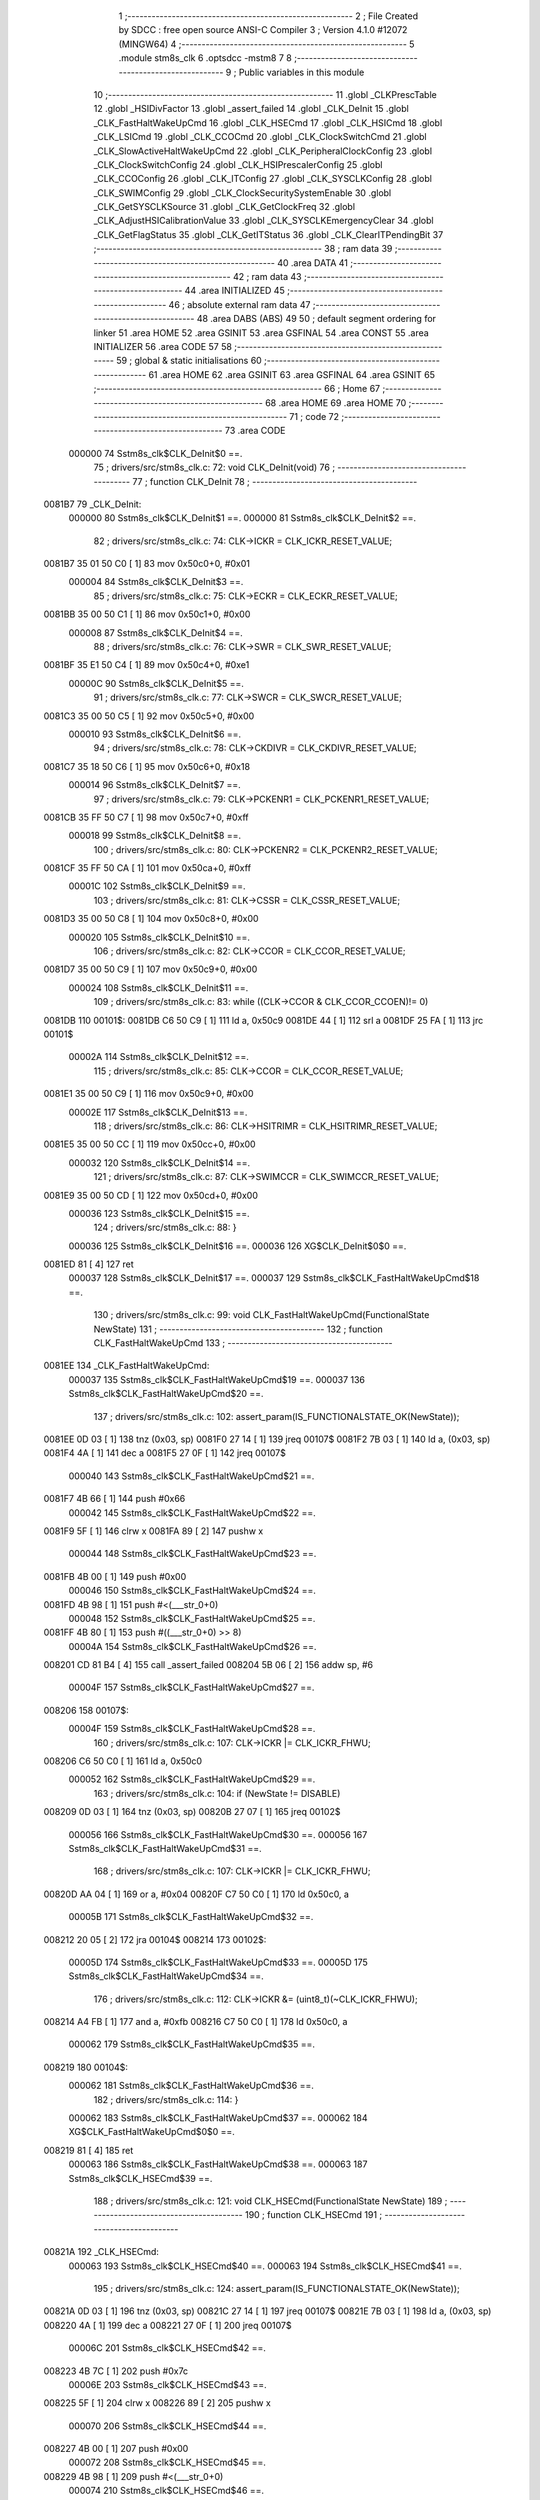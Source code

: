                                       1 ;--------------------------------------------------------
                                      2 ; File Created by SDCC : free open source ANSI-C Compiler
                                      3 ; Version 4.1.0 #12072 (MINGW64)
                                      4 ;--------------------------------------------------------
                                      5 	.module stm8s_clk
                                      6 	.optsdcc -mstm8
                                      7 	
                                      8 ;--------------------------------------------------------
                                      9 ; Public variables in this module
                                     10 ;--------------------------------------------------------
                                     11 	.globl _CLKPrescTable
                                     12 	.globl _HSIDivFactor
                                     13 	.globl _assert_failed
                                     14 	.globl _CLK_DeInit
                                     15 	.globl _CLK_FastHaltWakeUpCmd
                                     16 	.globl _CLK_HSECmd
                                     17 	.globl _CLK_HSICmd
                                     18 	.globl _CLK_LSICmd
                                     19 	.globl _CLK_CCOCmd
                                     20 	.globl _CLK_ClockSwitchCmd
                                     21 	.globl _CLK_SlowActiveHaltWakeUpCmd
                                     22 	.globl _CLK_PeripheralClockConfig
                                     23 	.globl _CLK_ClockSwitchConfig
                                     24 	.globl _CLK_HSIPrescalerConfig
                                     25 	.globl _CLK_CCOConfig
                                     26 	.globl _CLK_ITConfig
                                     27 	.globl _CLK_SYSCLKConfig
                                     28 	.globl _CLK_SWIMConfig
                                     29 	.globl _CLK_ClockSecuritySystemEnable
                                     30 	.globl _CLK_GetSYSCLKSource
                                     31 	.globl _CLK_GetClockFreq
                                     32 	.globl _CLK_AdjustHSICalibrationValue
                                     33 	.globl _CLK_SYSCLKEmergencyClear
                                     34 	.globl _CLK_GetFlagStatus
                                     35 	.globl _CLK_GetITStatus
                                     36 	.globl _CLK_ClearITPendingBit
                                     37 ;--------------------------------------------------------
                                     38 ; ram data
                                     39 ;--------------------------------------------------------
                                     40 	.area DATA
                                     41 ;--------------------------------------------------------
                                     42 ; ram data
                                     43 ;--------------------------------------------------------
                                     44 	.area INITIALIZED
                                     45 ;--------------------------------------------------------
                                     46 ; absolute external ram data
                                     47 ;--------------------------------------------------------
                                     48 	.area DABS (ABS)
                                     49 
                                     50 ; default segment ordering for linker
                                     51 	.area HOME
                                     52 	.area GSINIT
                                     53 	.area GSFINAL
                                     54 	.area CONST
                                     55 	.area INITIALIZER
                                     56 	.area CODE
                                     57 
                                     58 ;--------------------------------------------------------
                                     59 ; global & static initialisations
                                     60 ;--------------------------------------------------------
                                     61 	.area HOME
                                     62 	.area GSINIT
                                     63 	.area GSFINAL
                                     64 	.area GSINIT
                                     65 ;--------------------------------------------------------
                                     66 ; Home
                                     67 ;--------------------------------------------------------
                                     68 	.area HOME
                                     69 	.area HOME
                                     70 ;--------------------------------------------------------
                                     71 ; code
                                     72 ;--------------------------------------------------------
                                     73 	.area CODE
                           000000    74 	Sstm8s_clk$CLK_DeInit$0 ==.
                                     75 ;	drivers/src/stm8s_clk.c: 72: void CLK_DeInit(void)
                                     76 ;	-----------------------------------------
                                     77 ;	 function CLK_DeInit
                                     78 ;	-----------------------------------------
      0081B7                         79 _CLK_DeInit:
                           000000    80 	Sstm8s_clk$CLK_DeInit$1 ==.
                           000000    81 	Sstm8s_clk$CLK_DeInit$2 ==.
                                     82 ;	drivers/src/stm8s_clk.c: 74: CLK->ICKR = CLK_ICKR_RESET_VALUE;
      0081B7 35 01 50 C0      [ 1]   83 	mov	0x50c0+0, #0x01
                           000004    84 	Sstm8s_clk$CLK_DeInit$3 ==.
                                     85 ;	drivers/src/stm8s_clk.c: 75: CLK->ECKR = CLK_ECKR_RESET_VALUE;
      0081BB 35 00 50 C1      [ 1]   86 	mov	0x50c1+0, #0x00
                           000008    87 	Sstm8s_clk$CLK_DeInit$4 ==.
                                     88 ;	drivers/src/stm8s_clk.c: 76: CLK->SWR  = CLK_SWR_RESET_VALUE;
      0081BF 35 E1 50 C4      [ 1]   89 	mov	0x50c4+0, #0xe1
                           00000C    90 	Sstm8s_clk$CLK_DeInit$5 ==.
                                     91 ;	drivers/src/stm8s_clk.c: 77: CLK->SWCR = CLK_SWCR_RESET_VALUE;
      0081C3 35 00 50 C5      [ 1]   92 	mov	0x50c5+0, #0x00
                           000010    93 	Sstm8s_clk$CLK_DeInit$6 ==.
                                     94 ;	drivers/src/stm8s_clk.c: 78: CLK->CKDIVR = CLK_CKDIVR_RESET_VALUE;
      0081C7 35 18 50 C6      [ 1]   95 	mov	0x50c6+0, #0x18
                           000014    96 	Sstm8s_clk$CLK_DeInit$7 ==.
                                     97 ;	drivers/src/stm8s_clk.c: 79: CLK->PCKENR1 = CLK_PCKENR1_RESET_VALUE;
      0081CB 35 FF 50 C7      [ 1]   98 	mov	0x50c7+0, #0xff
                           000018    99 	Sstm8s_clk$CLK_DeInit$8 ==.
                                    100 ;	drivers/src/stm8s_clk.c: 80: CLK->PCKENR2 = CLK_PCKENR2_RESET_VALUE;
      0081CF 35 FF 50 CA      [ 1]  101 	mov	0x50ca+0, #0xff
                           00001C   102 	Sstm8s_clk$CLK_DeInit$9 ==.
                                    103 ;	drivers/src/stm8s_clk.c: 81: CLK->CSSR = CLK_CSSR_RESET_VALUE;
      0081D3 35 00 50 C8      [ 1]  104 	mov	0x50c8+0, #0x00
                           000020   105 	Sstm8s_clk$CLK_DeInit$10 ==.
                                    106 ;	drivers/src/stm8s_clk.c: 82: CLK->CCOR = CLK_CCOR_RESET_VALUE;
      0081D7 35 00 50 C9      [ 1]  107 	mov	0x50c9+0, #0x00
                           000024   108 	Sstm8s_clk$CLK_DeInit$11 ==.
                                    109 ;	drivers/src/stm8s_clk.c: 83: while ((CLK->CCOR & CLK_CCOR_CCOEN)!= 0)
      0081DB                        110 00101$:
      0081DB C6 50 C9         [ 1]  111 	ld	a, 0x50c9
      0081DE 44               [ 1]  112 	srl	a
      0081DF 25 FA            [ 1]  113 	jrc	00101$
                           00002A   114 	Sstm8s_clk$CLK_DeInit$12 ==.
                                    115 ;	drivers/src/stm8s_clk.c: 85: CLK->CCOR = CLK_CCOR_RESET_VALUE;
      0081E1 35 00 50 C9      [ 1]  116 	mov	0x50c9+0, #0x00
                           00002E   117 	Sstm8s_clk$CLK_DeInit$13 ==.
                                    118 ;	drivers/src/stm8s_clk.c: 86: CLK->HSITRIMR = CLK_HSITRIMR_RESET_VALUE;
      0081E5 35 00 50 CC      [ 1]  119 	mov	0x50cc+0, #0x00
                           000032   120 	Sstm8s_clk$CLK_DeInit$14 ==.
                                    121 ;	drivers/src/stm8s_clk.c: 87: CLK->SWIMCCR = CLK_SWIMCCR_RESET_VALUE;
      0081E9 35 00 50 CD      [ 1]  122 	mov	0x50cd+0, #0x00
                           000036   123 	Sstm8s_clk$CLK_DeInit$15 ==.
                                    124 ;	drivers/src/stm8s_clk.c: 88: }
                           000036   125 	Sstm8s_clk$CLK_DeInit$16 ==.
                           000036   126 	XG$CLK_DeInit$0$0 ==.
      0081ED 81               [ 4]  127 	ret
                           000037   128 	Sstm8s_clk$CLK_DeInit$17 ==.
                           000037   129 	Sstm8s_clk$CLK_FastHaltWakeUpCmd$18 ==.
                                    130 ;	drivers/src/stm8s_clk.c: 99: void CLK_FastHaltWakeUpCmd(FunctionalState NewState)
                                    131 ;	-----------------------------------------
                                    132 ;	 function CLK_FastHaltWakeUpCmd
                                    133 ;	-----------------------------------------
      0081EE                        134 _CLK_FastHaltWakeUpCmd:
                           000037   135 	Sstm8s_clk$CLK_FastHaltWakeUpCmd$19 ==.
                           000037   136 	Sstm8s_clk$CLK_FastHaltWakeUpCmd$20 ==.
                                    137 ;	drivers/src/stm8s_clk.c: 102: assert_param(IS_FUNCTIONALSTATE_OK(NewState));
      0081EE 0D 03            [ 1]  138 	tnz	(0x03, sp)
      0081F0 27 14            [ 1]  139 	jreq	00107$
      0081F2 7B 03            [ 1]  140 	ld	a, (0x03, sp)
      0081F4 4A               [ 1]  141 	dec	a
      0081F5 27 0F            [ 1]  142 	jreq	00107$
                           000040   143 	Sstm8s_clk$CLK_FastHaltWakeUpCmd$21 ==.
      0081F7 4B 66            [ 1]  144 	push	#0x66
                           000042   145 	Sstm8s_clk$CLK_FastHaltWakeUpCmd$22 ==.
      0081F9 5F               [ 1]  146 	clrw	x
      0081FA 89               [ 2]  147 	pushw	x
                           000044   148 	Sstm8s_clk$CLK_FastHaltWakeUpCmd$23 ==.
      0081FB 4B 00            [ 1]  149 	push	#0x00
                           000046   150 	Sstm8s_clk$CLK_FastHaltWakeUpCmd$24 ==.
      0081FD 4B 98            [ 1]  151 	push	#<(___str_0+0)
                           000048   152 	Sstm8s_clk$CLK_FastHaltWakeUpCmd$25 ==.
      0081FF 4B 80            [ 1]  153 	push	#((___str_0+0) >> 8)
                           00004A   154 	Sstm8s_clk$CLK_FastHaltWakeUpCmd$26 ==.
      008201 CD 81 B4         [ 4]  155 	call	_assert_failed
      008204 5B 06            [ 2]  156 	addw	sp, #6
                           00004F   157 	Sstm8s_clk$CLK_FastHaltWakeUpCmd$27 ==.
      008206                        158 00107$:
                           00004F   159 	Sstm8s_clk$CLK_FastHaltWakeUpCmd$28 ==.
                                    160 ;	drivers/src/stm8s_clk.c: 107: CLK->ICKR |= CLK_ICKR_FHWU;
      008206 C6 50 C0         [ 1]  161 	ld	a, 0x50c0
                           000052   162 	Sstm8s_clk$CLK_FastHaltWakeUpCmd$29 ==.
                                    163 ;	drivers/src/stm8s_clk.c: 104: if (NewState != DISABLE)
      008209 0D 03            [ 1]  164 	tnz	(0x03, sp)
      00820B 27 07            [ 1]  165 	jreq	00102$
                           000056   166 	Sstm8s_clk$CLK_FastHaltWakeUpCmd$30 ==.
                           000056   167 	Sstm8s_clk$CLK_FastHaltWakeUpCmd$31 ==.
                                    168 ;	drivers/src/stm8s_clk.c: 107: CLK->ICKR |= CLK_ICKR_FHWU;
      00820D AA 04            [ 1]  169 	or	a, #0x04
      00820F C7 50 C0         [ 1]  170 	ld	0x50c0, a
                           00005B   171 	Sstm8s_clk$CLK_FastHaltWakeUpCmd$32 ==.
      008212 20 05            [ 2]  172 	jra	00104$
      008214                        173 00102$:
                           00005D   174 	Sstm8s_clk$CLK_FastHaltWakeUpCmd$33 ==.
                           00005D   175 	Sstm8s_clk$CLK_FastHaltWakeUpCmd$34 ==.
                                    176 ;	drivers/src/stm8s_clk.c: 112: CLK->ICKR &= (uint8_t)(~CLK_ICKR_FHWU);
      008214 A4 FB            [ 1]  177 	and	a, #0xfb
      008216 C7 50 C0         [ 1]  178 	ld	0x50c0, a
                           000062   179 	Sstm8s_clk$CLK_FastHaltWakeUpCmd$35 ==.
      008219                        180 00104$:
                           000062   181 	Sstm8s_clk$CLK_FastHaltWakeUpCmd$36 ==.
                                    182 ;	drivers/src/stm8s_clk.c: 114: }
                           000062   183 	Sstm8s_clk$CLK_FastHaltWakeUpCmd$37 ==.
                           000062   184 	XG$CLK_FastHaltWakeUpCmd$0$0 ==.
      008219 81               [ 4]  185 	ret
                           000063   186 	Sstm8s_clk$CLK_FastHaltWakeUpCmd$38 ==.
                           000063   187 	Sstm8s_clk$CLK_HSECmd$39 ==.
                                    188 ;	drivers/src/stm8s_clk.c: 121: void CLK_HSECmd(FunctionalState NewState)
                                    189 ;	-----------------------------------------
                                    190 ;	 function CLK_HSECmd
                                    191 ;	-----------------------------------------
      00821A                        192 _CLK_HSECmd:
                           000063   193 	Sstm8s_clk$CLK_HSECmd$40 ==.
                           000063   194 	Sstm8s_clk$CLK_HSECmd$41 ==.
                                    195 ;	drivers/src/stm8s_clk.c: 124: assert_param(IS_FUNCTIONALSTATE_OK(NewState));
      00821A 0D 03            [ 1]  196 	tnz	(0x03, sp)
      00821C 27 14            [ 1]  197 	jreq	00107$
      00821E 7B 03            [ 1]  198 	ld	a, (0x03, sp)
      008220 4A               [ 1]  199 	dec	a
      008221 27 0F            [ 1]  200 	jreq	00107$
                           00006C   201 	Sstm8s_clk$CLK_HSECmd$42 ==.
      008223 4B 7C            [ 1]  202 	push	#0x7c
                           00006E   203 	Sstm8s_clk$CLK_HSECmd$43 ==.
      008225 5F               [ 1]  204 	clrw	x
      008226 89               [ 2]  205 	pushw	x
                           000070   206 	Sstm8s_clk$CLK_HSECmd$44 ==.
      008227 4B 00            [ 1]  207 	push	#0x00
                           000072   208 	Sstm8s_clk$CLK_HSECmd$45 ==.
      008229 4B 98            [ 1]  209 	push	#<(___str_0+0)
                           000074   210 	Sstm8s_clk$CLK_HSECmd$46 ==.
      00822B 4B 80            [ 1]  211 	push	#((___str_0+0) >> 8)
                           000076   212 	Sstm8s_clk$CLK_HSECmd$47 ==.
      00822D CD 81 B4         [ 4]  213 	call	_assert_failed
      008230 5B 06            [ 2]  214 	addw	sp, #6
                           00007B   215 	Sstm8s_clk$CLK_HSECmd$48 ==.
      008232                        216 00107$:
                           00007B   217 	Sstm8s_clk$CLK_HSECmd$49 ==.
                                    218 ;	drivers/src/stm8s_clk.c: 129: CLK->ECKR |= CLK_ECKR_HSEEN;
      008232 C6 50 C1         [ 1]  219 	ld	a, 0x50c1
                           00007E   220 	Sstm8s_clk$CLK_HSECmd$50 ==.
                                    221 ;	drivers/src/stm8s_clk.c: 126: if (NewState != DISABLE)
      008235 0D 03            [ 1]  222 	tnz	(0x03, sp)
      008237 27 07            [ 1]  223 	jreq	00102$
                           000082   224 	Sstm8s_clk$CLK_HSECmd$51 ==.
                           000082   225 	Sstm8s_clk$CLK_HSECmd$52 ==.
                                    226 ;	drivers/src/stm8s_clk.c: 129: CLK->ECKR |= CLK_ECKR_HSEEN;
      008239 AA 01            [ 1]  227 	or	a, #0x01
      00823B C7 50 C1         [ 1]  228 	ld	0x50c1, a
                           000087   229 	Sstm8s_clk$CLK_HSECmd$53 ==.
      00823E 20 05            [ 2]  230 	jra	00104$
      008240                        231 00102$:
                           000089   232 	Sstm8s_clk$CLK_HSECmd$54 ==.
                           000089   233 	Sstm8s_clk$CLK_HSECmd$55 ==.
                                    234 ;	drivers/src/stm8s_clk.c: 134: CLK->ECKR &= (uint8_t)(~CLK_ECKR_HSEEN);
      008240 A4 FE            [ 1]  235 	and	a, #0xfe
      008242 C7 50 C1         [ 1]  236 	ld	0x50c1, a
                           00008E   237 	Sstm8s_clk$CLK_HSECmd$56 ==.
      008245                        238 00104$:
                           00008E   239 	Sstm8s_clk$CLK_HSECmd$57 ==.
                                    240 ;	drivers/src/stm8s_clk.c: 136: }
                           00008E   241 	Sstm8s_clk$CLK_HSECmd$58 ==.
                           00008E   242 	XG$CLK_HSECmd$0$0 ==.
      008245 81               [ 4]  243 	ret
                           00008F   244 	Sstm8s_clk$CLK_HSECmd$59 ==.
                           00008F   245 	Sstm8s_clk$CLK_HSICmd$60 ==.
                                    246 ;	drivers/src/stm8s_clk.c: 143: void CLK_HSICmd(FunctionalState NewState)
                                    247 ;	-----------------------------------------
                                    248 ;	 function CLK_HSICmd
                                    249 ;	-----------------------------------------
      008246                        250 _CLK_HSICmd:
                           00008F   251 	Sstm8s_clk$CLK_HSICmd$61 ==.
                           00008F   252 	Sstm8s_clk$CLK_HSICmd$62 ==.
                                    253 ;	drivers/src/stm8s_clk.c: 146: assert_param(IS_FUNCTIONALSTATE_OK(NewState));
      008246 0D 03            [ 1]  254 	tnz	(0x03, sp)
      008248 27 14            [ 1]  255 	jreq	00107$
      00824A 7B 03            [ 1]  256 	ld	a, (0x03, sp)
      00824C 4A               [ 1]  257 	dec	a
      00824D 27 0F            [ 1]  258 	jreq	00107$
                           000098   259 	Sstm8s_clk$CLK_HSICmd$63 ==.
      00824F 4B 92            [ 1]  260 	push	#0x92
                           00009A   261 	Sstm8s_clk$CLK_HSICmd$64 ==.
      008251 5F               [ 1]  262 	clrw	x
      008252 89               [ 2]  263 	pushw	x
                           00009C   264 	Sstm8s_clk$CLK_HSICmd$65 ==.
      008253 4B 00            [ 1]  265 	push	#0x00
                           00009E   266 	Sstm8s_clk$CLK_HSICmd$66 ==.
      008255 4B 98            [ 1]  267 	push	#<(___str_0+0)
                           0000A0   268 	Sstm8s_clk$CLK_HSICmd$67 ==.
      008257 4B 80            [ 1]  269 	push	#((___str_0+0) >> 8)
                           0000A2   270 	Sstm8s_clk$CLK_HSICmd$68 ==.
      008259 CD 81 B4         [ 4]  271 	call	_assert_failed
      00825C 5B 06            [ 2]  272 	addw	sp, #6
                           0000A7   273 	Sstm8s_clk$CLK_HSICmd$69 ==.
      00825E                        274 00107$:
                           0000A7   275 	Sstm8s_clk$CLK_HSICmd$70 ==.
                                    276 ;	drivers/src/stm8s_clk.c: 151: CLK->ICKR |= CLK_ICKR_HSIEN;
      00825E C6 50 C0         [ 1]  277 	ld	a, 0x50c0
                           0000AA   278 	Sstm8s_clk$CLK_HSICmd$71 ==.
                                    279 ;	drivers/src/stm8s_clk.c: 148: if (NewState != DISABLE)
      008261 0D 03            [ 1]  280 	tnz	(0x03, sp)
      008263 27 07            [ 1]  281 	jreq	00102$
                           0000AE   282 	Sstm8s_clk$CLK_HSICmd$72 ==.
                           0000AE   283 	Sstm8s_clk$CLK_HSICmd$73 ==.
                                    284 ;	drivers/src/stm8s_clk.c: 151: CLK->ICKR |= CLK_ICKR_HSIEN;
      008265 AA 01            [ 1]  285 	or	a, #0x01
      008267 C7 50 C0         [ 1]  286 	ld	0x50c0, a
                           0000B3   287 	Sstm8s_clk$CLK_HSICmd$74 ==.
      00826A 20 05            [ 2]  288 	jra	00104$
      00826C                        289 00102$:
                           0000B5   290 	Sstm8s_clk$CLK_HSICmd$75 ==.
                           0000B5   291 	Sstm8s_clk$CLK_HSICmd$76 ==.
                                    292 ;	drivers/src/stm8s_clk.c: 156: CLK->ICKR &= (uint8_t)(~CLK_ICKR_HSIEN);
      00826C A4 FE            [ 1]  293 	and	a, #0xfe
      00826E C7 50 C0         [ 1]  294 	ld	0x50c0, a
                           0000BA   295 	Sstm8s_clk$CLK_HSICmd$77 ==.
      008271                        296 00104$:
                           0000BA   297 	Sstm8s_clk$CLK_HSICmd$78 ==.
                                    298 ;	drivers/src/stm8s_clk.c: 158: }
                           0000BA   299 	Sstm8s_clk$CLK_HSICmd$79 ==.
                           0000BA   300 	XG$CLK_HSICmd$0$0 ==.
      008271 81               [ 4]  301 	ret
                           0000BB   302 	Sstm8s_clk$CLK_HSICmd$80 ==.
                           0000BB   303 	Sstm8s_clk$CLK_LSICmd$81 ==.
                                    304 ;	drivers/src/stm8s_clk.c: 166: void CLK_LSICmd(FunctionalState NewState)
                                    305 ;	-----------------------------------------
                                    306 ;	 function CLK_LSICmd
                                    307 ;	-----------------------------------------
      008272                        308 _CLK_LSICmd:
                           0000BB   309 	Sstm8s_clk$CLK_LSICmd$82 ==.
                           0000BB   310 	Sstm8s_clk$CLK_LSICmd$83 ==.
                                    311 ;	drivers/src/stm8s_clk.c: 169: assert_param(IS_FUNCTIONALSTATE_OK(NewState));
      008272 0D 03            [ 1]  312 	tnz	(0x03, sp)
      008274 27 14            [ 1]  313 	jreq	00107$
      008276 7B 03            [ 1]  314 	ld	a, (0x03, sp)
      008278 4A               [ 1]  315 	dec	a
      008279 27 0F            [ 1]  316 	jreq	00107$
                           0000C4   317 	Sstm8s_clk$CLK_LSICmd$84 ==.
      00827B 4B A9            [ 1]  318 	push	#0xa9
                           0000C6   319 	Sstm8s_clk$CLK_LSICmd$85 ==.
      00827D 5F               [ 1]  320 	clrw	x
      00827E 89               [ 2]  321 	pushw	x
                           0000C8   322 	Sstm8s_clk$CLK_LSICmd$86 ==.
      00827F 4B 00            [ 1]  323 	push	#0x00
                           0000CA   324 	Sstm8s_clk$CLK_LSICmd$87 ==.
      008281 4B 98            [ 1]  325 	push	#<(___str_0+0)
                           0000CC   326 	Sstm8s_clk$CLK_LSICmd$88 ==.
      008283 4B 80            [ 1]  327 	push	#((___str_0+0) >> 8)
                           0000CE   328 	Sstm8s_clk$CLK_LSICmd$89 ==.
      008285 CD 81 B4         [ 4]  329 	call	_assert_failed
      008288 5B 06            [ 2]  330 	addw	sp, #6
                           0000D3   331 	Sstm8s_clk$CLK_LSICmd$90 ==.
      00828A                        332 00107$:
                           0000D3   333 	Sstm8s_clk$CLK_LSICmd$91 ==.
                                    334 ;	drivers/src/stm8s_clk.c: 174: CLK->ICKR |= CLK_ICKR_LSIEN;
      00828A C6 50 C0         [ 1]  335 	ld	a, 0x50c0
                           0000D6   336 	Sstm8s_clk$CLK_LSICmd$92 ==.
                                    337 ;	drivers/src/stm8s_clk.c: 171: if (NewState != DISABLE)
      00828D 0D 03            [ 1]  338 	tnz	(0x03, sp)
      00828F 27 07            [ 1]  339 	jreq	00102$
                           0000DA   340 	Sstm8s_clk$CLK_LSICmd$93 ==.
                           0000DA   341 	Sstm8s_clk$CLK_LSICmd$94 ==.
                                    342 ;	drivers/src/stm8s_clk.c: 174: CLK->ICKR |= CLK_ICKR_LSIEN;
      008291 AA 08            [ 1]  343 	or	a, #0x08
      008293 C7 50 C0         [ 1]  344 	ld	0x50c0, a
                           0000DF   345 	Sstm8s_clk$CLK_LSICmd$95 ==.
      008296 20 05            [ 2]  346 	jra	00104$
      008298                        347 00102$:
                           0000E1   348 	Sstm8s_clk$CLK_LSICmd$96 ==.
                           0000E1   349 	Sstm8s_clk$CLK_LSICmd$97 ==.
                                    350 ;	drivers/src/stm8s_clk.c: 179: CLK->ICKR &= (uint8_t)(~CLK_ICKR_LSIEN);
      008298 A4 F7            [ 1]  351 	and	a, #0xf7
      00829A C7 50 C0         [ 1]  352 	ld	0x50c0, a
                           0000E6   353 	Sstm8s_clk$CLK_LSICmd$98 ==.
      00829D                        354 00104$:
                           0000E6   355 	Sstm8s_clk$CLK_LSICmd$99 ==.
                                    356 ;	drivers/src/stm8s_clk.c: 181: }
                           0000E6   357 	Sstm8s_clk$CLK_LSICmd$100 ==.
                           0000E6   358 	XG$CLK_LSICmd$0$0 ==.
      00829D 81               [ 4]  359 	ret
                           0000E7   360 	Sstm8s_clk$CLK_LSICmd$101 ==.
                           0000E7   361 	Sstm8s_clk$CLK_CCOCmd$102 ==.
                                    362 ;	drivers/src/stm8s_clk.c: 189: void CLK_CCOCmd(FunctionalState NewState)
                                    363 ;	-----------------------------------------
                                    364 ;	 function CLK_CCOCmd
                                    365 ;	-----------------------------------------
      00829E                        366 _CLK_CCOCmd:
                           0000E7   367 	Sstm8s_clk$CLK_CCOCmd$103 ==.
                           0000E7   368 	Sstm8s_clk$CLK_CCOCmd$104 ==.
                                    369 ;	drivers/src/stm8s_clk.c: 192: assert_param(IS_FUNCTIONALSTATE_OK(NewState));
      00829E 0D 03            [ 1]  370 	tnz	(0x03, sp)
      0082A0 27 14            [ 1]  371 	jreq	00107$
      0082A2 7B 03            [ 1]  372 	ld	a, (0x03, sp)
      0082A4 4A               [ 1]  373 	dec	a
      0082A5 27 0F            [ 1]  374 	jreq	00107$
                           0000F0   375 	Sstm8s_clk$CLK_CCOCmd$105 ==.
      0082A7 4B C0            [ 1]  376 	push	#0xc0
                           0000F2   377 	Sstm8s_clk$CLK_CCOCmd$106 ==.
      0082A9 5F               [ 1]  378 	clrw	x
      0082AA 89               [ 2]  379 	pushw	x
                           0000F4   380 	Sstm8s_clk$CLK_CCOCmd$107 ==.
      0082AB 4B 00            [ 1]  381 	push	#0x00
                           0000F6   382 	Sstm8s_clk$CLK_CCOCmd$108 ==.
      0082AD 4B 98            [ 1]  383 	push	#<(___str_0+0)
                           0000F8   384 	Sstm8s_clk$CLK_CCOCmd$109 ==.
      0082AF 4B 80            [ 1]  385 	push	#((___str_0+0) >> 8)
                           0000FA   386 	Sstm8s_clk$CLK_CCOCmd$110 ==.
      0082B1 CD 81 B4         [ 4]  387 	call	_assert_failed
      0082B4 5B 06            [ 2]  388 	addw	sp, #6
                           0000FF   389 	Sstm8s_clk$CLK_CCOCmd$111 ==.
      0082B6                        390 00107$:
                           0000FF   391 	Sstm8s_clk$CLK_CCOCmd$112 ==.
                                    392 ;	drivers/src/stm8s_clk.c: 197: CLK->CCOR |= CLK_CCOR_CCOEN;
      0082B6 C6 50 C9         [ 1]  393 	ld	a, 0x50c9
                           000102   394 	Sstm8s_clk$CLK_CCOCmd$113 ==.
                                    395 ;	drivers/src/stm8s_clk.c: 194: if (NewState != DISABLE)
      0082B9 0D 03            [ 1]  396 	tnz	(0x03, sp)
      0082BB 27 07            [ 1]  397 	jreq	00102$
                           000106   398 	Sstm8s_clk$CLK_CCOCmd$114 ==.
                           000106   399 	Sstm8s_clk$CLK_CCOCmd$115 ==.
                                    400 ;	drivers/src/stm8s_clk.c: 197: CLK->CCOR |= CLK_CCOR_CCOEN;
      0082BD AA 01            [ 1]  401 	or	a, #0x01
      0082BF C7 50 C9         [ 1]  402 	ld	0x50c9, a
                           00010B   403 	Sstm8s_clk$CLK_CCOCmd$116 ==.
      0082C2 20 05            [ 2]  404 	jra	00104$
      0082C4                        405 00102$:
                           00010D   406 	Sstm8s_clk$CLK_CCOCmd$117 ==.
                           00010D   407 	Sstm8s_clk$CLK_CCOCmd$118 ==.
                                    408 ;	drivers/src/stm8s_clk.c: 202: CLK->CCOR &= (uint8_t)(~CLK_CCOR_CCOEN);
      0082C4 A4 FE            [ 1]  409 	and	a, #0xfe
      0082C6 C7 50 C9         [ 1]  410 	ld	0x50c9, a
                           000112   411 	Sstm8s_clk$CLK_CCOCmd$119 ==.
      0082C9                        412 00104$:
                           000112   413 	Sstm8s_clk$CLK_CCOCmd$120 ==.
                                    414 ;	drivers/src/stm8s_clk.c: 204: }
                           000112   415 	Sstm8s_clk$CLK_CCOCmd$121 ==.
                           000112   416 	XG$CLK_CCOCmd$0$0 ==.
      0082C9 81               [ 4]  417 	ret
                           000113   418 	Sstm8s_clk$CLK_CCOCmd$122 ==.
                           000113   419 	Sstm8s_clk$CLK_ClockSwitchCmd$123 ==.
                                    420 ;	drivers/src/stm8s_clk.c: 213: void CLK_ClockSwitchCmd(FunctionalState NewState)
                                    421 ;	-----------------------------------------
                                    422 ;	 function CLK_ClockSwitchCmd
                                    423 ;	-----------------------------------------
      0082CA                        424 _CLK_ClockSwitchCmd:
                           000113   425 	Sstm8s_clk$CLK_ClockSwitchCmd$124 ==.
                           000113   426 	Sstm8s_clk$CLK_ClockSwitchCmd$125 ==.
                                    427 ;	drivers/src/stm8s_clk.c: 216: assert_param(IS_FUNCTIONALSTATE_OK(NewState));
      0082CA 0D 03            [ 1]  428 	tnz	(0x03, sp)
      0082CC 27 14            [ 1]  429 	jreq	00107$
      0082CE 7B 03            [ 1]  430 	ld	a, (0x03, sp)
      0082D0 4A               [ 1]  431 	dec	a
      0082D1 27 0F            [ 1]  432 	jreq	00107$
                           00011C   433 	Sstm8s_clk$CLK_ClockSwitchCmd$126 ==.
      0082D3 4B D8            [ 1]  434 	push	#0xd8
                           00011E   435 	Sstm8s_clk$CLK_ClockSwitchCmd$127 ==.
      0082D5 5F               [ 1]  436 	clrw	x
      0082D6 89               [ 2]  437 	pushw	x
                           000120   438 	Sstm8s_clk$CLK_ClockSwitchCmd$128 ==.
      0082D7 4B 00            [ 1]  439 	push	#0x00
                           000122   440 	Sstm8s_clk$CLK_ClockSwitchCmd$129 ==.
      0082D9 4B 98            [ 1]  441 	push	#<(___str_0+0)
                           000124   442 	Sstm8s_clk$CLK_ClockSwitchCmd$130 ==.
      0082DB 4B 80            [ 1]  443 	push	#((___str_0+0) >> 8)
                           000126   444 	Sstm8s_clk$CLK_ClockSwitchCmd$131 ==.
      0082DD CD 81 B4         [ 4]  445 	call	_assert_failed
      0082E0 5B 06            [ 2]  446 	addw	sp, #6
                           00012B   447 	Sstm8s_clk$CLK_ClockSwitchCmd$132 ==.
      0082E2                        448 00107$:
                           00012B   449 	Sstm8s_clk$CLK_ClockSwitchCmd$133 ==.
                                    450 ;	drivers/src/stm8s_clk.c: 221: CLK->SWCR |= CLK_SWCR_SWEN;
      0082E2 C6 50 C5         [ 1]  451 	ld	a, 0x50c5
                           00012E   452 	Sstm8s_clk$CLK_ClockSwitchCmd$134 ==.
                                    453 ;	drivers/src/stm8s_clk.c: 218: if (NewState != DISABLE )
      0082E5 0D 03            [ 1]  454 	tnz	(0x03, sp)
      0082E7 27 07            [ 1]  455 	jreq	00102$
                           000132   456 	Sstm8s_clk$CLK_ClockSwitchCmd$135 ==.
                           000132   457 	Sstm8s_clk$CLK_ClockSwitchCmd$136 ==.
                                    458 ;	drivers/src/stm8s_clk.c: 221: CLK->SWCR |= CLK_SWCR_SWEN;
      0082E9 AA 02            [ 1]  459 	or	a, #0x02
      0082EB C7 50 C5         [ 1]  460 	ld	0x50c5, a
                           000137   461 	Sstm8s_clk$CLK_ClockSwitchCmd$137 ==.
      0082EE 20 05            [ 2]  462 	jra	00104$
      0082F0                        463 00102$:
                           000139   464 	Sstm8s_clk$CLK_ClockSwitchCmd$138 ==.
                           000139   465 	Sstm8s_clk$CLK_ClockSwitchCmd$139 ==.
                                    466 ;	drivers/src/stm8s_clk.c: 226: CLK->SWCR &= (uint8_t)(~CLK_SWCR_SWEN);
      0082F0 A4 FD            [ 1]  467 	and	a, #0xfd
      0082F2 C7 50 C5         [ 1]  468 	ld	0x50c5, a
                           00013E   469 	Sstm8s_clk$CLK_ClockSwitchCmd$140 ==.
      0082F5                        470 00104$:
                           00013E   471 	Sstm8s_clk$CLK_ClockSwitchCmd$141 ==.
                                    472 ;	drivers/src/stm8s_clk.c: 228: }
                           00013E   473 	Sstm8s_clk$CLK_ClockSwitchCmd$142 ==.
                           00013E   474 	XG$CLK_ClockSwitchCmd$0$0 ==.
      0082F5 81               [ 4]  475 	ret
                           00013F   476 	Sstm8s_clk$CLK_ClockSwitchCmd$143 ==.
                           00013F   477 	Sstm8s_clk$CLK_SlowActiveHaltWakeUpCmd$144 ==.
                                    478 ;	drivers/src/stm8s_clk.c: 238: void CLK_SlowActiveHaltWakeUpCmd(FunctionalState NewState)
                                    479 ;	-----------------------------------------
                                    480 ;	 function CLK_SlowActiveHaltWakeUpCmd
                                    481 ;	-----------------------------------------
      0082F6                        482 _CLK_SlowActiveHaltWakeUpCmd:
                           00013F   483 	Sstm8s_clk$CLK_SlowActiveHaltWakeUpCmd$145 ==.
                           00013F   484 	Sstm8s_clk$CLK_SlowActiveHaltWakeUpCmd$146 ==.
                                    485 ;	drivers/src/stm8s_clk.c: 241: assert_param(IS_FUNCTIONALSTATE_OK(NewState));
      0082F6 0D 03            [ 1]  486 	tnz	(0x03, sp)
      0082F8 27 14            [ 1]  487 	jreq	00107$
      0082FA 7B 03            [ 1]  488 	ld	a, (0x03, sp)
      0082FC 4A               [ 1]  489 	dec	a
      0082FD 27 0F            [ 1]  490 	jreq	00107$
                           000148   491 	Sstm8s_clk$CLK_SlowActiveHaltWakeUpCmd$147 ==.
      0082FF 4B F1            [ 1]  492 	push	#0xf1
                           00014A   493 	Sstm8s_clk$CLK_SlowActiveHaltWakeUpCmd$148 ==.
      008301 5F               [ 1]  494 	clrw	x
      008302 89               [ 2]  495 	pushw	x
                           00014C   496 	Sstm8s_clk$CLK_SlowActiveHaltWakeUpCmd$149 ==.
      008303 4B 00            [ 1]  497 	push	#0x00
                           00014E   498 	Sstm8s_clk$CLK_SlowActiveHaltWakeUpCmd$150 ==.
      008305 4B 98            [ 1]  499 	push	#<(___str_0+0)
                           000150   500 	Sstm8s_clk$CLK_SlowActiveHaltWakeUpCmd$151 ==.
      008307 4B 80            [ 1]  501 	push	#((___str_0+0) >> 8)
                           000152   502 	Sstm8s_clk$CLK_SlowActiveHaltWakeUpCmd$152 ==.
      008309 CD 81 B4         [ 4]  503 	call	_assert_failed
      00830C 5B 06            [ 2]  504 	addw	sp, #6
                           000157   505 	Sstm8s_clk$CLK_SlowActiveHaltWakeUpCmd$153 ==.
      00830E                        506 00107$:
                           000157   507 	Sstm8s_clk$CLK_SlowActiveHaltWakeUpCmd$154 ==.
                                    508 ;	drivers/src/stm8s_clk.c: 246: CLK->ICKR |= CLK_ICKR_SWUAH;
      00830E C6 50 C0         [ 1]  509 	ld	a, 0x50c0
                           00015A   510 	Sstm8s_clk$CLK_SlowActiveHaltWakeUpCmd$155 ==.
                                    511 ;	drivers/src/stm8s_clk.c: 243: if (NewState != DISABLE)
      008311 0D 03            [ 1]  512 	tnz	(0x03, sp)
      008313 27 07            [ 1]  513 	jreq	00102$
                           00015E   514 	Sstm8s_clk$CLK_SlowActiveHaltWakeUpCmd$156 ==.
                           00015E   515 	Sstm8s_clk$CLK_SlowActiveHaltWakeUpCmd$157 ==.
                                    516 ;	drivers/src/stm8s_clk.c: 246: CLK->ICKR |= CLK_ICKR_SWUAH;
      008315 AA 20            [ 1]  517 	or	a, #0x20
      008317 C7 50 C0         [ 1]  518 	ld	0x50c0, a
                           000163   519 	Sstm8s_clk$CLK_SlowActiveHaltWakeUpCmd$158 ==.
      00831A 20 05            [ 2]  520 	jra	00104$
      00831C                        521 00102$:
                           000165   522 	Sstm8s_clk$CLK_SlowActiveHaltWakeUpCmd$159 ==.
                           000165   523 	Sstm8s_clk$CLK_SlowActiveHaltWakeUpCmd$160 ==.
                                    524 ;	drivers/src/stm8s_clk.c: 251: CLK->ICKR &= (uint8_t)(~CLK_ICKR_SWUAH);
      00831C A4 DF            [ 1]  525 	and	a, #0xdf
      00831E C7 50 C0         [ 1]  526 	ld	0x50c0, a
                           00016A   527 	Sstm8s_clk$CLK_SlowActiveHaltWakeUpCmd$161 ==.
      008321                        528 00104$:
                           00016A   529 	Sstm8s_clk$CLK_SlowActiveHaltWakeUpCmd$162 ==.
                                    530 ;	drivers/src/stm8s_clk.c: 253: }
                           00016A   531 	Sstm8s_clk$CLK_SlowActiveHaltWakeUpCmd$163 ==.
                           00016A   532 	XG$CLK_SlowActiveHaltWakeUpCmd$0$0 ==.
      008321 81               [ 4]  533 	ret
                           00016B   534 	Sstm8s_clk$CLK_SlowActiveHaltWakeUpCmd$164 ==.
                           00016B   535 	Sstm8s_clk$CLK_PeripheralClockConfig$165 ==.
                                    536 ;	drivers/src/stm8s_clk.c: 263: void CLK_PeripheralClockConfig(CLK_Peripheral_TypeDef CLK_Peripheral, FunctionalState NewState)
                                    537 ;	-----------------------------------------
                                    538 ;	 function CLK_PeripheralClockConfig
                                    539 ;	-----------------------------------------
      008322                        540 _CLK_PeripheralClockConfig:
                           00016B   541 	Sstm8s_clk$CLK_PeripheralClockConfig$166 ==.
      008322 89               [ 2]  542 	pushw	x
                           00016C   543 	Sstm8s_clk$CLK_PeripheralClockConfig$167 ==.
                           00016C   544 	Sstm8s_clk$CLK_PeripheralClockConfig$168 ==.
                                    545 ;	drivers/src/stm8s_clk.c: 266: assert_param(IS_FUNCTIONALSTATE_OK(NewState));
      008323 0D 06            [ 1]  546 	tnz	(0x06, sp)
      008325 27 14            [ 1]  547 	jreq	00113$
      008327 7B 06            [ 1]  548 	ld	a, (0x06, sp)
      008329 4A               [ 1]  549 	dec	a
      00832A 27 0F            [ 1]  550 	jreq	00113$
                           000175   551 	Sstm8s_clk$CLK_PeripheralClockConfig$169 ==.
      00832C 4B 0A            [ 1]  552 	push	#0x0a
                           000177   553 	Sstm8s_clk$CLK_PeripheralClockConfig$170 ==.
      00832E 4B 01            [ 1]  554 	push	#0x01
                           000179   555 	Sstm8s_clk$CLK_PeripheralClockConfig$171 ==.
      008330 5F               [ 1]  556 	clrw	x
      008331 89               [ 2]  557 	pushw	x
                           00017B   558 	Sstm8s_clk$CLK_PeripheralClockConfig$172 ==.
      008332 4B 98            [ 1]  559 	push	#<(___str_0+0)
                           00017D   560 	Sstm8s_clk$CLK_PeripheralClockConfig$173 ==.
      008334 4B 80            [ 1]  561 	push	#((___str_0+0) >> 8)
                           00017F   562 	Sstm8s_clk$CLK_PeripheralClockConfig$174 ==.
      008336 CD 81 B4         [ 4]  563 	call	_assert_failed
      008339 5B 06            [ 2]  564 	addw	sp, #6
                           000184   565 	Sstm8s_clk$CLK_PeripheralClockConfig$175 ==.
      00833B                        566 00113$:
                           000184   567 	Sstm8s_clk$CLK_PeripheralClockConfig$176 ==.
                                    568 ;	drivers/src/stm8s_clk.c: 267: assert_param(IS_CLK_PERIPHERAL_OK(CLK_Peripheral));
      00833B 0D 05            [ 1]  569 	tnz	(0x05, sp)
      00833D 26 03            [ 1]  570 	jrne	00257$
      00833F CC 83 BB         [ 2]  571 	jp	00118$
      008342                        572 00257$:
      008342 7B 05            [ 1]  573 	ld	a, (0x05, sp)
      008344 4A               [ 1]  574 	dec	a
      008345 26 03            [ 1]  575 	jrne	00259$
      008347 CC 83 BB         [ 2]  576 	jp	00118$
      00834A                        577 00259$:
                           000193   578 	Sstm8s_clk$CLK_PeripheralClockConfig$177 ==.
      00834A 7B 05            [ 1]  579 	ld	a, (0x05, sp)
      00834C A0 03            [ 1]  580 	sub	a, #0x03
      00834E 26 02            [ 1]  581 	jrne	00262$
      008350 4C               [ 1]  582 	inc	a
      008351 21                     583 	.byte 0x21
      008352                        584 00262$:
      008352 4F               [ 1]  585 	clr	a
      008353                        586 00263$:
                           00019C   587 	Sstm8s_clk$CLK_PeripheralClockConfig$178 ==.
      008353 4D               [ 1]  588 	tnz	a
      008354 27 03            [ 1]  589 	jreq	00264$
      008356 CC 83 BB         [ 2]  590 	jp	00118$
      008359                        591 00264$:
      008359 4D               [ 1]  592 	tnz	a
      00835A 27 03            [ 1]  593 	jreq	00265$
      00835C CC 83 BB         [ 2]  594 	jp	00118$
      00835F                        595 00265$:
      00835F 7B 05            [ 1]  596 	ld	a, (0x05, sp)
      008361 A1 02            [ 1]  597 	cp	a, #0x02
      008363 26 03            [ 1]  598 	jrne	00267$
      008365 CC 83 BB         [ 2]  599 	jp	00118$
      008368                        600 00267$:
                           0001B1   601 	Sstm8s_clk$CLK_PeripheralClockConfig$179 ==.
      008368 7B 05            [ 1]  602 	ld	a, (0x05, sp)
      00836A A0 04            [ 1]  603 	sub	a, #0x04
      00836C 26 04            [ 1]  604 	jrne	00270$
      00836E 4C               [ 1]  605 	inc	a
      00836F 97               [ 1]  606 	ld	xl, a
      008370 20 02            [ 2]  607 	jra	00271$
      008372                        608 00270$:
      008372 4F               [ 1]  609 	clr	a
      008373 97               [ 1]  610 	ld	xl, a
      008374                        611 00271$:
                           0001BD   612 	Sstm8s_clk$CLK_PeripheralClockConfig$180 ==.
      008374 9F               [ 1]  613 	ld	a, xl
      008375 4D               [ 1]  614 	tnz	a
      008376 27 03            [ 1]  615 	jreq	00272$
      008378 CC 83 BB         [ 2]  616 	jp	00118$
      00837B                        617 00272$:
      00837B 7B 05            [ 1]  618 	ld	a, (0x05, sp)
      00837D A0 05            [ 1]  619 	sub	a, #0x05
      00837F 26 02            [ 1]  620 	jrne	00274$
      008381 4C               [ 1]  621 	inc	a
      008382 21                     622 	.byte 0x21
      008383                        623 00274$:
      008383 4F               [ 1]  624 	clr	a
      008384                        625 00275$:
                           0001CD   626 	Sstm8s_clk$CLK_PeripheralClockConfig$181 ==.
      008384 4D               [ 1]  627 	tnz	a
      008385 26 34            [ 1]  628 	jrne	00118$
      008387 4D               [ 1]  629 	tnz	a
      008388 26 31            [ 1]  630 	jrne	00118$
      00838A 9F               [ 1]  631 	ld	a, xl
      00838B 4D               [ 1]  632 	tnz	a
      00838C 26 2D            [ 1]  633 	jrne	00118$
      00838E 7B 05            [ 1]  634 	ld	a, (0x05, sp)
      008390 A1 06            [ 1]  635 	cp	a, #0x06
      008392 27 27            [ 1]  636 	jreq	00118$
                           0001DD   637 	Sstm8s_clk$CLK_PeripheralClockConfig$182 ==.
      008394 7B 05            [ 1]  638 	ld	a, (0x05, sp)
      008396 A1 07            [ 1]  639 	cp	a, #0x07
      008398 27 21            [ 1]  640 	jreq	00118$
                           0001E3   641 	Sstm8s_clk$CLK_PeripheralClockConfig$183 ==.
      00839A 7B 05            [ 1]  642 	ld	a, (0x05, sp)
      00839C A1 17            [ 1]  643 	cp	a, #0x17
      00839E 27 1B            [ 1]  644 	jreq	00118$
                           0001E9   645 	Sstm8s_clk$CLK_PeripheralClockConfig$184 ==.
      0083A0 7B 05            [ 1]  646 	ld	a, (0x05, sp)
      0083A2 A1 13            [ 1]  647 	cp	a, #0x13
      0083A4 27 15            [ 1]  648 	jreq	00118$
                           0001EF   649 	Sstm8s_clk$CLK_PeripheralClockConfig$185 ==.
      0083A6 7B 05            [ 1]  650 	ld	a, (0x05, sp)
      0083A8 A1 12            [ 1]  651 	cp	a, #0x12
      0083AA 27 0F            [ 1]  652 	jreq	00118$
                           0001F5   653 	Sstm8s_clk$CLK_PeripheralClockConfig$186 ==.
      0083AC 4B 0B            [ 1]  654 	push	#0x0b
                           0001F7   655 	Sstm8s_clk$CLK_PeripheralClockConfig$187 ==.
      0083AE 4B 01            [ 1]  656 	push	#0x01
                           0001F9   657 	Sstm8s_clk$CLK_PeripheralClockConfig$188 ==.
      0083B0 5F               [ 1]  658 	clrw	x
      0083B1 89               [ 2]  659 	pushw	x
                           0001FB   660 	Sstm8s_clk$CLK_PeripheralClockConfig$189 ==.
      0083B2 4B 98            [ 1]  661 	push	#<(___str_0+0)
                           0001FD   662 	Sstm8s_clk$CLK_PeripheralClockConfig$190 ==.
      0083B4 4B 80            [ 1]  663 	push	#((___str_0+0) >> 8)
                           0001FF   664 	Sstm8s_clk$CLK_PeripheralClockConfig$191 ==.
      0083B6 CD 81 B4         [ 4]  665 	call	_assert_failed
      0083B9 5B 06            [ 2]  666 	addw	sp, #6
                           000204   667 	Sstm8s_clk$CLK_PeripheralClockConfig$192 ==.
      0083BB                        668 00118$:
                           000204   669 	Sstm8s_clk$CLK_PeripheralClockConfig$193 ==.
                                    670 ;	drivers/src/stm8s_clk.c: 274: CLK->PCKENR1 |= (uint8_t)((uint8_t)1 << ((uint8_t)CLK_Peripheral & (uint8_t)0x0F));
      0083BB 7B 05            [ 1]  671 	ld	a, (0x05, sp)
      0083BD A4 0F            [ 1]  672 	and	a, #0x0f
      0083BF 88               [ 1]  673 	push	a
                           000209   674 	Sstm8s_clk$CLK_PeripheralClockConfig$194 ==.
      0083C0 A6 01            [ 1]  675 	ld	a, #0x01
      0083C2 6B 02            [ 1]  676 	ld	(0x02, sp), a
      0083C4 84               [ 1]  677 	pop	a
                           00020E   678 	Sstm8s_clk$CLK_PeripheralClockConfig$195 ==.
      0083C5 4D               [ 1]  679 	tnz	a
      0083C6 27 05            [ 1]  680 	jreq	00295$
      0083C8                        681 00294$:
      0083C8 08 01            [ 1]  682 	sll	(0x01, sp)
      0083CA 4A               [ 1]  683 	dec	a
      0083CB 26 FB            [ 1]  684 	jrne	00294$
      0083CD                        685 00295$:
                           000216   686 	Sstm8s_clk$CLK_PeripheralClockConfig$196 ==.
                                    687 ;	drivers/src/stm8s_clk.c: 279: CLK->PCKENR1 &= (uint8_t)(~(uint8_t)(((uint8_t)1 << ((uint8_t)CLK_Peripheral & (uint8_t)0x0F))));
      0083CD 7B 01            [ 1]  688 	ld	a, (0x01, sp)
      0083CF 43               [ 1]  689 	cpl	a
      0083D0 6B 02            [ 1]  690 	ld	(0x02, sp), a
                           00021B   691 	Sstm8s_clk$CLK_PeripheralClockConfig$197 ==.
                                    692 ;	drivers/src/stm8s_clk.c: 269: if (((uint8_t)CLK_Peripheral & (uint8_t)0x10) == 0x00)
      0083D2 7B 05            [ 1]  693 	ld	a, (0x05, sp)
      0083D4 A5 10            [ 1]  694 	bcp	a, #0x10
      0083D6 26 15            [ 1]  695 	jrne	00108$
                           000221   696 	Sstm8s_clk$CLK_PeripheralClockConfig$198 ==.
                                    697 ;	drivers/src/stm8s_clk.c: 274: CLK->PCKENR1 |= (uint8_t)((uint8_t)1 << ((uint8_t)CLK_Peripheral & (uint8_t)0x0F));
      0083D8 C6 50 C7         [ 1]  698 	ld	a, 0x50c7
                           000224   699 	Sstm8s_clk$CLK_PeripheralClockConfig$199 ==.
                           000224   700 	Sstm8s_clk$CLK_PeripheralClockConfig$200 ==.
                                    701 ;	drivers/src/stm8s_clk.c: 271: if (NewState != DISABLE)
      0083DB 0D 06            [ 1]  702 	tnz	(0x06, sp)
      0083DD 27 07            [ 1]  703 	jreq	00102$
                           000228   704 	Sstm8s_clk$CLK_PeripheralClockConfig$201 ==.
                           000228   705 	Sstm8s_clk$CLK_PeripheralClockConfig$202 ==.
                                    706 ;	drivers/src/stm8s_clk.c: 274: CLK->PCKENR1 |= (uint8_t)((uint8_t)1 << ((uint8_t)CLK_Peripheral & (uint8_t)0x0F));
      0083DF 1A 01            [ 1]  707 	or	a, (0x01, sp)
      0083E1 C7 50 C7         [ 1]  708 	ld	0x50c7, a
                           00022D   709 	Sstm8s_clk$CLK_PeripheralClockConfig$203 ==.
      0083E4 20 1A            [ 2]  710 	jra	00110$
      0083E6                        711 00102$:
                           00022F   712 	Sstm8s_clk$CLK_PeripheralClockConfig$204 ==.
                           00022F   713 	Sstm8s_clk$CLK_PeripheralClockConfig$205 ==.
                                    714 ;	drivers/src/stm8s_clk.c: 279: CLK->PCKENR1 &= (uint8_t)(~(uint8_t)(((uint8_t)1 << ((uint8_t)CLK_Peripheral & (uint8_t)0x0F))));
      0083E6 14 02            [ 1]  715 	and	a, (0x02, sp)
      0083E8 C7 50 C7         [ 1]  716 	ld	0x50c7, a
                           000234   717 	Sstm8s_clk$CLK_PeripheralClockConfig$206 ==.
      0083EB 20 13            [ 2]  718 	jra	00110$
      0083ED                        719 00108$:
                           000236   720 	Sstm8s_clk$CLK_PeripheralClockConfig$207 ==.
                                    721 ;	drivers/src/stm8s_clk.c: 287: CLK->PCKENR2 |= (uint8_t)((uint8_t)1 << ((uint8_t)CLK_Peripheral & (uint8_t)0x0F));
      0083ED C6 50 CA         [ 1]  722 	ld	a, 0x50ca
                           000239   723 	Sstm8s_clk$CLK_PeripheralClockConfig$208 ==.
                           000239   724 	Sstm8s_clk$CLK_PeripheralClockConfig$209 ==.
                                    725 ;	drivers/src/stm8s_clk.c: 284: if (NewState != DISABLE)
      0083F0 0D 06            [ 1]  726 	tnz	(0x06, sp)
      0083F2 27 07            [ 1]  727 	jreq	00105$
                           00023D   728 	Sstm8s_clk$CLK_PeripheralClockConfig$210 ==.
                           00023D   729 	Sstm8s_clk$CLK_PeripheralClockConfig$211 ==.
                                    730 ;	drivers/src/stm8s_clk.c: 287: CLK->PCKENR2 |= (uint8_t)((uint8_t)1 << ((uint8_t)CLK_Peripheral & (uint8_t)0x0F));
      0083F4 1A 01            [ 1]  731 	or	a, (0x01, sp)
      0083F6 C7 50 CA         [ 1]  732 	ld	0x50ca, a
                           000242   733 	Sstm8s_clk$CLK_PeripheralClockConfig$212 ==.
      0083F9 20 05            [ 2]  734 	jra	00110$
      0083FB                        735 00105$:
                           000244   736 	Sstm8s_clk$CLK_PeripheralClockConfig$213 ==.
                           000244   737 	Sstm8s_clk$CLK_PeripheralClockConfig$214 ==.
                                    738 ;	drivers/src/stm8s_clk.c: 292: CLK->PCKENR2 &= (uint8_t)(~(uint8_t)(((uint8_t)1 << ((uint8_t)CLK_Peripheral & (uint8_t)0x0F))));
      0083FB 14 02            [ 1]  739 	and	a, (0x02, sp)
      0083FD C7 50 CA         [ 1]  740 	ld	0x50ca, a
                           000249   741 	Sstm8s_clk$CLK_PeripheralClockConfig$215 ==.
      008400                        742 00110$:
                           000249   743 	Sstm8s_clk$CLK_PeripheralClockConfig$216 ==.
                                    744 ;	drivers/src/stm8s_clk.c: 295: }
      008400 85               [ 2]  745 	popw	x
                           00024A   746 	Sstm8s_clk$CLK_PeripheralClockConfig$217 ==.
                           00024A   747 	Sstm8s_clk$CLK_PeripheralClockConfig$218 ==.
                           00024A   748 	XG$CLK_PeripheralClockConfig$0$0 ==.
      008401 81               [ 4]  749 	ret
                           00024B   750 	Sstm8s_clk$CLK_PeripheralClockConfig$219 ==.
                           00024B   751 	Sstm8s_clk$CLK_ClockSwitchConfig$220 ==.
                                    752 ;	drivers/src/stm8s_clk.c: 309: ErrorStatus CLK_ClockSwitchConfig(CLK_SwitchMode_TypeDef CLK_SwitchMode, CLK_Source_TypeDef CLK_NewClock, FunctionalState ITState, CLK_CurrentClockState_TypeDef CLK_CurrentClockState)
                                    753 ;	-----------------------------------------
                                    754 ;	 function CLK_ClockSwitchConfig
                                    755 ;	-----------------------------------------
      008402                        756 _CLK_ClockSwitchConfig:
                           00024B   757 	Sstm8s_clk$CLK_ClockSwitchConfig$221 ==.
      008402 88               [ 1]  758 	push	a
                           00024C   759 	Sstm8s_clk$CLK_ClockSwitchConfig$222 ==.
                           00024C   760 	Sstm8s_clk$CLK_ClockSwitchConfig$223 ==.
                                    761 ;	drivers/src/stm8s_clk.c: 316: assert_param(IS_CLK_SOURCE_OK(CLK_NewClock));
      008403 7B 05            [ 1]  762 	ld	a, (0x05, sp)
      008405 A1 E1            [ 1]  763 	cp	a, #0xe1
      008407 27 1B            [ 1]  764 	jreq	00140$
                           000252   765 	Sstm8s_clk$CLK_ClockSwitchConfig$224 ==.
      008409 7B 05            [ 1]  766 	ld	a, (0x05, sp)
      00840B A1 D2            [ 1]  767 	cp	a, #0xd2
      00840D 27 15            [ 1]  768 	jreq	00140$
                           000258   769 	Sstm8s_clk$CLK_ClockSwitchConfig$225 ==.
      00840F 7B 05            [ 1]  770 	ld	a, (0x05, sp)
      008411 A1 B4            [ 1]  771 	cp	a, #0xb4
      008413 27 0F            [ 1]  772 	jreq	00140$
                           00025E   773 	Sstm8s_clk$CLK_ClockSwitchConfig$226 ==.
      008415 4B 3C            [ 1]  774 	push	#0x3c
                           000260   775 	Sstm8s_clk$CLK_ClockSwitchConfig$227 ==.
      008417 4B 01            [ 1]  776 	push	#0x01
                           000262   777 	Sstm8s_clk$CLK_ClockSwitchConfig$228 ==.
      008419 5F               [ 1]  778 	clrw	x
      00841A 89               [ 2]  779 	pushw	x
                           000264   780 	Sstm8s_clk$CLK_ClockSwitchConfig$229 ==.
      00841B 4B 98            [ 1]  781 	push	#<(___str_0+0)
                           000266   782 	Sstm8s_clk$CLK_ClockSwitchConfig$230 ==.
      00841D 4B 80            [ 1]  783 	push	#((___str_0+0) >> 8)
                           000268   784 	Sstm8s_clk$CLK_ClockSwitchConfig$231 ==.
      00841F CD 81 B4         [ 4]  785 	call	_assert_failed
      008422 5B 06            [ 2]  786 	addw	sp, #6
                           00026D   787 	Sstm8s_clk$CLK_ClockSwitchConfig$232 ==.
      008424                        788 00140$:
                           00026D   789 	Sstm8s_clk$CLK_ClockSwitchConfig$233 ==.
                                    790 ;	drivers/src/stm8s_clk.c: 317: assert_param(IS_CLK_SWITCHMODE_OK(CLK_SwitchMode));
      008424 7B 04            [ 1]  791 	ld	a, (0x04, sp)
      008426 4A               [ 1]  792 	dec	a
      008427 26 05            [ 1]  793 	jrne	00309$
      008429 A6 01            [ 1]  794 	ld	a, #0x01
      00842B 6B 01            [ 1]  795 	ld	(0x01, sp), a
      00842D C5                     796 	.byte 0xc5
      00842E                        797 00309$:
      00842E 0F 01            [ 1]  798 	clr	(0x01, sp)
      008430                        799 00310$:
                           000279   800 	Sstm8s_clk$CLK_ClockSwitchConfig$234 ==.
      008430 0D 04            [ 1]  801 	tnz	(0x04, sp)
      008432 27 13            [ 1]  802 	jreq	00148$
      008434 0D 01            [ 1]  803 	tnz	(0x01, sp)
      008436 26 0F            [ 1]  804 	jrne	00148$
      008438 4B 3D            [ 1]  805 	push	#0x3d
                           000283   806 	Sstm8s_clk$CLK_ClockSwitchConfig$235 ==.
      00843A 4B 01            [ 1]  807 	push	#0x01
                           000285   808 	Sstm8s_clk$CLK_ClockSwitchConfig$236 ==.
      00843C 5F               [ 1]  809 	clrw	x
      00843D 89               [ 2]  810 	pushw	x
                           000287   811 	Sstm8s_clk$CLK_ClockSwitchConfig$237 ==.
      00843E 4B 98            [ 1]  812 	push	#<(___str_0+0)
                           000289   813 	Sstm8s_clk$CLK_ClockSwitchConfig$238 ==.
      008440 4B 80            [ 1]  814 	push	#((___str_0+0) >> 8)
                           00028B   815 	Sstm8s_clk$CLK_ClockSwitchConfig$239 ==.
      008442 CD 81 B4         [ 4]  816 	call	_assert_failed
      008445 5B 06            [ 2]  817 	addw	sp, #6
                           000290   818 	Sstm8s_clk$CLK_ClockSwitchConfig$240 ==.
      008447                        819 00148$:
                           000290   820 	Sstm8s_clk$CLK_ClockSwitchConfig$241 ==.
                                    821 ;	drivers/src/stm8s_clk.c: 318: assert_param(IS_FUNCTIONALSTATE_OK(ITState));
      008447 0D 06            [ 1]  822 	tnz	(0x06, sp)
      008449 27 14            [ 1]  823 	jreq	00153$
      00844B 7B 06            [ 1]  824 	ld	a, (0x06, sp)
      00844D 4A               [ 1]  825 	dec	a
      00844E 27 0F            [ 1]  826 	jreq	00153$
                           000299   827 	Sstm8s_clk$CLK_ClockSwitchConfig$242 ==.
      008450 4B 3E            [ 1]  828 	push	#0x3e
                           00029B   829 	Sstm8s_clk$CLK_ClockSwitchConfig$243 ==.
      008452 4B 01            [ 1]  830 	push	#0x01
                           00029D   831 	Sstm8s_clk$CLK_ClockSwitchConfig$244 ==.
      008454 5F               [ 1]  832 	clrw	x
      008455 89               [ 2]  833 	pushw	x
                           00029F   834 	Sstm8s_clk$CLK_ClockSwitchConfig$245 ==.
      008456 4B 98            [ 1]  835 	push	#<(___str_0+0)
                           0002A1   836 	Sstm8s_clk$CLK_ClockSwitchConfig$246 ==.
      008458 4B 80            [ 1]  837 	push	#((___str_0+0) >> 8)
                           0002A3   838 	Sstm8s_clk$CLK_ClockSwitchConfig$247 ==.
      00845A CD 81 B4         [ 4]  839 	call	_assert_failed
      00845D 5B 06            [ 2]  840 	addw	sp, #6
                           0002A8   841 	Sstm8s_clk$CLK_ClockSwitchConfig$248 ==.
      00845F                        842 00153$:
                           0002A8   843 	Sstm8s_clk$CLK_ClockSwitchConfig$249 ==.
                                    844 ;	drivers/src/stm8s_clk.c: 319: assert_param(IS_CLK_CURRENTCLOCKSTATE_OK(CLK_CurrentClockState));
      00845F 0D 07            [ 1]  845 	tnz	(0x07, sp)
      008461 27 14            [ 1]  846 	jreq	00158$
      008463 7B 07            [ 1]  847 	ld	a, (0x07, sp)
      008465 4A               [ 1]  848 	dec	a
      008466 27 0F            [ 1]  849 	jreq	00158$
                           0002B1   850 	Sstm8s_clk$CLK_ClockSwitchConfig$250 ==.
      008468 4B 3F            [ 1]  851 	push	#0x3f
                           0002B3   852 	Sstm8s_clk$CLK_ClockSwitchConfig$251 ==.
      00846A 4B 01            [ 1]  853 	push	#0x01
                           0002B5   854 	Sstm8s_clk$CLK_ClockSwitchConfig$252 ==.
      00846C 5F               [ 1]  855 	clrw	x
      00846D 89               [ 2]  856 	pushw	x
                           0002B7   857 	Sstm8s_clk$CLK_ClockSwitchConfig$253 ==.
      00846E 4B 98            [ 1]  858 	push	#<(___str_0+0)
                           0002B9   859 	Sstm8s_clk$CLK_ClockSwitchConfig$254 ==.
      008470 4B 80            [ 1]  860 	push	#((___str_0+0) >> 8)
                           0002BB   861 	Sstm8s_clk$CLK_ClockSwitchConfig$255 ==.
      008472 CD 81 B4         [ 4]  862 	call	_assert_failed
      008475 5B 06            [ 2]  863 	addw	sp, #6
                           0002C0   864 	Sstm8s_clk$CLK_ClockSwitchConfig$256 ==.
      008477                        865 00158$:
                           0002C0   866 	Sstm8s_clk$CLK_ClockSwitchConfig$257 ==.
                                    867 ;	drivers/src/stm8s_clk.c: 322: clock_master = (CLK_Source_TypeDef)CLK->CMSR;
      008477 C6 50 C3         [ 1]  868 	ld	a, 0x50c3
      00847A 90 97            [ 1]  869 	ld	yl, a
                           0002C5   870 	Sstm8s_clk$CLK_ClockSwitchConfig$258 ==.
                                    871 ;	drivers/src/stm8s_clk.c: 328: CLK->SWCR |= CLK_SWCR_SWEN;
      00847C C6 50 C5         [ 1]  872 	ld	a, 0x50c5
      00847F 97               [ 1]  873 	ld	xl, a
                           0002C9   874 	Sstm8s_clk$CLK_ClockSwitchConfig$259 ==.
                                    875 ;	drivers/src/stm8s_clk.c: 325: if (CLK_SwitchMode == CLK_SWITCHMODE_AUTO)
      008480 7B 01            [ 1]  876 	ld	a, (0x01, sp)
      008482 26 03            [ 1]  877 	jrne	00321$
      008484 CC 84 C1         [ 2]  878 	jp	00122$
      008487                        879 00321$:
                           0002D0   880 	Sstm8s_clk$CLK_ClockSwitchConfig$260 ==.
                           0002D0   881 	Sstm8s_clk$CLK_ClockSwitchConfig$261 ==.
                                    882 ;	drivers/src/stm8s_clk.c: 328: CLK->SWCR |= CLK_SWCR_SWEN;
      008487 9F               [ 1]  883 	ld	a, xl
      008488 AA 02            [ 1]  884 	or	a, #0x02
      00848A C7 50 C5         [ 1]  885 	ld	0x50c5, a
                           0002D6   886 	Sstm8s_clk$CLK_ClockSwitchConfig$262 ==.
      00848D C6 50 C5         [ 1]  887 	ld	a, 0x50c5
                           0002D9   888 	Sstm8s_clk$CLK_ClockSwitchConfig$263 ==.
                                    889 ;	drivers/src/stm8s_clk.c: 331: if (ITState != DISABLE)
      008490 0D 06            [ 1]  890 	tnz	(0x06, sp)
      008492 27 07            [ 1]  891 	jreq	00102$
                           0002DD   892 	Sstm8s_clk$CLK_ClockSwitchConfig$264 ==.
                           0002DD   893 	Sstm8s_clk$CLK_ClockSwitchConfig$265 ==.
                                    894 ;	drivers/src/stm8s_clk.c: 333: CLK->SWCR |= CLK_SWCR_SWIEN;
      008494 AA 04            [ 1]  895 	or	a, #0x04
      008496 C7 50 C5         [ 1]  896 	ld	0x50c5, a
                           0002E2   897 	Sstm8s_clk$CLK_ClockSwitchConfig$266 ==.
      008499 20 05            [ 2]  898 	jra	00103$
      00849B                        899 00102$:
                           0002E4   900 	Sstm8s_clk$CLK_ClockSwitchConfig$267 ==.
                           0002E4   901 	Sstm8s_clk$CLK_ClockSwitchConfig$268 ==.
                                    902 ;	drivers/src/stm8s_clk.c: 337: CLK->SWCR &= (uint8_t)(~CLK_SWCR_SWIEN);
      00849B A4 FB            [ 1]  903 	and	a, #0xfb
      00849D C7 50 C5         [ 1]  904 	ld	0x50c5, a
                           0002E9   905 	Sstm8s_clk$CLK_ClockSwitchConfig$269 ==.
      0084A0                        906 00103$:
                           0002E9   907 	Sstm8s_clk$CLK_ClockSwitchConfig$270 ==.
                                    908 ;	drivers/src/stm8s_clk.c: 341: CLK->SWR = (uint8_t)CLK_NewClock;
      0084A0 AE 50 C4         [ 2]  909 	ldw	x, #0x50c4
      0084A3 7B 05            [ 1]  910 	ld	a, (0x05, sp)
      0084A5 F7               [ 1]  911 	ld	(x), a
                           0002EF   912 	Sstm8s_clk$CLK_ClockSwitchConfig$271 ==.
                           0002EF   913 	Sstm8s_clk$CLK_ClockSwitchConfig$272 ==.
                                    914 ;	drivers/src/stm8s_clk.c: 344: while((((CLK->SWCR & CLK_SWCR_SWBSY) != 0 )&& (DownCounter != 0)))
      0084A6 5F               [ 1]  915 	clrw	x
      0084A7 5A               [ 2]  916 	decw	x
      0084A8                        917 00105$:
      0084A8 C6 50 C5         [ 1]  918 	ld	a, 0x50c5
      0084AB 44               [ 1]  919 	srl	a
      0084AC 24 06            [ 1]  920 	jrnc	00107$
      0084AE 5D               [ 2]  921 	tnzw	x
      0084AF 27 03            [ 1]  922 	jreq	00107$
                           0002FA   923 	Sstm8s_clk$CLK_ClockSwitchConfig$273 ==.
                           0002FA   924 	Sstm8s_clk$CLK_ClockSwitchConfig$274 ==.
                                    925 ;	drivers/src/stm8s_clk.c: 346: DownCounter--;
      0084B1 5A               [ 2]  926 	decw	x
                           0002FB   927 	Sstm8s_clk$CLK_ClockSwitchConfig$275 ==.
      0084B2 20 F4            [ 2]  928 	jra	00105$
      0084B4                        929 00107$:
                           0002FD   930 	Sstm8s_clk$CLK_ClockSwitchConfig$276 ==.
                                    931 ;	drivers/src/stm8s_clk.c: 349: if(DownCounter != 0)
      0084B4 5D               [ 2]  932 	tnzw	x
      0084B5 27 06            [ 1]  933 	jreq	00109$
                           000300   934 	Sstm8s_clk$CLK_ClockSwitchConfig$277 ==.
                           000300   935 	Sstm8s_clk$CLK_ClockSwitchConfig$278 ==.
                                    936 ;	drivers/src/stm8s_clk.c: 351: Swif = SUCCESS;
      0084B7 A6 01            [ 1]  937 	ld	a, #0x01
      0084B9 97               [ 1]  938 	ld	xl, a
                           000303   939 	Sstm8s_clk$CLK_ClockSwitchConfig$279 ==.
      0084BA CC 84 F5         [ 2]  940 	jp	00123$
      0084BD                        941 00109$:
                           000306   942 	Sstm8s_clk$CLK_ClockSwitchConfig$280 ==.
                           000306   943 	Sstm8s_clk$CLK_ClockSwitchConfig$281 ==.
                                    944 ;	drivers/src/stm8s_clk.c: 355: Swif = ERROR;
      0084BD 5F               [ 1]  945 	clrw	x
                           000307   946 	Sstm8s_clk$CLK_ClockSwitchConfig$282 ==.
      0084BE CC 84 F5         [ 2]  947 	jp	00123$
      0084C1                        948 00122$:
                           00030A   949 	Sstm8s_clk$CLK_ClockSwitchConfig$283 ==.
                           00030A   950 	Sstm8s_clk$CLK_ClockSwitchConfig$284 ==.
                                    951 ;	drivers/src/stm8s_clk.c: 361: if (ITState != DISABLE)
      0084C1 0D 06            [ 1]  952 	tnz	(0x06, sp)
      0084C3 27 08            [ 1]  953 	jreq	00112$
                           00030E   954 	Sstm8s_clk$CLK_ClockSwitchConfig$285 ==.
                           00030E   955 	Sstm8s_clk$CLK_ClockSwitchConfig$286 ==.
                                    956 ;	drivers/src/stm8s_clk.c: 363: CLK->SWCR |= CLK_SWCR_SWIEN;
      0084C5 9F               [ 1]  957 	ld	a, xl
      0084C6 AA 04            [ 1]  958 	or	a, #0x04
      0084C8 C7 50 C5         [ 1]  959 	ld	0x50c5, a
                           000314   960 	Sstm8s_clk$CLK_ClockSwitchConfig$287 ==.
      0084CB 20 06            [ 2]  961 	jra	00113$
      0084CD                        962 00112$:
                           000316   963 	Sstm8s_clk$CLK_ClockSwitchConfig$288 ==.
                           000316   964 	Sstm8s_clk$CLK_ClockSwitchConfig$289 ==.
                                    965 ;	drivers/src/stm8s_clk.c: 367: CLK->SWCR &= (uint8_t)(~CLK_SWCR_SWIEN);
      0084CD 9F               [ 1]  966 	ld	a, xl
      0084CE A4 FB            [ 1]  967 	and	a, #0xfb
      0084D0 C7 50 C5         [ 1]  968 	ld	0x50c5, a
                           00031C   969 	Sstm8s_clk$CLK_ClockSwitchConfig$290 ==.
      0084D3                        970 00113$:
                           00031C   971 	Sstm8s_clk$CLK_ClockSwitchConfig$291 ==.
                                    972 ;	drivers/src/stm8s_clk.c: 371: CLK->SWR = (uint8_t)CLK_NewClock;
      0084D3 AE 50 C4         [ 2]  973 	ldw	x, #0x50c4
      0084D6 7B 05            [ 1]  974 	ld	a, (0x05, sp)
      0084D8 F7               [ 1]  975 	ld	(x), a
                           000322   976 	Sstm8s_clk$CLK_ClockSwitchConfig$292 ==.
                           000322   977 	Sstm8s_clk$CLK_ClockSwitchConfig$293 ==.
                                    978 ;	drivers/src/stm8s_clk.c: 374: while((((CLK->SWCR & CLK_SWCR_SWIF) != 0 ) && (DownCounter != 0)))
      0084D9 5F               [ 1]  979 	clrw	x
      0084DA 5A               [ 2]  980 	decw	x
      0084DB                        981 00115$:
      0084DB C6 50 C5         [ 1]  982 	ld	a, 0x50c5
      0084DE A5 08            [ 1]  983 	bcp	a, #0x08
      0084E0 27 06            [ 1]  984 	jreq	00117$
      0084E2 5D               [ 2]  985 	tnzw	x
      0084E3 27 03            [ 1]  986 	jreq	00117$
                           00032E   987 	Sstm8s_clk$CLK_ClockSwitchConfig$294 ==.
                           00032E   988 	Sstm8s_clk$CLK_ClockSwitchConfig$295 ==.
                                    989 ;	drivers/src/stm8s_clk.c: 376: DownCounter--;
      0084E5 5A               [ 2]  990 	decw	x
                           00032F   991 	Sstm8s_clk$CLK_ClockSwitchConfig$296 ==.
      0084E6 20 F3            [ 2]  992 	jra	00115$
      0084E8                        993 00117$:
                           000331   994 	Sstm8s_clk$CLK_ClockSwitchConfig$297 ==.
                                    995 ;	drivers/src/stm8s_clk.c: 379: if(DownCounter != 0)
      0084E8 5D               [ 2]  996 	tnzw	x
      0084E9 27 09            [ 1]  997 	jreq	00119$
                           000334   998 	Sstm8s_clk$CLK_ClockSwitchConfig$298 ==.
                           000334   999 	Sstm8s_clk$CLK_ClockSwitchConfig$299 ==.
                                   1000 ;	drivers/src/stm8s_clk.c: 382: CLK->SWCR |= CLK_SWCR_SWEN;
      0084EB 72 12 50 C5      [ 1] 1001 	bset	20677, #1
                           000338  1002 	Sstm8s_clk$CLK_ClockSwitchConfig$300 ==.
                                   1003 ;	drivers/src/stm8s_clk.c: 383: Swif = SUCCESS;
      0084EF A6 01            [ 1] 1004 	ld	a, #0x01
      0084F1 97               [ 1] 1005 	ld	xl, a
                           00033B  1006 	Sstm8s_clk$CLK_ClockSwitchConfig$301 ==.
      0084F2 20 01            [ 2] 1007 	jra	00123$
      0084F4                       1008 00119$:
                           00033D  1009 	Sstm8s_clk$CLK_ClockSwitchConfig$302 ==.
                           00033D  1010 	Sstm8s_clk$CLK_ClockSwitchConfig$303 ==.
                                   1011 ;	drivers/src/stm8s_clk.c: 387: Swif = ERROR;
      0084F4 5F               [ 1] 1012 	clrw	x
                           00033E  1013 	Sstm8s_clk$CLK_ClockSwitchConfig$304 ==.
      0084F5                       1014 00123$:
                           00033E  1015 	Sstm8s_clk$CLK_ClockSwitchConfig$305 ==.
                                   1016 ;	drivers/src/stm8s_clk.c: 390: if(Swif != ERROR)
      0084F5 9F               [ 1] 1017 	ld	a, xl
      0084F6 4D               [ 1] 1018 	tnz	a
      0084F7 26 03            [ 1] 1019 	jrne	00330$
      0084F9 CC 85 2A         [ 2] 1020 	jp	00136$
      0084FC                       1021 00330$:
                           000345  1022 	Sstm8s_clk$CLK_ClockSwitchConfig$306 ==.
                           000345  1023 	Sstm8s_clk$CLK_ClockSwitchConfig$307 ==.
                                   1024 ;	drivers/src/stm8s_clk.c: 393: if((CLK_CurrentClockState == CLK_CURRENTCLOCKSTATE_DISABLE) && ( clock_master == CLK_SOURCE_HSI))
      0084FC 0D 07            [ 1] 1025 	tnz	(0x07, sp)
      0084FE 26 0C            [ 1] 1026 	jrne	00132$
      008500 90 9F            [ 1] 1027 	ld	a, yl
      008502 A1 E1            [ 1] 1028 	cp	a, #0xe1
      008504 26 06            [ 1] 1029 	jrne	00132$
                           00034F  1030 	Sstm8s_clk$CLK_ClockSwitchConfig$308 ==.
                           00034F  1031 	Sstm8s_clk$CLK_ClockSwitchConfig$309 ==.
                           00034F  1032 	Sstm8s_clk$CLK_ClockSwitchConfig$310 ==.
                                   1033 ;	drivers/src/stm8s_clk.c: 395: CLK->ICKR &= (uint8_t)(~CLK_ICKR_HSIEN);
      008506 72 11 50 C0      [ 1] 1034 	bres	20672, #0
                           000353  1035 	Sstm8s_clk$CLK_ClockSwitchConfig$311 ==.
      00850A 20 1E            [ 2] 1036 	jra	00136$
      00850C                       1037 00132$:
                           000355  1038 	Sstm8s_clk$CLK_ClockSwitchConfig$312 ==.
                                   1039 ;	drivers/src/stm8s_clk.c: 397: else if((CLK_CurrentClockState == CLK_CURRENTCLOCKSTATE_DISABLE) && ( clock_master == CLK_SOURCE_LSI))
      00850C 0D 07            [ 1] 1040 	tnz	(0x07, sp)
      00850E 26 0C            [ 1] 1041 	jrne	00128$
      008510 90 9F            [ 1] 1042 	ld	a, yl
      008512 A1 D2            [ 1] 1043 	cp	a, #0xd2
      008514 26 06            [ 1] 1044 	jrne	00128$
                           00035F  1045 	Sstm8s_clk$CLK_ClockSwitchConfig$313 ==.
                           00035F  1046 	Sstm8s_clk$CLK_ClockSwitchConfig$314 ==.
                           00035F  1047 	Sstm8s_clk$CLK_ClockSwitchConfig$315 ==.
                                   1048 ;	drivers/src/stm8s_clk.c: 399: CLK->ICKR &= (uint8_t)(~CLK_ICKR_LSIEN);
      008516 72 17 50 C0      [ 1] 1049 	bres	20672, #3
                           000363  1050 	Sstm8s_clk$CLK_ClockSwitchConfig$316 ==.
      00851A 20 0E            [ 2] 1051 	jra	00136$
      00851C                       1052 00128$:
                           000365  1053 	Sstm8s_clk$CLK_ClockSwitchConfig$317 ==.
                                   1054 ;	drivers/src/stm8s_clk.c: 401: else if ((CLK_CurrentClockState == CLK_CURRENTCLOCKSTATE_DISABLE) && ( clock_master == CLK_SOURCE_HSE))
      00851C 0D 07            [ 1] 1055 	tnz	(0x07, sp)
      00851E 26 0A            [ 1] 1056 	jrne	00136$
      008520 90 9F            [ 1] 1057 	ld	a, yl
      008522 A1 B4            [ 1] 1058 	cp	a, #0xb4
      008524 26 04            [ 1] 1059 	jrne	00136$
                           00036F  1060 	Sstm8s_clk$CLK_ClockSwitchConfig$318 ==.
                           00036F  1061 	Sstm8s_clk$CLK_ClockSwitchConfig$319 ==.
                           00036F  1062 	Sstm8s_clk$CLK_ClockSwitchConfig$320 ==.
                                   1063 ;	drivers/src/stm8s_clk.c: 403: CLK->ECKR &= (uint8_t)(~CLK_ECKR_HSEEN);
      008526 72 11 50 C1      [ 1] 1064 	bres	20673, #0
                           000373  1065 	Sstm8s_clk$CLK_ClockSwitchConfig$321 ==.
      00852A                       1066 00136$:
                           000373  1067 	Sstm8s_clk$CLK_ClockSwitchConfig$322 ==.
                                   1068 ;	drivers/src/stm8s_clk.c: 406: return(Swif);
      00852A 9F               [ 1] 1069 	ld	a, xl
                           000374  1070 	Sstm8s_clk$CLK_ClockSwitchConfig$323 ==.
                                   1071 ;	drivers/src/stm8s_clk.c: 407: }
      00852B 5B 01            [ 2] 1072 	addw	sp, #1
                           000376  1073 	Sstm8s_clk$CLK_ClockSwitchConfig$324 ==.
                           000376  1074 	Sstm8s_clk$CLK_ClockSwitchConfig$325 ==.
                           000376  1075 	XG$CLK_ClockSwitchConfig$0$0 ==.
      00852D 81               [ 4] 1076 	ret
                           000377  1077 	Sstm8s_clk$CLK_ClockSwitchConfig$326 ==.
                           000377  1078 	Sstm8s_clk$CLK_HSIPrescalerConfig$327 ==.
                                   1079 ;	drivers/src/stm8s_clk.c: 415: void CLK_HSIPrescalerConfig(CLK_Prescaler_TypeDef HSIPrescaler)
                                   1080 ;	-----------------------------------------
                                   1081 ;	 function CLK_HSIPrescalerConfig
                                   1082 ;	-----------------------------------------
      00852E                       1083 _CLK_HSIPrescalerConfig:
                           000377  1084 	Sstm8s_clk$CLK_HSIPrescalerConfig$328 ==.
                           000377  1085 	Sstm8s_clk$CLK_HSIPrescalerConfig$329 ==.
                                   1086 ;	drivers/src/stm8s_clk.c: 418: assert_param(IS_CLK_HSIPRESCALER_OK(HSIPrescaler));
      00852E 0D 03            [ 1] 1087 	tnz	(0x03, sp)
      008530 27 21            [ 1] 1088 	jreq	00104$
      008532 7B 03            [ 1] 1089 	ld	a, (0x03, sp)
      008534 A1 08            [ 1] 1090 	cp	a, #0x08
      008536 27 1B            [ 1] 1091 	jreq	00104$
                           000381  1092 	Sstm8s_clk$CLK_HSIPrescalerConfig$330 ==.
      008538 7B 03            [ 1] 1093 	ld	a, (0x03, sp)
      00853A A1 10            [ 1] 1094 	cp	a, #0x10
      00853C 27 15            [ 1] 1095 	jreq	00104$
                           000387  1096 	Sstm8s_clk$CLK_HSIPrescalerConfig$331 ==.
      00853E 7B 03            [ 1] 1097 	ld	a, (0x03, sp)
      008540 A1 18            [ 1] 1098 	cp	a, #0x18
      008542 27 0F            [ 1] 1099 	jreq	00104$
                           00038D  1100 	Sstm8s_clk$CLK_HSIPrescalerConfig$332 ==.
      008544 4B A2            [ 1] 1101 	push	#0xa2
                           00038F  1102 	Sstm8s_clk$CLK_HSIPrescalerConfig$333 ==.
      008546 4B 01            [ 1] 1103 	push	#0x01
                           000391  1104 	Sstm8s_clk$CLK_HSIPrescalerConfig$334 ==.
      008548 5F               [ 1] 1105 	clrw	x
      008549 89               [ 2] 1106 	pushw	x
                           000393  1107 	Sstm8s_clk$CLK_HSIPrescalerConfig$335 ==.
      00854A 4B 98            [ 1] 1108 	push	#<(___str_0+0)
                           000395  1109 	Sstm8s_clk$CLK_HSIPrescalerConfig$336 ==.
      00854C 4B 80            [ 1] 1110 	push	#((___str_0+0) >> 8)
                           000397  1111 	Sstm8s_clk$CLK_HSIPrescalerConfig$337 ==.
      00854E CD 81 B4         [ 4] 1112 	call	_assert_failed
      008551 5B 06            [ 2] 1113 	addw	sp, #6
                           00039C  1114 	Sstm8s_clk$CLK_HSIPrescalerConfig$338 ==.
      008553                       1115 00104$:
                           00039C  1116 	Sstm8s_clk$CLK_HSIPrescalerConfig$339 ==.
                                   1117 ;	drivers/src/stm8s_clk.c: 421: CLK->CKDIVR &= (uint8_t)(~CLK_CKDIVR_HSIDIV);
      008553 C6 50 C6         [ 1] 1118 	ld	a, 0x50c6
      008556 A4 E7            [ 1] 1119 	and	a, #0xe7
      008558 C7 50 C6         [ 1] 1120 	ld	0x50c6, a
                           0003A4  1121 	Sstm8s_clk$CLK_HSIPrescalerConfig$340 ==.
                                   1122 ;	drivers/src/stm8s_clk.c: 424: CLK->CKDIVR |= (uint8_t)HSIPrescaler;
      00855B C6 50 C6         [ 1] 1123 	ld	a, 0x50c6
      00855E 1A 03            [ 1] 1124 	or	a, (0x03, sp)
      008560 C7 50 C6         [ 1] 1125 	ld	0x50c6, a
                           0003AC  1126 	Sstm8s_clk$CLK_HSIPrescalerConfig$341 ==.
                                   1127 ;	drivers/src/stm8s_clk.c: 425: }
                           0003AC  1128 	Sstm8s_clk$CLK_HSIPrescalerConfig$342 ==.
                           0003AC  1129 	XG$CLK_HSIPrescalerConfig$0$0 ==.
      008563 81               [ 4] 1130 	ret
                           0003AD  1131 	Sstm8s_clk$CLK_HSIPrescalerConfig$343 ==.
                           0003AD  1132 	Sstm8s_clk$CLK_CCOConfig$344 ==.
                                   1133 ;	drivers/src/stm8s_clk.c: 436: void CLK_CCOConfig(CLK_Output_TypeDef CLK_CCO)
                                   1134 ;	-----------------------------------------
                                   1135 ;	 function CLK_CCOConfig
                                   1136 ;	-----------------------------------------
      008564                       1137 _CLK_CCOConfig:
                           0003AD  1138 	Sstm8s_clk$CLK_CCOConfig$345 ==.
                           0003AD  1139 	Sstm8s_clk$CLK_CCOConfig$346 ==.
                                   1140 ;	drivers/src/stm8s_clk.c: 439: assert_param(IS_CLK_OUTPUT_OK(CLK_CCO));
      008564 0D 03            [ 1] 1141 	tnz	(0x03, sp)
      008566 26 03            [ 1] 1142 	jrne	00206$
      008568 CC 85 D1         [ 2] 1143 	jp	00104$
      00856B                       1144 00206$:
      00856B 7B 03            [ 1] 1145 	ld	a, (0x03, sp)
      00856D A1 04            [ 1] 1146 	cp	a, #0x04
      00856F 26 03            [ 1] 1147 	jrne	00208$
      008571 CC 85 D1         [ 2] 1148 	jp	00104$
      008574                       1149 00208$:
                           0003BD  1150 	Sstm8s_clk$CLK_CCOConfig$347 ==.
      008574 7B 03            [ 1] 1151 	ld	a, (0x03, sp)
      008576 A1 02            [ 1] 1152 	cp	a, #0x02
      008578 26 03            [ 1] 1153 	jrne	00211$
      00857A CC 85 D1         [ 2] 1154 	jp	00104$
      00857D                       1155 00211$:
                           0003C6  1156 	Sstm8s_clk$CLK_CCOConfig$348 ==.
      00857D 7B 03            [ 1] 1157 	ld	a, (0x03, sp)
      00857F A1 08            [ 1] 1158 	cp	a, #0x08
      008581 26 03            [ 1] 1159 	jrne	00214$
      008583 CC 85 D1         [ 2] 1160 	jp	00104$
      008586                       1161 00214$:
                           0003CF  1162 	Sstm8s_clk$CLK_CCOConfig$349 ==.
      008586 7B 03            [ 1] 1163 	ld	a, (0x03, sp)
      008588 A1 0A            [ 1] 1164 	cp	a, #0x0a
      00858A 26 03            [ 1] 1165 	jrne	00217$
      00858C CC 85 D1         [ 2] 1166 	jp	00104$
      00858F                       1167 00217$:
                           0003D8  1168 	Sstm8s_clk$CLK_CCOConfig$350 ==.
      00858F 7B 03            [ 1] 1169 	ld	a, (0x03, sp)
      008591 A1 0C            [ 1] 1170 	cp	a, #0x0c
      008593 26 03            [ 1] 1171 	jrne	00220$
      008595 CC 85 D1         [ 2] 1172 	jp	00104$
      008598                       1173 00220$:
                           0003E1  1174 	Sstm8s_clk$CLK_CCOConfig$351 ==.
      008598 7B 03            [ 1] 1175 	ld	a, (0x03, sp)
      00859A A1 0E            [ 1] 1176 	cp	a, #0x0e
      00859C 27 33            [ 1] 1177 	jreq	00104$
                           0003E7  1178 	Sstm8s_clk$CLK_CCOConfig$352 ==.
      00859E 7B 03            [ 1] 1179 	ld	a, (0x03, sp)
      0085A0 A1 10            [ 1] 1180 	cp	a, #0x10
      0085A2 27 2D            [ 1] 1181 	jreq	00104$
                           0003ED  1182 	Sstm8s_clk$CLK_CCOConfig$353 ==.
      0085A4 7B 03            [ 1] 1183 	ld	a, (0x03, sp)
      0085A6 A1 12            [ 1] 1184 	cp	a, #0x12
      0085A8 27 27            [ 1] 1185 	jreq	00104$
                           0003F3  1186 	Sstm8s_clk$CLK_CCOConfig$354 ==.
      0085AA 7B 03            [ 1] 1187 	ld	a, (0x03, sp)
      0085AC A1 14            [ 1] 1188 	cp	a, #0x14
      0085AE 27 21            [ 1] 1189 	jreq	00104$
                           0003F9  1190 	Sstm8s_clk$CLK_CCOConfig$355 ==.
      0085B0 7B 03            [ 1] 1191 	ld	a, (0x03, sp)
      0085B2 A1 16            [ 1] 1192 	cp	a, #0x16
      0085B4 27 1B            [ 1] 1193 	jreq	00104$
                           0003FF  1194 	Sstm8s_clk$CLK_CCOConfig$356 ==.
      0085B6 7B 03            [ 1] 1195 	ld	a, (0x03, sp)
      0085B8 A1 18            [ 1] 1196 	cp	a, #0x18
      0085BA 27 15            [ 1] 1197 	jreq	00104$
                           000405  1198 	Sstm8s_clk$CLK_CCOConfig$357 ==.
      0085BC 7B 03            [ 1] 1199 	ld	a, (0x03, sp)
      0085BE A1 1A            [ 1] 1200 	cp	a, #0x1a
      0085C0 27 0F            [ 1] 1201 	jreq	00104$
                           00040B  1202 	Sstm8s_clk$CLK_CCOConfig$358 ==.
      0085C2 4B B7            [ 1] 1203 	push	#0xb7
                           00040D  1204 	Sstm8s_clk$CLK_CCOConfig$359 ==.
      0085C4 4B 01            [ 1] 1205 	push	#0x01
                           00040F  1206 	Sstm8s_clk$CLK_CCOConfig$360 ==.
      0085C6 5F               [ 1] 1207 	clrw	x
      0085C7 89               [ 2] 1208 	pushw	x
                           000411  1209 	Sstm8s_clk$CLK_CCOConfig$361 ==.
      0085C8 4B 98            [ 1] 1210 	push	#<(___str_0+0)
                           000413  1211 	Sstm8s_clk$CLK_CCOConfig$362 ==.
      0085CA 4B 80            [ 1] 1212 	push	#((___str_0+0) >> 8)
                           000415  1213 	Sstm8s_clk$CLK_CCOConfig$363 ==.
      0085CC CD 81 B4         [ 4] 1214 	call	_assert_failed
      0085CF 5B 06            [ 2] 1215 	addw	sp, #6
                           00041A  1216 	Sstm8s_clk$CLK_CCOConfig$364 ==.
      0085D1                       1217 00104$:
                           00041A  1218 	Sstm8s_clk$CLK_CCOConfig$365 ==.
                                   1219 ;	drivers/src/stm8s_clk.c: 442: CLK->CCOR &= (uint8_t)(~CLK_CCOR_CCOSEL);
      0085D1 C6 50 C9         [ 1] 1220 	ld	a, 0x50c9
      0085D4 A4 E1            [ 1] 1221 	and	a, #0xe1
      0085D6 C7 50 C9         [ 1] 1222 	ld	0x50c9, a
                           000422  1223 	Sstm8s_clk$CLK_CCOConfig$366 ==.
                                   1224 ;	drivers/src/stm8s_clk.c: 445: CLK->CCOR |= (uint8_t)CLK_CCO;
      0085D9 C6 50 C9         [ 1] 1225 	ld	a, 0x50c9
      0085DC 1A 03            [ 1] 1226 	or	a, (0x03, sp)
      0085DE C7 50 C9         [ 1] 1227 	ld	0x50c9, a
                           00042A  1228 	Sstm8s_clk$CLK_CCOConfig$367 ==.
                                   1229 ;	drivers/src/stm8s_clk.c: 448: CLK->CCOR |= CLK_CCOR_CCOEN;
      0085E1 72 10 50 C9      [ 1] 1230 	bset	20681, #0
                           00042E  1231 	Sstm8s_clk$CLK_CCOConfig$368 ==.
                                   1232 ;	drivers/src/stm8s_clk.c: 449: }
                           00042E  1233 	Sstm8s_clk$CLK_CCOConfig$369 ==.
                           00042E  1234 	XG$CLK_CCOConfig$0$0 ==.
      0085E5 81               [ 4] 1235 	ret
                           00042F  1236 	Sstm8s_clk$CLK_CCOConfig$370 ==.
                           00042F  1237 	Sstm8s_clk$CLK_ITConfig$371 ==.
                                   1238 ;	drivers/src/stm8s_clk.c: 459: void CLK_ITConfig(CLK_IT_TypeDef CLK_IT, FunctionalState NewState)
                                   1239 ;	-----------------------------------------
                                   1240 ;	 function CLK_ITConfig
                                   1241 ;	-----------------------------------------
      0085E6                       1242 _CLK_ITConfig:
                           00042F  1243 	Sstm8s_clk$CLK_ITConfig$372 ==.
      0085E6 88               [ 1] 1244 	push	a
                           000430  1245 	Sstm8s_clk$CLK_ITConfig$373 ==.
                           000430  1246 	Sstm8s_clk$CLK_ITConfig$374 ==.
                                   1247 ;	drivers/src/stm8s_clk.c: 462: assert_param(IS_FUNCTIONALSTATE_OK(NewState));
      0085E7 0D 05            [ 1] 1248 	tnz	(0x05, sp)
      0085E9 27 14            [ 1] 1249 	jreq	00115$
      0085EB 7B 05            [ 1] 1250 	ld	a, (0x05, sp)
      0085ED 4A               [ 1] 1251 	dec	a
      0085EE 27 0F            [ 1] 1252 	jreq	00115$
                           000439  1253 	Sstm8s_clk$CLK_ITConfig$375 ==.
      0085F0 4B CE            [ 1] 1254 	push	#0xce
                           00043B  1255 	Sstm8s_clk$CLK_ITConfig$376 ==.
      0085F2 4B 01            [ 1] 1256 	push	#0x01
                           00043D  1257 	Sstm8s_clk$CLK_ITConfig$377 ==.
      0085F4 5F               [ 1] 1258 	clrw	x
      0085F5 89               [ 2] 1259 	pushw	x
                           00043F  1260 	Sstm8s_clk$CLK_ITConfig$378 ==.
      0085F6 4B 98            [ 1] 1261 	push	#<(___str_0+0)
                           000441  1262 	Sstm8s_clk$CLK_ITConfig$379 ==.
      0085F8 4B 80            [ 1] 1263 	push	#((___str_0+0) >> 8)
                           000443  1264 	Sstm8s_clk$CLK_ITConfig$380 ==.
      0085FA CD 81 B4         [ 4] 1265 	call	_assert_failed
      0085FD 5B 06            [ 2] 1266 	addw	sp, #6
                           000448  1267 	Sstm8s_clk$CLK_ITConfig$381 ==.
      0085FF                       1268 00115$:
                           000448  1269 	Sstm8s_clk$CLK_ITConfig$382 ==.
                                   1270 ;	drivers/src/stm8s_clk.c: 463: assert_param(IS_CLK_IT_OK(CLK_IT));
      0085FF 7B 04            [ 1] 1271 	ld	a, (0x04, sp)
      008601 A0 0C            [ 1] 1272 	sub	a, #0x0c
      008603 26 02            [ 1] 1273 	jrne	00174$
      008605 4C               [ 1] 1274 	inc	a
      008606 21                    1275 	.byte 0x21
      008607                       1276 00174$:
      008607 4F               [ 1] 1277 	clr	a
      008608                       1278 00175$:
                           000451  1279 	Sstm8s_clk$CLK_ITConfig$383 ==.
      008608 88               [ 1] 1280 	push	a
                           000452  1281 	Sstm8s_clk$CLK_ITConfig$384 ==.
      008609 7B 05            [ 1] 1282 	ld	a, (0x05, sp)
      00860B A1 1C            [ 1] 1283 	cp	a, #0x1c
      00860D 84               [ 1] 1284 	pop	a
                           000457  1285 	Sstm8s_clk$CLK_ITConfig$385 ==.
      00860E 26 07            [ 1] 1286 	jrne	00177$
      008610 88               [ 1] 1287 	push	a
                           00045A  1288 	Sstm8s_clk$CLK_ITConfig$386 ==.
      008611 A6 01            [ 1] 1289 	ld	a, #0x01
      008613 6B 02            [ 1] 1290 	ld	(0x02, sp), a
      008615 84               [ 1] 1291 	pop	a
                           00045F  1292 	Sstm8s_clk$CLK_ITConfig$387 ==.
      008616 C5                    1293 	.byte 0xc5
      008617                       1294 00177$:
      008617 0F 01            [ 1] 1295 	clr	(0x01, sp)
      008619                       1296 00178$:
                           000462  1297 	Sstm8s_clk$CLK_ITConfig$388 ==.
      008619 4D               [ 1] 1298 	tnz	a
      00861A 26 15            [ 1] 1299 	jrne	00120$
      00861C 0D 01            [ 1] 1300 	tnz	(0x01, sp)
      00861E 26 11            [ 1] 1301 	jrne	00120$
      008620 88               [ 1] 1302 	push	a
                           00046A  1303 	Sstm8s_clk$CLK_ITConfig$389 ==.
      008621 4B CF            [ 1] 1304 	push	#0xcf
                           00046C  1305 	Sstm8s_clk$CLK_ITConfig$390 ==.
      008623 4B 01            [ 1] 1306 	push	#0x01
                           00046E  1307 	Sstm8s_clk$CLK_ITConfig$391 ==.
      008625 5F               [ 1] 1308 	clrw	x
      008626 89               [ 2] 1309 	pushw	x
                           000470  1310 	Sstm8s_clk$CLK_ITConfig$392 ==.
      008627 4B 98            [ 1] 1311 	push	#<(___str_0+0)
                           000472  1312 	Sstm8s_clk$CLK_ITConfig$393 ==.
      008629 4B 80            [ 1] 1313 	push	#((___str_0+0) >> 8)
                           000474  1314 	Sstm8s_clk$CLK_ITConfig$394 ==.
      00862B CD 81 B4         [ 4] 1315 	call	_assert_failed
      00862E 5B 06            [ 2] 1316 	addw	sp, #6
                           000479  1317 	Sstm8s_clk$CLK_ITConfig$395 ==.
      008630 84               [ 1] 1318 	pop	a
                           00047A  1319 	Sstm8s_clk$CLK_ITConfig$396 ==.
      008631                       1320 00120$:
                           00047A  1321 	Sstm8s_clk$CLK_ITConfig$397 ==.
                                   1322 ;	drivers/src/stm8s_clk.c: 465: if (NewState != DISABLE)
      008631 0D 05            [ 1] 1323 	tnz	(0x05, sp)
      008633 27 13            [ 1] 1324 	jreq	00110$
                           00047E  1325 	Sstm8s_clk$CLK_ITConfig$398 ==.
                           00047E  1326 	Sstm8s_clk$CLK_ITConfig$399 ==.
                                   1327 ;	drivers/src/stm8s_clk.c: 467: switch (CLK_IT)
      008635 4D               [ 1] 1328 	tnz	a
      008636 26 0A            [ 1] 1329 	jrne	00102$
      008638 7B 01            [ 1] 1330 	ld	a, (0x01, sp)
      00863A 27 1D            [ 1] 1331 	jreq	00112$
                           000485  1332 	Sstm8s_clk$CLK_ITConfig$400 ==.
                           000485  1333 	Sstm8s_clk$CLK_ITConfig$401 ==.
                                   1334 ;	drivers/src/stm8s_clk.c: 470: CLK->SWCR |= CLK_SWCR_SWIEN;
      00863C 72 14 50 C5      [ 1] 1335 	bset	20677, #2
                           000489  1336 	Sstm8s_clk$CLK_ITConfig$402 ==.
                                   1337 ;	drivers/src/stm8s_clk.c: 471: break;
      008640 20 17            [ 2] 1338 	jra	00112$
                           00048B  1339 	Sstm8s_clk$CLK_ITConfig$403 ==.
                                   1340 ;	drivers/src/stm8s_clk.c: 472: case CLK_IT_CSSD: /* Enable the clock security system detection interrupt */
      008642                       1341 00102$:
                           00048B  1342 	Sstm8s_clk$CLK_ITConfig$404 ==.
                                   1343 ;	drivers/src/stm8s_clk.c: 473: CLK->CSSR |= CLK_CSSR_CSSDIE;
      008642 72 14 50 C8      [ 1] 1344 	bset	20680, #2
                           00048F  1345 	Sstm8s_clk$CLK_ITConfig$405 ==.
                                   1346 ;	drivers/src/stm8s_clk.c: 474: break;
      008646 20 11            [ 2] 1347 	jra	00112$
                           000491  1348 	Sstm8s_clk$CLK_ITConfig$406 ==.
                           000491  1349 	Sstm8s_clk$CLK_ITConfig$407 ==.
                                   1350 ;	drivers/src/stm8s_clk.c: 477: }
      008648                       1351 00110$:
                           000491  1352 	Sstm8s_clk$CLK_ITConfig$408 ==.
                           000491  1353 	Sstm8s_clk$CLK_ITConfig$409 ==.
                                   1354 ;	drivers/src/stm8s_clk.c: 481: switch (CLK_IT)
      008648 4D               [ 1] 1355 	tnz	a
      008649 26 0A            [ 1] 1356 	jrne	00106$
      00864B 7B 01            [ 1] 1357 	ld	a, (0x01, sp)
      00864D 27 0A            [ 1] 1358 	jreq	00112$
                           000498  1359 	Sstm8s_clk$CLK_ITConfig$410 ==.
                           000498  1360 	Sstm8s_clk$CLK_ITConfig$411 ==.
                                   1361 ;	drivers/src/stm8s_clk.c: 484: CLK->SWCR  &= (uint8_t)(~CLK_SWCR_SWIEN);
      00864F 72 15 50 C5      [ 1] 1362 	bres	20677, #2
                           00049C  1363 	Sstm8s_clk$CLK_ITConfig$412 ==.
                                   1364 ;	drivers/src/stm8s_clk.c: 485: break;
      008653 20 04            [ 2] 1365 	jra	00112$
                           00049E  1366 	Sstm8s_clk$CLK_ITConfig$413 ==.
                                   1367 ;	drivers/src/stm8s_clk.c: 486: case CLK_IT_CSSD: /* Disable the clock security system detection interrupt */
      008655                       1368 00106$:
                           00049E  1369 	Sstm8s_clk$CLK_ITConfig$414 ==.
                                   1370 ;	drivers/src/stm8s_clk.c: 487: CLK->CSSR &= (uint8_t)(~CLK_CSSR_CSSDIE);
      008655 72 15 50 C8      [ 1] 1371 	bres	20680, #2
                           0004A2  1372 	Sstm8s_clk$CLK_ITConfig$415 ==.
                           0004A2  1373 	Sstm8s_clk$CLK_ITConfig$416 ==.
                                   1374 ;	drivers/src/stm8s_clk.c: 491: }
      008659                       1375 00112$:
                           0004A2  1376 	Sstm8s_clk$CLK_ITConfig$417 ==.
                                   1377 ;	drivers/src/stm8s_clk.c: 493: }
      008659 84               [ 1] 1378 	pop	a
                           0004A3  1379 	Sstm8s_clk$CLK_ITConfig$418 ==.
                           0004A3  1380 	Sstm8s_clk$CLK_ITConfig$419 ==.
                           0004A3  1381 	XG$CLK_ITConfig$0$0 ==.
      00865A 81               [ 4] 1382 	ret
                           0004A4  1383 	Sstm8s_clk$CLK_ITConfig$420 ==.
                           0004A4  1384 	Sstm8s_clk$CLK_SYSCLKConfig$421 ==.
                                   1385 ;	drivers/src/stm8s_clk.c: 500: void CLK_SYSCLKConfig(CLK_Prescaler_TypeDef CLK_Prescaler)
                                   1386 ;	-----------------------------------------
                                   1387 ;	 function CLK_SYSCLKConfig
                                   1388 ;	-----------------------------------------
      00865B                       1389 _CLK_SYSCLKConfig:
                           0004A4  1390 	Sstm8s_clk$CLK_SYSCLKConfig$422 ==.
      00865B 88               [ 1] 1391 	push	a
                           0004A5  1392 	Sstm8s_clk$CLK_SYSCLKConfig$423 ==.
                           0004A5  1393 	Sstm8s_clk$CLK_SYSCLKConfig$424 ==.
                                   1394 ;	drivers/src/stm8s_clk.c: 503: assert_param(IS_CLK_PRESCALER_OK(CLK_Prescaler));
      00865C 0D 04            [ 1] 1395 	tnz	(0x04, sp)
      00865E 26 03            [ 1] 1396 	jrne	00206$
      008660 CC 86 C0         [ 2] 1397 	jp	00107$
      008663                       1398 00206$:
      008663 7B 04            [ 1] 1399 	ld	a, (0x04, sp)
      008665 A1 08            [ 1] 1400 	cp	a, #0x08
      008667 26 03            [ 1] 1401 	jrne	00208$
      008669 CC 86 C0         [ 2] 1402 	jp	00107$
      00866C                       1403 00208$:
                           0004B5  1404 	Sstm8s_clk$CLK_SYSCLKConfig$425 ==.
      00866C 7B 04            [ 1] 1405 	ld	a, (0x04, sp)
      00866E A1 10            [ 1] 1406 	cp	a, #0x10
      008670 26 03            [ 1] 1407 	jrne	00211$
      008672 CC 86 C0         [ 2] 1408 	jp	00107$
      008675                       1409 00211$:
                           0004BE  1410 	Sstm8s_clk$CLK_SYSCLKConfig$426 ==.
      008675 7B 04            [ 1] 1411 	ld	a, (0x04, sp)
      008677 A1 18            [ 1] 1412 	cp	a, #0x18
      008679 26 03            [ 1] 1413 	jrne	00214$
      00867B CC 86 C0         [ 2] 1414 	jp	00107$
      00867E                       1415 00214$:
                           0004C7  1416 	Sstm8s_clk$CLK_SYSCLKConfig$427 ==.
      00867E 7B 04            [ 1] 1417 	ld	a, (0x04, sp)
      008680 A1 80            [ 1] 1418 	cp	a, #0x80
      008682 26 03            [ 1] 1419 	jrne	00217$
      008684 CC 86 C0         [ 2] 1420 	jp	00107$
      008687                       1421 00217$:
                           0004D0  1422 	Sstm8s_clk$CLK_SYSCLKConfig$428 ==.
      008687 7B 04            [ 1] 1423 	ld	a, (0x04, sp)
      008689 A1 81            [ 1] 1424 	cp	a, #0x81
      00868B 27 33            [ 1] 1425 	jreq	00107$
                           0004D6  1426 	Sstm8s_clk$CLK_SYSCLKConfig$429 ==.
      00868D 7B 04            [ 1] 1427 	ld	a, (0x04, sp)
      00868F A1 82            [ 1] 1428 	cp	a, #0x82
      008691 27 2D            [ 1] 1429 	jreq	00107$
                           0004DC  1430 	Sstm8s_clk$CLK_SYSCLKConfig$430 ==.
      008693 7B 04            [ 1] 1431 	ld	a, (0x04, sp)
      008695 A1 83            [ 1] 1432 	cp	a, #0x83
      008697 27 27            [ 1] 1433 	jreq	00107$
                           0004E2  1434 	Sstm8s_clk$CLK_SYSCLKConfig$431 ==.
      008699 7B 04            [ 1] 1435 	ld	a, (0x04, sp)
      00869B A1 84            [ 1] 1436 	cp	a, #0x84
      00869D 27 21            [ 1] 1437 	jreq	00107$
                           0004E8  1438 	Sstm8s_clk$CLK_SYSCLKConfig$432 ==.
      00869F 7B 04            [ 1] 1439 	ld	a, (0x04, sp)
      0086A1 A1 85            [ 1] 1440 	cp	a, #0x85
      0086A3 27 1B            [ 1] 1441 	jreq	00107$
                           0004EE  1442 	Sstm8s_clk$CLK_SYSCLKConfig$433 ==.
      0086A5 7B 04            [ 1] 1443 	ld	a, (0x04, sp)
      0086A7 A1 86            [ 1] 1444 	cp	a, #0x86
      0086A9 27 15            [ 1] 1445 	jreq	00107$
                           0004F4  1446 	Sstm8s_clk$CLK_SYSCLKConfig$434 ==.
      0086AB 7B 04            [ 1] 1447 	ld	a, (0x04, sp)
      0086AD A1 87            [ 1] 1448 	cp	a, #0x87
      0086AF 27 0F            [ 1] 1449 	jreq	00107$
                           0004FA  1450 	Sstm8s_clk$CLK_SYSCLKConfig$435 ==.
      0086B1 4B F7            [ 1] 1451 	push	#0xf7
                           0004FC  1452 	Sstm8s_clk$CLK_SYSCLKConfig$436 ==.
      0086B3 4B 01            [ 1] 1453 	push	#0x01
                           0004FE  1454 	Sstm8s_clk$CLK_SYSCLKConfig$437 ==.
      0086B5 5F               [ 1] 1455 	clrw	x
      0086B6 89               [ 2] 1456 	pushw	x
                           000500  1457 	Sstm8s_clk$CLK_SYSCLKConfig$438 ==.
      0086B7 4B 98            [ 1] 1458 	push	#<(___str_0+0)
                           000502  1459 	Sstm8s_clk$CLK_SYSCLKConfig$439 ==.
      0086B9 4B 80            [ 1] 1460 	push	#((___str_0+0) >> 8)
                           000504  1461 	Sstm8s_clk$CLK_SYSCLKConfig$440 ==.
      0086BB CD 81 B4         [ 4] 1462 	call	_assert_failed
      0086BE 5B 06            [ 2] 1463 	addw	sp, #6
                           000509  1464 	Sstm8s_clk$CLK_SYSCLKConfig$441 ==.
      0086C0                       1465 00107$:
                           000509  1466 	Sstm8s_clk$CLK_SYSCLKConfig$442 ==.
                                   1467 ;	drivers/src/stm8s_clk.c: 507: CLK->CKDIVR &= (uint8_t)(~CLK_CKDIVR_HSIDIV);
      0086C0 C6 50 C6         [ 1] 1468 	ld	a, 0x50c6
                           00050C  1469 	Sstm8s_clk$CLK_SYSCLKConfig$443 ==.
                                   1470 ;	drivers/src/stm8s_clk.c: 505: if (((uint8_t)CLK_Prescaler & (uint8_t)0x80) == 0x00) /* Bit7 = 0 means HSI divider */
      0086C3 0D 04            [ 1] 1471 	tnz	(0x04, sp)
      0086C5 2B 15            [ 1] 1472 	jrmi	00102$
                           000510  1473 	Sstm8s_clk$CLK_SYSCLKConfig$444 ==.
                           000510  1474 	Sstm8s_clk$CLK_SYSCLKConfig$445 ==.
                                   1475 ;	drivers/src/stm8s_clk.c: 507: CLK->CKDIVR &= (uint8_t)(~CLK_CKDIVR_HSIDIV);
      0086C7 A4 E7            [ 1] 1476 	and	a, #0xe7
      0086C9 C7 50 C6         [ 1] 1477 	ld	0x50c6, a
                           000515  1478 	Sstm8s_clk$CLK_SYSCLKConfig$446 ==.
                                   1479 ;	drivers/src/stm8s_clk.c: 508: CLK->CKDIVR |= (uint8_t)((uint8_t)CLK_Prescaler & (uint8_t)CLK_CKDIVR_HSIDIV);
      0086CC C6 50 C6         [ 1] 1480 	ld	a, 0x50c6
      0086CF 6B 01            [ 1] 1481 	ld	(0x01, sp), a
      0086D1 7B 04            [ 1] 1482 	ld	a, (0x04, sp)
      0086D3 A4 18            [ 1] 1483 	and	a, #0x18
      0086D5 1A 01            [ 1] 1484 	or	a, (0x01, sp)
      0086D7 C7 50 C6         [ 1] 1485 	ld	0x50c6, a
                           000523  1486 	Sstm8s_clk$CLK_SYSCLKConfig$447 ==.
      0086DA 20 13            [ 2] 1487 	jra	00104$
      0086DC                       1488 00102$:
                           000525  1489 	Sstm8s_clk$CLK_SYSCLKConfig$448 ==.
                           000525  1490 	Sstm8s_clk$CLK_SYSCLKConfig$449 ==.
                                   1491 ;	drivers/src/stm8s_clk.c: 512: CLK->CKDIVR &= (uint8_t)(~CLK_CKDIVR_CPUDIV);
      0086DC A4 F8            [ 1] 1492 	and	a, #0xf8
      0086DE C7 50 C6         [ 1] 1493 	ld	0x50c6, a
                           00052A  1494 	Sstm8s_clk$CLK_SYSCLKConfig$450 ==.
                                   1495 ;	drivers/src/stm8s_clk.c: 513: CLK->CKDIVR |= (uint8_t)((uint8_t)CLK_Prescaler & (uint8_t)CLK_CKDIVR_CPUDIV);
      0086E1 C6 50 C6         [ 1] 1496 	ld	a, 0x50c6
      0086E4 6B 01            [ 1] 1497 	ld	(0x01, sp), a
      0086E6 7B 04            [ 1] 1498 	ld	a, (0x04, sp)
      0086E8 A4 07            [ 1] 1499 	and	a, #0x07
      0086EA 1A 01            [ 1] 1500 	or	a, (0x01, sp)
      0086EC C7 50 C6         [ 1] 1501 	ld	0x50c6, a
                           000538  1502 	Sstm8s_clk$CLK_SYSCLKConfig$451 ==.
      0086EF                       1503 00104$:
                           000538  1504 	Sstm8s_clk$CLK_SYSCLKConfig$452 ==.
                                   1505 ;	drivers/src/stm8s_clk.c: 515: }
      0086EF 84               [ 1] 1506 	pop	a
                           000539  1507 	Sstm8s_clk$CLK_SYSCLKConfig$453 ==.
                           000539  1508 	Sstm8s_clk$CLK_SYSCLKConfig$454 ==.
                           000539  1509 	XG$CLK_SYSCLKConfig$0$0 ==.
      0086F0 81               [ 4] 1510 	ret
                           00053A  1511 	Sstm8s_clk$CLK_SYSCLKConfig$455 ==.
                           00053A  1512 	Sstm8s_clk$CLK_SWIMConfig$456 ==.
                                   1513 ;	drivers/src/stm8s_clk.c: 523: void CLK_SWIMConfig(CLK_SWIMDivider_TypeDef CLK_SWIMDivider)
                                   1514 ;	-----------------------------------------
                                   1515 ;	 function CLK_SWIMConfig
                                   1516 ;	-----------------------------------------
      0086F1                       1517 _CLK_SWIMConfig:
                           00053A  1518 	Sstm8s_clk$CLK_SWIMConfig$457 ==.
                           00053A  1519 	Sstm8s_clk$CLK_SWIMConfig$458 ==.
                                   1520 ;	drivers/src/stm8s_clk.c: 526: assert_param(IS_CLK_SWIMDIVIDER_OK(CLK_SWIMDivider));
      0086F1 0D 03            [ 1] 1521 	tnz	(0x03, sp)
      0086F3 27 14            [ 1] 1522 	jreq	00107$
      0086F5 7B 03            [ 1] 1523 	ld	a, (0x03, sp)
      0086F7 4A               [ 1] 1524 	dec	a
      0086F8 27 0F            [ 1] 1525 	jreq	00107$
                           000543  1526 	Sstm8s_clk$CLK_SWIMConfig$459 ==.
      0086FA 4B 0E            [ 1] 1527 	push	#0x0e
                           000545  1528 	Sstm8s_clk$CLK_SWIMConfig$460 ==.
      0086FC 4B 02            [ 1] 1529 	push	#0x02
                           000547  1530 	Sstm8s_clk$CLK_SWIMConfig$461 ==.
      0086FE 5F               [ 1] 1531 	clrw	x
      0086FF 89               [ 2] 1532 	pushw	x
                           000549  1533 	Sstm8s_clk$CLK_SWIMConfig$462 ==.
      008700 4B 98            [ 1] 1534 	push	#<(___str_0+0)
                           00054B  1535 	Sstm8s_clk$CLK_SWIMConfig$463 ==.
      008702 4B 80            [ 1] 1536 	push	#((___str_0+0) >> 8)
                           00054D  1537 	Sstm8s_clk$CLK_SWIMConfig$464 ==.
      008704 CD 81 B4         [ 4] 1538 	call	_assert_failed
      008707 5B 06            [ 2] 1539 	addw	sp, #6
                           000552  1540 	Sstm8s_clk$CLK_SWIMConfig$465 ==.
      008709                       1541 00107$:
                           000552  1542 	Sstm8s_clk$CLK_SWIMConfig$466 ==.
                                   1543 ;	drivers/src/stm8s_clk.c: 531: CLK->SWIMCCR |= CLK_SWIMCCR_SWIMDIV;
      008709 C6 50 CD         [ 1] 1544 	ld	a, 0x50cd
                           000555  1545 	Sstm8s_clk$CLK_SWIMConfig$467 ==.
                                   1546 ;	drivers/src/stm8s_clk.c: 528: if (CLK_SWIMDivider != CLK_SWIMDIVIDER_2)
      00870C 0D 03            [ 1] 1547 	tnz	(0x03, sp)
      00870E 27 07            [ 1] 1548 	jreq	00102$
                           000559  1549 	Sstm8s_clk$CLK_SWIMConfig$468 ==.
                           000559  1550 	Sstm8s_clk$CLK_SWIMConfig$469 ==.
                                   1551 ;	drivers/src/stm8s_clk.c: 531: CLK->SWIMCCR |= CLK_SWIMCCR_SWIMDIV;
      008710 AA 01            [ 1] 1552 	or	a, #0x01
      008712 C7 50 CD         [ 1] 1553 	ld	0x50cd, a
                           00055E  1554 	Sstm8s_clk$CLK_SWIMConfig$470 ==.
      008715 20 05            [ 2] 1555 	jra	00104$
      008717                       1556 00102$:
                           000560  1557 	Sstm8s_clk$CLK_SWIMConfig$471 ==.
                           000560  1558 	Sstm8s_clk$CLK_SWIMConfig$472 ==.
                                   1559 ;	drivers/src/stm8s_clk.c: 536: CLK->SWIMCCR &= (uint8_t)(~CLK_SWIMCCR_SWIMDIV);
      008717 A4 FE            [ 1] 1560 	and	a, #0xfe
      008719 C7 50 CD         [ 1] 1561 	ld	0x50cd, a
                           000565  1562 	Sstm8s_clk$CLK_SWIMConfig$473 ==.
      00871C                       1563 00104$:
                           000565  1564 	Sstm8s_clk$CLK_SWIMConfig$474 ==.
                                   1565 ;	drivers/src/stm8s_clk.c: 538: }
                           000565  1566 	Sstm8s_clk$CLK_SWIMConfig$475 ==.
                           000565  1567 	XG$CLK_SWIMConfig$0$0 ==.
      00871C 81               [ 4] 1568 	ret
                           000566  1569 	Sstm8s_clk$CLK_SWIMConfig$476 ==.
                           000566  1570 	Sstm8s_clk$CLK_ClockSecuritySystemEnable$477 ==.
                                   1571 ;	drivers/src/stm8s_clk.c: 547: void CLK_ClockSecuritySystemEnable(void)
                                   1572 ;	-----------------------------------------
                                   1573 ;	 function CLK_ClockSecuritySystemEnable
                                   1574 ;	-----------------------------------------
      00871D                       1575 _CLK_ClockSecuritySystemEnable:
                           000566  1576 	Sstm8s_clk$CLK_ClockSecuritySystemEnable$478 ==.
                           000566  1577 	Sstm8s_clk$CLK_ClockSecuritySystemEnable$479 ==.
                                   1578 ;	drivers/src/stm8s_clk.c: 550: CLK->CSSR |= CLK_CSSR_CSSEN;
      00871D 72 10 50 C8      [ 1] 1579 	bset	20680, #0
                           00056A  1580 	Sstm8s_clk$CLK_ClockSecuritySystemEnable$480 ==.
                                   1581 ;	drivers/src/stm8s_clk.c: 551: }
                           00056A  1582 	Sstm8s_clk$CLK_ClockSecuritySystemEnable$481 ==.
                           00056A  1583 	XG$CLK_ClockSecuritySystemEnable$0$0 ==.
      008721 81               [ 4] 1584 	ret
                           00056B  1585 	Sstm8s_clk$CLK_ClockSecuritySystemEnable$482 ==.
                           00056B  1586 	Sstm8s_clk$CLK_GetSYSCLKSource$483 ==.
                                   1587 ;	drivers/src/stm8s_clk.c: 559: CLK_Source_TypeDef CLK_GetSYSCLKSource(void)
                                   1588 ;	-----------------------------------------
                                   1589 ;	 function CLK_GetSYSCLKSource
                                   1590 ;	-----------------------------------------
      008722                       1591 _CLK_GetSYSCLKSource:
                           00056B  1592 	Sstm8s_clk$CLK_GetSYSCLKSource$484 ==.
                           00056B  1593 	Sstm8s_clk$CLK_GetSYSCLKSource$485 ==.
                                   1594 ;	drivers/src/stm8s_clk.c: 561: return((CLK_Source_TypeDef)CLK->CMSR);
      008722 C6 50 C3         [ 1] 1595 	ld	a, 0x50c3
                           00056E  1596 	Sstm8s_clk$CLK_GetSYSCLKSource$486 ==.
                                   1597 ;	drivers/src/stm8s_clk.c: 562: }
                           00056E  1598 	Sstm8s_clk$CLK_GetSYSCLKSource$487 ==.
                           00056E  1599 	XG$CLK_GetSYSCLKSource$0$0 ==.
      008725 81               [ 4] 1600 	ret
                           00056F  1601 	Sstm8s_clk$CLK_GetSYSCLKSource$488 ==.
                           00056F  1602 	Sstm8s_clk$CLK_GetClockFreq$489 ==.
                                   1603 ;	drivers/src/stm8s_clk.c: 569: uint32_t CLK_GetClockFreq(void)
                                   1604 ;	-----------------------------------------
                                   1605 ;	 function CLK_GetClockFreq
                                   1606 ;	-----------------------------------------
      008726                       1607 _CLK_GetClockFreq:
                           00056F  1608 	Sstm8s_clk$CLK_GetClockFreq$490 ==.
      008726 52 04            [ 2] 1609 	sub	sp, #4
                           000571  1610 	Sstm8s_clk$CLK_GetClockFreq$491 ==.
                           000571  1611 	Sstm8s_clk$CLK_GetClockFreq$492 ==.
                                   1612 ;	drivers/src/stm8s_clk.c: 576: clocksource = (CLK_Source_TypeDef)CLK->CMSR;
      008728 C6 50 C3         [ 1] 1613 	ld	a, 0x50c3
      00872B 6B 04            [ 1] 1614 	ld	(0x04, sp), a
                           000576  1615 	Sstm8s_clk$CLK_GetClockFreq$493 ==.
                                   1616 ;	drivers/src/stm8s_clk.c: 578: if (clocksource == CLK_SOURCE_HSI)
      00872D 7B 04            [ 1] 1617 	ld	a, (0x04, sp)
      00872F A1 E1            [ 1] 1618 	cp	a, #0xe1
      008731 26 26            [ 1] 1619 	jrne	00105$
                           00057C  1620 	Sstm8s_clk$CLK_GetClockFreq$494 ==.
                           00057C  1621 	Sstm8s_clk$CLK_GetClockFreq$495 ==.
                           00057C  1622 	Sstm8s_clk$CLK_GetClockFreq$496 ==.
                                   1623 ;	drivers/src/stm8s_clk.c: 580: tmp = (uint8_t)(CLK->CKDIVR & CLK_CKDIVR_HSIDIV);
      008733 C6 50 C6         [ 1] 1624 	ld	a, 0x50c6
      008736 A4 18            [ 1] 1625 	and	a, #0x18
                           000581  1626 	Sstm8s_clk$CLK_GetClockFreq$497 ==.
                                   1627 ;	drivers/src/stm8s_clk.c: 581: tmp = (uint8_t)(tmp >> 3);
      008738 44               [ 1] 1628 	srl	a
      008739 44               [ 1] 1629 	srl	a
      00873A 44               [ 1] 1630 	srl	a
                           000584  1631 	Sstm8s_clk$CLK_GetClockFreq$498 ==.
                                   1632 ;	drivers/src/stm8s_clk.c: 582: presc = HSIDivFactor[tmp];
      00873B 5F               [ 1] 1633 	clrw	x
      00873C 97               [ 1] 1634 	ld	xl, a
      00873D D6 80 8C         [ 1] 1635 	ld	a, (_HSIDivFactor+0, x)
                           000589  1636 	Sstm8s_clk$CLK_GetClockFreq$499 ==.
                                   1637 ;	drivers/src/stm8s_clk.c: 583: clockfrequency = HSI_VALUE / presc;
      008740 5F               [ 1] 1638 	clrw	x
      008741 97               [ 1] 1639 	ld	xl, a
      008742 90 5F            [ 1] 1640 	clrw	y
                           00058D  1641 	Sstm8s_clk$CLK_GetClockFreq$500 ==.
      008744 89               [ 2] 1642 	pushw	x
                           00058E  1643 	Sstm8s_clk$CLK_GetClockFreq$501 ==.
      008745 90 89            [ 2] 1644 	pushw	y
                           000590  1645 	Sstm8s_clk$CLK_GetClockFreq$502 ==.
      008747 4B 00            [ 1] 1646 	push	#0x00
                           000592  1647 	Sstm8s_clk$CLK_GetClockFreq$503 ==.
      008749 4B 24            [ 1] 1648 	push	#0x24
                           000594  1649 	Sstm8s_clk$CLK_GetClockFreq$504 ==.
      00874B 4B F4            [ 1] 1650 	push	#0xf4
                           000596  1651 	Sstm8s_clk$CLK_GetClockFreq$505 ==.
      00874D 4B 00            [ 1] 1652 	push	#0x00
                           000598  1653 	Sstm8s_clk$CLK_GetClockFreq$506 ==.
      00874F CD 8A 3B         [ 4] 1654 	call	__divulong
      008752 5B 08            [ 2] 1655 	addw	sp, #8
                           00059D  1656 	Sstm8s_clk$CLK_GetClockFreq$507 ==.
      008754 51               [ 1] 1657 	exgw	x, y
      008755 17 03            [ 2] 1658 	ldw	(0x03, sp), y
      008757 20 17            [ 2] 1659 	jra	00106$
      008759                       1660 00105$:
                           0005A2  1661 	Sstm8s_clk$CLK_GetClockFreq$508 ==.
                                   1662 ;	drivers/src/stm8s_clk.c: 585: else if ( clocksource == CLK_SOURCE_LSI)
      008759 7B 04            [ 1] 1663 	ld	a, (0x04, sp)
      00875B A1 D2            [ 1] 1664 	cp	a, #0xd2
      00875D 26 09            [ 1] 1665 	jrne	00102$
                           0005A8  1666 	Sstm8s_clk$CLK_GetClockFreq$509 ==.
                           0005A8  1667 	Sstm8s_clk$CLK_GetClockFreq$510 ==.
                           0005A8  1668 	Sstm8s_clk$CLK_GetClockFreq$511 ==.
                                   1669 ;	drivers/src/stm8s_clk.c: 587: clockfrequency = LSI_VALUE;
      00875F AE F4 00         [ 2] 1670 	ldw	x, #0xf400
      008762 1F 03            [ 2] 1671 	ldw	(0x03, sp), x
      008764 5F               [ 1] 1672 	clrw	x
      008765 5C               [ 1] 1673 	incw	x
                           0005AF  1674 	Sstm8s_clk$CLK_GetClockFreq$512 ==.
      008766 20 08            [ 2] 1675 	jra	00106$
      008768                       1676 00102$:
                           0005B1  1677 	Sstm8s_clk$CLK_GetClockFreq$513 ==.
                           0005B1  1678 	Sstm8s_clk$CLK_GetClockFreq$514 ==.
                                   1679 ;	drivers/src/stm8s_clk.c: 591: clockfrequency = HSE_VALUE;
      008768 AE 36 00         [ 2] 1680 	ldw	x, #0x3600
      00876B 1F 03            [ 2] 1681 	ldw	(0x03, sp), x
      00876D AE 01 6E         [ 2] 1682 	ldw	x, #0x016e
                           0005B9  1683 	Sstm8s_clk$CLK_GetClockFreq$515 ==.
      008770                       1684 00106$:
                           0005B9  1685 	Sstm8s_clk$CLK_GetClockFreq$516 ==.
                                   1686 ;	drivers/src/stm8s_clk.c: 594: return((uint32_t)clockfrequency);
      008770 51               [ 1] 1687 	exgw	x, y
      008771 1E 03            [ 2] 1688 	ldw	x, (0x03, sp)
                           0005BC  1689 	Sstm8s_clk$CLK_GetClockFreq$517 ==.
                                   1690 ;	drivers/src/stm8s_clk.c: 595: }
      008773 5B 04            [ 2] 1691 	addw	sp, #4
                           0005BE  1692 	Sstm8s_clk$CLK_GetClockFreq$518 ==.
                           0005BE  1693 	Sstm8s_clk$CLK_GetClockFreq$519 ==.
                           0005BE  1694 	XG$CLK_GetClockFreq$0$0 ==.
      008775 81               [ 4] 1695 	ret
                           0005BF  1696 	Sstm8s_clk$CLK_GetClockFreq$520 ==.
                           0005BF  1697 	Sstm8s_clk$CLK_AdjustHSICalibrationValue$521 ==.
                                   1698 ;	drivers/src/stm8s_clk.c: 604: void CLK_AdjustHSICalibrationValue(CLK_HSITrimValue_TypeDef CLK_HSICalibrationValue)
                                   1699 ;	-----------------------------------------
                                   1700 ;	 function CLK_AdjustHSICalibrationValue
                                   1701 ;	-----------------------------------------
      008776                       1702 _CLK_AdjustHSICalibrationValue:
                           0005BF  1703 	Sstm8s_clk$CLK_AdjustHSICalibrationValue$522 ==.
                           0005BF  1704 	Sstm8s_clk$CLK_AdjustHSICalibrationValue$523 ==.
                                   1705 ;	drivers/src/stm8s_clk.c: 607: assert_param(IS_CLK_HSITRIMVALUE_OK(CLK_HSICalibrationValue));
      008776 0D 03            [ 1] 1706 	tnz	(0x03, sp)
      008778 27 38            [ 1] 1707 	jreq	00104$
      00877A 7B 03            [ 1] 1708 	ld	a, (0x03, sp)
      00877C 4A               [ 1] 1709 	dec	a
      00877D 27 33            [ 1] 1710 	jreq	00104$
                           0005C8  1711 	Sstm8s_clk$CLK_AdjustHSICalibrationValue$524 ==.
      00877F 7B 03            [ 1] 1712 	ld	a, (0x03, sp)
      008781 A1 02            [ 1] 1713 	cp	a, #0x02
      008783 27 2D            [ 1] 1714 	jreq	00104$
                           0005CE  1715 	Sstm8s_clk$CLK_AdjustHSICalibrationValue$525 ==.
      008785 7B 03            [ 1] 1716 	ld	a, (0x03, sp)
      008787 A1 03            [ 1] 1717 	cp	a, #0x03
      008789 27 27            [ 1] 1718 	jreq	00104$
                           0005D4  1719 	Sstm8s_clk$CLK_AdjustHSICalibrationValue$526 ==.
      00878B 7B 03            [ 1] 1720 	ld	a, (0x03, sp)
      00878D A1 04            [ 1] 1721 	cp	a, #0x04
      00878F 27 21            [ 1] 1722 	jreq	00104$
                           0005DA  1723 	Sstm8s_clk$CLK_AdjustHSICalibrationValue$527 ==.
      008791 7B 03            [ 1] 1724 	ld	a, (0x03, sp)
      008793 A1 05            [ 1] 1725 	cp	a, #0x05
      008795 27 1B            [ 1] 1726 	jreq	00104$
                           0005E0  1727 	Sstm8s_clk$CLK_AdjustHSICalibrationValue$528 ==.
      008797 7B 03            [ 1] 1728 	ld	a, (0x03, sp)
      008799 A1 06            [ 1] 1729 	cp	a, #0x06
      00879B 27 15            [ 1] 1730 	jreq	00104$
                           0005E6  1731 	Sstm8s_clk$CLK_AdjustHSICalibrationValue$529 ==.
      00879D 7B 03            [ 1] 1732 	ld	a, (0x03, sp)
      00879F A1 07            [ 1] 1733 	cp	a, #0x07
      0087A1 27 0F            [ 1] 1734 	jreq	00104$
                           0005EC  1735 	Sstm8s_clk$CLK_AdjustHSICalibrationValue$530 ==.
      0087A3 4B 5F            [ 1] 1736 	push	#0x5f
                           0005EE  1737 	Sstm8s_clk$CLK_AdjustHSICalibrationValue$531 ==.
      0087A5 4B 02            [ 1] 1738 	push	#0x02
                           0005F0  1739 	Sstm8s_clk$CLK_AdjustHSICalibrationValue$532 ==.
      0087A7 5F               [ 1] 1740 	clrw	x
      0087A8 89               [ 2] 1741 	pushw	x
                           0005F2  1742 	Sstm8s_clk$CLK_AdjustHSICalibrationValue$533 ==.
      0087A9 4B 98            [ 1] 1743 	push	#<(___str_0+0)
                           0005F4  1744 	Sstm8s_clk$CLK_AdjustHSICalibrationValue$534 ==.
      0087AB 4B 80            [ 1] 1745 	push	#((___str_0+0) >> 8)
                           0005F6  1746 	Sstm8s_clk$CLK_AdjustHSICalibrationValue$535 ==.
      0087AD CD 81 B4         [ 4] 1747 	call	_assert_failed
      0087B0 5B 06            [ 2] 1748 	addw	sp, #6
                           0005FB  1749 	Sstm8s_clk$CLK_AdjustHSICalibrationValue$536 ==.
      0087B2                       1750 00104$:
                           0005FB  1751 	Sstm8s_clk$CLK_AdjustHSICalibrationValue$537 ==.
                                   1752 ;	drivers/src/stm8s_clk.c: 610: CLK->HSITRIMR = (uint8_t)( (uint8_t)(CLK->HSITRIMR & (uint8_t)(~CLK_HSITRIMR_HSITRIM))|((uint8_t)CLK_HSICalibrationValue));
      0087B2 C6 50 CC         [ 1] 1753 	ld	a, 0x50cc
      0087B5 A4 F8            [ 1] 1754 	and	a, #0xf8
      0087B7 1A 03            [ 1] 1755 	or	a, (0x03, sp)
      0087B9 C7 50 CC         [ 1] 1756 	ld	0x50cc, a
                           000605  1757 	Sstm8s_clk$CLK_AdjustHSICalibrationValue$538 ==.
                                   1758 ;	drivers/src/stm8s_clk.c: 611: }
                           000605  1759 	Sstm8s_clk$CLK_AdjustHSICalibrationValue$539 ==.
                           000605  1760 	XG$CLK_AdjustHSICalibrationValue$0$0 ==.
      0087BC 81               [ 4] 1761 	ret
                           000606  1762 	Sstm8s_clk$CLK_AdjustHSICalibrationValue$540 ==.
                           000606  1763 	Sstm8s_clk$CLK_SYSCLKEmergencyClear$541 ==.
                                   1764 ;	drivers/src/stm8s_clk.c: 622: void CLK_SYSCLKEmergencyClear(void)
                                   1765 ;	-----------------------------------------
                                   1766 ;	 function CLK_SYSCLKEmergencyClear
                                   1767 ;	-----------------------------------------
      0087BD                       1768 _CLK_SYSCLKEmergencyClear:
                           000606  1769 	Sstm8s_clk$CLK_SYSCLKEmergencyClear$542 ==.
                           000606  1770 	Sstm8s_clk$CLK_SYSCLKEmergencyClear$543 ==.
                                   1771 ;	drivers/src/stm8s_clk.c: 624: CLK->SWCR &= (uint8_t)(~CLK_SWCR_SWBSY);
      0087BD 72 11 50 C5      [ 1] 1772 	bres	20677, #0
                           00060A  1773 	Sstm8s_clk$CLK_SYSCLKEmergencyClear$544 ==.
                                   1774 ;	drivers/src/stm8s_clk.c: 625: }
                           00060A  1775 	Sstm8s_clk$CLK_SYSCLKEmergencyClear$545 ==.
                           00060A  1776 	XG$CLK_SYSCLKEmergencyClear$0$0 ==.
      0087C1 81               [ 4] 1777 	ret
                           00060B  1778 	Sstm8s_clk$CLK_SYSCLKEmergencyClear$546 ==.
                           00060B  1779 	Sstm8s_clk$CLK_GetFlagStatus$547 ==.
                                   1780 ;	drivers/src/stm8s_clk.c: 634: FlagStatus CLK_GetFlagStatus(CLK_Flag_TypeDef CLK_FLAG)
                                   1781 ;	-----------------------------------------
                                   1782 ;	 function CLK_GetFlagStatus
                                   1783 ;	-----------------------------------------
      0087C2                       1784 _CLK_GetFlagStatus:
                           00060B  1785 	Sstm8s_clk$CLK_GetFlagStatus$548 ==.
      0087C2 88               [ 1] 1786 	push	a
                           00060C  1787 	Sstm8s_clk$CLK_GetFlagStatus$549 ==.
                           00060C  1788 	Sstm8s_clk$CLK_GetFlagStatus$550 ==.
                                   1789 ;	drivers/src/stm8s_clk.c: 641: assert_param(IS_CLK_FLAG_OK(CLK_FLAG));
      0087C3 1E 04            [ 2] 1790 	ldw	x, (0x04, sp)
      0087C5 A3 01 10         [ 2] 1791 	cpw	x, #0x0110
      0087C8 26 03            [ 1] 1792 	jrne	00215$
      0087CA CC 88 0E         [ 2] 1793 	jp	00119$
      0087CD                       1794 00215$:
                           000616  1795 	Sstm8s_clk$CLK_GetFlagStatus$551 ==.
      0087CD A3 01 02         [ 2] 1796 	cpw	x, #0x0102
      0087D0 26 03            [ 1] 1797 	jrne	00218$
      0087D2 CC 88 0E         [ 2] 1798 	jp	00119$
      0087D5                       1799 00218$:
                           00061E  1800 	Sstm8s_clk$CLK_GetFlagStatus$552 ==.
      0087D5 A3 02 02         [ 2] 1801 	cpw	x, #0x0202
      0087D8 26 03            [ 1] 1802 	jrne	00221$
      0087DA CC 88 0E         [ 2] 1803 	jp	00119$
      0087DD                       1804 00221$:
                           000626  1805 	Sstm8s_clk$CLK_GetFlagStatus$553 ==.
      0087DD A3 03 08         [ 2] 1806 	cpw	x, #0x0308
      0087E0 27 2C            [ 1] 1807 	jreq	00119$
                           00062B  1808 	Sstm8s_clk$CLK_GetFlagStatus$554 ==.
      0087E2 A3 03 01         [ 2] 1809 	cpw	x, #0x0301
      0087E5 27 27            [ 1] 1810 	jreq	00119$
                           000630  1811 	Sstm8s_clk$CLK_GetFlagStatus$555 ==.
      0087E7 A3 04 08         [ 2] 1812 	cpw	x, #0x0408
      0087EA 27 22            [ 1] 1813 	jreq	00119$
                           000635  1814 	Sstm8s_clk$CLK_GetFlagStatus$556 ==.
      0087EC A3 04 02         [ 2] 1815 	cpw	x, #0x0402
      0087EF 27 1D            [ 1] 1816 	jreq	00119$
                           00063A  1817 	Sstm8s_clk$CLK_GetFlagStatus$557 ==.
      0087F1 A3 05 04         [ 2] 1818 	cpw	x, #0x0504
      0087F4 27 18            [ 1] 1819 	jreq	00119$
                           00063F  1820 	Sstm8s_clk$CLK_GetFlagStatus$558 ==.
      0087F6 A3 05 02         [ 2] 1821 	cpw	x, #0x0502
      0087F9 27 13            [ 1] 1822 	jreq	00119$
                           000644  1823 	Sstm8s_clk$CLK_GetFlagStatus$559 ==.
      0087FB 89               [ 2] 1824 	pushw	x
                           000645  1825 	Sstm8s_clk$CLK_GetFlagStatus$560 ==.
      0087FC 4B 81            [ 1] 1826 	push	#0x81
                           000647  1827 	Sstm8s_clk$CLK_GetFlagStatus$561 ==.
      0087FE 4B 02            [ 1] 1828 	push	#0x02
                           000649  1829 	Sstm8s_clk$CLK_GetFlagStatus$562 ==.
      008800 4B 00            [ 1] 1830 	push	#0x00
                           00064B  1831 	Sstm8s_clk$CLK_GetFlagStatus$563 ==.
      008802 4B 00            [ 1] 1832 	push	#0x00
                           00064D  1833 	Sstm8s_clk$CLK_GetFlagStatus$564 ==.
      008804 4B 98            [ 1] 1834 	push	#<(___str_0+0)
                           00064F  1835 	Sstm8s_clk$CLK_GetFlagStatus$565 ==.
      008806 4B 80            [ 1] 1836 	push	#((___str_0+0) >> 8)
                           000651  1837 	Sstm8s_clk$CLK_GetFlagStatus$566 ==.
      008808 CD 81 B4         [ 4] 1838 	call	_assert_failed
      00880B 5B 06            [ 2] 1839 	addw	sp, #6
                           000656  1840 	Sstm8s_clk$CLK_GetFlagStatus$567 ==.
      00880D 85               [ 2] 1841 	popw	x
                           000657  1842 	Sstm8s_clk$CLK_GetFlagStatus$568 ==.
      00880E                       1843 00119$:
                           000657  1844 	Sstm8s_clk$CLK_GetFlagStatus$569 ==.
                                   1845 ;	drivers/src/stm8s_clk.c: 644: statusreg = (uint16_t)((uint16_t)CLK_FLAG & (uint16_t)0xFF00);
      00880E 4F               [ 1] 1846 	clr	a
                           000658  1847 	Sstm8s_clk$CLK_GetFlagStatus$570 ==.
                                   1848 ;	drivers/src/stm8s_clk.c: 647: if (statusreg == 0x0100) /* The flag to check is in ICKRregister */
      00880F 97               [ 1] 1849 	ld	xl, a
      008810 A3 01 00         [ 2] 1850 	cpw	x, #0x0100
      008813 26 05            [ 1] 1851 	jrne	00111$
                           00065E  1852 	Sstm8s_clk$CLK_GetFlagStatus$571 ==.
                           00065E  1853 	Sstm8s_clk$CLK_GetFlagStatus$572 ==.
                           00065E  1854 	Sstm8s_clk$CLK_GetFlagStatus$573 ==.
                                   1855 ;	drivers/src/stm8s_clk.c: 649: tmpreg = CLK->ICKR;
      008815 C6 50 C0         [ 1] 1856 	ld	a, 0x50c0
                           000661  1857 	Sstm8s_clk$CLK_GetFlagStatus$574 ==.
      008818 20 21            [ 2] 1858 	jra	00112$
      00881A                       1859 00111$:
                           000663  1860 	Sstm8s_clk$CLK_GetFlagStatus$575 ==.
                                   1861 ;	drivers/src/stm8s_clk.c: 651: else if (statusreg == 0x0200) /* The flag to check is in ECKRregister */
      00881A A3 02 00         [ 2] 1862 	cpw	x, #0x0200
      00881D 26 05            [ 1] 1863 	jrne	00108$
                           000668  1864 	Sstm8s_clk$CLK_GetFlagStatus$576 ==.
                           000668  1865 	Sstm8s_clk$CLK_GetFlagStatus$577 ==.
                           000668  1866 	Sstm8s_clk$CLK_GetFlagStatus$578 ==.
                                   1867 ;	drivers/src/stm8s_clk.c: 653: tmpreg = CLK->ECKR;
      00881F C6 50 C1         [ 1] 1868 	ld	a, 0x50c1
                           00066B  1869 	Sstm8s_clk$CLK_GetFlagStatus$579 ==.
      008822 20 17            [ 2] 1870 	jra	00112$
      008824                       1871 00108$:
                           00066D  1872 	Sstm8s_clk$CLK_GetFlagStatus$580 ==.
                                   1873 ;	drivers/src/stm8s_clk.c: 655: else if (statusreg == 0x0300) /* The flag to check is in SWIC register */
      008824 A3 03 00         [ 2] 1874 	cpw	x, #0x0300
      008827 26 05            [ 1] 1875 	jrne	00105$
                           000672  1876 	Sstm8s_clk$CLK_GetFlagStatus$581 ==.
                           000672  1877 	Sstm8s_clk$CLK_GetFlagStatus$582 ==.
                           000672  1878 	Sstm8s_clk$CLK_GetFlagStatus$583 ==.
                                   1879 ;	drivers/src/stm8s_clk.c: 657: tmpreg = CLK->SWCR;
      008829 C6 50 C5         [ 1] 1880 	ld	a, 0x50c5
                           000675  1881 	Sstm8s_clk$CLK_GetFlagStatus$584 ==.
      00882C 20 0D            [ 2] 1882 	jra	00112$
      00882E                       1883 00105$:
                           000677  1884 	Sstm8s_clk$CLK_GetFlagStatus$585 ==.
                                   1885 ;	drivers/src/stm8s_clk.c: 659: else if (statusreg == 0x0400) /* The flag to check is in CSS register */
      00882E A3 04 00         [ 2] 1886 	cpw	x, #0x0400
      008831 26 05            [ 1] 1887 	jrne	00102$
                           00067C  1888 	Sstm8s_clk$CLK_GetFlagStatus$586 ==.
                           00067C  1889 	Sstm8s_clk$CLK_GetFlagStatus$587 ==.
                           00067C  1890 	Sstm8s_clk$CLK_GetFlagStatus$588 ==.
                                   1891 ;	drivers/src/stm8s_clk.c: 661: tmpreg = CLK->CSSR;
      008833 C6 50 C8         [ 1] 1892 	ld	a, 0x50c8
                           00067F  1893 	Sstm8s_clk$CLK_GetFlagStatus$589 ==.
      008836 20 03            [ 2] 1894 	jra	00112$
      008838                       1895 00102$:
                           000681  1896 	Sstm8s_clk$CLK_GetFlagStatus$590 ==.
                           000681  1897 	Sstm8s_clk$CLK_GetFlagStatus$591 ==.
                                   1898 ;	drivers/src/stm8s_clk.c: 665: tmpreg = CLK->CCOR;
      008838 C6 50 C9         [ 1] 1899 	ld	a, 0x50c9
                           000684  1900 	Sstm8s_clk$CLK_GetFlagStatus$592 ==.
      00883B                       1901 00112$:
                           000684  1902 	Sstm8s_clk$CLK_GetFlagStatus$593 ==.
                                   1903 ;	drivers/src/stm8s_clk.c: 668: if ((tmpreg & (uint8_t)CLK_FLAG) != (uint8_t)RESET)
      00883B 88               [ 1] 1904 	push	a
                           000685  1905 	Sstm8s_clk$CLK_GetFlagStatus$594 ==.
      00883C 7B 06            [ 1] 1906 	ld	a, (0x06, sp)
      00883E 6B 02            [ 1] 1907 	ld	(0x02, sp), a
      008840 84               [ 1] 1908 	pop	a
                           00068A  1909 	Sstm8s_clk$CLK_GetFlagStatus$595 ==.
      008841 14 01            [ 1] 1910 	and	a, (0x01, sp)
      008843 27 04            [ 1] 1911 	jreq	00114$
                           00068E  1912 	Sstm8s_clk$CLK_GetFlagStatus$596 ==.
                           00068E  1913 	Sstm8s_clk$CLK_GetFlagStatus$597 ==.
                                   1914 ;	drivers/src/stm8s_clk.c: 670: bitstatus = SET;
      008845 A6 01            [ 1] 1915 	ld	a, #0x01
                           000690  1916 	Sstm8s_clk$CLK_GetFlagStatus$598 ==.
      008847 20 01            [ 2] 1917 	jra	00115$
      008849                       1918 00114$:
                           000692  1919 	Sstm8s_clk$CLK_GetFlagStatus$599 ==.
                           000692  1920 	Sstm8s_clk$CLK_GetFlagStatus$600 ==.
                                   1921 ;	drivers/src/stm8s_clk.c: 674: bitstatus = RESET;
      008849 4F               [ 1] 1922 	clr	a
                           000693  1923 	Sstm8s_clk$CLK_GetFlagStatus$601 ==.
      00884A                       1924 00115$:
                           000693  1925 	Sstm8s_clk$CLK_GetFlagStatus$602 ==.
                                   1926 ;	drivers/src/stm8s_clk.c: 678: return((FlagStatus)bitstatus);
                           000693  1927 	Sstm8s_clk$CLK_GetFlagStatus$603 ==.
                                   1928 ;	drivers/src/stm8s_clk.c: 679: }
      00884A 5B 01            [ 2] 1929 	addw	sp, #1
                           000695  1930 	Sstm8s_clk$CLK_GetFlagStatus$604 ==.
                           000695  1931 	Sstm8s_clk$CLK_GetFlagStatus$605 ==.
                           000695  1932 	XG$CLK_GetFlagStatus$0$0 ==.
      00884C 81               [ 4] 1933 	ret
                           000696  1934 	Sstm8s_clk$CLK_GetFlagStatus$606 ==.
                           000696  1935 	Sstm8s_clk$CLK_GetITStatus$607 ==.
                                   1936 ;	drivers/src/stm8s_clk.c: 687: ITStatus CLK_GetITStatus(CLK_IT_TypeDef CLK_IT)
                                   1937 ;	-----------------------------------------
                                   1938 ;	 function CLK_GetITStatus
                                   1939 ;	-----------------------------------------
      00884D                       1940 _CLK_GetITStatus:
                           000696  1941 	Sstm8s_clk$CLK_GetITStatus$608 ==.
                           000696  1942 	Sstm8s_clk$CLK_GetITStatus$609 ==.
                                   1943 ;	drivers/src/stm8s_clk.c: 692: assert_param(IS_CLK_IT_OK(CLK_IT));
      00884D 7B 03            [ 1] 1944 	ld	a, (0x03, sp)
      00884F A0 1C            [ 1] 1945 	sub	a, #0x1c
      008851 26 02            [ 1] 1946 	jrne	00143$
      008853 4C               [ 1] 1947 	inc	a
      008854 21                    1948 	.byte 0x21
      008855                       1949 00143$:
      008855 4F               [ 1] 1950 	clr	a
      008856                       1951 00144$:
                           00069F  1952 	Sstm8s_clk$CLK_GetITStatus$610 ==.
      008856 88               [ 1] 1953 	push	a
                           0006A0  1954 	Sstm8s_clk$CLK_GetITStatus$611 ==.
      008857 7B 04            [ 1] 1955 	ld	a, (0x04, sp)
      008859 A1 0C            [ 1] 1956 	cp	a, #0x0c
      00885B 84               [ 1] 1957 	pop	a
                           0006A5  1958 	Sstm8s_clk$CLK_GetITStatus$612 ==.
      00885C 27 14            [ 1] 1959 	jreq	00113$
                           0006A7  1960 	Sstm8s_clk$CLK_GetITStatus$613 ==.
      00885E 4D               [ 1] 1961 	tnz	a
      00885F 26 11            [ 1] 1962 	jrne	00113$
      008861 88               [ 1] 1963 	push	a
                           0006AB  1964 	Sstm8s_clk$CLK_GetITStatus$614 ==.
      008862 4B B4            [ 1] 1965 	push	#0xb4
                           0006AD  1966 	Sstm8s_clk$CLK_GetITStatus$615 ==.
      008864 4B 02            [ 1] 1967 	push	#0x02
                           0006AF  1968 	Sstm8s_clk$CLK_GetITStatus$616 ==.
      008866 5F               [ 1] 1969 	clrw	x
      008867 89               [ 2] 1970 	pushw	x
                           0006B1  1971 	Sstm8s_clk$CLK_GetITStatus$617 ==.
      008868 4B 98            [ 1] 1972 	push	#<(___str_0+0)
                           0006B3  1973 	Sstm8s_clk$CLK_GetITStatus$618 ==.
      00886A 4B 80            [ 1] 1974 	push	#((___str_0+0) >> 8)
                           0006B5  1975 	Sstm8s_clk$CLK_GetITStatus$619 ==.
      00886C CD 81 B4         [ 4] 1976 	call	_assert_failed
      00886F 5B 06            [ 2] 1977 	addw	sp, #6
                           0006BA  1978 	Sstm8s_clk$CLK_GetITStatus$620 ==.
      008871 84               [ 1] 1979 	pop	a
                           0006BB  1980 	Sstm8s_clk$CLK_GetITStatus$621 ==.
      008872                       1981 00113$:
                           0006BB  1982 	Sstm8s_clk$CLK_GetITStatus$622 ==.
                                   1983 ;	drivers/src/stm8s_clk.c: 694: if (CLK_IT == CLK_IT_SWIF)
      008872 4D               [ 1] 1984 	tnz	a
      008873 27 10            [ 1] 1985 	jreq	00108$
                           0006BE  1986 	Sstm8s_clk$CLK_GetITStatus$623 ==.
                           0006BE  1987 	Sstm8s_clk$CLK_GetITStatus$624 ==.
                                   1988 ;	drivers/src/stm8s_clk.c: 697: if ((CLK->SWCR & (uint8_t)CLK_IT) == (uint8_t)0x0C)
      008875 C6 50 C5         [ 1] 1989 	ld	a, 0x50c5
      008878 14 03            [ 1] 1990 	and	a, (0x03, sp)
      00887A A1 0C            [ 1] 1991 	cp	a, #0x0c
      00887C 26 04            [ 1] 1992 	jrne	00102$
                           0006C7  1993 	Sstm8s_clk$CLK_GetITStatus$625 ==.
                           0006C7  1994 	Sstm8s_clk$CLK_GetITStatus$626 ==.
                           0006C7  1995 	Sstm8s_clk$CLK_GetITStatus$627 ==.
                                   1996 ;	drivers/src/stm8s_clk.c: 699: bitstatus = SET;
      00887E A6 01            [ 1] 1997 	ld	a, #0x01
                           0006C9  1998 	Sstm8s_clk$CLK_GetITStatus$628 ==.
      008880 20 11            [ 2] 1999 	jra	00109$
      008882                       2000 00102$:
                           0006CB  2001 	Sstm8s_clk$CLK_GetITStatus$629 ==.
                           0006CB  2002 	Sstm8s_clk$CLK_GetITStatus$630 ==.
                                   2003 ;	drivers/src/stm8s_clk.c: 703: bitstatus = RESET;
      008882 4F               [ 1] 2004 	clr	a
                           0006CC  2005 	Sstm8s_clk$CLK_GetITStatus$631 ==.
      008883 20 0E            [ 2] 2006 	jra	00109$
      008885                       2007 00108$:
                           0006CE  2008 	Sstm8s_clk$CLK_GetITStatus$632 ==.
                           0006CE  2009 	Sstm8s_clk$CLK_GetITStatus$633 ==.
                                   2010 ;	drivers/src/stm8s_clk.c: 709: if ((CLK->CSSR & (uint8_t)CLK_IT) == (uint8_t)0x0C)
      008885 C6 50 C8         [ 1] 2011 	ld	a, 0x50c8
      008888 14 03            [ 1] 2012 	and	a, (0x03, sp)
      00888A A1 0C            [ 1] 2013 	cp	a, #0x0c
      00888C 26 04            [ 1] 2014 	jrne	00105$
                           0006D7  2015 	Sstm8s_clk$CLK_GetITStatus$634 ==.
                           0006D7  2016 	Sstm8s_clk$CLK_GetITStatus$635 ==.
                           0006D7  2017 	Sstm8s_clk$CLK_GetITStatus$636 ==.
                                   2018 ;	drivers/src/stm8s_clk.c: 711: bitstatus = SET;
      00888E A6 01            [ 1] 2019 	ld	a, #0x01
                           0006D9  2020 	Sstm8s_clk$CLK_GetITStatus$637 ==.
      008890 20 01            [ 2] 2021 	jra	00109$
      008892                       2022 00105$:
                           0006DB  2023 	Sstm8s_clk$CLK_GetITStatus$638 ==.
                           0006DB  2024 	Sstm8s_clk$CLK_GetITStatus$639 ==.
                                   2025 ;	drivers/src/stm8s_clk.c: 715: bitstatus = RESET;
      008892 4F               [ 1] 2026 	clr	a
                           0006DC  2027 	Sstm8s_clk$CLK_GetITStatus$640 ==.
      008893                       2028 00109$:
                           0006DC  2029 	Sstm8s_clk$CLK_GetITStatus$641 ==.
                                   2030 ;	drivers/src/stm8s_clk.c: 720: return bitstatus;
                           0006DC  2031 	Sstm8s_clk$CLK_GetITStatus$642 ==.
                                   2032 ;	drivers/src/stm8s_clk.c: 721: }
                           0006DC  2033 	Sstm8s_clk$CLK_GetITStatus$643 ==.
                           0006DC  2034 	XG$CLK_GetITStatus$0$0 ==.
      008893 81               [ 4] 2035 	ret
                           0006DD  2036 	Sstm8s_clk$CLK_GetITStatus$644 ==.
                           0006DD  2037 	Sstm8s_clk$CLK_ClearITPendingBit$645 ==.
                                   2038 ;	drivers/src/stm8s_clk.c: 729: void CLK_ClearITPendingBit(CLK_IT_TypeDef CLK_IT)
                                   2039 ;	-----------------------------------------
                                   2040 ;	 function CLK_ClearITPendingBit
                                   2041 ;	-----------------------------------------
      008894                       2042 _CLK_ClearITPendingBit:
                           0006DD  2043 	Sstm8s_clk$CLK_ClearITPendingBit$646 ==.
                           0006DD  2044 	Sstm8s_clk$CLK_ClearITPendingBit$647 ==.
                                   2045 ;	drivers/src/stm8s_clk.c: 732: assert_param(IS_CLK_IT_OK(CLK_IT));
      008894 7B 03            [ 1] 2046 	ld	a, (0x03, sp)
      008896 A0 0C            [ 1] 2047 	sub	a, #0x0c
      008898 26 02            [ 1] 2048 	jrne	00127$
      00889A 4C               [ 1] 2049 	inc	a
      00889B 21                    2050 	.byte 0x21
      00889C                       2051 00127$:
      00889C 4F               [ 1] 2052 	clr	a
      00889D                       2053 00128$:
                           0006E6  2054 	Sstm8s_clk$CLK_ClearITPendingBit$648 ==.
      00889D 4D               [ 1] 2055 	tnz	a
      00889E 26 19            [ 1] 2056 	jrne	00107$
      0088A0 88               [ 1] 2057 	push	a
                           0006EA  2058 	Sstm8s_clk$CLK_ClearITPendingBit$649 ==.
      0088A1 7B 04            [ 1] 2059 	ld	a, (0x04, sp)
      0088A3 A1 1C            [ 1] 2060 	cp	a, #0x1c
      0088A5 84               [ 1] 2061 	pop	a
                           0006EF  2062 	Sstm8s_clk$CLK_ClearITPendingBit$650 ==.
      0088A6 27 11            [ 1] 2063 	jreq	00107$
                           0006F1  2064 	Sstm8s_clk$CLK_ClearITPendingBit$651 ==.
      0088A8 88               [ 1] 2065 	push	a
                           0006F2  2066 	Sstm8s_clk$CLK_ClearITPendingBit$652 ==.
      0088A9 4B DC            [ 1] 2067 	push	#0xdc
                           0006F4  2068 	Sstm8s_clk$CLK_ClearITPendingBit$653 ==.
      0088AB 4B 02            [ 1] 2069 	push	#0x02
                           0006F6  2070 	Sstm8s_clk$CLK_ClearITPendingBit$654 ==.
      0088AD 5F               [ 1] 2071 	clrw	x
      0088AE 89               [ 2] 2072 	pushw	x
                           0006F8  2073 	Sstm8s_clk$CLK_ClearITPendingBit$655 ==.
      0088AF 4B 98            [ 1] 2074 	push	#<(___str_0+0)
                           0006FA  2075 	Sstm8s_clk$CLK_ClearITPendingBit$656 ==.
      0088B1 4B 80            [ 1] 2076 	push	#((___str_0+0) >> 8)
                           0006FC  2077 	Sstm8s_clk$CLK_ClearITPendingBit$657 ==.
      0088B3 CD 81 B4         [ 4] 2078 	call	_assert_failed
      0088B6 5B 06            [ 2] 2079 	addw	sp, #6
                           000701  2080 	Sstm8s_clk$CLK_ClearITPendingBit$658 ==.
      0088B8 84               [ 1] 2081 	pop	a
                           000702  2082 	Sstm8s_clk$CLK_ClearITPendingBit$659 ==.
      0088B9                       2083 00107$:
                           000702  2084 	Sstm8s_clk$CLK_ClearITPendingBit$660 ==.
                                   2085 ;	drivers/src/stm8s_clk.c: 734: if (CLK_IT == (uint8_t)CLK_IT_CSSD)
      0088B9 4D               [ 1] 2086 	tnz	a
      0088BA 27 06            [ 1] 2087 	jreq	00102$
                           000705  2088 	Sstm8s_clk$CLK_ClearITPendingBit$661 ==.
                           000705  2089 	Sstm8s_clk$CLK_ClearITPendingBit$662 ==.
                                   2090 ;	drivers/src/stm8s_clk.c: 737: CLK->CSSR &= (uint8_t)(~CLK_CSSR_CSSD);
      0088BC 72 17 50 C8      [ 1] 2091 	bres	20680, #3
                           000709  2092 	Sstm8s_clk$CLK_ClearITPendingBit$663 ==.
      0088C0 20 04            [ 2] 2093 	jra	00104$
      0088C2                       2094 00102$:
                           00070B  2095 	Sstm8s_clk$CLK_ClearITPendingBit$664 ==.
                           00070B  2096 	Sstm8s_clk$CLK_ClearITPendingBit$665 ==.
                                   2097 ;	drivers/src/stm8s_clk.c: 742: CLK->SWCR &= (uint8_t)(~CLK_SWCR_SWIF);
      0088C2 72 17 50 C5      [ 1] 2098 	bres	20677, #3
                           00070F  2099 	Sstm8s_clk$CLK_ClearITPendingBit$666 ==.
      0088C6                       2100 00104$:
                           00070F  2101 	Sstm8s_clk$CLK_ClearITPendingBit$667 ==.
                                   2102 ;	drivers/src/stm8s_clk.c: 745: }
                           00070F  2103 	Sstm8s_clk$CLK_ClearITPendingBit$668 ==.
                           00070F  2104 	XG$CLK_ClearITPendingBit$0$0 ==.
      0088C6 81               [ 4] 2105 	ret
                           000710  2106 	Sstm8s_clk$CLK_ClearITPendingBit$669 ==.
                                   2107 	.area CODE
                                   2108 	.area CONST
                           000000  2109 G$HSIDivFactor$0_0$0 == .
      00808C                       2110 _HSIDivFactor:
      00808C 01                    2111 	.db #0x01	; 1
      00808D 02                    2112 	.db #0x02	; 2
      00808E 04                    2113 	.db #0x04	; 4
      00808F 08                    2114 	.db #0x08	; 8
                           000004  2115 G$CLKPrescTable$0_0$0 == .
      008090                       2116 _CLKPrescTable:
      008090 01                    2117 	.db #0x01	; 1
      008091 02                    2118 	.db #0x02	; 2
      008092 04                    2119 	.db #0x04	; 4
      008093 08                    2120 	.db #0x08	; 8
      008094 0A                    2121 	.db #0x0a	; 10
      008095 10                    2122 	.db #0x10	; 16
      008096 14                    2123 	.db #0x14	; 20
      008097 28                    2124 	.db #0x28	; 40
                           00000C  2125 Fstm8s_clk$__str_0$0_0$0 == .
                                   2126 	.area CONST
      008098                       2127 ___str_0:
      008098 64 72 69 76 65 72 73  2128 	.ascii "drivers/src/stm8s_clk.c"
             2F 73 72 63 2F 73 74
             6D 38 73 5F 63 6C 6B
             2E 63
      0080AF 00                    2129 	.db 0x00
                                   2130 	.area CODE
                                   2131 	.area INITIALIZER
                                   2132 	.area CABS (ABS)
                                   2133 
                                   2134 	.area .debug_line (NOLOAD)
      0004C8 00 00 06 A3           2135 	.dw	0,Ldebug_line_end-Ldebug_line_start
      0004CC                       2136 Ldebug_line_start:
      0004CC 00 02                 2137 	.dw	2
      0004CE 00 00 00 78           2138 	.dw	0,Ldebug_line_stmt-6-Ldebug_line_start
      0004D2 01                    2139 	.db	1
      0004D3 01                    2140 	.db	1
      0004D4 FB                    2141 	.db	-5
      0004D5 0F                    2142 	.db	15
      0004D6 0A                    2143 	.db	10
      0004D7 00                    2144 	.db	0
      0004D8 01                    2145 	.db	1
      0004D9 01                    2146 	.db	1
      0004DA 01                    2147 	.db	1
      0004DB 01                    2148 	.db	1
      0004DC 00                    2149 	.db	0
      0004DD 00                    2150 	.db	0
      0004DE 00                    2151 	.db	0
      0004DF 01                    2152 	.db	1
      0004E0 43 3A 5C 50 72 6F 67  2153 	.ascii "C:\Program Files\SDCC\bin\..\include\stm8"
             72 61 6D 20 46 69 6C
             65 73 5C 53 44 43 43
             08 69 6E 5C 2E 2E 5C
             69 6E 63 6C 75 64 65
             5C 73 74 6D 38
      000508 00                    2154 	.db	0
      000509 43 3A 5C 50 72 6F 67  2155 	.ascii "C:\Program Files\SDCC\bin\..\include"
             72 61 6D 20 46 69 6C
             65 73 5C 53 44 43 43
             08 69 6E 5C 2E 2E 5C
             69 6E 63 6C 75 64 65
      00052C 00                    2156 	.db	0
      00052D 00                    2157 	.db	0
      00052E 64 72 69 76 65 72 73  2158 	.ascii "drivers/src/stm8s_clk.c"
             2F 73 72 63 2F 73 74
             6D 38 73 5F 63 6C 6B
             2E 63
      000545 00                    2159 	.db	0
      000546 00                    2160 	.uleb128	0
      000547 00                    2161 	.uleb128	0
      000548 00                    2162 	.uleb128	0
      000549 00                    2163 	.db	0
      00054A                       2164 Ldebug_line_stmt:
      00054A 00                    2165 	.db	0
      00054B 05                    2166 	.uleb128	5
      00054C 02                    2167 	.db	2
      00054D 00 00 81 B7           2168 	.dw	0,(Sstm8s_clk$CLK_DeInit$0)
      000551 03                    2169 	.db	3
      000552 C7 00                 2170 	.sleb128	71
      000554 01                    2171 	.db	1
      000555 09                    2172 	.db	9
      000556 00 00                 2173 	.dw	Sstm8s_clk$CLK_DeInit$2-Sstm8s_clk$CLK_DeInit$0
      000558 03                    2174 	.db	3
      000559 02                    2175 	.sleb128	2
      00055A 01                    2176 	.db	1
      00055B 09                    2177 	.db	9
      00055C 00 04                 2178 	.dw	Sstm8s_clk$CLK_DeInit$3-Sstm8s_clk$CLK_DeInit$2
      00055E 03                    2179 	.db	3
      00055F 01                    2180 	.sleb128	1
      000560 01                    2181 	.db	1
      000561 09                    2182 	.db	9
      000562 00 04                 2183 	.dw	Sstm8s_clk$CLK_DeInit$4-Sstm8s_clk$CLK_DeInit$3
      000564 03                    2184 	.db	3
      000565 01                    2185 	.sleb128	1
      000566 01                    2186 	.db	1
      000567 09                    2187 	.db	9
      000568 00 04                 2188 	.dw	Sstm8s_clk$CLK_DeInit$5-Sstm8s_clk$CLK_DeInit$4
      00056A 03                    2189 	.db	3
      00056B 01                    2190 	.sleb128	1
      00056C 01                    2191 	.db	1
      00056D 09                    2192 	.db	9
      00056E 00 04                 2193 	.dw	Sstm8s_clk$CLK_DeInit$6-Sstm8s_clk$CLK_DeInit$5
      000570 03                    2194 	.db	3
      000571 01                    2195 	.sleb128	1
      000572 01                    2196 	.db	1
      000573 09                    2197 	.db	9
      000574 00 04                 2198 	.dw	Sstm8s_clk$CLK_DeInit$7-Sstm8s_clk$CLK_DeInit$6
      000576 03                    2199 	.db	3
      000577 01                    2200 	.sleb128	1
      000578 01                    2201 	.db	1
      000579 09                    2202 	.db	9
      00057A 00 04                 2203 	.dw	Sstm8s_clk$CLK_DeInit$8-Sstm8s_clk$CLK_DeInit$7
      00057C 03                    2204 	.db	3
      00057D 01                    2205 	.sleb128	1
      00057E 01                    2206 	.db	1
      00057F 09                    2207 	.db	9
      000580 00 04                 2208 	.dw	Sstm8s_clk$CLK_DeInit$9-Sstm8s_clk$CLK_DeInit$8
      000582 03                    2209 	.db	3
      000583 01                    2210 	.sleb128	1
      000584 01                    2211 	.db	1
      000585 09                    2212 	.db	9
      000586 00 04                 2213 	.dw	Sstm8s_clk$CLK_DeInit$10-Sstm8s_clk$CLK_DeInit$9
      000588 03                    2214 	.db	3
      000589 01                    2215 	.sleb128	1
      00058A 01                    2216 	.db	1
      00058B 09                    2217 	.db	9
      00058C 00 04                 2218 	.dw	Sstm8s_clk$CLK_DeInit$11-Sstm8s_clk$CLK_DeInit$10
      00058E 03                    2219 	.db	3
      00058F 01                    2220 	.sleb128	1
      000590 01                    2221 	.db	1
      000591 09                    2222 	.db	9
      000592 00 06                 2223 	.dw	Sstm8s_clk$CLK_DeInit$12-Sstm8s_clk$CLK_DeInit$11
      000594 03                    2224 	.db	3
      000595 02                    2225 	.sleb128	2
      000596 01                    2226 	.db	1
      000597 09                    2227 	.db	9
      000598 00 04                 2228 	.dw	Sstm8s_clk$CLK_DeInit$13-Sstm8s_clk$CLK_DeInit$12
      00059A 03                    2229 	.db	3
      00059B 01                    2230 	.sleb128	1
      00059C 01                    2231 	.db	1
      00059D 09                    2232 	.db	9
      00059E 00 04                 2233 	.dw	Sstm8s_clk$CLK_DeInit$14-Sstm8s_clk$CLK_DeInit$13
      0005A0 03                    2234 	.db	3
      0005A1 01                    2235 	.sleb128	1
      0005A2 01                    2236 	.db	1
      0005A3 09                    2237 	.db	9
      0005A4 00 04                 2238 	.dw	Sstm8s_clk$CLK_DeInit$15-Sstm8s_clk$CLK_DeInit$14
      0005A6 03                    2239 	.db	3
      0005A7 01                    2240 	.sleb128	1
      0005A8 01                    2241 	.db	1
      0005A9 09                    2242 	.db	9
      0005AA 00 01                 2243 	.dw	1+Sstm8s_clk$CLK_DeInit$16-Sstm8s_clk$CLK_DeInit$15
      0005AC 00                    2244 	.db	0
      0005AD 01                    2245 	.uleb128	1
      0005AE 01                    2246 	.db	1
      0005AF 00                    2247 	.db	0
      0005B0 05                    2248 	.uleb128	5
      0005B1 02                    2249 	.db	2
      0005B2 00 00 81 EE           2250 	.dw	0,(Sstm8s_clk$CLK_FastHaltWakeUpCmd$18)
      0005B6 03                    2251 	.db	3
      0005B7 E2 00                 2252 	.sleb128	98
      0005B9 01                    2253 	.db	1
      0005BA 09                    2254 	.db	9
      0005BB 00 00                 2255 	.dw	Sstm8s_clk$CLK_FastHaltWakeUpCmd$20-Sstm8s_clk$CLK_FastHaltWakeUpCmd$18
      0005BD 03                    2256 	.db	3
      0005BE 03                    2257 	.sleb128	3
      0005BF 01                    2258 	.db	1
      0005C0 09                    2259 	.db	9
      0005C1 00 18                 2260 	.dw	Sstm8s_clk$CLK_FastHaltWakeUpCmd$28-Sstm8s_clk$CLK_FastHaltWakeUpCmd$20
      0005C3 03                    2261 	.db	3
      0005C4 05                    2262 	.sleb128	5
      0005C5 01                    2263 	.db	1
      0005C6 09                    2264 	.db	9
      0005C7 00 03                 2265 	.dw	Sstm8s_clk$CLK_FastHaltWakeUpCmd$29-Sstm8s_clk$CLK_FastHaltWakeUpCmd$28
      0005C9 03                    2266 	.db	3
      0005CA 7D                    2267 	.sleb128	-3
      0005CB 01                    2268 	.db	1
      0005CC 09                    2269 	.db	9
      0005CD 00 04                 2270 	.dw	Sstm8s_clk$CLK_FastHaltWakeUpCmd$31-Sstm8s_clk$CLK_FastHaltWakeUpCmd$29
      0005CF 03                    2271 	.db	3
      0005D0 03                    2272 	.sleb128	3
      0005D1 01                    2273 	.db	1
      0005D2 09                    2274 	.db	9
      0005D3 00 07                 2275 	.dw	Sstm8s_clk$CLK_FastHaltWakeUpCmd$34-Sstm8s_clk$CLK_FastHaltWakeUpCmd$31
      0005D5 03                    2276 	.db	3
      0005D6 05                    2277 	.sleb128	5
      0005D7 01                    2278 	.db	1
      0005D8 09                    2279 	.db	9
      0005D9 00 05                 2280 	.dw	Sstm8s_clk$CLK_FastHaltWakeUpCmd$36-Sstm8s_clk$CLK_FastHaltWakeUpCmd$34
      0005DB 03                    2281 	.db	3
      0005DC 02                    2282 	.sleb128	2
      0005DD 01                    2283 	.db	1
      0005DE 09                    2284 	.db	9
      0005DF 00 01                 2285 	.dw	1+Sstm8s_clk$CLK_FastHaltWakeUpCmd$37-Sstm8s_clk$CLK_FastHaltWakeUpCmd$36
      0005E1 00                    2286 	.db	0
      0005E2 01                    2287 	.uleb128	1
      0005E3 01                    2288 	.db	1
      0005E4 00                    2289 	.db	0
      0005E5 05                    2290 	.uleb128	5
      0005E6 02                    2291 	.db	2
      0005E7 00 00 82 1A           2292 	.dw	0,(Sstm8s_clk$CLK_HSECmd$39)
      0005EB 03                    2293 	.db	3
      0005EC F8 00                 2294 	.sleb128	120
      0005EE 01                    2295 	.db	1
      0005EF 09                    2296 	.db	9
      0005F0 00 00                 2297 	.dw	Sstm8s_clk$CLK_HSECmd$41-Sstm8s_clk$CLK_HSECmd$39
      0005F2 03                    2298 	.db	3
      0005F3 03                    2299 	.sleb128	3
      0005F4 01                    2300 	.db	1
      0005F5 09                    2301 	.db	9
      0005F6 00 18                 2302 	.dw	Sstm8s_clk$CLK_HSECmd$49-Sstm8s_clk$CLK_HSECmd$41
      0005F8 03                    2303 	.db	3
      0005F9 05                    2304 	.sleb128	5
      0005FA 01                    2305 	.db	1
      0005FB 09                    2306 	.db	9
      0005FC 00 03                 2307 	.dw	Sstm8s_clk$CLK_HSECmd$50-Sstm8s_clk$CLK_HSECmd$49
      0005FE 03                    2308 	.db	3
      0005FF 7D                    2309 	.sleb128	-3
      000600 01                    2310 	.db	1
      000601 09                    2311 	.db	9
      000602 00 04                 2312 	.dw	Sstm8s_clk$CLK_HSECmd$52-Sstm8s_clk$CLK_HSECmd$50
      000604 03                    2313 	.db	3
      000605 03                    2314 	.sleb128	3
      000606 01                    2315 	.db	1
      000607 09                    2316 	.db	9
      000608 00 07                 2317 	.dw	Sstm8s_clk$CLK_HSECmd$55-Sstm8s_clk$CLK_HSECmd$52
      00060A 03                    2318 	.db	3
      00060B 05                    2319 	.sleb128	5
      00060C 01                    2320 	.db	1
      00060D 09                    2321 	.db	9
      00060E 00 05                 2322 	.dw	Sstm8s_clk$CLK_HSECmd$57-Sstm8s_clk$CLK_HSECmd$55
      000610 03                    2323 	.db	3
      000611 02                    2324 	.sleb128	2
      000612 01                    2325 	.db	1
      000613 09                    2326 	.db	9
      000614 00 01                 2327 	.dw	1+Sstm8s_clk$CLK_HSECmd$58-Sstm8s_clk$CLK_HSECmd$57
      000616 00                    2328 	.db	0
      000617 01                    2329 	.uleb128	1
      000618 01                    2330 	.db	1
      000619 00                    2331 	.db	0
      00061A 05                    2332 	.uleb128	5
      00061B 02                    2333 	.db	2
      00061C 00 00 82 46           2334 	.dw	0,(Sstm8s_clk$CLK_HSICmd$60)
      000620 03                    2335 	.db	3
      000621 8E 01                 2336 	.sleb128	142
      000623 01                    2337 	.db	1
      000624 09                    2338 	.db	9
      000625 00 00                 2339 	.dw	Sstm8s_clk$CLK_HSICmd$62-Sstm8s_clk$CLK_HSICmd$60
      000627 03                    2340 	.db	3
      000628 03                    2341 	.sleb128	3
      000629 01                    2342 	.db	1
      00062A 09                    2343 	.db	9
      00062B 00 18                 2344 	.dw	Sstm8s_clk$CLK_HSICmd$70-Sstm8s_clk$CLK_HSICmd$62
      00062D 03                    2345 	.db	3
      00062E 05                    2346 	.sleb128	5
      00062F 01                    2347 	.db	1
      000630 09                    2348 	.db	9
      000631 00 03                 2349 	.dw	Sstm8s_clk$CLK_HSICmd$71-Sstm8s_clk$CLK_HSICmd$70
      000633 03                    2350 	.db	3
      000634 7D                    2351 	.sleb128	-3
      000635 01                    2352 	.db	1
      000636 09                    2353 	.db	9
      000637 00 04                 2354 	.dw	Sstm8s_clk$CLK_HSICmd$73-Sstm8s_clk$CLK_HSICmd$71
      000639 03                    2355 	.db	3
      00063A 03                    2356 	.sleb128	3
      00063B 01                    2357 	.db	1
      00063C 09                    2358 	.db	9
      00063D 00 07                 2359 	.dw	Sstm8s_clk$CLK_HSICmd$76-Sstm8s_clk$CLK_HSICmd$73
      00063F 03                    2360 	.db	3
      000640 05                    2361 	.sleb128	5
      000641 01                    2362 	.db	1
      000642 09                    2363 	.db	9
      000643 00 05                 2364 	.dw	Sstm8s_clk$CLK_HSICmd$78-Sstm8s_clk$CLK_HSICmd$76
      000645 03                    2365 	.db	3
      000646 02                    2366 	.sleb128	2
      000647 01                    2367 	.db	1
      000648 09                    2368 	.db	9
      000649 00 01                 2369 	.dw	1+Sstm8s_clk$CLK_HSICmd$79-Sstm8s_clk$CLK_HSICmd$78
      00064B 00                    2370 	.db	0
      00064C 01                    2371 	.uleb128	1
      00064D 01                    2372 	.db	1
      00064E 00                    2373 	.db	0
      00064F 05                    2374 	.uleb128	5
      000650 02                    2375 	.db	2
      000651 00 00 82 72           2376 	.dw	0,(Sstm8s_clk$CLK_LSICmd$81)
      000655 03                    2377 	.db	3
      000656 A5 01                 2378 	.sleb128	165
      000658 01                    2379 	.db	1
      000659 09                    2380 	.db	9
      00065A 00 00                 2381 	.dw	Sstm8s_clk$CLK_LSICmd$83-Sstm8s_clk$CLK_LSICmd$81
      00065C 03                    2382 	.db	3
      00065D 03                    2383 	.sleb128	3
      00065E 01                    2384 	.db	1
      00065F 09                    2385 	.db	9
      000660 00 18                 2386 	.dw	Sstm8s_clk$CLK_LSICmd$91-Sstm8s_clk$CLK_LSICmd$83
      000662 03                    2387 	.db	3
      000663 05                    2388 	.sleb128	5
      000664 01                    2389 	.db	1
      000665 09                    2390 	.db	9
      000666 00 03                 2391 	.dw	Sstm8s_clk$CLK_LSICmd$92-Sstm8s_clk$CLK_LSICmd$91
      000668 03                    2392 	.db	3
      000669 7D                    2393 	.sleb128	-3
      00066A 01                    2394 	.db	1
      00066B 09                    2395 	.db	9
      00066C 00 04                 2396 	.dw	Sstm8s_clk$CLK_LSICmd$94-Sstm8s_clk$CLK_LSICmd$92
      00066E 03                    2397 	.db	3
      00066F 03                    2398 	.sleb128	3
      000670 01                    2399 	.db	1
      000671 09                    2400 	.db	9
      000672 00 07                 2401 	.dw	Sstm8s_clk$CLK_LSICmd$97-Sstm8s_clk$CLK_LSICmd$94
      000674 03                    2402 	.db	3
      000675 05                    2403 	.sleb128	5
      000676 01                    2404 	.db	1
      000677 09                    2405 	.db	9
      000678 00 05                 2406 	.dw	Sstm8s_clk$CLK_LSICmd$99-Sstm8s_clk$CLK_LSICmd$97
      00067A 03                    2407 	.db	3
      00067B 02                    2408 	.sleb128	2
      00067C 01                    2409 	.db	1
      00067D 09                    2410 	.db	9
      00067E 00 01                 2411 	.dw	1+Sstm8s_clk$CLK_LSICmd$100-Sstm8s_clk$CLK_LSICmd$99
      000680 00                    2412 	.db	0
      000681 01                    2413 	.uleb128	1
      000682 01                    2414 	.db	1
      000683 00                    2415 	.db	0
      000684 05                    2416 	.uleb128	5
      000685 02                    2417 	.db	2
      000686 00 00 82 9E           2418 	.dw	0,(Sstm8s_clk$CLK_CCOCmd$102)
      00068A 03                    2419 	.db	3
      00068B BC 01                 2420 	.sleb128	188
      00068D 01                    2421 	.db	1
      00068E 09                    2422 	.db	9
      00068F 00 00                 2423 	.dw	Sstm8s_clk$CLK_CCOCmd$104-Sstm8s_clk$CLK_CCOCmd$102
      000691 03                    2424 	.db	3
      000692 03                    2425 	.sleb128	3
      000693 01                    2426 	.db	1
      000694 09                    2427 	.db	9
      000695 00 18                 2428 	.dw	Sstm8s_clk$CLK_CCOCmd$112-Sstm8s_clk$CLK_CCOCmd$104
      000697 03                    2429 	.db	3
      000698 05                    2430 	.sleb128	5
      000699 01                    2431 	.db	1
      00069A 09                    2432 	.db	9
      00069B 00 03                 2433 	.dw	Sstm8s_clk$CLK_CCOCmd$113-Sstm8s_clk$CLK_CCOCmd$112
      00069D 03                    2434 	.db	3
      00069E 7D                    2435 	.sleb128	-3
      00069F 01                    2436 	.db	1
      0006A0 09                    2437 	.db	9
      0006A1 00 04                 2438 	.dw	Sstm8s_clk$CLK_CCOCmd$115-Sstm8s_clk$CLK_CCOCmd$113
      0006A3 03                    2439 	.db	3
      0006A4 03                    2440 	.sleb128	3
      0006A5 01                    2441 	.db	1
      0006A6 09                    2442 	.db	9
      0006A7 00 07                 2443 	.dw	Sstm8s_clk$CLK_CCOCmd$118-Sstm8s_clk$CLK_CCOCmd$115
      0006A9 03                    2444 	.db	3
      0006AA 05                    2445 	.sleb128	5
      0006AB 01                    2446 	.db	1
      0006AC 09                    2447 	.db	9
      0006AD 00 05                 2448 	.dw	Sstm8s_clk$CLK_CCOCmd$120-Sstm8s_clk$CLK_CCOCmd$118
      0006AF 03                    2449 	.db	3
      0006B0 02                    2450 	.sleb128	2
      0006B1 01                    2451 	.db	1
      0006B2 09                    2452 	.db	9
      0006B3 00 01                 2453 	.dw	1+Sstm8s_clk$CLK_CCOCmd$121-Sstm8s_clk$CLK_CCOCmd$120
      0006B5 00                    2454 	.db	0
      0006B6 01                    2455 	.uleb128	1
      0006B7 01                    2456 	.db	1
      0006B8 00                    2457 	.db	0
      0006B9 05                    2458 	.uleb128	5
      0006BA 02                    2459 	.db	2
      0006BB 00 00 82 CA           2460 	.dw	0,(Sstm8s_clk$CLK_ClockSwitchCmd$123)
      0006BF 03                    2461 	.db	3
      0006C0 D4 01                 2462 	.sleb128	212
      0006C2 01                    2463 	.db	1
      0006C3 09                    2464 	.db	9
      0006C4 00 00                 2465 	.dw	Sstm8s_clk$CLK_ClockSwitchCmd$125-Sstm8s_clk$CLK_ClockSwitchCmd$123
      0006C6 03                    2466 	.db	3
      0006C7 03                    2467 	.sleb128	3
      0006C8 01                    2468 	.db	1
      0006C9 09                    2469 	.db	9
      0006CA 00 18                 2470 	.dw	Sstm8s_clk$CLK_ClockSwitchCmd$133-Sstm8s_clk$CLK_ClockSwitchCmd$125
      0006CC 03                    2471 	.db	3
      0006CD 05                    2472 	.sleb128	5
      0006CE 01                    2473 	.db	1
      0006CF 09                    2474 	.db	9
      0006D0 00 03                 2475 	.dw	Sstm8s_clk$CLK_ClockSwitchCmd$134-Sstm8s_clk$CLK_ClockSwitchCmd$133
      0006D2 03                    2476 	.db	3
      0006D3 7D                    2477 	.sleb128	-3
      0006D4 01                    2478 	.db	1
      0006D5 09                    2479 	.db	9
      0006D6 00 04                 2480 	.dw	Sstm8s_clk$CLK_ClockSwitchCmd$136-Sstm8s_clk$CLK_ClockSwitchCmd$134
      0006D8 03                    2481 	.db	3
      0006D9 03                    2482 	.sleb128	3
      0006DA 01                    2483 	.db	1
      0006DB 09                    2484 	.db	9
      0006DC 00 07                 2485 	.dw	Sstm8s_clk$CLK_ClockSwitchCmd$139-Sstm8s_clk$CLK_ClockSwitchCmd$136
      0006DE 03                    2486 	.db	3
      0006DF 05                    2487 	.sleb128	5
      0006E0 01                    2488 	.db	1
      0006E1 09                    2489 	.db	9
      0006E2 00 05                 2490 	.dw	Sstm8s_clk$CLK_ClockSwitchCmd$141-Sstm8s_clk$CLK_ClockSwitchCmd$139
      0006E4 03                    2491 	.db	3
      0006E5 02                    2492 	.sleb128	2
      0006E6 01                    2493 	.db	1
      0006E7 09                    2494 	.db	9
      0006E8 00 01                 2495 	.dw	1+Sstm8s_clk$CLK_ClockSwitchCmd$142-Sstm8s_clk$CLK_ClockSwitchCmd$141
      0006EA 00                    2496 	.db	0
      0006EB 01                    2497 	.uleb128	1
      0006EC 01                    2498 	.db	1
      0006ED 00                    2499 	.db	0
      0006EE 05                    2500 	.uleb128	5
      0006EF 02                    2501 	.db	2
      0006F0 00 00 82 F6           2502 	.dw	0,(Sstm8s_clk$CLK_SlowActiveHaltWakeUpCmd$144)
      0006F4 03                    2503 	.db	3
      0006F5 ED 01                 2504 	.sleb128	237
      0006F7 01                    2505 	.db	1
      0006F8 09                    2506 	.db	9
      0006F9 00 00                 2507 	.dw	Sstm8s_clk$CLK_SlowActiveHaltWakeUpCmd$146-Sstm8s_clk$CLK_SlowActiveHaltWakeUpCmd$144
      0006FB 03                    2508 	.db	3
      0006FC 03                    2509 	.sleb128	3
      0006FD 01                    2510 	.db	1
      0006FE 09                    2511 	.db	9
      0006FF 00 18                 2512 	.dw	Sstm8s_clk$CLK_SlowActiveHaltWakeUpCmd$154-Sstm8s_clk$CLK_SlowActiveHaltWakeUpCmd$146
      000701 03                    2513 	.db	3
      000702 05                    2514 	.sleb128	5
      000703 01                    2515 	.db	1
      000704 09                    2516 	.db	9
      000705 00 03                 2517 	.dw	Sstm8s_clk$CLK_SlowActiveHaltWakeUpCmd$155-Sstm8s_clk$CLK_SlowActiveHaltWakeUpCmd$154
      000707 03                    2518 	.db	3
      000708 7D                    2519 	.sleb128	-3
      000709 01                    2520 	.db	1
      00070A 09                    2521 	.db	9
      00070B 00 04                 2522 	.dw	Sstm8s_clk$CLK_SlowActiveHaltWakeUpCmd$157-Sstm8s_clk$CLK_SlowActiveHaltWakeUpCmd$155
      00070D 03                    2523 	.db	3
      00070E 03                    2524 	.sleb128	3
      00070F 01                    2525 	.db	1
      000710 09                    2526 	.db	9
      000711 00 07                 2527 	.dw	Sstm8s_clk$CLK_SlowActiveHaltWakeUpCmd$160-Sstm8s_clk$CLK_SlowActiveHaltWakeUpCmd$157
      000713 03                    2528 	.db	3
      000714 05                    2529 	.sleb128	5
      000715 01                    2530 	.db	1
      000716 09                    2531 	.db	9
      000717 00 05                 2532 	.dw	Sstm8s_clk$CLK_SlowActiveHaltWakeUpCmd$162-Sstm8s_clk$CLK_SlowActiveHaltWakeUpCmd$160
      000719 03                    2533 	.db	3
      00071A 02                    2534 	.sleb128	2
      00071B 01                    2535 	.db	1
      00071C 09                    2536 	.db	9
      00071D 00 01                 2537 	.dw	1+Sstm8s_clk$CLK_SlowActiveHaltWakeUpCmd$163-Sstm8s_clk$CLK_SlowActiveHaltWakeUpCmd$162
      00071F 00                    2538 	.db	0
      000720 01                    2539 	.uleb128	1
      000721 01                    2540 	.db	1
      000722 00                    2541 	.db	0
      000723 05                    2542 	.uleb128	5
      000724 02                    2543 	.db	2
      000725 00 00 83 22           2544 	.dw	0,(Sstm8s_clk$CLK_PeripheralClockConfig$165)
      000729 03                    2545 	.db	3
      00072A 86 02                 2546 	.sleb128	262
      00072C 01                    2547 	.db	1
      00072D 09                    2548 	.db	9
      00072E 00 01                 2549 	.dw	Sstm8s_clk$CLK_PeripheralClockConfig$168-Sstm8s_clk$CLK_PeripheralClockConfig$165
      000730 03                    2550 	.db	3
      000731 03                    2551 	.sleb128	3
      000732 01                    2552 	.db	1
      000733 09                    2553 	.db	9
      000734 00 18                 2554 	.dw	Sstm8s_clk$CLK_PeripheralClockConfig$176-Sstm8s_clk$CLK_PeripheralClockConfig$168
      000736 03                    2555 	.db	3
      000737 01                    2556 	.sleb128	1
      000738 01                    2557 	.db	1
      000739 09                    2558 	.db	9
      00073A 00 80                 2559 	.dw	Sstm8s_clk$CLK_PeripheralClockConfig$193-Sstm8s_clk$CLK_PeripheralClockConfig$176
      00073C 03                    2560 	.db	3
      00073D 07                    2561 	.sleb128	7
      00073E 01                    2562 	.db	1
      00073F 09                    2563 	.db	9
      000740 00 12                 2564 	.dw	Sstm8s_clk$CLK_PeripheralClockConfig$196-Sstm8s_clk$CLK_PeripheralClockConfig$193
      000742 03                    2565 	.db	3
      000743 05                    2566 	.sleb128	5
      000744 01                    2567 	.db	1
      000745 09                    2568 	.db	9
      000746 00 05                 2569 	.dw	Sstm8s_clk$CLK_PeripheralClockConfig$197-Sstm8s_clk$CLK_PeripheralClockConfig$196
      000748 03                    2570 	.db	3
      000749 76                    2571 	.sleb128	-10
      00074A 01                    2572 	.db	1
      00074B 09                    2573 	.db	9
      00074C 00 06                 2574 	.dw	Sstm8s_clk$CLK_PeripheralClockConfig$198-Sstm8s_clk$CLK_PeripheralClockConfig$197
      00074E 03                    2575 	.db	3
      00074F 05                    2576 	.sleb128	5
      000750 01                    2577 	.db	1
      000751 09                    2578 	.db	9
      000752 00 03                 2579 	.dw	Sstm8s_clk$CLK_PeripheralClockConfig$200-Sstm8s_clk$CLK_PeripheralClockConfig$198
      000754 03                    2580 	.db	3
      000755 7D                    2581 	.sleb128	-3
      000756 01                    2582 	.db	1
      000757 09                    2583 	.db	9
      000758 00 04                 2584 	.dw	Sstm8s_clk$CLK_PeripheralClockConfig$202-Sstm8s_clk$CLK_PeripheralClockConfig$200
      00075A 03                    2585 	.db	3
      00075B 03                    2586 	.sleb128	3
      00075C 01                    2587 	.db	1
      00075D 09                    2588 	.db	9
      00075E 00 07                 2589 	.dw	Sstm8s_clk$CLK_PeripheralClockConfig$205-Sstm8s_clk$CLK_PeripheralClockConfig$202
      000760 03                    2590 	.db	3
      000761 05                    2591 	.sleb128	5
      000762 01                    2592 	.db	1
      000763 09                    2593 	.db	9
      000764 00 07                 2594 	.dw	Sstm8s_clk$CLK_PeripheralClockConfig$207-Sstm8s_clk$CLK_PeripheralClockConfig$205
      000766 03                    2595 	.db	3
      000767 08                    2596 	.sleb128	8
      000768 01                    2597 	.db	1
      000769 09                    2598 	.db	9
      00076A 00 03                 2599 	.dw	Sstm8s_clk$CLK_PeripheralClockConfig$209-Sstm8s_clk$CLK_PeripheralClockConfig$207
      00076C 03                    2600 	.db	3
      00076D 7D                    2601 	.sleb128	-3
      00076E 01                    2602 	.db	1
      00076F 09                    2603 	.db	9
      000770 00 04                 2604 	.dw	Sstm8s_clk$CLK_PeripheralClockConfig$211-Sstm8s_clk$CLK_PeripheralClockConfig$209
      000772 03                    2605 	.db	3
      000773 03                    2606 	.sleb128	3
      000774 01                    2607 	.db	1
      000775 09                    2608 	.db	9
      000776 00 07                 2609 	.dw	Sstm8s_clk$CLK_PeripheralClockConfig$214-Sstm8s_clk$CLK_PeripheralClockConfig$211
      000778 03                    2610 	.db	3
      000779 05                    2611 	.sleb128	5
      00077A 01                    2612 	.db	1
      00077B 09                    2613 	.db	9
      00077C 00 05                 2614 	.dw	Sstm8s_clk$CLK_PeripheralClockConfig$216-Sstm8s_clk$CLK_PeripheralClockConfig$214
      00077E 03                    2615 	.db	3
      00077F 03                    2616 	.sleb128	3
      000780 01                    2617 	.db	1
      000781 09                    2618 	.db	9
      000782 00 02                 2619 	.dw	1+Sstm8s_clk$CLK_PeripheralClockConfig$218-Sstm8s_clk$CLK_PeripheralClockConfig$216
      000784 00                    2620 	.db	0
      000785 01                    2621 	.uleb128	1
      000786 01                    2622 	.db	1
      000787 00                    2623 	.db	0
      000788 05                    2624 	.uleb128	5
      000789 02                    2625 	.db	2
      00078A 00 00 84 02           2626 	.dw	0,(Sstm8s_clk$CLK_ClockSwitchConfig$220)
      00078E 03                    2627 	.db	3
      00078F B4 02                 2628 	.sleb128	308
      000791 01                    2629 	.db	1
      000792 09                    2630 	.db	9
      000793 00 01                 2631 	.dw	Sstm8s_clk$CLK_ClockSwitchConfig$223-Sstm8s_clk$CLK_ClockSwitchConfig$220
      000795 03                    2632 	.db	3
      000796 07                    2633 	.sleb128	7
      000797 01                    2634 	.db	1
      000798 09                    2635 	.db	9
      000799 00 21                 2636 	.dw	Sstm8s_clk$CLK_ClockSwitchConfig$233-Sstm8s_clk$CLK_ClockSwitchConfig$223
      00079B 03                    2637 	.db	3
      00079C 01                    2638 	.sleb128	1
      00079D 01                    2639 	.db	1
      00079E 09                    2640 	.db	9
      00079F 00 23                 2641 	.dw	Sstm8s_clk$CLK_ClockSwitchConfig$241-Sstm8s_clk$CLK_ClockSwitchConfig$233
      0007A1 03                    2642 	.db	3
      0007A2 01                    2643 	.sleb128	1
      0007A3 01                    2644 	.db	1
      0007A4 09                    2645 	.db	9
      0007A5 00 18                 2646 	.dw	Sstm8s_clk$CLK_ClockSwitchConfig$249-Sstm8s_clk$CLK_ClockSwitchConfig$241
      0007A7 03                    2647 	.db	3
      0007A8 01                    2648 	.sleb128	1
      0007A9 01                    2649 	.db	1
      0007AA 09                    2650 	.db	9
      0007AB 00 18                 2651 	.dw	Sstm8s_clk$CLK_ClockSwitchConfig$257-Sstm8s_clk$CLK_ClockSwitchConfig$249
      0007AD 03                    2652 	.db	3
      0007AE 03                    2653 	.sleb128	3
      0007AF 01                    2654 	.db	1
      0007B0 09                    2655 	.db	9
      0007B1 00 05                 2656 	.dw	Sstm8s_clk$CLK_ClockSwitchConfig$258-Sstm8s_clk$CLK_ClockSwitchConfig$257
      0007B3 03                    2657 	.db	3
      0007B4 06                    2658 	.sleb128	6
      0007B5 01                    2659 	.db	1
      0007B6 09                    2660 	.db	9
      0007B7 00 04                 2661 	.dw	Sstm8s_clk$CLK_ClockSwitchConfig$259-Sstm8s_clk$CLK_ClockSwitchConfig$258
      0007B9 03                    2662 	.db	3
      0007BA 7D                    2663 	.sleb128	-3
      0007BB 01                    2664 	.db	1
      0007BC 09                    2665 	.db	9
      0007BD 00 07                 2666 	.dw	Sstm8s_clk$CLK_ClockSwitchConfig$261-Sstm8s_clk$CLK_ClockSwitchConfig$259
      0007BF 03                    2667 	.db	3
      0007C0 03                    2668 	.sleb128	3
      0007C1 01                    2669 	.db	1
      0007C2 09                    2670 	.db	9
      0007C3 00 09                 2671 	.dw	Sstm8s_clk$CLK_ClockSwitchConfig$263-Sstm8s_clk$CLK_ClockSwitchConfig$261
      0007C5 03                    2672 	.db	3
      0007C6 03                    2673 	.sleb128	3
      0007C7 01                    2674 	.db	1
      0007C8 09                    2675 	.db	9
      0007C9 00 04                 2676 	.dw	Sstm8s_clk$CLK_ClockSwitchConfig$265-Sstm8s_clk$CLK_ClockSwitchConfig$263
      0007CB 03                    2677 	.db	3
      0007CC 02                    2678 	.sleb128	2
      0007CD 01                    2679 	.db	1
      0007CE 09                    2680 	.db	9
      0007CF 00 07                 2681 	.dw	Sstm8s_clk$CLK_ClockSwitchConfig$268-Sstm8s_clk$CLK_ClockSwitchConfig$265
      0007D1 03                    2682 	.db	3
      0007D2 04                    2683 	.sleb128	4
      0007D3 01                    2684 	.db	1
      0007D4 09                    2685 	.db	9
      0007D5 00 05                 2686 	.dw	Sstm8s_clk$CLK_ClockSwitchConfig$270-Sstm8s_clk$CLK_ClockSwitchConfig$268
      0007D7 03                    2687 	.db	3
      0007D8 04                    2688 	.sleb128	4
      0007D9 01                    2689 	.db	1
      0007DA 09                    2690 	.db	9
      0007DB 00 06                 2691 	.dw	Sstm8s_clk$CLK_ClockSwitchConfig$272-Sstm8s_clk$CLK_ClockSwitchConfig$270
      0007DD 03                    2692 	.db	3
      0007DE 03                    2693 	.sleb128	3
      0007DF 01                    2694 	.db	1
      0007E0 09                    2695 	.db	9
      0007E1 00 0B                 2696 	.dw	Sstm8s_clk$CLK_ClockSwitchConfig$274-Sstm8s_clk$CLK_ClockSwitchConfig$272
      0007E3 03                    2697 	.db	3
      0007E4 02                    2698 	.sleb128	2
      0007E5 01                    2699 	.db	1
      0007E6 09                    2700 	.db	9
      0007E7 00 03                 2701 	.dw	Sstm8s_clk$CLK_ClockSwitchConfig$276-Sstm8s_clk$CLK_ClockSwitchConfig$274
      0007E9 03                    2702 	.db	3
      0007EA 03                    2703 	.sleb128	3
      0007EB 01                    2704 	.db	1
      0007EC 09                    2705 	.db	9
      0007ED 00 03                 2706 	.dw	Sstm8s_clk$CLK_ClockSwitchConfig$278-Sstm8s_clk$CLK_ClockSwitchConfig$276
      0007EF 03                    2707 	.db	3
      0007F0 02                    2708 	.sleb128	2
      0007F1 01                    2709 	.db	1
      0007F2 09                    2710 	.db	9
      0007F3 00 06                 2711 	.dw	Sstm8s_clk$CLK_ClockSwitchConfig$281-Sstm8s_clk$CLK_ClockSwitchConfig$278
      0007F5 03                    2712 	.db	3
      0007F6 04                    2713 	.sleb128	4
      0007F7 01                    2714 	.db	1
      0007F8 09                    2715 	.db	9
      0007F9 00 04                 2716 	.dw	Sstm8s_clk$CLK_ClockSwitchConfig$284-Sstm8s_clk$CLK_ClockSwitchConfig$281
      0007FB 03                    2717 	.db	3
      0007FC 06                    2718 	.sleb128	6
      0007FD 01                    2719 	.db	1
      0007FE 09                    2720 	.db	9
      0007FF 00 04                 2721 	.dw	Sstm8s_clk$CLK_ClockSwitchConfig$286-Sstm8s_clk$CLK_ClockSwitchConfig$284
      000801 03                    2722 	.db	3
      000802 02                    2723 	.sleb128	2
      000803 01                    2724 	.db	1
      000804 09                    2725 	.db	9
      000805 00 08                 2726 	.dw	Sstm8s_clk$CLK_ClockSwitchConfig$289-Sstm8s_clk$CLK_ClockSwitchConfig$286
      000807 03                    2727 	.db	3
      000808 04                    2728 	.sleb128	4
      000809 01                    2729 	.db	1
      00080A 09                    2730 	.db	9
      00080B 00 06                 2731 	.dw	Sstm8s_clk$CLK_ClockSwitchConfig$291-Sstm8s_clk$CLK_ClockSwitchConfig$289
      00080D 03                    2732 	.db	3
      00080E 04                    2733 	.sleb128	4
      00080F 01                    2734 	.db	1
      000810 09                    2735 	.db	9
      000811 00 06                 2736 	.dw	Sstm8s_clk$CLK_ClockSwitchConfig$293-Sstm8s_clk$CLK_ClockSwitchConfig$291
      000813 03                    2737 	.db	3
      000814 03                    2738 	.sleb128	3
      000815 01                    2739 	.db	1
      000816 09                    2740 	.db	9
      000817 00 0C                 2741 	.dw	Sstm8s_clk$CLK_ClockSwitchConfig$295-Sstm8s_clk$CLK_ClockSwitchConfig$293
      000819 03                    2742 	.db	3
      00081A 02                    2743 	.sleb128	2
      00081B 01                    2744 	.db	1
      00081C 09                    2745 	.db	9
      00081D 00 03                 2746 	.dw	Sstm8s_clk$CLK_ClockSwitchConfig$297-Sstm8s_clk$CLK_ClockSwitchConfig$295
      00081F 03                    2747 	.db	3
      000820 03                    2748 	.sleb128	3
      000821 01                    2749 	.db	1
      000822 09                    2750 	.db	9
      000823 00 03                 2751 	.dw	Sstm8s_clk$CLK_ClockSwitchConfig$299-Sstm8s_clk$CLK_ClockSwitchConfig$297
      000825 03                    2752 	.db	3
      000826 03                    2753 	.sleb128	3
      000827 01                    2754 	.db	1
      000828 09                    2755 	.db	9
      000829 00 04                 2756 	.dw	Sstm8s_clk$CLK_ClockSwitchConfig$300-Sstm8s_clk$CLK_ClockSwitchConfig$299
      00082B 03                    2757 	.db	3
      00082C 01                    2758 	.sleb128	1
      00082D 01                    2759 	.db	1
      00082E 09                    2760 	.db	9
      00082F 00 05                 2761 	.dw	Sstm8s_clk$CLK_ClockSwitchConfig$303-Sstm8s_clk$CLK_ClockSwitchConfig$300
      000831 03                    2762 	.db	3
      000832 04                    2763 	.sleb128	4
      000833 01                    2764 	.db	1
      000834 09                    2765 	.db	9
      000835 00 01                 2766 	.dw	Sstm8s_clk$CLK_ClockSwitchConfig$305-Sstm8s_clk$CLK_ClockSwitchConfig$303
      000837 03                    2767 	.db	3
      000838 03                    2768 	.sleb128	3
      000839 01                    2769 	.db	1
      00083A 09                    2770 	.db	9
      00083B 00 07                 2771 	.dw	Sstm8s_clk$CLK_ClockSwitchConfig$307-Sstm8s_clk$CLK_ClockSwitchConfig$305
      00083D 03                    2772 	.db	3
      00083E 03                    2773 	.sleb128	3
      00083F 01                    2774 	.db	1
      000840 09                    2775 	.db	9
      000841 00 0A                 2776 	.dw	Sstm8s_clk$CLK_ClockSwitchConfig$310-Sstm8s_clk$CLK_ClockSwitchConfig$307
      000843 03                    2777 	.db	3
      000844 02                    2778 	.sleb128	2
      000845 01                    2779 	.db	1
      000846 09                    2780 	.db	9
      000847 00 06                 2781 	.dw	Sstm8s_clk$CLK_ClockSwitchConfig$312-Sstm8s_clk$CLK_ClockSwitchConfig$310
      000849 03                    2782 	.db	3
      00084A 02                    2783 	.sleb128	2
      00084B 01                    2784 	.db	1
      00084C 09                    2785 	.db	9
      00084D 00 0A                 2786 	.dw	Sstm8s_clk$CLK_ClockSwitchConfig$315-Sstm8s_clk$CLK_ClockSwitchConfig$312
      00084F 03                    2787 	.db	3
      000850 02                    2788 	.sleb128	2
      000851 01                    2789 	.db	1
      000852 09                    2790 	.db	9
      000853 00 06                 2791 	.dw	Sstm8s_clk$CLK_ClockSwitchConfig$317-Sstm8s_clk$CLK_ClockSwitchConfig$315
      000855 03                    2792 	.db	3
      000856 02                    2793 	.sleb128	2
      000857 01                    2794 	.db	1
      000858 09                    2795 	.db	9
      000859 00 0A                 2796 	.dw	Sstm8s_clk$CLK_ClockSwitchConfig$320-Sstm8s_clk$CLK_ClockSwitchConfig$317
      00085B 03                    2797 	.db	3
      00085C 02                    2798 	.sleb128	2
      00085D 01                    2799 	.db	1
      00085E 09                    2800 	.db	9
      00085F 00 04                 2801 	.dw	Sstm8s_clk$CLK_ClockSwitchConfig$322-Sstm8s_clk$CLK_ClockSwitchConfig$320
      000861 03                    2802 	.db	3
      000862 03                    2803 	.sleb128	3
      000863 01                    2804 	.db	1
      000864 09                    2805 	.db	9
      000865 00 01                 2806 	.dw	Sstm8s_clk$CLK_ClockSwitchConfig$323-Sstm8s_clk$CLK_ClockSwitchConfig$322
      000867 03                    2807 	.db	3
      000868 01                    2808 	.sleb128	1
      000869 01                    2809 	.db	1
      00086A 09                    2810 	.db	9
      00086B 00 03                 2811 	.dw	1+Sstm8s_clk$CLK_ClockSwitchConfig$325-Sstm8s_clk$CLK_ClockSwitchConfig$323
      00086D 00                    2812 	.db	0
      00086E 01                    2813 	.uleb128	1
      00086F 01                    2814 	.db	1
      000870 00                    2815 	.db	0
      000871 05                    2816 	.uleb128	5
      000872 02                    2817 	.db	2
      000873 00 00 85 2E           2818 	.dw	0,(Sstm8s_clk$CLK_HSIPrescalerConfig$327)
      000877 03                    2819 	.db	3
      000878 9E 03                 2820 	.sleb128	414
      00087A 01                    2821 	.db	1
      00087B 09                    2822 	.db	9
      00087C 00 00                 2823 	.dw	Sstm8s_clk$CLK_HSIPrescalerConfig$329-Sstm8s_clk$CLK_HSIPrescalerConfig$327
      00087E 03                    2824 	.db	3
      00087F 03                    2825 	.sleb128	3
      000880 01                    2826 	.db	1
      000881 09                    2827 	.db	9
      000882 00 25                 2828 	.dw	Sstm8s_clk$CLK_HSIPrescalerConfig$339-Sstm8s_clk$CLK_HSIPrescalerConfig$329
      000884 03                    2829 	.db	3
      000885 03                    2830 	.sleb128	3
      000886 01                    2831 	.db	1
      000887 09                    2832 	.db	9
      000888 00 08                 2833 	.dw	Sstm8s_clk$CLK_HSIPrescalerConfig$340-Sstm8s_clk$CLK_HSIPrescalerConfig$339
      00088A 03                    2834 	.db	3
      00088B 03                    2835 	.sleb128	3
      00088C 01                    2836 	.db	1
      00088D 09                    2837 	.db	9
      00088E 00 08                 2838 	.dw	Sstm8s_clk$CLK_HSIPrescalerConfig$341-Sstm8s_clk$CLK_HSIPrescalerConfig$340
      000890 03                    2839 	.db	3
      000891 01                    2840 	.sleb128	1
      000892 01                    2841 	.db	1
      000893 09                    2842 	.db	9
      000894 00 01                 2843 	.dw	1+Sstm8s_clk$CLK_HSIPrescalerConfig$342-Sstm8s_clk$CLK_HSIPrescalerConfig$341
      000896 00                    2844 	.db	0
      000897 01                    2845 	.uleb128	1
      000898 01                    2846 	.db	1
      000899 00                    2847 	.db	0
      00089A 05                    2848 	.uleb128	5
      00089B 02                    2849 	.db	2
      00089C 00 00 85 64           2850 	.dw	0,(Sstm8s_clk$CLK_CCOConfig$344)
      0008A0 03                    2851 	.db	3
      0008A1 B3 03                 2852 	.sleb128	435
      0008A3 01                    2853 	.db	1
      0008A4 09                    2854 	.db	9
      0008A5 00 00                 2855 	.dw	Sstm8s_clk$CLK_CCOConfig$346-Sstm8s_clk$CLK_CCOConfig$344
      0008A7 03                    2856 	.db	3
      0008A8 03                    2857 	.sleb128	3
      0008A9 01                    2858 	.db	1
      0008AA 09                    2859 	.db	9
      0008AB 00 6D                 2860 	.dw	Sstm8s_clk$CLK_CCOConfig$365-Sstm8s_clk$CLK_CCOConfig$346
      0008AD 03                    2861 	.db	3
      0008AE 03                    2862 	.sleb128	3
      0008AF 01                    2863 	.db	1
      0008B0 09                    2864 	.db	9
      0008B1 00 08                 2865 	.dw	Sstm8s_clk$CLK_CCOConfig$366-Sstm8s_clk$CLK_CCOConfig$365
      0008B3 03                    2866 	.db	3
      0008B4 03                    2867 	.sleb128	3
      0008B5 01                    2868 	.db	1
      0008B6 09                    2869 	.db	9
      0008B7 00 08                 2870 	.dw	Sstm8s_clk$CLK_CCOConfig$367-Sstm8s_clk$CLK_CCOConfig$366
      0008B9 03                    2871 	.db	3
      0008BA 03                    2872 	.sleb128	3
      0008BB 01                    2873 	.db	1
      0008BC 09                    2874 	.db	9
      0008BD 00 04                 2875 	.dw	Sstm8s_clk$CLK_CCOConfig$368-Sstm8s_clk$CLK_CCOConfig$367
      0008BF 03                    2876 	.db	3
      0008C0 01                    2877 	.sleb128	1
      0008C1 01                    2878 	.db	1
      0008C2 09                    2879 	.db	9
      0008C3 00 01                 2880 	.dw	1+Sstm8s_clk$CLK_CCOConfig$369-Sstm8s_clk$CLK_CCOConfig$368
      0008C5 00                    2881 	.db	0
      0008C6 01                    2882 	.uleb128	1
      0008C7 01                    2883 	.db	1
      0008C8 00                    2884 	.db	0
      0008C9 05                    2885 	.uleb128	5
      0008CA 02                    2886 	.db	2
      0008CB 00 00 85 E6           2887 	.dw	0,(Sstm8s_clk$CLK_ITConfig$371)
      0008CF 03                    2888 	.db	3
      0008D0 CA 03                 2889 	.sleb128	458
      0008D2 01                    2890 	.db	1
      0008D3 09                    2891 	.db	9
      0008D4 00 01                 2892 	.dw	Sstm8s_clk$CLK_ITConfig$374-Sstm8s_clk$CLK_ITConfig$371
      0008D6 03                    2893 	.db	3
      0008D7 03                    2894 	.sleb128	3
      0008D8 01                    2895 	.db	1
      0008D9 09                    2896 	.db	9
      0008DA 00 18                 2897 	.dw	Sstm8s_clk$CLK_ITConfig$382-Sstm8s_clk$CLK_ITConfig$374
      0008DC 03                    2898 	.db	3
      0008DD 01                    2899 	.sleb128	1
      0008DE 01                    2900 	.db	1
      0008DF 09                    2901 	.db	9
      0008E0 00 32                 2902 	.dw	Sstm8s_clk$CLK_ITConfig$397-Sstm8s_clk$CLK_ITConfig$382
      0008E2 03                    2903 	.db	3
      0008E3 02                    2904 	.sleb128	2
      0008E4 01                    2905 	.db	1
      0008E5 09                    2906 	.db	9
      0008E6 00 04                 2907 	.dw	Sstm8s_clk$CLK_ITConfig$399-Sstm8s_clk$CLK_ITConfig$397
      0008E8 03                    2908 	.db	3
      0008E9 02                    2909 	.sleb128	2
      0008EA 01                    2910 	.db	1
      0008EB 09                    2911 	.db	9
      0008EC 00 07                 2912 	.dw	Sstm8s_clk$CLK_ITConfig$401-Sstm8s_clk$CLK_ITConfig$399
      0008EE 03                    2913 	.db	3
      0008EF 03                    2914 	.sleb128	3
      0008F0 01                    2915 	.db	1
      0008F1 09                    2916 	.db	9
      0008F2 00 04                 2917 	.dw	Sstm8s_clk$CLK_ITConfig$402-Sstm8s_clk$CLK_ITConfig$401
      0008F4 03                    2918 	.db	3
      0008F5 01                    2919 	.sleb128	1
      0008F6 01                    2920 	.db	1
      0008F7 09                    2921 	.db	9
      0008F8 00 02                 2922 	.dw	Sstm8s_clk$CLK_ITConfig$403-Sstm8s_clk$CLK_ITConfig$402
      0008FA 03                    2923 	.db	3
      0008FB 01                    2924 	.sleb128	1
      0008FC 01                    2925 	.db	1
      0008FD 09                    2926 	.db	9
      0008FE 00 00                 2927 	.dw	Sstm8s_clk$CLK_ITConfig$404-Sstm8s_clk$CLK_ITConfig$403
      000900 03                    2928 	.db	3
      000901 01                    2929 	.sleb128	1
      000902 01                    2930 	.db	1
      000903 09                    2931 	.db	9
      000904 00 04                 2932 	.dw	Sstm8s_clk$CLK_ITConfig$405-Sstm8s_clk$CLK_ITConfig$404
      000906 03                    2933 	.db	3
      000907 01                    2934 	.sleb128	1
      000908 01                    2935 	.db	1
      000909 09                    2936 	.db	9
      00090A 00 02                 2937 	.dw	Sstm8s_clk$CLK_ITConfig$407-Sstm8s_clk$CLK_ITConfig$405
      00090C 03                    2938 	.db	3
      00090D 03                    2939 	.sleb128	3
      00090E 01                    2940 	.db	1
      00090F 09                    2941 	.db	9
      000910 00 00                 2942 	.dw	Sstm8s_clk$CLK_ITConfig$409-Sstm8s_clk$CLK_ITConfig$407
      000912 03                    2943 	.db	3
      000913 04                    2944 	.sleb128	4
      000914 01                    2945 	.db	1
      000915 09                    2946 	.db	9
      000916 00 07                 2947 	.dw	Sstm8s_clk$CLK_ITConfig$411-Sstm8s_clk$CLK_ITConfig$409
      000918 03                    2948 	.db	3
      000919 03                    2949 	.sleb128	3
      00091A 01                    2950 	.db	1
      00091B 09                    2951 	.db	9
      00091C 00 04                 2952 	.dw	Sstm8s_clk$CLK_ITConfig$412-Sstm8s_clk$CLK_ITConfig$411
      00091E 03                    2953 	.db	3
      00091F 01                    2954 	.sleb128	1
      000920 01                    2955 	.db	1
      000921 09                    2956 	.db	9
      000922 00 02                 2957 	.dw	Sstm8s_clk$CLK_ITConfig$413-Sstm8s_clk$CLK_ITConfig$412
      000924 03                    2958 	.db	3
      000925 01                    2959 	.sleb128	1
      000926 01                    2960 	.db	1
      000927 09                    2961 	.db	9
      000928 00 00                 2962 	.dw	Sstm8s_clk$CLK_ITConfig$414-Sstm8s_clk$CLK_ITConfig$413
      00092A 03                    2963 	.db	3
      00092B 01                    2964 	.sleb128	1
      00092C 01                    2965 	.db	1
      00092D 09                    2966 	.db	9
      00092E 00 04                 2967 	.dw	Sstm8s_clk$CLK_ITConfig$416-Sstm8s_clk$CLK_ITConfig$414
      000930 03                    2968 	.db	3
      000931 04                    2969 	.sleb128	4
      000932 01                    2970 	.db	1
      000933 09                    2971 	.db	9
      000934 00 00                 2972 	.dw	Sstm8s_clk$CLK_ITConfig$417-Sstm8s_clk$CLK_ITConfig$416
      000936 03                    2973 	.db	3
      000937 02                    2974 	.sleb128	2
      000938 01                    2975 	.db	1
      000939 09                    2976 	.db	9
      00093A 00 02                 2977 	.dw	1+Sstm8s_clk$CLK_ITConfig$419-Sstm8s_clk$CLK_ITConfig$417
      00093C 00                    2978 	.db	0
      00093D 01                    2979 	.uleb128	1
      00093E 01                    2980 	.db	1
      00093F 00                    2981 	.db	0
      000940 05                    2982 	.uleb128	5
      000941 02                    2983 	.db	2
      000942 00 00 86 5B           2984 	.dw	0,(Sstm8s_clk$CLK_SYSCLKConfig$421)
      000946 03                    2985 	.db	3
      000947 F3 03                 2986 	.sleb128	499
      000949 01                    2987 	.db	1
      00094A 09                    2988 	.db	9
      00094B 00 01                 2989 	.dw	Sstm8s_clk$CLK_SYSCLKConfig$424-Sstm8s_clk$CLK_SYSCLKConfig$421
      00094D 03                    2990 	.db	3
      00094E 03                    2991 	.sleb128	3
      00094F 01                    2992 	.db	1
      000950 09                    2993 	.db	9
      000951 00 64                 2994 	.dw	Sstm8s_clk$CLK_SYSCLKConfig$442-Sstm8s_clk$CLK_SYSCLKConfig$424
      000953 03                    2995 	.db	3
      000954 04                    2996 	.sleb128	4
      000955 01                    2997 	.db	1
      000956 09                    2998 	.db	9
      000957 00 03                 2999 	.dw	Sstm8s_clk$CLK_SYSCLKConfig$443-Sstm8s_clk$CLK_SYSCLKConfig$442
      000959 03                    3000 	.db	3
      00095A 7E                    3001 	.sleb128	-2
      00095B 01                    3002 	.db	1
      00095C 09                    3003 	.db	9
      00095D 00 04                 3004 	.dw	Sstm8s_clk$CLK_SYSCLKConfig$445-Sstm8s_clk$CLK_SYSCLKConfig$443
      00095F 03                    3005 	.db	3
      000960 02                    3006 	.sleb128	2
      000961 01                    3007 	.db	1
      000962 09                    3008 	.db	9
      000963 00 05                 3009 	.dw	Sstm8s_clk$CLK_SYSCLKConfig$446-Sstm8s_clk$CLK_SYSCLKConfig$445
      000965 03                    3010 	.db	3
      000966 01                    3011 	.sleb128	1
      000967 01                    3012 	.db	1
      000968 09                    3013 	.db	9
      000969 00 10                 3014 	.dw	Sstm8s_clk$CLK_SYSCLKConfig$449-Sstm8s_clk$CLK_SYSCLKConfig$446
      00096B 03                    3015 	.db	3
      00096C 04                    3016 	.sleb128	4
      00096D 01                    3017 	.db	1
      00096E 09                    3018 	.db	9
      00096F 00 05                 3019 	.dw	Sstm8s_clk$CLK_SYSCLKConfig$450-Sstm8s_clk$CLK_SYSCLKConfig$449
      000971 03                    3020 	.db	3
      000972 01                    3021 	.sleb128	1
      000973 01                    3022 	.db	1
      000974 09                    3023 	.db	9
      000975 00 0E                 3024 	.dw	Sstm8s_clk$CLK_SYSCLKConfig$452-Sstm8s_clk$CLK_SYSCLKConfig$450
      000977 03                    3025 	.db	3
      000978 02                    3026 	.sleb128	2
      000979 01                    3027 	.db	1
      00097A 09                    3028 	.db	9
      00097B 00 02                 3029 	.dw	1+Sstm8s_clk$CLK_SYSCLKConfig$454-Sstm8s_clk$CLK_SYSCLKConfig$452
      00097D 00                    3030 	.db	0
      00097E 01                    3031 	.uleb128	1
      00097F 01                    3032 	.db	1
      000980 00                    3033 	.db	0
      000981 05                    3034 	.uleb128	5
      000982 02                    3035 	.db	2
      000983 00 00 86 F1           3036 	.dw	0,(Sstm8s_clk$CLK_SWIMConfig$456)
      000987 03                    3037 	.db	3
      000988 8A 04                 3038 	.sleb128	522
      00098A 01                    3039 	.db	1
      00098B 09                    3040 	.db	9
      00098C 00 00                 3041 	.dw	Sstm8s_clk$CLK_SWIMConfig$458-Sstm8s_clk$CLK_SWIMConfig$456
      00098E 03                    3042 	.db	3
      00098F 03                    3043 	.sleb128	3
      000990 01                    3044 	.db	1
      000991 09                    3045 	.db	9
      000992 00 18                 3046 	.dw	Sstm8s_clk$CLK_SWIMConfig$466-Sstm8s_clk$CLK_SWIMConfig$458
      000994 03                    3047 	.db	3
      000995 05                    3048 	.sleb128	5
      000996 01                    3049 	.db	1
      000997 09                    3050 	.db	9
      000998 00 03                 3051 	.dw	Sstm8s_clk$CLK_SWIMConfig$467-Sstm8s_clk$CLK_SWIMConfig$466
      00099A 03                    3052 	.db	3
      00099B 7D                    3053 	.sleb128	-3
      00099C 01                    3054 	.db	1
      00099D 09                    3055 	.db	9
      00099E 00 04                 3056 	.dw	Sstm8s_clk$CLK_SWIMConfig$469-Sstm8s_clk$CLK_SWIMConfig$467
      0009A0 03                    3057 	.db	3
      0009A1 03                    3058 	.sleb128	3
      0009A2 01                    3059 	.db	1
      0009A3 09                    3060 	.db	9
      0009A4 00 07                 3061 	.dw	Sstm8s_clk$CLK_SWIMConfig$472-Sstm8s_clk$CLK_SWIMConfig$469
      0009A6 03                    3062 	.db	3
      0009A7 05                    3063 	.sleb128	5
      0009A8 01                    3064 	.db	1
      0009A9 09                    3065 	.db	9
      0009AA 00 05                 3066 	.dw	Sstm8s_clk$CLK_SWIMConfig$474-Sstm8s_clk$CLK_SWIMConfig$472
      0009AC 03                    3067 	.db	3
      0009AD 02                    3068 	.sleb128	2
      0009AE 01                    3069 	.db	1
      0009AF 09                    3070 	.db	9
      0009B0 00 01                 3071 	.dw	1+Sstm8s_clk$CLK_SWIMConfig$475-Sstm8s_clk$CLK_SWIMConfig$474
      0009B2 00                    3072 	.db	0
      0009B3 01                    3073 	.uleb128	1
      0009B4 01                    3074 	.db	1
      0009B5 00                    3075 	.db	0
      0009B6 05                    3076 	.uleb128	5
      0009B7 02                    3077 	.db	2
      0009B8 00 00 87 1D           3078 	.dw	0,(Sstm8s_clk$CLK_ClockSecuritySystemEnable$477)
      0009BC 03                    3079 	.db	3
      0009BD A2 04                 3080 	.sleb128	546
      0009BF 01                    3081 	.db	1
      0009C0 09                    3082 	.db	9
      0009C1 00 00                 3083 	.dw	Sstm8s_clk$CLK_ClockSecuritySystemEnable$479-Sstm8s_clk$CLK_ClockSecuritySystemEnable$477
      0009C3 03                    3084 	.db	3
      0009C4 03                    3085 	.sleb128	3
      0009C5 01                    3086 	.db	1
      0009C6 09                    3087 	.db	9
      0009C7 00 04                 3088 	.dw	Sstm8s_clk$CLK_ClockSecuritySystemEnable$480-Sstm8s_clk$CLK_ClockSecuritySystemEnable$479
      0009C9 03                    3089 	.db	3
      0009CA 01                    3090 	.sleb128	1
      0009CB 01                    3091 	.db	1
      0009CC 09                    3092 	.db	9
      0009CD 00 01                 3093 	.dw	1+Sstm8s_clk$CLK_ClockSecuritySystemEnable$481-Sstm8s_clk$CLK_ClockSecuritySystemEnable$480
      0009CF 00                    3094 	.db	0
      0009D0 01                    3095 	.uleb128	1
      0009D1 01                    3096 	.db	1
      0009D2 00                    3097 	.db	0
      0009D3 05                    3098 	.uleb128	5
      0009D4 02                    3099 	.db	2
      0009D5 00 00 87 22           3100 	.dw	0,(Sstm8s_clk$CLK_GetSYSCLKSource$483)
      0009D9 03                    3101 	.db	3
      0009DA AE 04                 3102 	.sleb128	558
      0009DC 01                    3103 	.db	1
      0009DD 09                    3104 	.db	9
      0009DE 00 00                 3105 	.dw	Sstm8s_clk$CLK_GetSYSCLKSource$485-Sstm8s_clk$CLK_GetSYSCLKSource$483
      0009E0 03                    3106 	.db	3
      0009E1 02                    3107 	.sleb128	2
      0009E2 01                    3108 	.db	1
      0009E3 09                    3109 	.db	9
      0009E4 00 03                 3110 	.dw	Sstm8s_clk$CLK_GetSYSCLKSource$486-Sstm8s_clk$CLK_GetSYSCLKSource$485
      0009E6 03                    3111 	.db	3
      0009E7 01                    3112 	.sleb128	1
      0009E8 01                    3113 	.db	1
      0009E9 09                    3114 	.db	9
      0009EA 00 01                 3115 	.dw	1+Sstm8s_clk$CLK_GetSYSCLKSource$487-Sstm8s_clk$CLK_GetSYSCLKSource$486
      0009EC 00                    3116 	.db	0
      0009ED 01                    3117 	.uleb128	1
      0009EE 01                    3118 	.db	1
      0009EF 00                    3119 	.db	0
      0009F0 05                    3120 	.uleb128	5
      0009F1 02                    3121 	.db	2
      0009F2 00 00 87 26           3122 	.dw	0,(Sstm8s_clk$CLK_GetClockFreq$489)
      0009F6 03                    3123 	.db	3
      0009F7 B8 04                 3124 	.sleb128	568
      0009F9 01                    3125 	.db	1
      0009FA 09                    3126 	.db	9
      0009FB 00 02                 3127 	.dw	Sstm8s_clk$CLK_GetClockFreq$492-Sstm8s_clk$CLK_GetClockFreq$489
      0009FD 03                    3128 	.db	3
      0009FE 07                    3129 	.sleb128	7
      0009FF 01                    3130 	.db	1
      000A00 09                    3131 	.db	9
      000A01 00 05                 3132 	.dw	Sstm8s_clk$CLK_GetClockFreq$493-Sstm8s_clk$CLK_GetClockFreq$492
      000A03 03                    3133 	.db	3
      000A04 02                    3134 	.sleb128	2
      000A05 01                    3135 	.db	1
      000A06 09                    3136 	.db	9
      000A07 00 06                 3137 	.dw	Sstm8s_clk$CLK_GetClockFreq$496-Sstm8s_clk$CLK_GetClockFreq$493
      000A09 03                    3138 	.db	3
      000A0A 02                    3139 	.sleb128	2
      000A0B 01                    3140 	.db	1
      000A0C 09                    3141 	.db	9
      000A0D 00 05                 3142 	.dw	Sstm8s_clk$CLK_GetClockFreq$497-Sstm8s_clk$CLK_GetClockFreq$496
      000A0F 03                    3143 	.db	3
      000A10 01                    3144 	.sleb128	1
      000A11 01                    3145 	.db	1
      000A12 09                    3146 	.db	9
      000A13 00 03                 3147 	.dw	Sstm8s_clk$CLK_GetClockFreq$498-Sstm8s_clk$CLK_GetClockFreq$497
      000A15 03                    3148 	.db	3
      000A16 01                    3149 	.sleb128	1
      000A17 01                    3150 	.db	1
      000A18 09                    3151 	.db	9
      000A19 00 05                 3152 	.dw	Sstm8s_clk$CLK_GetClockFreq$499-Sstm8s_clk$CLK_GetClockFreq$498
      000A1B 03                    3153 	.db	3
      000A1C 01                    3154 	.sleb128	1
      000A1D 01                    3155 	.db	1
      000A1E 09                    3156 	.db	9
      000A1F 00 19                 3157 	.dw	Sstm8s_clk$CLK_GetClockFreq$508-Sstm8s_clk$CLK_GetClockFreq$499
      000A21 03                    3158 	.db	3
      000A22 02                    3159 	.sleb128	2
      000A23 01                    3160 	.db	1
      000A24 09                    3161 	.db	9
      000A25 00 06                 3162 	.dw	Sstm8s_clk$CLK_GetClockFreq$511-Sstm8s_clk$CLK_GetClockFreq$508
      000A27 03                    3163 	.db	3
      000A28 02                    3164 	.sleb128	2
      000A29 01                    3165 	.db	1
      000A2A 09                    3166 	.db	9
      000A2B 00 09                 3167 	.dw	Sstm8s_clk$CLK_GetClockFreq$514-Sstm8s_clk$CLK_GetClockFreq$511
      000A2D 03                    3168 	.db	3
      000A2E 04                    3169 	.sleb128	4
      000A2F 01                    3170 	.db	1
      000A30 09                    3171 	.db	9
      000A31 00 08                 3172 	.dw	Sstm8s_clk$CLK_GetClockFreq$516-Sstm8s_clk$CLK_GetClockFreq$514
      000A33 03                    3173 	.db	3
      000A34 03                    3174 	.sleb128	3
      000A35 01                    3175 	.db	1
      000A36 09                    3176 	.db	9
      000A37 00 03                 3177 	.dw	Sstm8s_clk$CLK_GetClockFreq$517-Sstm8s_clk$CLK_GetClockFreq$516
      000A39 03                    3178 	.db	3
      000A3A 01                    3179 	.sleb128	1
      000A3B 01                    3180 	.db	1
      000A3C 09                    3181 	.db	9
      000A3D 00 03                 3182 	.dw	1+Sstm8s_clk$CLK_GetClockFreq$519-Sstm8s_clk$CLK_GetClockFreq$517
      000A3F 00                    3183 	.db	0
      000A40 01                    3184 	.uleb128	1
      000A41 01                    3185 	.db	1
      000A42 00                    3186 	.db	0
      000A43 05                    3187 	.uleb128	5
      000A44 02                    3188 	.db	2
      000A45 00 00 87 76           3189 	.dw	0,(Sstm8s_clk$CLK_AdjustHSICalibrationValue$521)
      000A49 03                    3190 	.db	3
      000A4A DB 04                 3191 	.sleb128	603
      000A4C 01                    3192 	.db	1
      000A4D 09                    3193 	.db	9
      000A4E 00 00                 3194 	.dw	Sstm8s_clk$CLK_AdjustHSICalibrationValue$523-Sstm8s_clk$CLK_AdjustHSICalibrationValue$521
      000A50 03                    3195 	.db	3
      000A51 03                    3196 	.sleb128	3
      000A52 01                    3197 	.db	1
      000A53 09                    3198 	.db	9
      000A54 00 3C                 3199 	.dw	Sstm8s_clk$CLK_AdjustHSICalibrationValue$537-Sstm8s_clk$CLK_AdjustHSICalibrationValue$523
      000A56 03                    3200 	.db	3
      000A57 03                    3201 	.sleb128	3
      000A58 01                    3202 	.db	1
      000A59 09                    3203 	.db	9
      000A5A 00 0A                 3204 	.dw	Sstm8s_clk$CLK_AdjustHSICalibrationValue$538-Sstm8s_clk$CLK_AdjustHSICalibrationValue$537
      000A5C 03                    3205 	.db	3
      000A5D 01                    3206 	.sleb128	1
      000A5E 01                    3207 	.db	1
      000A5F 09                    3208 	.db	9
      000A60 00 01                 3209 	.dw	1+Sstm8s_clk$CLK_AdjustHSICalibrationValue$539-Sstm8s_clk$CLK_AdjustHSICalibrationValue$538
      000A62 00                    3210 	.db	0
      000A63 01                    3211 	.uleb128	1
      000A64 01                    3212 	.db	1
      000A65 00                    3213 	.db	0
      000A66 05                    3214 	.uleb128	5
      000A67 02                    3215 	.db	2
      000A68 00 00 87 BD           3216 	.dw	0,(Sstm8s_clk$CLK_SYSCLKEmergencyClear$541)
      000A6C 03                    3217 	.db	3
      000A6D ED 04                 3218 	.sleb128	621
      000A6F 01                    3219 	.db	1
      000A70 09                    3220 	.db	9
      000A71 00 00                 3221 	.dw	Sstm8s_clk$CLK_SYSCLKEmergencyClear$543-Sstm8s_clk$CLK_SYSCLKEmergencyClear$541
      000A73 03                    3222 	.db	3
      000A74 02                    3223 	.sleb128	2
      000A75 01                    3224 	.db	1
      000A76 09                    3225 	.db	9
      000A77 00 04                 3226 	.dw	Sstm8s_clk$CLK_SYSCLKEmergencyClear$544-Sstm8s_clk$CLK_SYSCLKEmergencyClear$543
      000A79 03                    3227 	.db	3
      000A7A 01                    3228 	.sleb128	1
      000A7B 01                    3229 	.db	1
      000A7C 09                    3230 	.db	9
      000A7D 00 01                 3231 	.dw	1+Sstm8s_clk$CLK_SYSCLKEmergencyClear$545-Sstm8s_clk$CLK_SYSCLKEmergencyClear$544
      000A7F 00                    3232 	.db	0
      000A80 01                    3233 	.uleb128	1
      000A81 01                    3234 	.db	1
      000A82 00                    3235 	.db	0
      000A83 05                    3236 	.uleb128	5
      000A84 02                    3237 	.db	2
      000A85 00 00 87 C2           3238 	.dw	0,(Sstm8s_clk$CLK_GetFlagStatus$547)
      000A89 03                    3239 	.db	3
      000A8A F9 04                 3240 	.sleb128	633
      000A8C 01                    3241 	.db	1
      000A8D 09                    3242 	.db	9
      000A8E 00 01                 3243 	.dw	Sstm8s_clk$CLK_GetFlagStatus$550-Sstm8s_clk$CLK_GetFlagStatus$547
      000A90 03                    3244 	.db	3
      000A91 07                    3245 	.sleb128	7
      000A92 01                    3246 	.db	1
      000A93 09                    3247 	.db	9
      000A94 00 4B                 3248 	.dw	Sstm8s_clk$CLK_GetFlagStatus$569-Sstm8s_clk$CLK_GetFlagStatus$550
      000A96 03                    3249 	.db	3
      000A97 03                    3250 	.sleb128	3
      000A98 01                    3251 	.db	1
      000A99 09                    3252 	.db	9
      000A9A 00 01                 3253 	.dw	Sstm8s_clk$CLK_GetFlagStatus$570-Sstm8s_clk$CLK_GetFlagStatus$569
      000A9C 03                    3254 	.db	3
      000A9D 03                    3255 	.sleb128	3
      000A9E 01                    3256 	.db	1
      000A9F 09                    3257 	.db	9
      000AA0 00 06                 3258 	.dw	Sstm8s_clk$CLK_GetFlagStatus$573-Sstm8s_clk$CLK_GetFlagStatus$570
      000AA2 03                    3259 	.db	3
      000AA3 02                    3260 	.sleb128	2
      000AA4 01                    3261 	.db	1
      000AA5 09                    3262 	.db	9
      000AA6 00 05                 3263 	.dw	Sstm8s_clk$CLK_GetFlagStatus$575-Sstm8s_clk$CLK_GetFlagStatus$573
      000AA8 03                    3264 	.db	3
      000AA9 02                    3265 	.sleb128	2
      000AAA 01                    3266 	.db	1
      000AAB 09                    3267 	.db	9
      000AAC 00 05                 3268 	.dw	Sstm8s_clk$CLK_GetFlagStatus$578-Sstm8s_clk$CLK_GetFlagStatus$575
      000AAE 03                    3269 	.db	3
      000AAF 02                    3270 	.sleb128	2
      000AB0 01                    3271 	.db	1
      000AB1 09                    3272 	.db	9
      000AB2 00 05                 3273 	.dw	Sstm8s_clk$CLK_GetFlagStatus$580-Sstm8s_clk$CLK_GetFlagStatus$578
      000AB4 03                    3274 	.db	3
      000AB5 02                    3275 	.sleb128	2
      000AB6 01                    3276 	.db	1
      000AB7 09                    3277 	.db	9
      000AB8 00 05                 3278 	.dw	Sstm8s_clk$CLK_GetFlagStatus$583-Sstm8s_clk$CLK_GetFlagStatus$580
      000ABA 03                    3279 	.db	3
      000ABB 02                    3280 	.sleb128	2
      000ABC 01                    3281 	.db	1
      000ABD 09                    3282 	.db	9
      000ABE 00 05                 3283 	.dw	Sstm8s_clk$CLK_GetFlagStatus$585-Sstm8s_clk$CLK_GetFlagStatus$583
      000AC0 03                    3284 	.db	3
      000AC1 02                    3285 	.sleb128	2
      000AC2 01                    3286 	.db	1
      000AC3 09                    3287 	.db	9
      000AC4 00 05                 3288 	.dw	Sstm8s_clk$CLK_GetFlagStatus$588-Sstm8s_clk$CLK_GetFlagStatus$585
      000AC6 03                    3289 	.db	3
      000AC7 02                    3290 	.sleb128	2
      000AC8 01                    3291 	.db	1
      000AC9 09                    3292 	.db	9
      000ACA 00 05                 3293 	.dw	Sstm8s_clk$CLK_GetFlagStatus$591-Sstm8s_clk$CLK_GetFlagStatus$588
      000ACC 03                    3294 	.db	3
      000ACD 04                    3295 	.sleb128	4
      000ACE 01                    3296 	.db	1
      000ACF 09                    3297 	.db	9
      000AD0 00 03                 3298 	.dw	Sstm8s_clk$CLK_GetFlagStatus$593-Sstm8s_clk$CLK_GetFlagStatus$591
      000AD2 03                    3299 	.db	3
      000AD3 03                    3300 	.sleb128	3
      000AD4 01                    3301 	.db	1
      000AD5 09                    3302 	.db	9
      000AD6 00 0A                 3303 	.dw	Sstm8s_clk$CLK_GetFlagStatus$597-Sstm8s_clk$CLK_GetFlagStatus$593
      000AD8 03                    3304 	.db	3
      000AD9 02                    3305 	.sleb128	2
      000ADA 01                    3306 	.db	1
      000ADB 09                    3307 	.db	9
      000ADC 00 04                 3308 	.dw	Sstm8s_clk$CLK_GetFlagStatus$600-Sstm8s_clk$CLK_GetFlagStatus$597
      000ADE 03                    3309 	.db	3
      000ADF 04                    3310 	.sleb128	4
      000AE0 01                    3311 	.db	1
      000AE1 09                    3312 	.db	9
      000AE2 00 01                 3313 	.dw	Sstm8s_clk$CLK_GetFlagStatus$602-Sstm8s_clk$CLK_GetFlagStatus$600
      000AE4 03                    3314 	.db	3
      000AE5 04                    3315 	.sleb128	4
      000AE6 01                    3316 	.db	1
      000AE7 09                    3317 	.db	9
      000AE8 00 00                 3318 	.dw	Sstm8s_clk$CLK_GetFlagStatus$603-Sstm8s_clk$CLK_GetFlagStatus$602
      000AEA 03                    3319 	.db	3
      000AEB 01                    3320 	.sleb128	1
      000AEC 01                    3321 	.db	1
      000AED 09                    3322 	.db	9
      000AEE 00 03                 3323 	.dw	1+Sstm8s_clk$CLK_GetFlagStatus$605-Sstm8s_clk$CLK_GetFlagStatus$603
      000AF0 00                    3324 	.db	0
      000AF1 01                    3325 	.uleb128	1
      000AF2 01                    3326 	.db	1
      000AF3 00                    3327 	.db	0
      000AF4 05                    3328 	.uleb128	5
      000AF5 02                    3329 	.db	2
      000AF6 00 00 88 4D           3330 	.dw	0,(Sstm8s_clk$CLK_GetITStatus$607)
      000AFA 03                    3331 	.db	3
      000AFB AE 05                 3332 	.sleb128	686
      000AFD 01                    3333 	.db	1
      000AFE 09                    3334 	.db	9
      000AFF 00 00                 3335 	.dw	Sstm8s_clk$CLK_GetITStatus$609-Sstm8s_clk$CLK_GetITStatus$607
      000B01 03                    3336 	.db	3
      000B02 05                    3337 	.sleb128	5
      000B03 01                    3338 	.db	1
      000B04 09                    3339 	.db	9
      000B05 00 25                 3340 	.dw	Sstm8s_clk$CLK_GetITStatus$622-Sstm8s_clk$CLK_GetITStatus$609
      000B07 03                    3341 	.db	3
      000B08 02                    3342 	.sleb128	2
      000B09 01                    3343 	.db	1
      000B0A 09                    3344 	.db	9
      000B0B 00 03                 3345 	.dw	Sstm8s_clk$CLK_GetITStatus$624-Sstm8s_clk$CLK_GetITStatus$622
      000B0D 03                    3346 	.db	3
      000B0E 03                    3347 	.sleb128	3
      000B0F 01                    3348 	.db	1
      000B10 09                    3349 	.db	9
      000B11 00 09                 3350 	.dw	Sstm8s_clk$CLK_GetITStatus$627-Sstm8s_clk$CLK_GetITStatus$624
      000B13 03                    3351 	.db	3
      000B14 02                    3352 	.sleb128	2
      000B15 01                    3353 	.db	1
      000B16 09                    3354 	.db	9
      000B17 00 04                 3355 	.dw	Sstm8s_clk$CLK_GetITStatus$630-Sstm8s_clk$CLK_GetITStatus$627
      000B19 03                    3356 	.db	3
      000B1A 04                    3357 	.sleb128	4
      000B1B 01                    3358 	.db	1
      000B1C 09                    3359 	.db	9
      000B1D 00 03                 3360 	.dw	Sstm8s_clk$CLK_GetITStatus$633-Sstm8s_clk$CLK_GetITStatus$630
      000B1F 03                    3361 	.db	3
      000B20 06                    3362 	.sleb128	6
      000B21 01                    3363 	.db	1
      000B22 09                    3364 	.db	9
      000B23 00 09                 3365 	.dw	Sstm8s_clk$CLK_GetITStatus$636-Sstm8s_clk$CLK_GetITStatus$633
      000B25 03                    3366 	.db	3
      000B26 02                    3367 	.sleb128	2
      000B27 01                    3368 	.db	1
      000B28 09                    3369 	.db	9
      000B29 00 04                 3370 	.dw	Sstm8s_clk$CLK_GetITStatus$639-Sstm8s_clk$CLK_GetITStatus$636
      000B2B 03                    3371 	.db	3
      000B2C 04                    3372 	.sleb128	4
      000B2D 01                    3373 	.db	1
      000B2E 09                    3374 	.db	9
      000B2F 00 01                 3375 	.dw	Sstm8s_clk$CLK_GetITStatus$641-Sstm8s_clk$CLK_GetITStatus$639
      000B31 03                    3376 	.db	3
      000B32 05                    3377 	.sleb128	5
      000B33 01                    3378 	.db	1
      000B34 09                    3379 	.db	9
      000B35 00 00                 3380 	.dw	Sstm8s_clk$CLK_GetITStatus$642-Sstm8s_clk$CLK_GetITStatus$641
      000B37 03                    3381 	.db	3
      000B38 01                    3382 	.sleb128	1
      000B39 01                    3383 	.db	1
      000B3A 09                    3384 	.db	9
      000B3B 00 01                 3385 	.dw	1+Sstm8s_clk$CLK_GetITStatus$643-Sstm8s_clk$CLK_GetITStatus$642
      000B3D 00                    3386 	.db	0
      000B3E 01                    3387 	.uleb128	1
      000B3F 01                    3388 	.db	1
      000B40 00                    3389 	.db	0
      000B41 05                    3390 	.uleb128	5
      000B42 02                    3391 	.db	2
      000B43 00 00 88 94           3392 	.dw	0,(Sstm8s_clk$CLK_ClearITPendingBit$645)
      000B47 03                    3393 	.db	3
      000B48 D8 05                 3394 	.sleb128	728
      000B4A 01                    3395 	.db	1
      000B4B 09                    3396 	.db	9
      000B4C 00 00                 3397 	.dw	Sstm8s_clk$CLK_ClearITPendingBit$647-Sstm8s_clk$CLK_ClearITPendingBit$645
      000B4E 03                    3398 	.db	3
      000B4F 03                    3399 	.sleb128	3
      000B50 01                    3400 	.db	1
      000B51 09                    3401 	.db	9
      000B52 00 25                 3402 	.dw	Sstm8s_clk$CLK_ClearITPendingBit$660-Sstm8s_clk$CLK_ClearITPendingBit$647
      000B54 03                    3403 	.db	3
      000B55 02                    3404 	.sleb128	2
      000B56 01                    3405 	.db	1
      000B57 09                    3406 	.db	9
      000B58 00 03                 3407 	.dw	Sstm8s_clk$CLK_ClearITPendingBit$662-Sstm8s_clk$CLK_ClearITPendingBit$660
      000B5A 03                    3408 	.db	3
      000B5B 03                    3409 	.sleb128	3
      000B5C 01                    3410 	.db	1
      000B5D 09                    3411 	.db	9
      000B5E 00 06                 3412 	.dw	Sstm8s_clk$CLK_ClearITPendingBit$665-Sstm8s_clk$CLK_ClearITPendingBit$662
      000B60 03                    3413 	.db	3
      000B61 05                    3414 	.sleb128	5
      000B62 01                    3415 	.db	1
      000B63 09                    3416 	.db	9
      000B64 00 04                 3417 	.dw	Sstm8s_clk$CLK_ClearITPendingBit$667-Sstm8s_clk$CLK_ClearITPendingBit$665
      000B66 03                    3418 	.db	3
      000B67 03                    3419 	.sleb128	3
      000B68 01                    3420 	.db	1
      000B69 09                    3421 	.db	9
      000B6A 00 01                 3422 	.dw	1+Sstm8s_clk$CLK_ClearITPendingBit$668-Sstm8s_clk$CLK_ClearITPendingBit$667
      000B6C 00                    3423 	.db	0
      000B6D 01                    3424 	.uleb128	1
      000B6E 01                    3425 	.db	1
      000B6F                       3426 Ldebug_line_end:
                                   3427 
                                   3428 	.area .debug_loc (NOLOAD)
      00048C                       3429 Ldebug_loc_start:
      00048C 00 00 88 B9           3430 	.dw	0,(Sstm8s_clk$CLK_ClearITPendingBit$659)
      000490 00 00 88 C7           3431 	.dw	0,(Sstm8s_clk$CLK_ClearITPendingBit$669)
      000494 00 02                 3432 	.dw	2
      000496 78                    3433 	.db	120
      000497 01                    3434 	.sleb128	1
      000498 00 00 88 B8           3435 	.dw	0,(Sstm8s_clk$CLK_ClearITPendingBit$658)
      00049C 00 00 88 B9           3436 	.dw	0,(Sstm8s_clk$CLK_ClearITPendingBit$659)
      0004A0 00 02                 3437 	.dw	2
      0004A2 78                    3438 	.db	120
      0004A3 02                    3439 	.sleb128	2
      0004A4 00 00 88 B3           3440 	.dw	0,(Sstm8s_clk$CLK_ClearITPendingBit$657)
      0004A8 00 00 88 B8           3441 	.dw	0,(Sstm8s_clk$CLK_ClearITPendingBit$658)
      0004AC 00 02                 3442 	.dw	2
      0004AE 78                    3443 	.db	120
      0004AF 08                    3444 	.sleb128	8
      0004B0 00 00 88 B1           3445 	.dw	0,(Sstm8s_clk$CLK_ClearITPendingBit$656)
      0004B4 00 00 88 B3           3446 	.dw	0,(Sstm8s_clk$CLK_ClearITPendingBit$657)
      0004B8 00 02                 3447 	.dw	2
      0004BA 78                    3448 	.db	120
      0004BB 07                    3449 	.sleb128	7
      0004BC 00 00 88 AF           3450 	.dw	0,(Sstm8s_clk$CLK_ClearITPendingBit$655)
      0004C0 00 00 88 B1           3451 	.dw	0,(Sstm8s_clk$CLK_ClearITPendingBit$656)
      0004C4 00 02                 3452 	.dw	2
      0004C6 78                    3453 	.db	120
      0004C7 06                    3454 	.sleb128	6
      0004C8 00 00 88 AD           3455 	.dw	0,(Sstm8s_clk$CLK_ClearITPendingBit$654)
      0004CC 00 00 88 AF           3456 	.dw	0,(Sstm8s_clk$CLK_ClearITPendingBit$655)
      0004D0 00 02                 3457 	.dw	2
      0004D2 78                    3458 	.db	120
      0004D3 04                    3459 	.sleb128	4
      0004D4 00 00 88 AB           3460 	.dw	0,(Sstm8s_clk$CLK_ClearITPendingBit$653)
      0004D8 00 00 88 AD           3461 	.dw	0,(Sstm8s_clk$CLK_ClearITPendingBit$654)
      0004DC 00 02                 3462 	.dw	2
      0004DE 78                    3463 	.db	120
      0004DF 03                    3464 	.sleb128	3
      0004E0 00 00 88 A9           3465 	.dw	0,(Sstm8s_clk$CLK_ClearITPendingBit$652)
      0004E4 00 00 88 AB           3466 	.dw	0,(Sstm8s_clk$CLK_ClearITPendingBit$653)
      0004E8 00 02                 3467 	.dw	2
      0004EA 78                    3468 	.db	120
      0004EB 02                    3469 	.sleb128	2
      0004EC 00 00 88 A8           3470 	.dw	0,(Sstm8s_clk$CLK_ClearITPendingBit$651)
      0004F0 00 00 88 A9           3471 	.dw	0,(Sstm8s_clk$CLK_ClearITPendingBit$652)
      0004F4 00 02                 3472 	.dw	2
      0004F6 78                    3473 	.db	120
      0004F7 01                    3474 	.sleb128	1
      0004F8 00 00 88 A6           3475 	.dw	0,(Sstm8s_clk$CLK_ClearITPendingBit$650)
      0004FC 00 00 88 A8           3476 	.dw	0,(Sstm8s_clk$CLK_ClearITPendingBit$651)
      000500 00 02                 3477 	.dw	2
      000502 78                    3478 	.db	120
      000503 01                    3479 	.sleb128	1
      000504 00 00 88 A1           3480 	.dw	0,(Sstm8s_clk$CLK_ClearITPendingBit$649)
      000508 00 00 88 A6           3481 	.dw	0,(Sstm8s_clk$CLK_ClearITPendingBit$650)
      00050C 00 02                 3482 	.dw	2
      00050E 78                    3483 	.db	120
      00050F 02                    3484 	.sleb128	2
      000510 00 00 88 9D           3485 	.dw	0,(Sstm8s_clk$CLK_ClearITPendingBit$648)
      000514 00 00 88 A1           3486 	.dw	0,(Sstm8s_clk$CLK_ClearITPendingBit$649)
      000518 00 02                 3487 	.dw	2
      00051A 78                    3488 	.db	120
      00051B 01                    3489 	.sleb128	1
      00051C 00 00 88 94           3490 	.dw	0,(Sstm8s_clk$CLK_ClearITPendingBit$646)
      000520 00 00 88 9D           3491 	.dw	0,(Sstm8s_clk$CLK_ClearITPendingBit$648)
      000524 00 02                 3492 	.dw	2
      000526 78                    3493 	.db	120
      000527 01                    3494 	.sleb128	1
      000528 00 00 00 00           3495 	.dw	0,0
      00052C 00 00 00 00           3496 	.dw	0,0
      000530 00 00 88 8E           3497 	.dw	0,(Sstm8s_clk$CLK_GetITStatus$634)
      000534 00 00 88 94           3498 	.dw	0,(Sstm8s_clk$CLK_GetITStatus$644)
      000538 00 02                 3499 	.dw	2
      00053A 78                    3500 	.db	120
      00053B 01                    3501 	.sleb128	1
      00053C 00 00 88 7E           3502 	.dw	0,(Sstm8s_clk$CLK_GetITStatus$625)
      000540 00 00 88 8E           3503 	.dw	0,(Sstm8s_clk$CLK_GetITStatus$634)
      000544 00 02                 3504 	.dw	2
      000546 78                    3505 	.db	120
      000547 01                    3506 	.sleb128	1
      000548 00 00 88 72           3507 	.dw	0,(Sstm8s_clk$CLK_GetITStatus$621)
      00054C 00 00 88 7E           3508 	.dw	0,(Sstm8s_clk$CLK_GetITStatus$625)
      000550 00 02                 3509 	.dw	2
      000552 78                    3510 	.db	120
      000553 01                    3511 	.sleb128	1
      000554 00 00 88 71           3512 	.dw	0,(Sstm8s_clk$CLK_GetITStatus$620)
      000558 00 00 88 72           3513 	.dw	0,(Sstm8s_clk$CLK_GetITStatus$621)
      00055C 00 02                 3514 	.dw	2
      00055E 78                    3515 	.db	120
      00055F 02                    3516 	.sleb128	2
      000560 00 00 88 6C           3517 	.dw	0,(Sstm8s_clk$CLK_GetITStatus$619)
      000564 00 00 88 71           3518 	.dw	0,(Sstm8s_clk$CLK_GetITStatus$620)
      000568 00 02                 3519 	.dw	2
      00056A 78                    3520 	.db	120
      00056B 08                    3521 	.sleb128	8
      00056C 00 00 88 6A           3522 	.dw	0,(Sstm8s_clk$CLK_GetITStatus$618)
      000570 00 00 88 6C           3523 	.dw	0,(Sstm8s_clk$CLK_GetITStatus$619)
      000574 00 02                 3524 	.dw	2
      000576 78                    3525 	.db	120
      000577 07                    3526 	.sleb128	7
      000578 00 00 88 68           3527 	.dw	0,(Sstm8s_clk$CLK_GetITStatus$617)
      00057C 00 00 88 6A           3528 	.dw	0,(Sstm8s_clk$CLK_GetITStatus$618)
      000580 00 02                 3529 	.dw	2
      000582 78                    3530 	.db	120
      000583 06                    3531 	.sleb128	6
      000584 00 00 88 66           3532 	.dw	0,(Sstm8s_clk$CLK_GetITStatus$616)
      000588 00 00 88 68           3533 	.dw	0,(Sstm8s_clk$CLK_GetITStatus$617)
      00058C 00 02                 3534 	.dw	2
      00058E 78                    3535 	.db	120
      00058F 04                    3536 	.sleb128	4
      000590 00 00 88 64           3537 	.dw	0,(Sstm8s_clk$CLK_GetITStatus$615)
      000594 00 00 88 66           3538 	.dw	0,(Sstm8s_clk$CLK_GetITStatus$616)
      000598 00 02                 3539 	.dw	2
      00059A 78                    3540 	.db	120
      00059B 03                    3541 	.sleb128	3
      00059C 00 00 88 62           3542 	.dw	0,(Sstm8s_clk$CLK_GetITStatus$614)
      0005A0 00 00 88 64           3543 	.dw	0,(Sstm8s_clk$CLK_GetITStatus$615)
      0005A4 00 02                 3544 	.dw	2
      0005A6 78                    3545 	.db	120
      0005A7 02                    3546 	.sleb128	2
      0005A8 00 00 88 5E           3547 	.dw	0,(Sstm8s_clk$CLK_GetITStatus$613)
      0005AC 00 00 88 62           3548 	.dw	0,(Sstm8s_clk$CLK_GetITStatus$614)
      0005B0 00 02                 3549 	.dw	2
      0005B2 78                    3550 	.db	120
      0005B3 01                    3551 	.sleb128	1
      0005B4 00 00 88 5C           3552 	.dw	0,(Sstm8s_clk$CLK_GetITStatus$612)
      0005B8 00 00 88 5E           3553 	.dw	0,(Sstm8s_clk$CLK_GetITStatus$613)
      0005BC 00 02                 3554 	.dw	2
      0005BE 78                    3555 	.db	120
      0005BF 01                    3556 	.sleb128	1
      0005C0 00 00 88 57           3557 	.dw	0,(Sstm8s_clk$CLK_GetITStatus$611)
      0005C4 00 00 88 5C           3558 	.dw	0,(Sstm8s_clk$CLK_GetITStatus$612)
      0005C8 00 02                 3559 	.dw	2
      0005CA 78                    3560 	.db	120
      0005CB 02                    3561 	.sleb128	2
      0005CC 00 00 88 56           3562 	.dw	0,(Sstm8s_clk$CLK_GetITStatus$610)
      0005D0 00 00 88 57           3563 	.dw	0,(Sstm8s_clk$CLK_GetITStatus$611)
      0005D4 00 02                 3564 	.dw	2
      0005D6 78                    3565 	.db	120
      0005D7 01                    3566 	.sleb128	1
      0005D8 00 00 88 4D           3567 	.dw	0,(Sstm8s_clk$CLK_GetITStatus$608)
      0005DC 00 00 88 56           3568 	.dw	0,(Sstm8s_clk$CLK_GetITStatus$610)
      0005E0 00 02                 3569 	.dw	2
      0005E2 78                    3570 	.db	120
      0005E3 01                    3571 	.sleb128	1
      0005E4 00 00 00 00           3572 	.dw	0,0
      0005E8 00 00 00 00           3573 	.dw	0,0
      0005EC 00 00 88 4C           3574 	.dw	0,(Sstm8s_clk$CLK_GetFlagStatus$604)
      0005F0 00 00 88 4D           3575 	.dw	0,(Sstm8s_clk$CLK_GetFlagStatus$606)
      0005F4 00 02                 3576 	.dw	2
      0005F6 78                    3577 	.db	120
      0005F7 01                    3578 	.sleb128	1
      0005F8 00 00 88 41           3579 	.dw	0,(Sstm8s_clk$CLK_GetFlagStatus$595)
      0005FC 00 00 88 4C           3580 	.dw	0,(Sstm8s_clk$CLK_GetFlagStatus$604)
      000600 00 02                 3581 	.dw	2
      000602 78                    3582 	.db	120
      000603 02                    3583 	.sleb128	2
      000604 00 00 88 3C           3584 	.dw	0,(Sstm8s_clk$CLK_GetFlagStatus$594)
      000608 00 00 88 41           3585 	.dw	0,(Sstm8s_clk$CLK_GetFlagStatus$595)
      00060C 00 02                 3586 	.dw	2
      00060E 78                    3587 	.db	120
      00060F 03                    3588 	.sleb128	3
      000610 00 00 88 33           3589 	.dw	0,(Sstm8s_clk$CLK_GetFlagStatus$586)
      000614 00 00 88 3C           3590 	.dw	0,(Sstm8s_clk$CLK_GetFlagStatus$594)
      000618 00 02                 3591 	.dw	2
      00061A 78                    3592 	.db	120
      00061B 02                    3593 	.sleb128	2
      00061C 00 00 88 29           3594 	.dw	0,(Sstm8s_clk$CLK_GetFlagStatus$581)
      000620 00 00 88 33           3595 	.dw	0,(Sstm8s_clk$CLK_GetFlagStatus$586)
      000624 00 02                 3596 	.dw	2
      000626 78                    3597 	.db	120
      000627 02                    3598 	.sleb128	2
      000628 00 00 88 1F           3599 	.dw	0,(Sstm8s_clk$CLK_GetFlagStatus$576)
      00062C 00 00 88 29           3600 	.dw	0,(Sstm8s_clk$CLK_GetFlagStatus$581)
      000630 00 02                 3601 	.dw	2
      000632 78                    3602 	.db	120
      000633 02                    3603 	.sleb128	2
      000634 00 00 88 15           3604 	.dw	0,(Sstm8s_clk$CLK_GetFlagStatus$571)
      000638 00 00 88 1F           3605 	.dw	0,(Sstm8s_clk$CLK_GetFlagStatus$576)
      00063C 00 02                 3606 	.dw	2
      00063E 78                    3607 	.db	120
      00063F 02                    3608 	.sleb128	2
      000640 00 00 88 0E           3609 	.dw	0,(Sstm8s_clk$CLK_GetFlagStatus$568)
      000644 00 00 88 15           3610 	.dw	0,(Sstm8s_clk$CLK_GetFlagStatus$571)
      000648 00 02                 3611 	.dw	2
      00064A 78                    3612 	.db	120
      00064B 02                    3613 	.sleb128	2
      00064C 00 00 88 0D           3614 	.dw	0,(Sstm8s_clk$CLK_GetFlagStatus$567)
      000650 00 00 88 0E           3615 	.dw	0,(Sstm8s_clk$CLK_GetFlagStatus$568)
      000654 00 02                 3616 	.dw	2
      000656 78                    3617 	.db	120
      000657 04                    3618 	.sleb128	4
      000658 00 00 88 08           3619 	.dw	0,(Sstm8s_clk$CLK_GetFlagStatus$566)
      00065C 00 00 88 0D           3620 	.dw	0,(Sstm8s_clk$CLK_GetFlagStatus$567)
      000660 00 02                 3621 	.dw	2
      000662 78                    3622 	.db	120
      000663 0A                    3623 	.sleb128	10
      000664 00 00 88 06           3624 	.dw	0,(Sstm8s_clk$CLK_GetFlagStatus$565)
      000668 00 00 88 08           3625 	.dw	0,(Sstm8s_clk$CLK_GetFlagStatus$566)
      00066C 00 02                 3626 	.dw	2
      00066E 78                    3627 	.db	120
      00066F 09                    3628 	.sleb128	9
      000670 00 00 88 04           3629 	.dw	0,(Sstm8s_clk$CLK_GetFlagStatus$564)
      000674 00 00 88 06           3630 	.dw	0,(Sstm8s_clk$CLK_GetFlagStatus$565)
      000678 00 02                 3631 	.dw	2
      00067A 78                    3632 	.db	120
      00067B 08                    3633 	.sleb128	8
      00067C 00 00 88 02           3634 	.dw	0,(Sstm8s_clk$CLK_GetFlagStatus$563)
      000680 00 00 88 04           3635 	.dw	0,(Sstm8s_clk$CLK_GetFlagStatus$564)
      000684 00 02                 3636 	.dw	2
      000686 78                    3637 	.db	120
      000687 07                    3638 	.sleb128	7
      000688 00 00 88 00           3639 	.dw	0,(Sstm8s_clk$CLK_GetFlagStatus$562)
      00068C 00 00 88 02           3640 	.dw	0,(Sstm8s_clk$CLK_GetFlagStatus$563)
      000690 00 02                 3641 	.dw	2
      000692 78                    3642 	.db	120
      000693 06                    3643 	.sleb128	6
      000694 00 00 87 FE           3644 	.dw	0,(Sstm8s_clk$CLK_GetFlagStatus$561)
      000698 00 00 88 00           3645 	.dw	0,(Sstm8s_clk$CLK_GetFlagStatus$562)
      00069C 00 02                 3646 	.dw	2
      00069E 78                    3647 	.db	120
      00069F 05                    3648 	.sleb128	5
      0006A0 00 00 87 FC           3649 	.dw	0,(Sstm8s_clk$CLK_GetFlagStatus$560)
      0006A4 00 00 87 FE           3650 	.dw	0,(Sstm8s_clk$CLK_GetFlagStatus$561)
      0006A8 00 02                 3651 	.dw	2
      0006AA 78                    3652 	.db	120
      0006AB 04                    3653 	.sleb128	4
      0006AC 00 00 87 FB           3654 	.dw	0,(Sstm8s_clk$CLK_GetFlagStatus$559)
      0006B0 00 00 87 FC           3655 	.dw	0,(Sstm8s_clk$CLK_GetFlagStatus$560)
      0006B4 00 02                 3656 	.dw	2
      0006B6 78                    3657 	.db	120
      0006B7 02                    3658 	.sleb128	2
      0006B8 00 00 87 F6           3659 	.dw	0,(Sstm8s_clk$CLK_GetFlagStatus$558)
      0006BC 00 00 87 FB           3660 	.dw	0,(Sstm8s_clk$CLK_GetFlagStatus$559)
      0006C0 00 02                 3661 	.dw	2
      0006C2 78                    3662 	.db	120
      0006C3 02                    3663 	.sleb128	2
      0006C4 00 00 87 F1           3664 	.dw	0,(Sstm8s_clk$CLK_GetFlagStatus$557)
      0006C8 00 00 87 F6           3665 	.dw	0,(Sstm8s_clk$CLK_GetFlagStatus$558)
      0006CC 00 02                 3666 	.dw	2
      0006CE 78                    3667 	.db	120
      0006CF 02                    3668 	.sleb128	2
      0006D0 00 00 87 EC           3669 	.dw	0,(Sstm8s_clk$CLK_GetFlagStatus$556)
      0006D4 00 00 87 F1           3670 	.dw	0,(Sstm8s_clk$CLK_GetFlagStatus$557)
      0006D8 00 02                 3671 	.dw	2
      0006DA 78                    3672 	.db	120
      0006DB 02                    3673 	.sleb128	2
      0006DC 00 00 87 E7           3674 	.dw	0,(Sstm8s_clk$CLK_GetFlagStatus$555)
      0006E0 00 00 87 EC           3675 	.dw	0,(Sstm8s_clk$CLK_GetFlagStatus$556)
      0006E4 00 02                 3676 	.dw	2
      0006E6 78                    3677 	.db	120
      0006E7 02                    3678 	.sleb128	2
      0006E8 00 00 87 E2           3679 	.dw	0,(Sstm8s_clk$CLK_GetFlagStatus$554)
      0006EC 00 00 87 E7           3680 	.dw	0,(Sstm8s_clk$CLK_GetFlagStatus$555)
      0006F0 00 02                 3681 	.dw	2
      0006F2 78                    3682 	.db	120
      0006F3 02                    3683 	.sleb128	2
      0006F4 00 00 87 DD           3684 	.dw	0,(Sstm8s_clk$CLK_GetFlagStatus$553)
      0006F8 00 00 87 E2           3685 	.dw	0,(Sstm8s_clk$CLK_GetFlagStatus$554)
      0006FC 00 02                 3686 	.dw	2
      0006FE 78                    3687 	.db	120
      0006FF 02                    3688 	.sleb128	2
      000700 00 00 87 D5           3689 	.dw	0,(Sstm8s_clk$CLK_GetFlagStatus$552)
      000704 00 00 87 DD           3690 	.dw	0,(Sstm8s_clk$CLK_GetFlagStatus$553)
      000708 00 02                 3691 	.dw	2
      00070A 78                    3692 	.db	120
      00070B 02                    3693 	.sleb128	2
      00070C 00 00 87 CD           3694 	.dw	0,(Sstm8s_clk$CLK_GetFlagStatus$551)
      000710 00 00 87 D5           3695 	.dw	0,(Sstm8s_clk$CLK_GetFlagStatus$552)
      000714 00 02                 3696 	.dw	2
      000716 78                    3697 	.db	120
      000717 02                    3698 	.sleb128	2
      000718 00 00 87 C3           3699 	.dw	0,(Sstm8s_clk$CLK_GetFlagStatus$549)
      00071C 00 00 87 CD           3700 	.dw	0,(Sstm8s_clk$CLK_GetFlagStatus$551)
      000720 00 02                 3701 	.dw	2
      000722 78                    3702 	.db	120
      000723 02                    3703 	.sleb128	2
      000724 00 00 87 C2           3704 	.dw	0,(Sstm8s_clk$CLK_GetFlagStatus$548)
      000728 00 00 87 C3           3705 	.dw	0,(Sstm8s_clk$CLK_GetFlagStatus$549)
      00072C 00 02                 3706 	.dw	2
      00072E 78                    3707 	.db	120
      00072F 01                    3708 	.sleb128	1
      000730 00 00 00 00           3709 	.dw	0,0
      000734 00 00 00 00           3710 	.dw	0,0
      000738 00 00 87 BD           3711 	.dw	0,(Sstm8s_clk$CLK_SYSCLKEmergencyClear$542)
      00073C 00 00 87 C2           3712 	.dw	0,(Sstm8s_clk$CLK_SYSCLKEmergencyClear$546)
      000740 00 02                 3713 	.dw	2
      000742 78                    3714 	.db	120
      000743 01                    3715 	.sleb128	1
      000744 00 00 00 00           3716 	.dw	0,0
      000748 00 00 00 00           3717 	.dw	0,0
      00074C 00 00 87 B2           3718 	.dw	0,(Sstm8s_clk$CLK_AdjustHSICalibrationValue$536)
      000750 00 00 87 BD           3719 	.dw	0,(Sstm8s_clk$CLK_AdjustHSICalibrationValue$540)
      000754 00 02                 3720 	.dw	2
      000756 78                    3721 	.db	120
      000757 01                    3722 	.sleb128	1
      000758 00 00 87 AD           3723 	.dw	0,(Sstm8s_clk$CLK_AdjustHSICalibrationValue$535)
      00075C 00 00 87 B2           3724 	.dw	0,(Sstm8s_clk$CLK_AdjustHSICalibrationValue$536)
      000760 00 02                 3725 	.dw	2
      000762 78                    3726 	.db	120
      000763 07                    3727 	.sleb128	7
      000764 00 00 87 AB           3728 	.dw	0,(Sstm8s_clk$CLK_AdjustHSICalibrationValue$534)
      000768 00 00 87 AD           3729 	.dw	0,(Sstm8s_clk$CLK_AdjustHSICalibrationValue$535)
      00076C 00 02                 3730 	.dw	2
      00076E 78                    3731 	.db	120
      00076F 06                    3732 	.sleb128	6
      000770 00 00 87 A9           3733 	.dw	0,(Sstm8s_clk$CLK_AdjustHSICalibrationValue$533)
      000774 00 00 87 AB           3734 	.dw	0,(Sstm8s_clk$CLK_AdjustHSICalibrationValue$534)
      000778 00 02                 3735 	.dw	2
      00077A 78                    3736 	.db	120
      00077B 05                    3737 	.sleb128	5
      00077C 00 00 87 A7           3738 	.dw	0,(Sstm8s_clk$CLK_AdjustHSICalibrationValue$532)
      000780 00 00 87 A9           3739 	.dw	0,(Sstm8s_clk$CLK_AdjustHSICalibrationValue$533)
      000784 00 02                 3740 	.dw	2
      000786 78                    3741 	.db	120
      000787 03                    3742 	.sleb128	3
      000788 00 00 87 A5           3743 	.dw	0,(Sstm8s_clk$CLK_AdjustHSICalibrationValue$531)
      00078C 00 00 87 A7           3744 	.dw	0,(Sstm8s_clk$CLK_AdjustHSICalibrationValue$532)
      000790 00 02                 3745 	.dw	2
      000792 78                    3746 	.db	120
      000793 02                    3747 	.sleb128	2
      000794 00 00 87 A3           3748 	.dw	0,(Sstm8s_clk$CLK_AdjustHSICalibrationValue$530)
      000798 00 00 87 A5           3749 	.dw	0,(Sstm8s_clk$CLK_AdjustHSICalibrationValue$531)
      00079C 00 02                 3750 	.dw	2
      00079E 78                    3751 	.db	120
      00079F 01                    3752 	.sleb128	1
      0007A0 00 00 87 9D           3753 	.dw	0,(Sstm8s_clk$CLK_AdjustHSICalibrationValue$529)
      0007A4 00 00 87 A3           3754 	.dw	0,(Sstm8s_clk$CLK_AdjustHSICalibrationValue$530)
      0007A8 00 02                 3755 	.dw	2
      0007AA 78                    3756 	.db	120
      0007AB 01                    3757 	.sleb128	1
      0007AC 00 00 87 97           3758 	.dw	0,(Sstm8s_clk$CLK_AdjustHSICalibrationValue$528)
      0007B0 00 00 87 9D           3759 	.dw	0,(Sstm8s_clk$CLK_AdjustHSICalibrationValue$529)
      0007B4 00 02                 3760 	.dw	2
      0007B6 78                    3761 	.db	120
      0007B7 01                    3762 	.sleb128	1
      0007B8 00 00 87 91           3763 	.dw	0,(Sstm8s_clk$CLK_AdjustHSICalibrationValue$527)
      0007BC 00 00 87 97           3764 	.dw	0,(Sstm8s_clk$CLK_AdjustHSICalibrationValue$528)
      0007C0 00 02                 3765 	.dw	2
      0007C2 78                    3766 	.db	120
      0007C3 01                    3767 	.sleb128	1
      0007C4 00 00 87 8B           3768 	.dw	0,(Sstm8s_clk$CLK_AdjustHSICalibrationValue$526)
      0007C8 00 00 87 91           3769 	.dw	0,(Sstm8s_clk$CLK_AdjustHSICalibrationValue$527)
      0007CC 00 02                 3770 	.dw	2
      0007CE 78                    3771 	.db	120
      0007CF 01                    3772 	.sleb128	1
      0007D0 00 00 87 85           3773 	.dw	0,(Sstm8s_clk$CLK_AdjustHSICalibrationValue$525)
      0007D4 00 00 87 8B           3774 	.dw	0,(Sstm8s_clk$CLK_AdjustHSICalibrationValue$526)
      0007D8 00 02                 3775 	.dw	2
      0007DA 78                    3776 	.db	120
      0007DB 01                    3777 	.sleb128	1
      0007DC 00 00 87 7F           3778 	.dw	0,(Sstm8s_clk$CLK_AdjustHSICalibrationValue$524)
      0007E0 00 00 87 85           3779 	.dw	0,(Sstm8s_clk$CLK_AdjustHSICalibrationValue$525)
      0007E4 00 02                 3780 	.dw	2
      0007E6 78                    3781 	.db	120
      0007E7 01                    3782 	.sleb128	1
      0007E8 00 00 87 76           3783 	.dw	0,(Sstm8s_clk$CLK_AdjustHSICalibrationValue$522)
      0007EC 00 00 87 7F           3784 	.dw	0,(Sstm8s_clk$CLK_AdjustHSICalibrationValue$524)
      0007F0 00 02                 3785 	.dw	2
      0007F2 78                    3786 	.db	120
      0007F3 01                    3787 	.sleb128	1
      0007F4 00 00 00 00           3788 	.dw	0,0
      0007F8 00 00 00 00           3789 	.dw	0,0
      0007FC 00 00 87 75           3790 	.dw	0,(Sstm8s_clk$CLK_GetClockFreq$518)
      000800 00 00 87 76           3791 	.dw	0,(Sstm8s_clk$CLK_GetClockFreq$520)
      000804 00 02                 3792 	.dw	2
      000806 78                    3793 	.db	120
      000807 01                    3794 	.sleb128	1
      000808 00 00 87 5F           3795 	.dw	0,(Sstm8s_clk$CLK_GetClockFreq$509)
      00080C 00 00 87 75           3796 	.dw	0,(Sstm8s_clk$CLK_GetClockFreq$518)
      000810 00 02                 3797 	.dw	2
      000812 78                    3798 	.db	120
      000813 05                    3799 	.sleb128	5
      000814 00 00 87 54           3800 	.dw	0,(Sstm8s_clk$CLK_GetClockFreq$507)
      000818 00 00 87 5F           3801 	.dw	0,(Sstm8s_clk$CLK_GetClockFreq$509)
      00081C 00 02                 3802 	.dw	2
      00081E 78                    3803 	.db	120
      00081F 05                    3804 	.sleb128	5
      000820 00 00 87 4F           3805 	.dw	0,(Sstm8s_clk$CLK_GetClockFreq$506)
      000824 00 00 87 54           3806 	.dw	0,(Sstm8s_clk$CLK_GetClockFreq$507)
      000828 00 02                 3807 	.dw	2
      00082A 78                    3808 	.db	120
      00082B 0D                    3809 	.sleb128	13
      00082C 00 00 87 4D           3810 	.dw	0,(Sstm8s_clk$CLK_GetClockFreq$505)
      000830 00 00 87 4F           3811 	.dw	0,(Sstm8s_clk$CLK_GetClockFreq$506)
      000834 00 02                 3812 	.dw	2
      000836 78                    3813 	.db	120
      000837 0C                    3814 	.sleb128	12
      000838 00 00 87 4B           3815 	.dw	0,(Sstm8s_clk$CLK_GetClockFreq$504)
      00083C 00 00 87 4D           3816 	.dw	0,(Sstm8s_clk$CLK_GetClockFreq$505)
      000840 00 02                 3817 	.dw	2
      000842 78                    3818 	.db	120
      000843 0B                    3819 	.sleb128	11
      000844 00 00 87 49           3820 	.dw	0,(Sstm8s_clk$CLK_GetClockFreq$503)
      000848 00 00 87 4B           3821 	.dw	0,(Sstm8s_clk$CLK_GetClockFreq$504)
      00084C 00 02                 3822 	.dw	2
      00084E 78                    3823 	.db	120
      00084F 0A                    3824 	.sleb128	10
      000850 00 00 87 47           3825 	.dw	0,(Sstm8s_clk$CLK_GetClockFreq$502)
      000854 00 00 87 49           3826 	.dw	0,(Sstm8s_clk$CLK_GetClockFreq$503)
      000858 00 02                 3827 	.dw	2
      00085A 78                    3828 	.db	120
      00085B 09                    3829 	.sleb128	9
      00085C 00 00 87 45           3830 	.dw	0,(Sstm8s_clk$CLK_GetClockFreq$501)
      000860 00 00 87 47           3831 	.dw	0,(Sstm8s_clk$CLK_GetClockFreq$502)
      000864 00 02                 3832 	.dw	2
      000866 78                    3833 	.db	120
      000867 07                    3834 	.sleb128	7
      000868 00 00 87 33           3835 	.dw	0,(Sstm8s_clk$CLK_GetClockFreq$494)
      00086C 00 00 87 45           3836 	.dw	0,(Sstm8s_clk$CLK_GetClockFreq$501)
      000870 00 02                 3837 	.dw	2
      000872 78                    3838 	.db	120
      000873 05                    3839 	.sleb128	5
      000874 00 00 87 28           3840 	.dw	0,(Sstm8s_clk$CLK_GetClockFreq$491)
      000878 00 00 87 33           3841 	.dw	0,(Sstm8s_clk$CLK_GetClockFreq$494)
      00087C 00 02                 3842 	.dw	2
      00087E 78                    3843 	.db	120
      00087F 05                    3844 	.sleb128	5
      000880 00 00 87 26           3845 	.dw	0,(Sstm8s_clk$CLK_GetClockFreq$490)
      000884 00 00 87 28           3846 	.dw	0,(Sstm8s_clk$CLK_GetClockFreq$491)
      000888 00 02                 3847 	.dw	2
      00088A 78                    3848 	.db	120
      00088B 01                    3849 	.sleb128	1
      00088C 00 00 00 00           3850 	.dw	0,0
      000890 00 00 00 00           3851 	.dw	0,0
      000894 00 00 87 22           3852 	.dw	0,(Sstm8s_clk$CLK_GetSYSCLKSource$484)
      000898 00 00 87 26           3853 	.dw	0,(Sstm8s_clk$CLK_GetSYSCLKSource$488)
      00089C 00 02                 3854 	.dw	2
      00089E 78                    3855 	.db	120
      00089F 01                    3856 	.sleb128	1
      0008A0 00 00 00 00           3857 	.dw	0,0
      0008A4 00 00 00 00           3858 	.dw	0,0
      0008A8 00 00 87 1D           3859 	.dw	0,(Sstm8s_clk$CLK_ClockSecuritySystemEnable$478)
      0008AC 00 00 87 22           3860 	.dw	0,(Sstm8s_clk$CLK_ClockSecuritySystemEnable$482)
      0008B0 00 02                 3861 	.dw	2
      0008B2 78                    3862 	.db	120
      0008B3 01                    3863 	.sleb128	1
      0008B4 00 00 00 00           3864 	.dw	0,0
      0008B8 00 00 00 00           3865 	.dw	0,0
      0008BC 00 00 87 09           3866 	.dw	0,(Sstm8s_clk$CLK_SWIMConfig$465)
      0008C0 00 00 87 1D           3867 	.dw	0,(Sstm8s_clk$CLK_SWIMConfig$476)
      0008C4 00 02                 3868 	.dw	2
      0008C6 78                    3869 	.db	120
      0008C7 01                    3870 	.sleb128	1
      0008C8 00 00 87 04           3871 	.dw	0,(Sstm8s_clk$CLK_SWIMConfig$464)
      0008CC 00 00 87 09           3872 	.dw	0,(Sstm8s_clk$CLK_SWIMConfig$465)
      0008D0 00 02                 3873 	.dw	2
      0008D2 78                    3874 	.db	120
      0008D3 07                    3875 	.sleb128	7
      0008D4 00 00 87 02           3876 	.dw	0,(Sstm8s_clk$CLK_SWIMConfig$463)
      0008D8 00 00 87 04           3877 	.dw	0,(Sstm8s_clk$CLK_SWIMConfig$464)
      0008DC 00 02                 3878 	.dw	2
      0008DE 78                    3879 	.db	120
      0008DF 06                    3880 	.sleb128	6
      0008E0 00 00 87 00           3881 	.dw	0,(Sstm8s_clk$CLK_SWIMConfig$462)
      0008E4 00 00 87 02           3882 	.dw	0,(Sstm8s_clk$CLK_SWIMConfig$463)
      0008E8 00 02                 3883 	.dw	2
      0008EA 78                    3884 	.db	120
      0008EB 05                    3885 	.sleb128	5
      0008EC 00 00 86 FE           3886 	.dw	0,(Sstm8s_clk$CLK_SWIMConfig$461)
      0008F0 00 00 87 00           3887 	.dw	0,(Sstm8s_clk$CLK_SWIMConfig$462)
      0008F4 00 02                 3888 	.dw	2
      0008F6 78                    3889 	.db	120
      0008F7 03                    3890 	.sleb128	3
      0008F8 00 00 86 FC           3891 	.dw	0,(Sstm8s_clk$CLK_SWIMConfig$460)
      0008FC 00 00 86 FE           3892 	.dw	0,(Sstm8s_clk$CLK_SWIMConfig$461)
      000900 00 02                 3893 	.dw	2
      000902 78                    3894 	.db	120
      000903 02                    3895 	.sleb128	2
      000904 00 00 86 FA           3896 	.dw	0,(Sstm8s_clk$CLK_SWIMConfig$459)
      000908 00 00 86 FC           3897 	.dw	0,(Sstm8s_clk$CLK_SWIMConfig$460)
      00090C 00 02                 3898 	.dw	2
      00090E 78                    3899 	.db	120
      00090F 01                    3900 	.sleb128	1
      000910 00 00 86 F1           3901 	.dw	0,(Sstm8s_clk$CLK_SWIMConfig$457)
      000914 00 00 86 FA           3902 	.dw	0,(Sstm8s_clk$CLK_SWIMConfig$459)
      000918 00 02                 3903 	.dw	2
      00091A 78                    3904 	.db	120
      00091B 01                    3905 	.sleb128	1
      00091C 00 00 00 00           3906 	.dw	0,0
      000920 00 00 00 00           3907 	.dw	0,0
      000924 00 00 86 F0           3908 	.dw	0,(Sstm8s_clk$CLK_SYSCLKConfig$453)
      000928 00 00 86 F1           3909 	.dw	0,(Sstm8s_clk$CLK_SYSCLKConfig$455)
      00092C 00 02                 3910 	.dw	2
      00092E 78                    3911 	.db	120
      00092F 01                    3912 	.sleb128	1
      000930 00 00 86 C0           3913 	.dw	0,(Sstm8s_clk$CLK_SYSCLKConfig$441)
      000934 00 00 86 F0           3914 	.dw	0,(Sstm8s_clk$CLK_SYSCLKConfig$453)
      000938 00 02                 3915 	.dw	2
      00093A 78                    3916 	.db	120
      00093B 02                    3917 	.sleb128	2
      00093C 00 00 86 BB           3918 	.dw	0,(Sstm8s_clk$CLK_SYSCLKConfig$440)
      000940 00 00 86 C0           3919 	.dw	0,(Sstm8s_clk$CLK_SYSCLKConfig$441)
      000944 00 02                 3920 	.dw	2
      000946 78                    3921 	.db	120
      000947 08                    3922 	.sleb128	8
      000948 00 00 86 B9           3923 	.dw	0,(Sstm8s_clk$CLK_SYSCLKConfig$439)
      00094C 00 00 86 BB           3924 	.dw	0,(Sstm8s_clk$CLK_SYSCLKConfig$440)
      000950 00 02                 3925 	.dw	2
      000952 78                    3926 	.db	120
      000953 07                    3927 	.sleb128	7
      000954 00 00 86 B7           3928 	.dw	0,(Sstm8s_clk$CLK_SYSCLKConfig$438)
      000958 00 00 86 B9           3929 	.dw	0,(Sstm8s_clk$CLK_SYSCLKConfig$439)
      00095C 00 02                 3930 	.dw	2
      00095E 78                    3931 	.db	120
      00095F 06                    3932 	.sleb128	6
      000960 00 00 86 B5           3933 	.dw	0,(Sstm8s_clk$CLK_SYSCLKConfig$437)
      000964 00 00 86 B7           3934 	.dw	0,(Sstm8s_clk$CLK_SYSCLKConfig$438)
      000968 00 02                 3935 	.dw	2
      00096A 78                    3936 	.db	120
      00096B 04                    3937 	.sleb128	4
      00096C 00 00 86 B3           3938 	.dw	0,(Sstm8s_clk$CLK_SYSCLKConfig$436)
      000970 00 00 86 B5           3939 	.dw	0,(Sstm8s_clk$CLK_SYSCLKConfig$437)
      000974 00 02                 3940 	.dw	2
      000976 78                    3941 	.db	120
      000977 03                    3942 	.sleb128	3
      000978 00 00 86 B1           3943 	.dw	0,(Sstm8s_clk$CLK_SYSCLKConfig$435)
      00097C 00 00 86 B3           3944 	.dw	0,(Sstm8s_clk$CLK_SYSCLKConfig$436)
      000980 00 02                 3945 	.dw	2
      000982 78                    3946 	.db	120
      000983 02                    3947 	.sleb128	2
      000984 00 00 86 AB           3948 	.dw	0,(Sstm8s_clk$CLK_SYSCLKConfig$434)
      000988 00 00 86 B1           3949 	.dw	0,(Sstm8s_clk$CLK_SYSCLKConfig$435)
      00098C 00 02                 3950 	.dw	2
      00098E 78                    3951 	.db	120
      00098F 02                    3952 	.sleb128	2
      000990 00 00 86 A5           3953 	.dw	0,(Sstm8s_clk$CLK_SYSCLKConfig$433)
      000994 00 00 86 AB           3954 	.dw	0,(Sstm8s_clk$CLK_SYSCLKConfig$434)
      000998 00 02                 3955 	.dw	2
      00099A 78                    3956 	.db	120
      00099B 02                    3957 	.sleb128	2
      00099C 00 00 86 9F           3958 	.dw	0,(Sstm8s_clk$CLK_SYSCLKConfig$432)
      0009A0 00 00 86 A5           3959 	.dw	0,(Sstm8s_clk$CLK_SYSCLKConfig$433)
      0009A4 00 02                 3960 	.dw	2
      0009A6 78                    3961 	.db	120
      0009A7 02                    3962 	.sleb128	2
      0009A8 00 00 86 99           3963 	.dw	0,(Sstm8s_clk$CLK_SYSCLKConfig$431)
      0009AC 00 00 86 9F           3964 	.dw	0,(Sstm8s_clk$CLK_SYSCLKConfig$432)
      0009B0 00 02                 3965 	.dw	2
      0009B2 78                    3966 	.db	120
      0009B3 02                    3967 	.sleb128	2
      0009B4 00 00 86 93           3968 	.dw	0,(Sstm8s_clk$CLK_SYSCLKConfig$430)
      0009B8 00 00 86 99           3969 	.dw	0,(Sstm8s_clk$CLK_SYSCLKConfig$431)
      0009BC 00 02                 3970 	.dw	2
      0009BE 78                    3971 	.db	120
      0009BF 02                    3972 	.sleb128	2
      0009C0 00 00 86 8D           3973 	.dw	0,(Sstm8s_clk$CLK_SYSCLKConfig$429)
      0009C4 00 00 86 93           3974 	.dw	0,(Sstm8s_clk$CLK_SYSCLKConfig$430)
      0009C8 00 02                 3975 	.dw	2
      0009CA 78                    3976 	.db	120
      0009CB 02                    3977 	.sleb128	2
      0009CC 00 00 86 87           3978 	.dw	0,(Sstm8s_clk$CLK_SYSCLKConfig$428)
      0009D0 00 00 86 8D           3979 	.dw	0,(Sstm8s_clk$CLK_SYSCLKConfig$429)
      0009D4 00 02                 3980 	.dw	2
      0009D6 78                    3981 	.db	120
      0009D7 02                    3982 	.sleb128	2
      0009D8 00 00 86 7E           3983 	.dw	0,(Sstm8s_clk$CLK_SYSCLKConfig$427)
      0009DC 00 00 86 87           3984 	.dw	0,(Sstm8s_clk$CLK_SYSCLKConfig$428)
      0009E0 00 02                 3985 	.dw	2
      0009E2 78                    3986 	.db	120
      0009E3 02                    3987 	.sleb128	2
      0009E4 00 00 86 75           3988 	.dw	0,(Sstm8s_clk$CLK_SYSCLKConfig$426)
      0009E8 00 00 86 7E           3989 	.dw	0,(Sstm8s_clk$CLK_SYSCLKConfig$427)
      0009EC 00 02                 3990 	.dw	2
      0009EE 78                    3991 	.db	120
      0009EF 02                    3992 	.sleb128	2
      0009F0 00 00 86 6C           3993 	.dw	0,(Sstm8s_clk$CLK_SYSCLKConfig$425)
      0009F4 00 00 86 75           3994 	.dw	0,(Sstm8s_clk$CLK_SYSCLKConfig$426)
      0009F8 00 02                 3995 	.dw	2
      0009FA 78                    3996 	.db	120
      0009FB 02                    3997 	.sleb128	2
      0009FC 00 00 86 5C           3998 	.dw	0,(Sstm8s_clk$CLK_SYSCLKConfig$423)
      000A00 00 00 86 6C           3999 	.dw	0,(Sstm8s_clk$CLK_SYSCLKConfig$425)
      000A04 00 02                 4000 	.dw	2
      000A06 78                    4001 	.db	120
      000A07 02                    4002 	.sleb128	2
      000A08 00 00 86 5B           4003 	.dw	0,(Sstm8s_clk$CLK_SYSCLKConfig$422)
      000A0C 00 00 86 5C           4004 	.dw	0,(Sstm8s_clk$CLK_SYSCLKConfig$423)
      000A10 00 02                 4005 	.dw	2
      000A12 78                    4006 	.db	120
      000A13 01                    4007 	.sleb128	1
      000A14 00 00 00 00           4008 	.dw	0,0
      000A18 00 00 00 00           4009 	.dw	0,0
      000A1C 00 00 86 5A           4010 	.dw	0,(Sstm8s_clk$CLK_ITConfig$418)
      000A20 00 00 86 5B           4011 	.dw	0,(Sstm8s_clk$CLK_ITConfig$420)
      000A24 00 02                 4012 	.dw	2
      000A26 78                    4013 	.db	120
      000A27 01                    4014 	.sleb128	1
      000A28 00 00 86 31           4015 	.dw	0,(Sstm8s_clk$CLK_ITConfig$396)
      000A2C 00 00 86 5A           4016 	.dw	0,(Sstm8s_clk$CLK_ITConfig$418)
      000A30 00 02                 4017 	.dw	2
      000A32 78                    4018 	.db	120
      000A33 02                    4019 	.sleb128	2
      000A34 00 00 86 30           4020 	.dw	0,(Sstm8s_clk$CLK_ITConfig$395)
      000A38 00 00 86 31           4021 	.dw	0,(Sstm8s_clk$CLK_ITConfig$396)
      000A3C 00 02                 4022 	.dw	2
      000A3E 78                    4023 	.db	120
      000A3F 03                    4024 	.sleb128	3
      000A40 00 00 86 2B           4025 	.dw	0,(Sstm8s_clk$CLK_ITConfig$394)
      000A44 00 00 86 30           4026 	.dw	0,(Sstm8s_clk$CLK_ITConfig$395)
      000A48 00 02                 4027 	.dw	2
      000A4A 78                    4028 	.db	120
      000A4B 09                    4029 	.sleb128	9
      000A4C 00 00 86 29           4030 	.dw	0,(Sstm8s_clk$CLK_ITConfig$393)
      000A50 00 00 86 2B           4031 	.dw	0,(Sstm8s_clk$CLK_ITConfig$394)
      000A54 00 02                 4032 	.dw	2
      000A56 78                    4033 	.db	120
      000A57 08                    4034 	.sleb128	8
      000A58 00 00 86 27           4035 	.dw	0,(Sstm8s_clk$CLK_ITConfig$392)
      000A5C 00 00 86 29           4036 	.dw	0,(Sstm8s_clk$CLK_ITConfig$393)
      000A60 00 02                 4037 	.dw	2
      000A62 78                    4038 	.db	120
      000A63 07                    4039 	.sleb128	7
      000A64 00 00 86 25           4040 	.dw	0,(Sstm8s_clk$CLK_ITConfig$391)
      000A68 00 00 86 27           4041 	.dw	0,(Sstm8s_clk$CLK_ITConfig$392)
      000A6C 00 02                 4042 	.dw	2
      000A6E 78                    4043 	.db	120
      000A6F 05                    4044 	.sleb128	5
      000A70 00 00 86 23           4045 	.dw	0,(Sstm8s_clk$CLK_ITConfig$390)
      000A74 00 00 86 25           4046 	.dw	0,(Sstm8s_clk$CLK_ITConfig$391)
      000A78 00 02                 4047 	.dw	2
      000A7A 78                    4048 	.db	120
      000A7B 04                    4049 	.sleb128	4
      000A7C 00 00 86 21           4050 	.dw	0,(Sstm8s_clk$CLK_ITConfig$389)
      000A80 00 00 86 23           4051 	.dw	0,(Sstm8s_clk$CLK_ITConfig$390)
      000A84 00 02                 4052 	.dw	2
      000A86 78                    4053 	.db	120
      000A87 03                    4054 	.sleb128	3
      000A88 00 00 86 19           4055 	.dw	0,(Sstm8s_clk$CLK_ITConfig$388)
      000A8C 00 00 86 21           4056 	.dw	0,(Sstm8s_clk$CLK_ITConfig$389)
      000A90 00 02                 4057 	.dw	2
      000A92 78                    4058 	.db	120
      000A93 02                    4059 	.sleb128	2
      000A94 00 00 86 16           4060 	.dw	0,(Sstm8s_clk$CLK_ITConfig$387)
      000A98 00 00 86 19           4061 	.dw	0,(Sstm8s_clk$CLK_ITConfig$388)
      000A9C 00 02                 4062 	.dw	2
      000A9E 78                    4063 	.db	120
      000A9F 02                    4064 	.sleb128	2
      000AA0 00 00 86 11           4065 	.dw	0,(Sstm8s_clk$CLK_ITConfig$386)
      000AA4 00 00 86 16           4066 	.dw	0,(Sstm8s_clk$CLK_ITConfig$387)
      000AA8 00 02                 4067 	.dw	2
      000AAA 78                    4068 	.db	120
      000AAB 03                    4069 	.sleb128	3
      000AAC 00 00 86 0E           4070 	.dw	0,(Sstm8s_clk$CLK_ITConfig$385)
      000AB0 00 00 86 11           4071 	.dw	0,(Sstm8s_clk$CLK_ITConfig$386)
      000AB4 00 02                 4072 	.dw	2
      000AB6 78                    4073 	.db	120
      000AB7 02                    4074 	.sleb128	2
      000AB8 00 00 86 09           4075 	.dw	0,(Sstm8s_clk$CLK_ITConfig$384)
      000ABC 00 00 86 0E           4076 	.dw	0,(Sstm8s_clk$CLK_ITConfig$385)
      000AC0 00 02                 4077 	.dw	2
      000AC2 78                    4078 	.db	120
      000AC3 03                    4079 	.sleb128	3
      000AC4 00 00 86 08           4080 	.dw	0,(Sstm8s_clk$CLK_ITConfig$383)
      000AC8 00 00 86 09           4081 	.dw	0,(Sstm8s_clk$CLK_ITConfig$384)
      000ACC 00 02                 4082 	.dw	2
      000ACE 78                    4083 	.db	120
      000ACF 02                    4084 	.sleb128	2
      000AD0 00 00 85 FF           4085 	.dw	0,(Sstm8s_clk$CLK_ITConfig$381)
      000AD4 00 00 86 08           4086 	.dw	0,(Sstm8s_clk$CLK_ITConfig$383)
      000AD8 00 02                 4087 	.dw	2
      000ADA 78                    4088 	.db	120
      000ADB 02                    4089 	.sleb128	2
      000ADC 00 00 85 FA           4090 	.dw	0,(Sstm8s_clk$CLK_ITConfig$380)
      000AE0 00 00 85 FF           4091 	.dw	0,(Sstm8s_clk$CLK_ITConfig$381)
      000AE4 00 02                 4092 	.dw	2
      000AE6 78                    4093 	.db	120
      000AE7 08                    4094 	.sleb128	8
      000AE8 00 00 85 F8           4095 	.dw	0,(Sstm8s_clk$CLK_ITConfig$379)
      000AEC 00 00 85 FA           4096 	.dw	0,(Sstm8s_clk$CLK_ITConfig$380)
      000AF0 00 02                 4097 	.dw	2
      000AF2 78                    4098 	.db	120
      000AF3 07                    4099 	.sleb128	7
      000AF4 00 00 85 F6           4100 	.dw	0,(Sstm8s_clk$CLK_ITConfig$378)
      000AF8 00 00 85 F8           4101 	.dw	0,(Sstm8s_clk$CLK_ITConfig$379)
      000AFC 00 02                 4102 	.dw	2
      000AFE 78                    4103 	.db	120
      000AFF 06                    4104 	.sleb128	6
      000B00 00 00 85 F4           4105 	.dw	0,(Sstm8s_clk$CLK_ITConfig$377)
      000B04 00 00 85 F6           4106 	.dw	0,(Sstm8s_clk$CLK_ITConfig$378)
      000B08 00 02                 4107 	.dw	2
      000B0A 78                    4108 	.db	120
      000B0B 04                    4109 	.sleb128	4
      000B0C 00 00 85 F2           4110 	.dw	0,(Sstm8s_clk$CLK_ITConfig$376)
      000B10 00 00 85 F4           4111 	.dw	0,(Sstm8s_clk$CLK_ITConfig$377)
      000B14 00 02                 4112 	.dw	2
      000B16 78                    4113 	.db	120
      000B17 03                    4114 	.sleb128	3
      000B18 00 00 85 F0           4115 	.dw	0,(Sstm8s_clk$CLK_ITConfig$375)
      000B1C 00 00 85 F2           4116 	.dw	0,(Sstm8s_clk$CLK_ITConfig$376)
      000B20 00 02                 4117 	.dw	2
      000B22 78                    4118 	.db	120
      000B23 02                    4119 	.sleb128	2
      000B24 00 00 85 E7           4120 	.dw	0,(Sstm8s_clk$CLK_ITConfig$373)
      000B28 00 00 85 F0           4121 	.dw	0,(Sstm8s_clk$CLK_ITConfig$375)
      000B2C 00 02                 4122 	.dw	2
      000B2E 78                    4123 	.db	120
      000B2F 02                    4124 	.sleb128	2
      000B30 00 00 85 E6           4125 	.dw	0,(Sstm8s_clk$CLK_ITConfig$372)
      000B34 00 00 85 E7           4126 	.dw	0,(Sstm8s_clk$CLK_ITConfig$373)
      000B38 00 02                 4127 	.dw	2
      000B3A 78                    4128 	.db	120
      000B3B 01                    4129 	.sleb128	1
      000B3C 00 00 00 00           4130 	.dw	0,0
      000B40 00 00 00 00           4131 	.dw	0,0
      000B44 00 00 85 D1           4132 	.dw	0,(Sstm8s_clk$CLK_CCOConfig$364)
      000B48 00 00 85 E6           4133 	.dw	0,(Sstm8s_clk$CLK_CCOConfig$370)
      000B4C 00 02                 4134 	.dw	2
      000B4E 78                    4135 	.db	120
      000B4F 01                    4136 	.sleb128	1
      000B50 00 00 85 CC           4137 	.dw	0,(Sstm8s_clk$CLK_CCOConfig$363)
      000B54 00 00 85 D1           4138 	.dw	0,(Sstm8s_clk$CLK_CCOConfig$364)
      000B58 00 02                 4139 	.dw	2
      000B5A 78                    4140 	.db	120
      000B5B 07                    4141 	.sleb128	7
      000B5C 00 00 85 CA           4142 	.dw	0,(Sstm8s_clk$CLK_CCOConfig$362)
      000B60 00 00 85 CC           4143 	.dw	0,(Sstm8s_clk$CLK_CCOConfig$363)
      000B64 00 02                 4144 	.dw	2
      000B66 78                    4145 	.db	120
      000B67 06                    4146 	.sleb128	6
      000B68 00 00 85 C8           4147 	.dw	0,(Sstm8s_clk$CLK_CCOConfig$361)
      000B6C 00 00 85 CA           4148 	.dw	0,(Sstm8s_clk$CLK_CCOConfig$362)
      000B70 00 02                 4149 	.dw	2
      000B72 78                    4150 	.db	120
      000B73 05                    4151 	.sleb128	5
      000B74 00 00 85 C6           4152 	.dw	0,(Sstm8s_clk$CLK_CCOConfig$360)
      000B78 00 00 85 C8           4153 	.dw	0,(Sstm8s_clk$CLK_CCOConfig$361)
      000B7C 00 02                 4154 	.dw	2
      000B7E 78                    4155 	.db	120
      000B7F 03                    4156 	.sleb128	3
      000B80 00 00 85 C4           4157 	.dw	0,(Sstm8s_clk$CLK_CCOConfig$359)
      000B84 00 00 85 C6           4158 	.dw	0,(Sstm8s_clk$CLK_CCOConfig$360)
      000B88 00 02                 4159 	.dw	2
      000B8A 78                    4160 	.db	120
      000B8B 02                    4161 	.sleb128	2
      000B8C 00 00 85 C2           4162 	.dw	0,(Sstm8s_clk$CLK_CCOConfig$358)
      000B90 00 00 85 C4           4163 	.dw	0,(Sstm8s_clk$CLK_CCOConfig$359)
      000B94 00 02                 4164 	.dw	2
      000B96 78                    4165 	.db	120
      000B97 01                    4166 	.sleb128	1
      000B98 00 00 85 BC           4167 	.dw	0,(Sstm8s_clk$CLK_CCOConfig$357)
      000B9C 00 00 85 C2           4168 	.dw	0,(Sstm8s_clk$CLK_CCOConfig$358)
      000BA0 00 02                 4169 	.dw	2
      000BA2 78                    4170 	.db	120
      000BA3 01                    4171 	.sleb128	1
      000BA4 00 00 85 B6           4172 	.dw	0,(Sstm8s_clk$CLK_CCOConfig$356)
      000BA8 00 00 85 BC           4173 	.dw	0,(Sstm8s_clk$CLK_CCOConfig$357)
      000BAC 00 02                 4174 	.dw	2
      000BAE 78                    4175 	.db	120
      000BAF 01                    4176 	.sleb128	1
      000BB0 00 00 85 B0           4177 	.dw	0,(Sstm8s_clk$CLK_CCOConfig$355)
      000BB4 00 00 85 B6           4178 	.dw	0,(Sstm8s_clk$CLK_CCOConfig$356)
      000BB8 00 02                 4179 	.dw	2
      000BBA 78                    4180 	.db	120
      000BBB 01                    4181 	.sleb128	1
      000BBC 00 00 85 AA           4182 	.dw	0,(Sstm8s_clk$CLK_CCOConfig$354)
      000BC0 00 00 85 B0           4183 	.dw	0,(Sstm8s_clk$CLK_CCOConfig$355)
      000BC4 00 02                 4184 	.dw	2
      000BC6 78                    4185 	.db	120
      000BC7 01                    4186 	.sleb128	1
      000BC8 00 00 85 A4           4187 	.dw	0,(Sstm8s_clk$CLK_CCOConfig$353)
      000BCC 00 00 85 AA           4188 	.dw	0,(Sstm8s_clk$CLK_CCOConfig$354)
      000BD0 00 02                 4189 	.dw	2
      000BD2 78                    4190 	.db	120
      000BD3 01                    4191 	.sleb128	1
      000BD4 00 00 85 9E           4192 	.dw	0,(Sstm8s_clk$CLK_CCOConfig$352)
      000BD8 00 00 85 A4           4193 	.dw	0,(Sstm8s_clk$CLK_CCOConfig$353)
      000BDC 00 02                 4194 	.dw	2
      000BDE 78                    4195 	.db	120
      000BDF 01                    4196 	.sleb128	1
      000BE0 00 00 85 98           4197 	.dw	0,(Sstm8s_clk$CLK_CCOConfig$351)
      000BE4 00 00 85 9E           4198 	.dw	0,(Sstm8s_clk$CLK_CCOConfig$352)
      000BE8 00 02                 4199 	.dw	2
      000BEA 78                    4200 	.db	120
      000BEB 01                    4201 	.sleb128	1
      000BEC 00 00 85 8F           4202 	.dw	0,(Sstm8s_clk$CLK_CCOConfig$350)
      000BF0 00 00 85 98           4203 	.dw	0,(Sstm8s_clk$CLK_CCOConfig$351)
      000BF4 00 02                 4204 	.dw	2
      000BF6 78                    4205 	.db	120
      000BF7 01                    4206 	.sleb128	1
      000BF8 00 00 85 86           4207 	.dw	0,(Sstm8s_clk$CLK_CCOConfig$349)
      000BFC 00 00 85 8F           4208 	.dw	0,(Sstm8s_clk$CLK_CCOConfig$350)
      000C00 00 02                 4209 	.dw	2
      000C02 78                    4210 	.db	120
      000C03 01                    4211 	.sleb128	1
      000C04 00 00 85 7D           4212 	.dw	0,(Sstm8s_clk$CLK_CCOConfig$348)
      000C08 00 00 85 86           4213 	.dw	0,(Sstm8s_clk$CLK_CCOConfig$349)
      000C0C 00 02                 4214 	.dw	2
      000C0E 78                    4215 	.db	120
      000C0F 01                    4216 	.sleb128	1
      000C10 00 00 85 74           4217 	.dw	0,(Sstm8s_clk$CLK_CCOConfig$347)
      000C14 00 00 85 7D           4218 	.dw	0,(Sstm8s_clk$CLK_CCOConfig$348)
      000C18 00 02                 4219 	.dw	2
      000C1A 78                    4220 	.db	120
      000C1B 01                    4221 	.sleb128	1
      000C1C 00 00 85 64           4222 	.dw	0,(Sstm8s_clk$CLK_CCOConfig$345)
      000C20 00 00 85 74           4223 	.dw	0,(Sstm8s_clk$CLK_CCOConfig$347)
      000C24 00 02                 4224 	.dw	2
      000C26 78                    4225 	.db	120
      000C27 01                    4226 	.sleb128	1
      000C28 00 00 00 00           4227 	.dw	0,0
      000C2C 00 00 00 00           4228 	.dw	0,0
      000C30 00 00 85 53           4229 	.dw	0,(Sstm8s_clk$CLK_HSIPrescalerConfig$338)
      000C34 00 00 85 64           4230 	.dw	0,(Sstm8s_clk$CLK_HSIPrescalerConfig$343)
      000C38 00 02                 4231 	.dw	2
      000C3A 78                    4232 	.db	120
      000C3B 01                    4233 	.sleb128	1
      000C3C 00 00 85 4E           4234 	.dw	0,(Sstm8s_clk$CLK_HSIPrescalerConfig$337)
      000C40 00 00 85 53           4235 	.dw	0,(Sstm8s_clk$CLK_HSIPrescalerConfig$338)
      000C44 00 02                 4236 	.dw	2
      000C46 78                    4237 	.db	120
      000C47 07                    4238 	.sleb128	7
      000C48 00 00 85 4C           4239 	.dw	0,(Sstm8s_clk$CLK_HSIPrescalerConfig$336)
      000C4C 00 00 85 4E           4240 	.dw	0,(Sstm8s_clk$CLK_HSIPrescalerConfig$337)
      000C50 00 02                 4241 	.dw	2
      000C52 78                    4242 	.db	120
      000C53 06                    4243 	.sleb128	6
      000C54 00 00 85 4A           4244 	.dw	0,(Sstm8s_clk$CLK_HSIPrescalerConfig$335)
      000C58 00 00 85 4C           4245 	.dw	0,(Sstm8s_clk$CLK_HSIPrescalerConfig$336)
      000C5C 00 02                 4246 	.dw	2
      000C5E 78                    4247 	.db	120
      000C5F 05                    4248 	.sleb128	5
      000C60 00 00 85 48           4249 	.dw	0,(Sstm8s_clk$CLK_HSIPrescalerConfig$334)
      000C64 00 00 85 4A           4250 	.dw	0,(Sstm8s_clk$CLK_HSIPrescalerConfig$335)
      000C68 00 02                 4251 	.dw	2
      000C6A 78                    4252 	.db	120
      000C6B 03                    4253 	.sleb128	3
      000C6C 00 00 85 46           4254 	.dw	0,(Sstm8s_clk$CLK_HSIPrescalerConfig$333)
      000C70 00 00 85 48           4255 	.dw	0,(Sstm8s_clk$CLK_HSIPrescalerConfig$334)
      000C74 00 02                 4256 	.dw	2
      000C76 78                    4257 	.db	120
      000C77 02                    4258 	.sleb128	2
      000C78 00 00 85 44           4259 	.dw	0,(Sstm8s_clk$CLK_HSIPrescalerConfig$332)
      000C7C 00 00 85 46           4260 	.dw	0,(Sstm8s_clk$CLK_HSIPrescalerConfig$333)
      000C80 00 02                 4261 	.dw	2
      000C82 78                    4262 	.db	120
      000C83 01                    4263 	.sleb128	1
      000C84 00 00 85 3E           4264 	.dw	0,(Sstm8s_clk$CLK_HSIPrescalerConfig$331)
      000C88 00 00 85 44           4265 	.dw	0,(Sstm8s_clk$CLK_HSIPrescalerConfig$332)
      000C8C 00 02                 4266 	.dw	2
      000C8E 78                    4267 	.db	120
      000C8F 01                    4268 	.sleb128	1
      000C90 00 00 85 38           4269 	.dw	0,(Sstm8s_clk$CLK_HSIPrescalerConfig$330)
      000C94 00 00 85 3E           4270 	.dw	0,(Sstm8s_clk$CLK_HSIPrescalerConfig$331)
      000C98 00 02                 4271 	.dw	2
      000C9A 78                    4272 	.db	120
      000C9B 01                    4273 	.sleb128	1
      000C9C 00 00 85 2E           4274 	.dw	0,(Sstm8s_clk$CLK_HSIPrescalerConfig$328)
      000CA0 00 00 85 38           4275 	.dw	0,(Sstm8s_clk$CLK_HSIPrescalerConfig$330)
      000CA4 00 02                 4276 	.dw	2
      000CA6 78                    4277 	.db	120
      000CA7 01                    4278 	.sleb128	1
      000CA8 00 00 00 00           4279 	.dw	0,0
      000CAC 00 00 00 00           4280 	.dw	0,0
      000CB0 00 00 85 2D           4281 	.dw	0,(Sstm8s_clk$CLK_ClockSwitchConfig$324)
      000CB4 00 00 85 2E           4282 	.dw	0,(Sstm8s_clk$CLK_ClockSwitchConfig$326)
      000CB8 00 02                 4283 	.dw	2
      000CBA 78                    4284 	.db	120
      000CBB 01                    4285 	.sleb128	1
      000CBC 00 00 85 26           4286 	.dw	0,(Sstm8s_clk$CLK_ClockSwitchConfig$318)
      000CC0 00 00 85 2D           4287 	.dw	0,(Sstm8s_clk$CLK_ClockSwitchConfig$324)
      000CC4 00 02                 4288 	.dw	2
      000CC6 78                    4289 	.db	120
      000CC7 02                    4290 	.sleb128	2
      000CC8 00 00 85 16           4291 	.dw	0,(Sstm8s_clk$CLK_ClockSwitchConfig$313)
      000CCC 00 00 85 26           4292 	.dw	0,(Sstm8s_clk$CLK_ClockSwitchConfig$318)
      000CD0 00 02                 4293 	.dw	2
      000CD2 78                    4294 	.db	120
      000CD3 02                    4295 	.sleb128	2
      000CD4 00 00 85 06           4296 	.dw	0,(Sstm8s_clk$CLK_ClockSwitchConfig$308)
      000CD8 00 00 85 16           4297 	.dw	0,(Sstm8s_clk$CLK_ClockSwitchConfig$313)
      000CDC 00 02                 4298 	.dw	2
      000CDE 78                    4299 	.db	120
      000CDF 02                    4300 	.sleb128	2
      000CE0 00 00 84 77           4301 	.dw	0,(Sstm8s_clk$CLK_ClockSwitchConfig$256)
      000CE4 00 00 85 06           4302 	.dw	0,(Sstm8s_clk$CLK_ClockSwitchConfig$308)
      000CE8 00 02                 4303 	.dw	2
      000CEA 78                    4304 	.db	120
      000CEB 02                    4305 	.sleb128	2
      000CEC 00 00 84 72           4306 	.dw	0,(Sstm8s_clk$CLK_ClockSwitchConfig$255)
      000CF0 00 00 84 77           4307 	.dw	0,(Sstm8s_clk$CLK_ClockSwitchConfig$256)
      000CF4 00 02                 4308 	.dw	2
      000CF6 78                    4309 	.db	120
      000CF7 08                    4310 	.sleb128	8
      000CF8 00 00 84 70           4311 	.dw	0,(Sstm8s_clk$CLK_ClockSwitchConfig$254)
      000CFC 00 00 84 72           4312 	.dw	0,(Sstm8s_clk$CLK_ClockSwitchConfig$255)
      000D00 00 02                 4313 	.dw	2
      000D02 78                    4314 	.db	120
      000D03 07                    4315 	.sleb128	7
      000D04 00 00 84 6E           4316 	.dw	0,(Sstm8s_clk$CLK_ClockSwitchConfig$253)
      000D08 00 00 84 70           4317 	.dw	0,(Sstm8s_clk$CLK_ClockSwitchConfig$254)
      000D0C 00 02                 4318 	.dw	2
      000D0E 78                    4319 	.db	120
      000D0F 06                    4320 	.sleb128	6
      000D10 00 00 84 6C           4321 	.dw	0,(Sstm8s_clk$CLK_ClockSwitchConfig$252)
      000D14 00 00 84 6E           4322 	.dw	0,(Sstm8s_clk$CLK_ClockSwitchConfig$253)
      000D18 00 02                 4323 	.dw	2
      000D1A 78                    4324 	.db	120
      000D1B 04                    4325 	.sleb128	4
      000D1C 00 00 84 6A           4326 	.dw	0,(Sstm8s_clk$CLK_ClockSwitchConfig$251)
      000D20 00 00 84 6C           4327 	.dw	0,(Sstm8s_clk$CLK_ClockSwitchConfig$252)
      000D24 00 02                 4328 	.dw	2
      000D26 78                    4329 	.db	120
      000D27 03                    4330 	.sleb128	3
      000D28 00 00 84 68           4331 	.dw	0,(Sstm8s_clk$CLK_ClockSwitchConfig$250)
      000D2C 00 00 84 6A           4332 	.dw	0,(Sstm8s_clk$CLK_ClockSwitchConfig$251)
      000D30 00 02                 4333 	.dw	2
      000D32 78                    4334 	.db	120
      000D33 02                    4335 	.sleb128	2
      000D34 00 00 84 5F           4336 	.dw	0,(Sstm8s_clk$CLK_ClockSwitchConfig$248)
      000D38 00 00 84 68           4337 	.dw	0,(Sstm8s_clk$CLK_ClockSwitchConfig$250)
      000D3C 00 02                 4338 	.dw	2
      000D3E 78                    4339 	.db	120
      000D3F 02                    4340 	.sleb128	2
      000D40 00 00 84 5A           4341 	.dw	0,(Sstm8s_clk$CLK_ClockSwitchConfig$247)
      000D44 00 00 84 5F           4342 	.dw	0,(Sstm8s_clk$CLK_ClockSwitchConfig$248)
      000D48 00 02                 4343 	.dw	2
      000D4A 78                    4344 	.db	120
      000D4B 08                    4345 	.sleb128	8
      000D4C 00 00 84 58           4346 	.dw	0,(Sstm8s_clk$CLK_ClockSwitchConfig$246)
      000D50 00 00 84 5A           4347 	.dw	0,(Sstm8s_clk$CLK_ClockSwitchConfig$247)
      000D54 00 02                 4348 	.dw	2
      000D56 78                    4349 	.db	120
      000D57 07                    4350 	.sleb128	7
      000D58 00 00 84 56           4351 	.dw	0,(Sstm8s_clk$CLK_ClockSwitchConfig$245)
      000D5C 00 00 84 58           4352 	.dw	0,(Sstm8s_clk$CLK_ClockSwitchConfig$246)
      000D60 00 02                 4353 	.dw	2
      000D62 78                    4354 	.db	120
      000D63 06                    4355 	.sleb128	6
      000D64 00 00 84 54           4356 	.dw	0,(Sstm8s_clk$CLK_ClockSwitchConfig$244)
      000D68 00 00 84 56           4357 	.dw	0,(Sstm8s_clk$CLK_ClockSwitchConfig$245)
      000D6C 00 02                 4358 	.dw	2
      000D6E 78                    4359 	.db	120
      000D6F 04                    4360 	.sleb128	4
      000D70 00 00 84 52           4361 	.dw	0,(Sstm8s_clk$CLK_ClockSwitchConfig$243)
      000D74 00 00 84 54           4362 	.dw	0,(Sstm8s_clk$CLK_ClockSwitchConfig$244)
      000D78 00 02                 4363 	.dw	2
      000D7A 78                    4364 	.db	120
      000D7B 03                    4365 	.sleb128	3
      000D7C 00 00 84 50           4366 	.dw	0,(Sstm8s_clk$CLK_ClockSwitchConfig$242)
      000D80 00 00 84 52           4367 	.dw	0,(Sstm8s_clk$CLK_ClockSwitchConfig$243)
      000D84 00 02                 4368 	.dw	2
      000D86 78                    4369 	.db	120
      000D87 02                    4370 	.sleb128	2
      000D88 00 00 84 47           4371 	.dw	0,(Sstm8s_clk$CLK_ClockSwitchConfig$240)
      000D8C 00 00 84 50           4372 	.dw	0,(Sstm8s_clk$CLK_ClockSwitchConfig$242)
      000D90 00 02                 4373 	.dw	2
      000D92 78                    4374 	.db	120
      000D93 02                    4375 	.sleb128	2
      000D94 00 00 84 42           4376 	.dw	0,(Sstm8s_clk$CLK_ClockSwitchConfig$239)
      000D98 00 00 84 47           4377 	.dw	0,(Sstm8s_clk$CLK_ClockSwitchConfig$240)
      000D9C 00 02                 4378 	.dw	2
      000D9E 78                    4379 	.db	120
      000D9F 08                    4380 	.sleb128	8
      000DA0 00 00 84 40           4381 	.dw	0,(Sstm8s_clk$CLK_ClockSwitchConfig$238)
      000DA4 00 00 84 42           4382 	.dw	0,(Sstm8s_clk$CLK_ClockSwitchConfig$239)
      000DA8 00 02                 4383 	.dw	2
      000DAA 78                    4384 	.db	120
      000DAB 07                    4385 	.sleb128	7
      000DAC 00 00 84 3E           4386 	.dw	0,(Sstm8s_clk$CLK_ClockSwitchConfig$237)
      000DB0 00 00 84 40           4387 	.dw	0,(Sstm8s_clk$CLK_ClockSwitchConfig$238)
      000DB4 00 02                 4388 	.dw	2
      000DB6 78                    4389 	.db	120
      000DB7 06                    4390 	.sleb128	6
      000DB8 00 00 84 3C           4391 	.dw	0,(Sstm8s_clk$CLK_ClockSwitchConfig$236)
      000DBC 00 00 84 3E           4392 	.dw	0,(Sstm8s_clk$CLK_ClockSwitchConfig$237)
      000DC0 00 02                 4393 	.dw	2
      000DC2 78                    4394 	.db	120
      000DC3 04                    4395 	.sleb128	4
      000DC4 00 00 84 3A           4396 	.dw	0,(Sstm8s_clk$CLK_ClockSwitchConfig$235)
      000DC8 00 00 84 3C           4397 	.dw	0,(Sstm8s_clk$CLK_ClockSwitchConfig$236)
      000DCC 00 02                 4398 	.dw	2
      000DCE 78                    4399 	.db	120
      000DCF 03                    4400 	.sleb128	3
      000DD0 00 00 84 30           4401 	.dw	0,(Sstm8s_clk$CLK_ClockSwitchConfig$234)
      000DD4 00 00 84 3A           4402 	.dw	0,(Sstm8s_clk$CLK_ClockSwitchConfig$235)
      000DD8 00 02                 4403 	.dw	2
      000DDA 78                    4404 	.db	120
      000DDB 02                    4405 	.sleb128	2
      000DDC 00 00 84 24           4406 	.dw	0,(Sstm8s_clk$CLK_ClockSwitchConfig$232)
      000DE0 00 00 84 30           4407 	.dw	0,(Sstm8s_clk$CLK_ClockSwitchConfig$234)
      000DE4 00 02                 4408 	.dw	2
      000DE6 78                    4409 	.db	120
      000DE7 02                    4410 	.sleb128	2
      000DE8 00 00 84 1F           4411 	.dw	0,(Sstm8s_clk$CLK_ClockSwitchConfig$231)
      000DEC 00 00 84 24           4412 	.dw	0,(Sstm8s_clk$CLK_ClockSwitchConfig$232)
      000DF0 00 02                 4413 	.dw	2
      000DF2 78                    4414 	.db	120
      000DF3 08                    4415 	.sleb128	8
      000DF4 00 00 84 1D           4416 	.dw	0,(Sstm8s_clk$CLK_ClockSwitchConfig$230)
      000DF8 00 00 84 1F           4417 	.dw	0,(Sstm8s_clk$CLK_ClockSwitchConfig$231)
      000DFC 00 02                 4418 	.dw	2
      000DFE 78                    4419 	.db	120
      000DFF 07                    4420 	.sleb128	7
      000E00 00 00 84 1B           4421 	.dw	0,(Sstm8s_clk$CLK_ClockSwitchConfig$229)
      000E04 00 00 84 1D           4422 	.dw	0,(Sstm8s_clk$CLK_ClockSwitchConfig$230)
      000E08 00 02                 4423 	.dw	2
      000E0A 78                    4424 	.db	120
      000E0B 06                    4425 	.sleb128	6
      000E0C 00 00 84 19           4426 	.dw	0,(Sstm8s_clk$CLK_ClockSwitchConfig$228)
      000E10 00 00 84 1B           4427 	.dw	0,(Sstm8s_clk$CLK_ClockSwitchConfig$229)
      000E14 00 02                 4428 	.dw	2
      000E16 78                    4429 	.db	120
      000E17 04                    4430 	.sleb128	4
      000E18 00 00 84 17           4431 	.dw	0,(Sstm8s_clk$CLK_ClockSwitchConfig$227)
      000E1C 00 00 84 19           4432 	.dw	0,(Sstm8s_clk$CLK_ClockSwitchConfig$228)
      000E20 00 02                 4433 	.dw	2
      000E22 78                    4434 	.db	120
      000E23 03                    4435 	.sleb128	3
      000E24 00 00 84 15           4436 	.dw	0,(Sstm8s_clk$CLK_ClockSwitchConfig$226)
      000E28 00 00 84 17           4437 	.dw	0,(Sstm8s_clk$CLK_ClockSwitchConfig$227)
      000E2C 00 02                 4438 	.dw	2
      000E2E 78                    4439 	.db	120
      000E2F 02                    4440 	.sleb128	2
      000E30 00 00 84 0F           4441 	.dw	0,(Sstm8s_clk$CLK_ClockSwitchConfig$225)
      000E34 00 00 84 15           4442 	.dw	0,(Sstm8s_clk$CLK_ClockSwitchConfig$226)
      000E38 00 02                 4443 	.dw	2
      000E3A 78                    4444 	.db	120
      000E3B 02                    4445 	.sleb128	2
      000E3C 00 00 84 09           4446 	.dw	0,(Sstm8s_clk$CLK_ClockSwitchConfig$224)
      000E40 00 00 84 0F           4447 	.dw	0,(Sstm8s_clk$CLK_ClockSwitchConfig$225)
      000E44 00 02                 4448 	.dw	2
      000E46 78                    4449 	.db	120
      000E47 02                    4450 	.sleb128	2
      000E48 00 00 84 03           4451 	.dw	0,(Sstm8s_clk$CLK_ClockSwitchConfig$222)
      000E4C 00 00 84 09           4452 	.dw	0,(Sstm8s_clk$CLK_ClockSwitchConfig$224)
      000E50 00 02                 4453 	.dw	2
      000E52 78                    4454 	.db	120
      000E53 02                    4455 	.sleb128	2
      000E54 00 00 84 02           4456 	.dw	0,(Sstm8s_clk$CLK_ClockSwitchConfig$221)
      000E58 00 00 84 03           4457 	.dw	0,(Sstm8s_clk$CLK_ClockSwitchConfig$222)
      000E5C 00 02                 4458 	.dw	2
      000E5E 78                    4459 	.db	120
      000E5F 01                    4460 	.sleb128	1
      000E60 00 00 00 00           4461 	.dw	0,0
      000E64 00 00 00 00           4462 	.dw	0,0
      000E68 00 00 84 01           4463 	.dw	0,(Sstm8s_clk$CLK_PeripheralClockConfig$217)
      000E6C 00 00 84 02           4464 	.dw	0,(Sstm8s_clk$CLK_PeripheralClockConfig$219)
      000E70 00 02                 4465 	.dw	2
      000E72 78                    4466 	.db	120
      000E73 01                    4467 	.sleb128	1
      000E74 00 00 83 C5           4468 	.dw	0,(Sstm8s_clk$CLK_PeripheralClockConfig$195)
      000E78 00 00 84 01           4469 	.dw	0,(Sstm8s_clk$CLK_PeripheralClockConfig$217)
      000E7C 00 02                 4470 	.dw	2
      000E7E 78                    4471 	.db	120
      000E7F 03                    4472 	.sleb128	3
      000E80 00 00 83 C0           4473 	.dw	0,(Sstm8s_clk$CLK_PeripheralClockConfig$194)
      000E84 00 00 83 C5           4474 	.dw	0,(Sstm8s_clk$CLK_PeripheralClockConfig$195)
      000E88 00 02                 4475 	.dw	2
      000E8A 78                    4476 	.db	120
      000E8B 04                    4477 	.sleb128	4
      000E8C 00 00 83 BB           4478 	.dw	0,(Sstm8s_clk$CLK_PeripheralClockConfig$192)
      000E90 00 00 83 C0           4479 	.dw	0,(Sstm8s_clk$CLK_PeripheralClockConfig$194)
      000E94 00 02                 4480 	.dw	2
      000E96 78                    4481 	.db	120
      000E97 03                    4482 	.sleb128	3
      000E98 00 00 83 B6           4483 	.dw	0,(Sstm8s_clk$CLK_PeripheralClockConfig$191)
      000E9C 00 00 83 BB           4484 	.dw	0,(Sstm8s_clk$CLK_PeripheralClockConfig$192)
      000EA0 00 02                 4485 	.dw	2
      000EA2 78                    4486 	.db	120
      000EA3 09                    4487 	.sleb128	9
      000EA4 00 00 83 B4           4488 	.dw	0,(Sstm8s_clk$CLK_PeripheralClockConfig$190)
      000EA8 00 00 83 B6           4489 	.dw	0,(Sstm8s_clk$CLK_PeripheralClockConfig$191)
      000EAC 00 02                 4490 	.dw	2
      000EAE 78                    4491 	.db	120
      000EAF 08                    4492 	.sleb128	8
      000EB0 00 00 83 B2           4493 	.dw	0,(Sstm8s_clk$CLK_PeripheralClockConfig$189)
      000EB4 00 00 83 B4           4494 	.dw	0,(Sstm8s_clk$CLK_PeripheralClockConfig$190)
      000EB8 00 02                 4495 	.dw	2
      000EBA 78                    4496 	.db	120
      000EBB 07                    4497 	.sleb128	7
      000EBC 00 00 83 B0           4498 	.dw	0,(Sstm8s_clk$CLK_PeripheralClockConfig$188)
      000EC0 00 00 83 B2           4499 	.dw	0,(Sstm8s_clk$CLK_PeripheralClockConfig$189)
      000EC4 00 02                 4500 	.dw	2
      000EC6 78                    4501 	.db	120
      000EC7 05                    4502 	.sleb128	5
      000EC8 00 00 83 AE           4503 	.dw	0,(Sstm8s_clk$CLK_PeripheralClockConfig$187)
      000ECC 00 00 83 B0           4504 	.dw	0,(Sstm8s_clk$CLK_PeripheralClockConfig$188)
      000ED0 00 02                 4505 	.dw	2
      000ED2 78                    4506 	.db	120
      000ED3 04                    4507 	.sleb128	4
      000ED4 00 00 83 AC           4508 	.dw	0,(Sstm8s_clk$CLK_PeripheralClockConfig$186)
      000ED8 00 00 83 AE           4509 	.dw	0,(Sstm8s_clk$CLK_PeripheralClockConfig$187)
      000EDC 00 02                 4510 	.dw	2
      000EDE 78                    4511 	.db	120
      000EDF 03                    4512 	.sleb128	3
      000EE0 00 00 83 A6           4513 	.dw	0,(Sstm8s_clk$CLK_PeripheralClockConfig$185)
      000EE4 00 00 83 AC           4514 	.dw	0,(Sstm8s_clk$CLK_PeripheralClockConfig$186)
      000EE8 00 02                 4515 	.dw	2
      000EEA 78                    4516 	.db	120
      000EEB 03                    4517 	.sleb128	3
      000EEC 00 00 83 A0           4518 	.dw	0,(Sstm8s_clk$CLK_PeripheralClockConfig$184)
      000EF0 00 00 83 A6           4519 	.dw	0,(Sstm8s_clk$CLK_PeripheralClockConfig$185)
      000EF4 00 02                 4520 	.dw	2
      000EF6 78                    4521 	.db	120
      000EF7 03                    4522 	.sleb128	3
      000EF8 00 00 83 9A           4523 	.dw	0,(Sstm8s_clk$CLK_PeripheralClockConfig$183)
      000EFC 00 00 83 A0           4524 	.dw	0,(Sstm8s_clk$CLK_PeripheralClockConfig$184)
      000F00 00 02                 4525 	.dw	2
      000F02 78                    4526 	.db	120
      000F03 03                    4527 	.sleb128	3
      000F04 00 00 83 94           4528 	.dw	0,(Sstm8s_clk$CLK_PeripheralClockConfig$182)
      000F08 00 00 83 9A           4529 	.dw	0,(Sstm8s_clk$CLK_PeripheralClockConfig$183)
      000F0C 00 02                 4530 	.dw	2
      000F0E 78                    4531 	.db	120
      000F0F 03                    4532 	.sleb128	3
      000F10 00 00 83 84           4533 	.dw	0,(Sstm8s_clk$CLK_PeripheralClockConfig$181)
      000F14 00 00 83 94           4534 	.dw	0,(Sstm8s_clk$CLK_PeripheralClockConfig$182)
      000F18 00 02                 4535 	.dw	2
      000F1A 78                    4536 	.db	120
      000F1B 03                    4537 	.sleb128	3
      000F1C 00 00 83 74           4538 	.dw	0,(Sstm8s_clk$CLK_PeripheralClockConfig$180)
      000F20 00 00 83 84           4539 	.dw	0,(Sstm8s_clk$CLK_PeripheralClockConfig$181)
      000F24 00 02                 4540 	.dw	2
      000F26 78                    4541 	.db	120
      000F27 03                    4542 	.sleb128	3
      000F28 00 00 83 68           4543 	.dw	0,(Sstm8s_clk$CLK_PeripheralClockConfig$179)
      000F2C 00 00 83 74           4544 	.dw	0,(Sstm8s_clk$CLK_PeripheralClockConfig$180)
      000F30 00 02                 4545 	.dw	2
      000F32 78                    4546 	.db	120
      000F33 03                    4547 	.sleb128	3
      000F34 00 00 83 53           4548 	.dw	0,(Sstm8s_clk$CLK_PeripheralClockConfig$178)
      000F38 00 00 83 68           4549 	.dw	0,(Sstm8s_clk$CLK_PeripheralClockConfig$179)
      000F3C 00 02                 4550 	.dw	2
      000F3E 78                    4551 	.db	120
      000F3F 03                    4552 	.sleb128	3
      000F40 00 00 83 4A           4553 	.dw	0,(Sstm8s_clk$CLK_PeripheralClockConfig$177)
      000F44 00 00 83 53           4554 	.dw	0,(Sstm8s_clk$CLK_PeripheralClockConfig$178)
      000F48 00 02                 4555 	.dw	2
      000F4A 78                    4556 	.db	120
      000F4B 03                    4557 	.sleb128	3
      000F4C 00 00 83 3B           4558 	.dw	0,(Sstm8s_clk$CLK_PeripheralClockConfig$175)
      000F50 00 00 83 4A           4559 	.dw	0,(Sstm8s_clk$CLK_PeripheralClockConfig$177)
      000F54 00 02                 4560 	.dw	2
      000F56 78                    4561 	.db	120
      000F57 03                    4562 	.sleb128	3
      000F58 00 00 83 36           4563 	.dw	0,(Sstm8s_clk$CLK_PeripheralClockConfig$174)
      000F5C 00 00 83 3B           4564 	.dw	0,(Sstm8s_clk$CLK_PeripheralClockConfig$175)
      000F60 00 02                 4565 	.dw	2
      000F62 78                    4566 	.db	120
      000F63 09                    4567 	.sleb128	9
      000F64 00 00 83 34           4568 	.dw	0,(Sstm8s_clk$CLK_PeripheralClockConfig$173)
      000F68 00 00 83 36           4569 	.dw	0,(Sstm8s_clk$CLK_PeripheralClockConfig$174)
      000F6C 00 02                 4570 	.dw	2
      000F6E 78                    4571 	.db	120
      000F6F 08                    4572 	.sleb128	8
      000F70 00 00 83 32           4573 	.dw	0,(Sstm8s_clk$CLK_PeripheralClockConfig$172)
      000F74 00 00 83 34           4574 	.dw	0,(Sstm8s_clk$CLK_PeripheralClockConfig$173)
      000F78 00 02                 4575 	.dw	2
      000F7A 78                    4576 	.db	120
      000F7B 07                    4577 	.sleb128	7
      000F7C 00 00 83 30           4578 	.dw	0,(Sstm8s_clk$CLK_PeripheralClockConfig$171)
      000F80 00 00 83 32           4579 	.dw	0,(Sstm8s_clk$CLK_PeripheralClockConfig$172)
      000F84 00 02                 4580 	.dw	2
      000F86 78                    4581 	.db	120
      000F87 05                    4582 	.sleb128	5
      000F88 00 00 83 2E           4583 	.dw	0,(Sstm8s_clk$CLK_PeripheralClockConfig$170)
      000F8C 00 00 83 30           4584 	.dw	0,(Sstm8s_clk$CLK_PeripheralClockConfig$171)
      000F90 00 02                 4585 	.dw	2
      000F92 78                    4586 	.db	120
      000F93 04                    4587 	.sleb128	4
      000F94 00 00 83 2C           4588 	.dw	0,(Sstm8s_clk$CLK_PeripheralClockConfig$169)
      000F98 00 00 83 2E           4589 	.dw	0,(Sstm8s_clk$CLK_PeripheralClockConfig$170)
      000F9C 00 02                 4590 	.dw	2
      000F9E 78                    4591 	.db	120
      000F9F 03                    4592 	.sleb128	3
      000FA0 00 00 83 23           4593 	.dw	0,(Sstm8s_clk$CLK_PeripheralClockConfig$167)
      000FA4 00 00 83 2C           4594 	.dw	0,(Sstm8s_clk$CLK_PeripheralClockConfig$169)
      000FA8 00 02                 4595 	.dw	2
      000FAA 78                    4596 	.db	120
      000FAB 03                    4597 	.sleb128	3
      000FAC 00 00 83 22           4598 	.dw	0,(Sstm8s_clk$CLK_PeripheralClockConfig$166)
      000FB0 00 00 83 23           4599 	.dw	0,(Sstm8s_clk$CLK_PeripheralClockConfig$167)
      000FB4 00 02                 4600 	.dw	2
      000FB6 78                    4601 	.db	120
      000FB7 01                    4602 	.sleb128	1
      000FB8 00 00 00 00           4603 	.dw	0,0
      000FBC 00 00 00 00           4604 	.dw	0,0
      000FC0 00 00 83 0E           4605 	.dw	0,(Sstm8s_clk$CLK_SlowActiveHaltWakeUpCmd$153)
      000FC4 00 00 83 22           4606 	.dw	0,(Sstm8s_clk$CLK_SlowActiveHaltWakeUpCmd$164)
      000FC8 00 02                 4607 	.dw	2
      000FCA 78                    4608 	.db	120
      000FCB 01                    4609 	.sleb128	1
      000FCC 00 00 83 09           4610 	.dw	0,(Sstm8s_clk$CLK_SlowActiveHaltWakeUpCmd$152)
      000FD0 00 00 83 0E           4611 	.dw	0,(Sstm8s_clk$CLK_SlowActiveHaltWakeUpCmd$153)
      000FD4 00 02                 4612 	.dw	2
      000FD6 78                    4613 	.db	120
      000FD7 07                    4614 	.sleb128	7
      000FD8 00 00 83 07           4615 	.dw	0,(Sstm8s_clk$CLK_SlowActiveHaltWakeUpCmd$151)
      000FDC 00 00 83 09           4616 	.dw	0,(Sstm8s_clk$CLK_SlowActiveHaltWakeUpCmd$152)
      000FE0 00 02                 4617 	.dw	2
      000FE2 78                    4618 	.db	120
      000FE3 06                    4619 	.sleb128	6
      000FE4 00 00 83 05           4620 	.dw	0,(Sstm8s_clk$CLK_SlowActiveHaltWakeUpCmd$150)
      000FE8 00 00 83 07           4621 	.dw	0,(Sstm8s_clk$CLK_SlowActiveHaltWakeUpCmd$151)
      000FEC 00 02                 4622 	.dw	2
      000FEE 78                    4623 	.db	120
      000FEF 05                    4624 	.sleb128	5
      000FF0 00 00 83 03           4625 	.dw	0,(Sstm8s_clk$CLK_SlowActiveHaltWakeUpCmd$149)
      000FF4 00 00 83 05           4626 	.dw	0,(Sstm8s_clk$CLK_SlowActiveHaltWakeUpCmd$150)
      000FF8 00 02                 4627 	.dw	2
      000FFA 78                    4628 	.db	120
      000FFB 04                    4629 	.sleb128	4
      000FFC 00 00 83 01           4630 	.dw	0,(Sstm8s_clk$CLK_SlowActiveHaltWakeUpCmd$148)
      001000 00 00 83 03           4631 	.dw	0,(Sstm8s_clk$CLK_SlowActiveHaltWakeUpCmd$149)
      001004 00 02                 4632 	.dw	2
      001006 78                    4633 	.db	120
      001007 02                    4634 	.sleb128	2
      001008 00 00 82 FF           4635 	.dw	0,(Sstm8s_clk$CLK_SlowActiveHaltWakeUpCmd$147)
      00100C 00 00 83 01           4636 	.dw	0,(Sstm8s_clk$CLK_SlowActiveHaltWakeUpCmd$148)
      001010 00 02                 4637 	.dw	2
      001012 78                    4638 	.db	120
      001013 01                    4639 	.sleb128	1
      001014 00 00 82 F6           4640 	.dw	0,(Sstm8s_clk$CLK_SlowActiveHaltWakeUpCmd$145)
      001018 00 00 82 FF           4641 	.dw	0,(Sstm8s_clk$CLK_SlowActiveHaltWakeUpCmd$147)
      00101C 00 02                 4642 	.dw	2
      00101E 78                    4643 	.db	120
      00101F 01                    4644 	.sleb128	1
      001020 00 00 00 00           4645 	.dw	0,0
      001024 00 00 00 00           4646 	.dw	0,0
      001028 00 00 82 E2           4647 	.dw	0,(Sstm8s_clk$CLK_ClockSwitchCmd$132)
      00102C 00 00 82 F6           4648 	.dw	0,(Sstm8s_clk$CLK_ClockSwitchCmd$143)
      001030 00 02                 4649 	.dw	2
      001032 78                    4650 	.db	120
      001033 01                    4651 	.sleb128	1
      001034 00 00 82 DD           4652 	.dw	0,(Sstm8s_clk$CLK_ClockSwitchCmd$131)
      001038 00 00 82 E2           4653 	.dw	0,(Sstm8s_clk$CLK_ClockSwitchCmd$132)
      00103C 00 02                 4654 	.dw	2
      00103E 78                    4655 	.db	120
      00103F 07                    4656 	.sleb128	7
      001040 00 00 82 DB           4657 	.dw	0,(Sstm8s_clk$CLK_ClockSwitchCmd$130)
      001044 00 00 82 DD           4658 	.dw	0,(Sstm8s_clk$CLK_ClockSwitchCmd$131)
      001048 00 02                 4659 	.dw	2
      00104A 78                    4660 	.db	120
      00104B 06                    4661 	.sleb128	6
      00104C 00 00 82 D9           4662 	.dw	0,(Sstm8s_clk$CLK_ClockSwitchCmd$129)
      001050 00 00 82 DB           4663 	.dw	0,(Sstm8s_clk$CLK_ClockSwitchCmd$130)
      001054 00 02                 4664 	.dw	2
      001056 78                    4665 	.db	120
      001057 05                    4666 	.sleb128	5
      001058 00 00 82 D7           4667 	.dw	0,(Sstm8s_clk$CLK_ClockSwitchCmd$128)
      00105C 00 00 82 D9           4668 	.dw	0,(Sstm8s_clk$CLK_ClockSwitchCmd$129)
      001060 00 02                 4669 	.dw	2
      001062 78                    4670 	.db	120
      001063 04                    4671 	.sleb128	4
      001064 00 00 82 D5           4672 	.dw	0,(Sstm8s_clk$CLK_ClockSwitchCmd$127)
      001068 00 00 82 D7           4673 	.dw	0,(Sstm8s_clk$CLK_ClockSwitchCmd$128)
      00106C 00 02                 4674 	.dw	2
      00106E 78                    4675 	.db	120
      00106F 02                    4676 	.sleb128	2
      001070 00 00 82 D3           4677 	.dw	0,(Sstm8s_clk$CLK_ClockSwitchCmd$126)
      001074 00 00 82 D5           4678 	.dw	0,(Sstm8s_clk$CLK_ClockSwitchCmd$127)
      001078 00 02                 4679 	.dw	2
      00107A 78                    4680 	.db	120
      00107B 01                    4681 	.sleb128	1
      00107C 00 00 82 CA           4682 	.dw	0,(Sstm8s_clk$CLK_ClockSwitchCmd$124)
      001080 00 00 82 D3           4683 	.dw	0,(Sstm8s_clk$CLK_ClockSwitchCmd$126)
      001084 00 02                 4684 	.dw	2
      001086 78                    4685 	.db	120
      001087 01                    4686 	.sleb128	1
      001088 00 00 00 00           4687 	.dw	0,0
      00108C 00 00 00 00           4688 	.dw	0,0
      001090 00 00 82 B6           4689 	.dw	0,(Sstm8s_clk$CLK_CCOCmd$111)
      001094 00 00 82 CA           4690 	.dw	0,(Sstm8s_clk$CLK_CCOCmd$122)
      001098 00 02                 4691 	.dw	2
      00109A 78                    4692 	.db	120
      00109B 01                    4693 	.sleb128	1
      00109C 00 00 82 B1           4694 	.dw	0,(Sstm8s_clk$CLK_CCOCmd$110)
      0010A0 00 00 82 B6           4695 	.dw	0,(Sstm8s_clk$CLK_CCOCmd$111)
      0010A4 00 02                 4696 	.dw	2
      0010A6 78                    4697 	.db	120
      0010A7 07                    4698 	.sleb128	7
      0010A8 00 00 82 AF           4699 	.dw	0,(Sstm8s_clk$CLK_CCOCmd$109)
      0010AC 00 00 82 B1           4700 	.dw	0,(Sstm8s_clk$CLK_CCOCmd$110)
      0010B0 00 02                 4701 	.dw	2
      0010B2 78                    4702 	.db	120
      0010B3 06                    4703 	.sleb128	6
      0010B4 00 00 82 AD           4704 	.dw	0,(Sstm8s_clk$CLK_CCOCmd$108)
      0010B8 00 00 82 AF           4705 	.dw	0,(Sstm8s_clk$CLK_CCOCmd$109)
      0010BC 00 02                 4706 	.dw	2
      0010BE 78                    4707 	.db	120
      0010BF 05                    4708 	.sleb128	5
      0010C0 00 00 82 AB           4709 	.dw	0,(Sstm8s_clk$CLK_CCOCmd$107)
      0010C4 00 00 82 AD           4710 	.dw	0,(Sstm8s_clk$CLK_CCOCmd$108)
      0010C8 00 02                 4711 	.dw	2
      0010CA 78                    4712 	.db	120
      0010CB 04                    4713 	.sleb128	4
      0010CC 00 00 82 A9           4714 	.dw	0,(Sstm8s_clk$CLK_CCOCmd$106)
      0010D0 00 00 82 AB           4715 	.dw	0,(Sstm8s_clk$CLK_CCOCmd$107)
      0010D4 00 02                 4716 	.dw	2
      0010D6 78                    4717 	.db	120
      0010D7 02                    4718 	.sleb128	2
      0010D8 00 00 82 A7           4719 	.dw	0,(Sstm8s_clk$CLK_CCOCmd$105)
      0010DC 00 00 82 A9           4720 	.dw	0,(Sstm8s_clk$CLK_CCOCmd$106)
      0010E0 00 02                 4721 	.dw	2
      0010E2 78                    4722 	.db	120
      0010E3 01                    4723 	.sleb128	1
      0010E4 00 00 82 9E           4724 	.dw	0,(Sstm8s_clk$CLK_CCOCmd$103)
      0010E8 00 00 82 A7           4725 	.dw	0,(Sstm8s_clk$CLK_CCOCmd$105)
      0010EC 00 02                 4726 	.dw	2
      0010EE 78                    4727 	.db	120
      0010EF 01                    4728 	.sleb128	1
      0010F0 00 00 00 00           4729 	.dw	0,0
      0010F4 00 00 00 00           4730 	.dw	0,0
      0010F8 00 00 82 8A           4731 	.dw	0,(Sstm8s_clk$CLK_LSICmd$90)
      0010FC 00 00 82 9E           4732 	.dw	0,(Sstm8s_clk$CLK_LSICmd$101)
      001100 00 02                 4733 	.dw	2
      001102 78                    4734 	.db	120
      001103 01                    4735 	.sleb128	1
      001104 00 00 82 85           4736 	.dw	0,(Sstm8s_clk$CLK_LSICmd$89)
      001108 00 00 82 8A           4737 	.dw	0,(Sstm8s_clk$CLK_LSICmd$90)
      00110C 00 02                 4738 	.dw	2
      00110E 78                    4739 	.db	120
      00110F 07                    4740 	.sleb128	7
      001110 00 00 82 83           4741 	.dw	0,(Sstm8s_clk$CLK_LSICmd$88)
      001114 00 00 82 85           4742 	.dw	0,(Sstm8s_clk$CLK_LSICmd$89)
      001118 00 02                 4743 	.dw	2
      00111A 78                    4744 	.db	120
      00111B 06                    4745 	.sleb128	6
      00111C 00 00 82 81           4746 	.dw	0,(Sstm8s_clk$CLK_LSICmd$87)
      001120 00 00 82 83           4747 	.dw	0,(Sstm8s_clk$CLK_LSICmd$88)
      001124 00 02                 4748 	.dw	2
      001126 78                    4749 	.db	120
      001127 05                    4750 	.sleb128	5
      001128 00 00 82 7F           4751 	.dw	0,(Sstm8s_clk$CLK_LSICmd$86)
      00112C 00 00 82 81           4752 	.dw	0,(Sstm8s_clk$CLK_LSICmd$87)
      001130 00 02                 4753 	.dw	2
      001132 78                    4754 	.db	120
      001133 04                    4755 	.sleb128	4
      001134 00 00 82 7D           4756 	.dw	0,(Sstm8s_clk$CLK_LSICmd$85)
      001138 00 00 82 7F           4757 	.dw	0,(Sstm8s_clk$CLK_LSICmd$86)
      00113C 00 02                 4758 	.dw	2
      00113E 78                    4759 	.db	120
      00113F 02                    4760 	.sleb128	2
      001140 00 00 82 7B           4761 	.dw	0,(Sstm8s_clk$CLK_LSICmd$84)
      001144 00 00 82 7D           4762 	.dw	0,(Sstm8s_clk$CLK_LSICmd$85)
      001148 00 02                 4763 	.dw	2
      00114A 78                    4764 	.db	120
      00114B 01                    4765 	.sleb128	1
      00114C 00 00 82 72           4766 	.dw	0,(Sstm8s_clk$CLK_LSICmd$82)
      001150 00 00 82 7B           4767 	.dw	0,(Sstm8s_clk$CLK_LSICmd$84)
      001154 00 02                 4768 	.dw	2
      001156 78                    4769 	.db	120
      001157 01                    4770 	.sleb128	1
      001158 00 00 00 00           4771 	.dw	0,0
      00115C 00 00 00 00           4772 	.dw	0,0
      001160 00 00 82 5E           4773 	.dw	0,(Sstm8s_clk$CLK_HSICmd$69)
      001164 00 00 82 72           4774 	.dw	0,(Sstm8s_clk$CLK_HSICmd$80)
      001168 00 02                 4775 	.dw	2
      00116A 78                    4776 	.db	120
      00116B 01                    4777 	.sleb128	1
      00116C 00 00 82 59           4778 	.dw	0,(Sstm8s_clk$CLK_HSICmd$68)
      001170 00 00 82 5E           4779 	.dw	0,(Sstm8s_clk$CLK_HSICmd$69)
      001174 00 02                 4780 	.dw	2
      001176 78                    4781 	.db	120
      001177 07                    4782 	.sleb128	7
      001178 00 00 82 57           4783 	.dw	0,(Sstm8s_clk$CLK_HSICmd$67)
      00117C 00 00 82 59           4784 	.dw	0,(Sstm8s_clk$CLK_HSICmd$68)
      001180 00 02                 4785 	.dw	2
      001182 78                    4786 	.db	120
      001183 06                    4787 	.sleb128	6
      001184 00 00 82 55           4788 	.dw	0,(Sstm8s_clk$CLK_HSICmd$66)
      001188 00 00 82 57           4789 	.dw	0,(Sstm8s_clk$CLK_HSICmd$67)
      00118C 00 02                 4790 	.dw	2
      00118E 78                    4791 	.db	120
      00118F 05                    4792 	.sleb128	5
      001190 00 00 82 53           4793 	.dw	0,(Sstm8s_clk$CLK_HSICmd$65)
      001194 00 00 82 55           4794 	.dw	0,(Sstm8s_clk$CLK_HSICmd$66)
      001198 00 02                 4795 	.dw	2
      00119A 78                    4796 	.db	120
      00119B 04                    4797 	.sleb128	4
      00119C 00 00 82 51           4798 	.dw	0,(Sstm8s_clk$CLK_HSICmd$64)
      0011A0 00 00 82 53           4799 	.dw	0,(Sstm8s_clk$CLK_HSICmd$65)
      0011A4 00 02                 4800 	.dw	2
      0011A6 78                    4801 	.db	120
      0011A7 02                    4802 	.sleb128	2
      0011A8 00 00 82 4F           4803 	.dw	0,(Sstm8s_clk$CLK_HSICmd$63)
      0011AC 00 00 82 51           4804 	.dw	0,(Sstm8s_clk$CLK_HSICmd$64)
      0011B0 00 02                 4805 	.dw	2
      0011B2 78                    4806 	.db	120
      0011B3 01                    4807 	.sleb128	1
      0011B4 00 00 82 46           4808 	.dw	0,(Sstm8s_clk$CLK_HSICmd$61)
      0011B8 00 00 82 4F           4809 	.dw	0,(Sstm8s_clk$CLK_HSICmd$63)
      0011BC 00 02                 4810 	.dw	2
      0011BE 78                    4811 	.db	120
      0011BF 01                    4812 	.sleb128	1
      0011C0 00 00 00 00           4813 	.dw	0,0
      0011C4 00 00 00 00           4814 	.dw	0,0
      0011C8 00 00 82 32           4815 	.dw	0,(Sstm8s_clk$CLK_HSECmd$48)
      0011CC 00 00 82 46           4816 	.dw	0,(Sstm8s_clk$CLK_HSECmd$59)
      0011D0 00 02                 4817 	.dw	2
      0011D2 78                    4818 	.db	120
      0011D3 01                    4819 	.sleb128	1
      0011D4 00 00 82 2D           4820 	.dw	0,(Sstm8s_clk$CLK_HSECmd$47)
      0011D8 00 00 82 32           4821 	.dw	0,(Sstm8s_clk$CLK_HSECmd$48)
      0011DC 00 02                 4822 	.dw	2
      0011DE 78                    4823 	.db	120
      0011DF 07                    4824 	.sleb128	7
      0011E0 00 00 82 2B           4825 	.dw	0,(Sstm8s_clk$CLK_HSECmd$46)
      0011E4 00 00 82 2D           4826 	.dw	0,(Sstm8s_clk$CLK_HSECmd$47)
      0011E8 00 02                 4827 	.dw	2
      0011EA 78                    4828 	.db	120
      0011EB 06                    4829 	.sleb128	6
      0011EC 00 00 82 29           4830 	.dw	0,(Sstm8s_clk$CLK_HSECmd$45)
      0011F0 00 00 82 2B           4831 	.dw	0,(Sstm8s_clk$CLK_HSECmd$46)
      0011F4 00 02                 4832 	.dw	2
      0011F6 78                    4833 	.db	120
      0011F7 05                    4834 	.sleb128	5
      0011F8 00 00 82 27           4835 	.dw	0,(Sstm8s_clk$CLK_HSECmd$44)
      0011FC 00 00 82 29           4836 	.dw	0,(Sstm8s_clk$CLK_HSECmd$45)
      001200 00 02                 4837 	.dw	2
      001202 78                    4838 	.db	120
      001203 04                    4839 	.sleb128	4
      001204 00 00 82 25           4840 	.dw	0,(Sstm8s_clk$CLK_HSECmd$43)
      001208 00 00 82 27           4841 	.dw	0,(Sstm8s_clk$CLK_HSECmd$44)
      00120C 00 02                 4842 	.dw	2
      00120E 78                    4843 	.db	120
      00120F 02                    4844 	.sleb128	2
      001210 00 00 82 23           4845 	.dw	0,(Sstm8s_clk$CLK_HSECmd$42)
      001214 00 00 82 25           4846 	.dw	0,(Sstm8s_clk$CLK_HSECmd$43)
      001218 00 02                 4847 	.dw	2
      00121A 78                    4848 	.db	120
      00121B 01                    4849 	.sleb128	1
      00121C 00 00 82 1A           4850 	.dw	0,(Sstm8s_clk$CLK_HSECmd$40)
      001220 00 00 82 23           4851 	.dw	0,(Sstm8s_clk$CLK_HSECmd$42)
      001224 00 02                 4852 	.dw	2
      001226 78                    4853 	.db	120
      001227 01                    4854 	.sleb128	1
      001228 00 00 00 00           4855 	.dw	0,0
      00122C 00 00 00 00           4856 	.dw	0,0
      001230 00 00 82 06           4857 	.dw	0,(Sstm8s_clk$CLK_FastHaltWakeUpCmd$27)
      001234 00 00 82 1A           4858 	.dw	0,(Sstm8s_clk$CLK_FastHaltWakeUpCmd$38)
      001238 00 02                 4859 	.dw	2
      00123A 78                    4860 	.db	120
      00123B 01                    4861 	.sleb128	1
      00123C 00 00 82 01           4862 	.dw	0,(Sstm8s_clk$CLK_FastHaltWakeUpCmd$26)
      001240 00 00 82 06           4863 	.dw	0,(Sstm8s_clk$CLK_FastHaltWakeUpCmd$27)
      001244 00 02                 4864 	.dw	2
      001246 78                    4865 	.db	120
      001247 07                    4866 	.sleb128	7
      001248 00 00 81 FF           4867 	.dw	0,(Sstm8s_clk$CLK_FastHaltWakeUpCmd$25)
      00124C 00 00 82 01           4868 	.dw	0,(Sstm8s_clk$CLK_FastHaltWakeUpCmd$26)
      001250 00 02                 4869 	.dw	2
      001252 78                    4870 	.db	120
      001253 06                    4871 	.sleb128	6
      001254 00 00 81 FD           4872 	.dw	0,(Sstm8s_clk$CLK_FastHaltWakeUpCmd$24)
      001258 00 00 81 FF           4873 	.dw	0,(Sstm8s_clk$CLK_FastHaltWakeUpCmd$25)
      00125C 00 02                 4874 	.dw	2
      00125E 78                    4875 	.db	120
      00125F 05                    4876 	.sleb128	5
      001260 00 00 81 FB           4877 	.dw	0,(Sstm8s_clk$CLK_FastHaltWakeUpCmd$23)
      001264 00 00 81 FD           4878 	.dw	0,(Sstm8s_clk$CLK_FastHaltWakeUpCmd$24)
      001268 00 02                 4879 	.dw	2
      00126A 78                    4880 	.db	120
      00126B 04                    4881 	.sleb128	4
      00126C 00 00 81 F9           4882 	.dw	0,(Sstm8s_clk$CLK_FastHaltWakeUpCmd$22)
      001270 00 00 81 FB           4883 	.dw	0,(Sstm8s_clk$CLK_FastHaltWakeUpCmd$23)
      001274 00 02                 4884 	.dw	2
      001276 78                    4885 	.db	120
      001277 02                    4886 	.sleb128	2
      001278 00 00 81 F7           4887 	.dw	0,(Sstm8s_clk$CLK_FastHaltWakeUpCmd$21)
      00127C 00 00 81 F9           4888 	.dw	0,(Sstm8s_clk$CLK_FastHaltWakeUpCmd$22)
      001280 00 02                 4889 	.dw	2
      001282 78                    4890 	.db	120
      001283 01                    4891 	.sleb128	1
      001284 00 00 81 EE           4892 	.dw	0,(Sstm8s_clk$CLK_FastHaltWakeUpCmd$19)
      001288 00 00 81 F7           4893 	.dw	0,(Sstm8s_clk$CLK_FastHaltWakeUpCmd$21)
      00128C 00 02                 4894 	.dw	2
      00128E 78                    4895 	.db	120
      00128F 01                    4896 	.sleb128	1
      001290 00 00 00 00           4897 	.dw	0,0
      001294 00 00 00 00           4898 	.dw	0,0
      001298 00 00 81 B7           4899 	.dw	0,(Sstm8s_clk$CLK_DeInit$1)
      00129C 00 00 81 EE           4900 	.dw	0,(Sstm8s_clk$CLK_DeInit$17)
      0012A0 00 02                 4901 	.dw	2
      0012A2 78                    4902 	.db	120
      0012A3 01                    4903 	.sleb128	1
      0012A4 00 00 00 00           4904 	.dw	0,0
      0012A8 00 00 00 00           4905 	.dw	0,0
                                   4906 
                                   4907 	.area .debug_abbrev (NOLOAD)
      0000B1                       4908 Ldebug_abbrev:
      0000B1 0C                    4909 	.uleb128	12
      0000B2 2E                    4910 	.uleb128	46
      0000B3 00                    4911 	.db	0
      0000B4 03                    4912 	.uleb128	3
      0000B5 08                    4913 	.uleb128	8
      0000B6 11                    4914 	.uleb128	17
      0000B7 01                    4915 	.uleb128	1
      0000B8 12                    4916 	.uleb128	18
      0000B9 01                    4917 	.uleb128	1
      0000BA 3F                    4918 	.uleb128	63
      0000BB 0C                    4919 	.uleb128	12
      0000BC 40                    4920 	.uleb128	64
      0000BD 06                    4921 	.uleb128	6
      0000BE 49                    4922 	.uleb128	73
      0000BF 13                    4923 	.uleb128	19
      0000C0 00                    4924 	.uleb128	0
      0000C1 00                    4925 	.uleb128	0
      0000C2 10                    4926 	.uleb128	16
      0000C3 34                    4927 	.uleb128	52
      0000C4 00                    4928 	.db	0
      0000C5 02                    4929 	.uleb128	2
      0000C6 0A                    4930 	.uleb128	10
      0000C7 03                    4931 	.uleb128	3
      0000C8 08                    4932 	.uleb128	8
      0000C9 3F                    4933 	.uleb128	63
      0000CA 0C                    4934 	.uleb128	12
      0000CB 49                    4935 	.uleb128	73
      0000CC 13                    4936 	.uleb128	19
      0000CD 00                    4937 	.uleb128	0
      0000CE 00                    4938 	.uleb128	0
      0000CF 04                    4939 	.uleb128	4
      0000D0 05                    4940 	.uleb128	5
      0000D1 00                    4941 	.db	0
      0000D2 02                    4942 	.uleb128	2
      0000D3 0A                    4943 	.uleb128	10
      0000D4 03                    4944 	.uleb128	3
      0000D5 08                    4945 	.uleb128	8
      0000D6 49                    4946 	.uleb128	73
      0000D7 13                    4947 	.uleb128	19
      0000D8 00                    4948 	.uleb128	0
      0000D9 00                    4949 	.uleb128	0
      0000DA 0E                    4950 	.uleb128	14
      0000DB 01                    4951 	.uleb128	1
      0000DC 01                    4952 	.db	1
      0000DD 01                    4953 	.uleb128	1
      0000DE 13                    4954 	.uleb128	19
      0000DF 0B                    4955 	.uleb128	11
      0000E0 0B                    4956 	.uleb128	11
      0000E1 49                    4957 	.uleb128	73
      0000E2 13                    4958 	.uleb128	19
      0000E3 00                    4959 	.uleb128	0
      0000E4 00                    4960 	.uleb128	0
      0000E5 03                    4961 	.uleb128	3
      0000E6 2E                    4962 	.uleb128	46
      0000E7 01                    4963 	.db	1
      0000E8 01                    4964 	.uleb128	1
      0000E9 13                    4965 	.uleb128	19
      0000EA 03                    4966 	.uleb128	3
      0000EB 08                    4967 	.uleb128	8
      0000EC 11                    4968 	.uleb128	17
      0000ED 01                    4969 	.uleb128	1
      0000EE 12                    4970 	.uleb128	18
      0000EF 01                    4971 	.uleb128	1
      0000F0 3F                    4972 	.uleb128	63
      0000F1 0C                    4973 	.uleb128	12
      0000F2 40                    4974 	.uleb128	64
      0000F3 06                    4975 	.uleb128	6
      0000F4 00                    4976 	.uleb128	0
      0000F5 00                    4977 	.uleb128	0
      0000F6 0B                    4978 	.uleb128	11
      0000F7 34                    4979 	.uleb128	52
      0000F8 00                    4980 	.db	0
      0000F9 02                    4981 	.uleb128	2
      0000FA 0A                    4982 	.uleb128	10
      0000FB 03                    4983 	.uleb128	3
      0000FC 08                    4984 	.uleb128	8
      0000FD 49                    4985 	.uleb128	73
      0000FE 13                    4986 	.uleb128	19
      0000FF 00                    4987 	.uleb128	0
      000100 00                    4988 	.uleb128	0
      000101 09                    4989 	.uleb128	9
      000102 2E                    4990 	.uleb128	46
      000103 01                    4991 	.db	1
      000104 01                    4992 	.uleb128	1
      000105 13                    4993 	.uleb128	19
      000106 03                    4994 	.uleb128	3
      000107 08                    4995 	.uleb128	8
      000108 11                    4996 	.uleb128	17
      000109 01                    4997 	.uleb128	1
      00010A 12                    4998 	.uleb128	18
      00010B 01                    4999 	.uleb128	1
      00010C 3F                    5000 	.uleb128	63
      00010D 0C                    5001 	.uleb128	12
      00010E 40                    5002 	.uleb128	64
      00010F 06                    5003 	.uleb128	6
      000110 49                    5004 	.uleb128	73
      000111 13                    5005 	.uleb128	19
      000112 00                    5006 	.uleb128	0
      000113 00                    5007 	.uleb128	0
      000114 0D                    5008 	.uleb128	13
      000115 26                    5009 	.uleb128	38
      000116 00                    5010 	.db	0
      000117 49                    5011 	.uleb128	73
      000118 13                    5012 	.uleb128	19
      000119 00                    5013 	.uleb128	0
      00011A 00                    5014 	.uleb128	0
      00011B 08                    5015 	.uleb128	8
      00011C 0B                    5016 	.uleb128	11
      00011D 01                    5017 	.db	1
      00011E 11                    5018 	.uleb128	17
      00011F 01                    5019 	.uleb128	1
      000120 00                    5020 	.uleb128	0
      000121 00                    5021 	.uleb128	0
      000122 01                    5022 	.uleb128	1
      000123 11                    5023 	.uleb128	17
      000124 01                    5024 	.db	1
      000125 03                    5025 	.uleb128	3
      000126 08                    5026 	.uleb128	8
      000127 10                    5027 	.uleb128	16
      000128 06                    5028 	.uleb128	6
      000129 13                    5029 	.uleb128	19
      00012A 0B                    5030 	.uleb128	11
      00012B 25                    5031 	.uleb128	37
      00012C 08                    5032 	.uleb128	8
      00012D 00                    5033 	.uleb128	0
      00012E 00                    5034 	.uleb128	0
      00012F 05                    5035 	.uleb128	5
      000130 0B                    5036 	.uleb128	11
      000131 00                    5037 	.db	0
      000132 11                    5038 	.uleb128	17
      000133 01                    5039 	.uleb128	1
      000134 12                    5040 	.uleb128	18
      000135 01                    5041 	.uleb128	1
      000136 00                    5042 	.uleb128	0
      000137 00                    5043 	.uleb128	0
      000138 07                    5044 	.uleb128	7
      000139 0B                    5045 	.uleb128	11
      00013A 01                    5046 	.db	1
      00013B 01                    5047 	.uleb128	1
      00013C 13                    5048 	.uleb128	19
      00013D 11                    5049 	.uleb128	17
      00013E 01                    5050 	.uleb128	1
      00013F 00                    5051 	.uleb128	0
      000140 00                    5052 	.uleb128	0
      000141 02                    5053 	.uleb128	2
      000142 2E                    5054 	.uleb128	46
      000143 00                    5055 	.db	0
      000144 03                    5056 	.uleb128	3
      000145 08                    5057 	.uleb128	8
      000146 11                    5058 	.uleb128	17
      000147 01                    5059 	.uleb128	1
      000148 12                    5060 	.uleb128	18
      000149 01                    5061 	.uleb128	1
      00014A 3F                    5062 	.uleb128	63
      00014B 0C                    5063 	.uleb128	12
      00014C 40                    5064 	.uleb128	64
      00014D 06                    5065 	.uleb128	6
      00014E 00                    5066 	.uleb128	0
      00014F 00                    5067 	.uleb128	0
      000150 0A                    5068 	.uleb128	10
      000151 0B                    5069 	.uleb128	11
      000152 01                    5070 	.db	1
      000153 01                    5071 	.uleb128	1
      000154 13                    5072 	.uleb128	19
      000155 11                    5073 	.uleb128	17
      000156 01                    5074 	.uleb128	1
      000157 12                    5075 	.uleb128	18
      000158 01                    5076 	.uleb128	1
      000159 00                    5077 	.uleb128	0
      00015A 00                    5078 	.uleb128	0
      00015B 0F                    5079 	.uleb128	15
      00015C 21                    5080 	.uleb128	33
      00015D 00                    5081 	.db	0
      00015E 2F                    5082 	.uleb128	47
      00015F 0B                    5083 	.uleb128	11
      000160 00                    5084 	.uleb128	0
      000161 00                    5085 	.uleb128	0
      000162 06                    5086 	.uleb128	6
      000163 24                    5087 	.uleb128	36
      000164 00                    5088 	.db	0
      000165 03                    5089 	.uleb128	3
      000166 08                    5090 	.uleb128	8
      000167 0B                    5091 	.uleb128	11
      000168 0B                    5092 	.uleb128	11
      000169 3E                    5093 	.uleb128	62
      00016A 0B                    5094 	.uleb128	11
      00016B 00                    5095 	.uleb128	0
      00016C 00                    5096 	.uleb128	0
      00016D 00                    5097 	.uleb128	0
                                   5098 
                                   5099 	.area .debug_info (NOLOAD)
      000561 00 00 09 1A           5100 	.dw	0,Ldebug_info_end-Ldebug_info_start
      000565                       5101 Ldebug_info_start:
      000565 00 02                 5102 	.dw	2
      000567 00 00 00 B1           5103 	.dw	0,(Ldebug_abbrev)
      00056B 04                    5104 	.db	4
      00056C 01                    5105 	.uleb128	1
      00056D 64 72 69 76 65 72 73  5106 	.ascii "drivers/src/stm8s_clk.c"
             2F 73 72 63 2F 73 74
             6D 38 73 5F 63 6C 6B
             2E 63
      000584 00                    5107 	.db	0
      000585 00 00 04 C8           5108 	.dw	0,(Ldebug_line_start+-4)
      000589 01                    5109 	.db	1
      00058A 53 44 43 43 20 76 65  5110 	.ascii "SDCC version 4.1.0 #12072"
             72 73 69 6F 6E 20 34
             2E 31 2E 30 20 23 31
             32 30 37 32
      0005A3 00                    5111 	.db	0
      0005A4 02                    5112 	.uleb128	2
      0005A5 43 4C 4B 5F 44 65 49  5113 	.ascii "CLK_DeInit"
             6E 69 74
      0005AF 00                    5114 	.db	0
      0005B0 00 00 81 B7           5115 	.dw	0,(_CLK_DeInit)
      0005B4 00 00 81 EE           5116 	.dw	0,(XG$CLK_DeInit$0$0+1)
      0005B8 01                    5117 	.db	1
      0005B9 00 00 12 98           5118 	.dw	0,(Ldebug_loc_start+3596)
      0005BD 03                    5119 	.uleb128	3
      0005BE 00 00 00 A8           5120 	.dw	0,168
      0005C2 43 4C 4B 5F 46 61 73  5121 	.ascii "CLK_FastHaltWakeUpCmd"
             74 48 61 6C 74 57 61
             6B 65 55 70 43 6D 64
      0005D7 00                    5122 	.db	0
      0005D8 00 00 81 EE           5123 	.dw	0,(_CLK_FastHaltWakeUpCmd)
      0005DC 00 00 82 1A           5124 	.dw	0,(XG$CLK_FastHaltWakeUpCmd$0$0+1)
      0005E0 01                    5125 	.db	1
      0005E1 00 00 12 30           5126 	.dw	0,(Ldebug_loc_start+3492)
      0005E5 04                    5127 	.uleb128	4
      0005E6 02                    5128 	.db	2
      0005E7 91                    5129 	.db	145
      0005E8 02                    5130 	.sleb128	2
      0005E9 4E 65 77 53 74 61 74  5131 	.ascii "NewState"
             65
      0005F1 00                    5132 	.db	0
      0005F2 00 00 00 A8           5133 	.dw	0,168
      0005F6 05                    5134 	.uleb128	5
      0005F7 00 00 82 0D           5135 	.dw	0,(Sstm8s_clk$CLK_FastHaltWakeUpCmd$30)
      0005FB 00 00 82 12           5136 	.dw	0,(Sstm8s_clk$CLK_FastHaltWakeUpCmd$32)
      0005FF 05                    5137 	.uleb128	5
      000600 00 00 82 14           5138 	.dw	0,(Sstm8s_clk$CLK_FastHaltWakeUpCmd$33)
      000604 00 00 82 19           5139 	.dw	0,(Sstm8s_clk$CLK_FastHaltWakeUpCmd$35)
      000608 00                    5140 	.uleb128	0
      000609 06                    5141 	.uleb128	6
      00060A 75 6E 73 69 67 6E 65  5142 	.ascii "unsigned char"
             64 20 63 68 61 72
      000617 00                    5143 	.db	0
      000618 01                    5144 	.db	1
      000619 08                    5145 	.db	8
      00061A 03                    5146 	.uleb128	3
      00061B 00 00 00 FA           5147 	.dw	0,250
      00061F 43 4C 4B 5F 48 53 45  5148 	.ascii "CLK_HSECmd"
             43 6D 64
      000629 00                    5149 	.db	0
      00062A 00 00 82 1A           5150 	.dw	0,(_CLK_HSECmd)
      00062E 00 00 82 46           5151 	.dw	0,(XG$CLK_HSECmd$0$0+1)
      000632 01                    5152 	.db	1
      000633 00 00 11 C8           5153 	.dw	0,(Ldebug_loc_start+3388)
      000637 04                    5154 	.uleb128	4
      000638 02                    5155 	.db	2
      000639 91                    5156 	.db	145
      00063A 02                    5157 	.sleb128	2
      00063B 4E 65 77 53 74 61 74  5158 	.ascii "NewState"
             65
      000643 00                    5159 	.db	0
      000644 00 00 00 A8           5160 	.dw	0,168
      000648 05                    5161 	.uleb128	5
      000649 00 00 82 39           5162 	.dw	0,(Sstm8s_clk$CLK_HSECmd$51)
      00064D 00 00 82 3E           5163 	.dw	0,(Sstm8s_clk$CLK_HSECmd$53)
      000651 05                    5164 	.uleb128	5
      000652 00 00 82 40           5165 	.dw	0,(Sstm8s_clk$CLK_HSECmd$54)
      000656 00 00 82 45           5166 	.dw	0,(Sstm8s_clk$CLK_HSECmd$56)
      00065A 00                    5167 	.uleb128	0
      00065B 03                    5168 	.uleb128	3
      00065C 00 00 01 3B           5169 	.dw	0,315
      000660 43 4C 4B 5F 48 53 49  5170 	.ascii "CLK_HSICmd"
             43 6D 64
      00066A 00                    5171 	.db	0
      00066B 00 00 82 46           5172 	.dw	0,(_CLK_HSICmd)
      00066F 00 00 82 72           5173 	.dw	0,(XG$CLK_HSICmd$0$0+1)
      000673 01                    5174 	.db	1
      000674 00 00 11 60           5175 	.dw	0,(Ldebug_loc_start+3284)
      000678 04                    5176 	.uleb128	4
      000679 02                    5177 	.db	2
      00067A 91                    5178 	.db	145
      00067B 02                    5179 	.sleb128	2
      00067C 4E 65 77 53 74 61 74  5180 	.ascii "NewState"
             65
      000684 00                    5181 	.db	0
      000685 00 00 00 A8           5182 	.dw	0,168
      000689 05                    5183 	.uleb128	5
      00068A 00 00 82 65           5184 	.dw	0,(Sstm8s_clk$CLK_HSICmd$72)
      00068E 00 00 82 6A           5185 	.dw	0,(Sstm8s_clk$CLK_HSICmd$74)
      000692 05                    5186 	.uleb128	5
      000693 00 00 82 6C           5187 	.dw	0,(Sstm8s_clk$CLK_HSICmd$75)
      000697 00 00 82 71           5188 	.dw	0,(Sstm8s_clk$CLK_HSICmd$77)
      00069B 00                    5189 	.uleb128	0
      00069C 03                    5190 	.uleb128	3
      00069D 00 00 01 7C           5191 	.dw	0,380
      0006A1 43 4C 4B 5F 4C 53 49  5192 	.ascii "CLK_LSICmd"
             43 6D 64
      0006AB 00                    5193 	.db	0
      0006AC 00 00 82 72           5194 	.dw	0,(_CLK_LSICmd)
      0006B0 00 00 82 9E           5195 	.dw	0,(XG$CLK_LSICmd$0$0+1)
      0006B4 01                    5196 	.db	1
      0006B5 00 00 10 F8           5197 	.dw	0,(Ldebug_loc_start+3180)
      0006B9 04                    5198 	.uleb128	4
      0006BA 02                    5199 	.db	2
      0006BB 91                    5200 	.db	145
      0006BC 02                    5201 	.sleb128	2
      0006BD 4E 65 77 53 74 61 74  5202 	.ascii "NewState"
             65
      0006C5 00                    5203 	.db	0
      0006C6 00 00 00 A8           5204 	.dw	0,168
      0006CA 05                    5205 	.uleb128	5
      0006CB 00 00 82 91           5206 	.dw	0,(Sstm8s_clk$CLK_LSICmd$93)
      0006CF 00 00 82 96           5207 	.dw	0,(Sstm8s_clk$CLK_LSICmd$95)
      0006D3 05                    5208 	.uleb128	5
      0006D4 00 00 82 98           5209 	.dw	0,(Sstm8s_clk$CLK_LSICmd$96)
      0006D8 00 00 82 9D           5210 	.dw	0,(Sstm8s_clk$CLK_LSICmd$98)
      0006DC 00                    5211 	.uleb128	0
      0006DD 03                    5212 	.uleb128	3
      0006DE 00 00 01 BD           5213 	.dw	0,445
      0006E2 43 4C 4B 5F 43 43 4F  5214 	.ascii "CLK_CCOCmd"
             43 6D 64
      0006EC 00                    5215 	.db	0
      0006ED 00 00 82 9E           5216 	.dw	0,(_CLK_CCOCmd)
      0006F1 00 00 82 CA           5217 	.dw	0,(XG$CLK_CCOCmd$0$0+1)
      0006F5 01                    5218 	.db	1
      0006F6 00 00 10 90           5219 	.dw	0,(Ldebug_loc_start+3076)
      0006FA 04                    5220 	.uleb128	4
      0006FB 02                    5221 	.db	2
      0006FC 91                    5222 	.db	145
      0006FD 02                    5223 	.sleb128	2
      0006FE 4E 65 77 53 74 61 74  5224 	.ascii "NewState"
             65
      000706 00                    5225 	.db	0
      000707 00 00 00 A8           5226 	.dw	0,168
      00070B 05                    5227 	.uleb128	5
      00070C 00 00 82 BD           5228 	.dw	0,(Sstm8s_clk$CLK_CCOCmd$114)
      000710 00 00 82 C2           5229 	.dw	0,(Sstm8s_clk$CLK_CCOCmd$116)
      000714 05                    5230 	.uleb128	5
      000715 00 00 82 C4           5231 	.dw	0,(Sstm8s_clk$CLK_CCOCmd$117)
      000719 00 00 82 C9           5232 	.dw	0,(Sstm8s_clk$CLK_CCOCmd$119)
      00071D 00                    5233 	.uleb128	0
      00071E 03                    5234 	.uleb128	3
      00071F 00 00 02 06           5235 	.dw	0,518
      000723 43 4C 4B 5F 43 6C 6F  5236 	.ascii "CLK_ClockSwitchCmd"
             63 6B 53 77 69 74 63
             68 43 6D 64
      000735 00                    5237 	.db	0
      000736 00 00 82 CA           5238 	.dw	0,(_CLK_ClockSwitchCmd)
      00073A 00 00 82 F6           5239 	.dw	0,(XG$CLK_ClockSwitchCmd$0$0+1)
      00073E 01                    5240 	.db	1
      00073F 00 00 10 28           5241 	.dw	0,(Ldebug_loc_start+2972)
      000743 04                    5242 	.uleb128	4
      000744 02                    5243 	.db	2
      000745 91                    5244 	.db	145
      000746 02                    5245 	.sleb128	2
      000747 4E 65 77 53 74 61 74  5246 	.ascii "NewState"
             65
      00074F 00                    5247 	.db	0
      000750 00 00 00 A8           5248 	.dw	0,168
      000754 05                    5249 	.uleb128	5
      000755 00 00 82 E9           5250 	.dw	0,(Sstm8s_clk$CLK_ClockSwitchCmd$135)
      000759 00 00 82 EE           5251 	.dw	0,(Sstm8s_clk$CLK_ClockSwitchCmd$137)
      00075D 05                    5252 	.uleb128	5
      00075E 00 00 82 F0           5253 	.dw	0,(Sstm8s_clk$CLK_ClockSwitchCmd$138)
      000762 00 00 82 F5           5254 	.dw	0,(Sstm8s_clk$CLK_ClockSwitchCmd$140)
      000766 00                    5255 	.uleb128	0
      000767 03                    5256 	.uleb128	3
      000768 00 00 02 58           5257 	.dw	0,600
      00076C 43 4C 4B 5F 53 6C 6F  5258 	.ascii "CLK_SlowActiveHaltWakeUpCmd"
             77 41 63 74 69 76 65
             48 61 6C 74 57 61 6B
             65 55 70 43 6D 64
      000787 00                    5259 	.db	0
      000788 00 00 82 F6           5260 	.dw	0,(_CLK_SlowActiveHaltWakeUpCmd)
      00078C 00 00 83 22           5261 	.dw	0,(XG$CLK_SlowActiveHaltWakeUpCmd$0$0+1)
      000790 01                    5262 	.db	1
      000791 00 00 0F C0           5263 	.dw	0,(Ldebug_loc_start+2868)
      000795 04                    5264 	.uleb128	4
      000796 02                    5265 	.db	2
      000797 91                    5266 	.db	145
      000798 02                    5267 	.sleb128	2
      000799 4E 65 77 53 74 61 74  5268 	.ascii "NewState"
             65
      0007A1 00                    5269 	.db	0
      0007A2 00 00 00 A8           5270 	.dw	0,168
      0007A6 05                    5271 	.uleb128	5
      0007A7 00 00 83 15           5272 	.dw	0,(Sstm8s_clk$CLK_SlowActiveHaltWakeUpCmd$156)
      0007AB 00 00 83 1A           5273 	.dw	0,(Sstm8s_clk$CLK_SlowActiveHaltWakeUpCmd$158)
      0007AF 05                    5274 	.uleb128	5
      0007B0 00 00 83 1C           5275 	.dw	0,(Sstm8s_clk$CLK_SlowActiveHaltWakeUpCmd$159)
      0007B4 00 00 83 21           5276 	.dw	0,(Sstm8s_clk$CLK_SlowActiveHaltWakeUpCmd$161)
      0007B8 00                    5277 	.uleb128	0
      0007B9 03                    5278 	.uleb128	3
      0007BA 00 00 02 E1           5279 	.dw	0,737
      0007BE 43 4C 4B 5F 50 65 72  5280 	.ascii "CLK_PeripheralClockConfig"
             69 70 68 65 72 61 6C
             43 6C 6F 63 6B 43 6F
             6E 66 69 67
      0007D7 00                    5281 	.db	0
      0007D8 00 00 83 22           5282 	.dw	0,(_CLK_PeripheralClockConfig)
      0007DC 00 00 84 02           5283 	.dw	0,(XG$CLK_PeripheralClockConfig$0$0+1)
      0007E0 01                    5284 	.db	1
      0007E1 00 00 0E 68           5285 	.dw	0,(Ldebug_loc_start+2524)
      0007E5 04                    5286 	.uleb128	4
      0007E6 02                    5287 	.db	2
      0007E7 91                    5288 	.db	145
      0007E8 02                    5289 	.sleb128	2
      0007E9 43 4C 4B 5F 50 65 72  5290 	.ascii "CLK_Peripheral"
             69 70 68 65 72 61 6C
      0007F7 00                    5291 	.db	0
      0007F8 00 00 00 A8           5292 	.dw	0,168
      0007FC 04                    5293 	.uleb128	4
      0007FD 02                    5294 	.db	2
      0007FE 91                    5295 	.db	145
      0007FF 03                    5296 	.sleb128	3
      000800 4E 65 77 53 74 61 74  5297 	.ascii "NewState"
             65
      000808 00                    5298 	.db	0
      000809 00 00 00 A8           5299 	.dw	0,168
      00080D 07                    5300 	.uleb128	7
      00080E 00 00 02 C8           5301 	.dw	0,712
      000812 00 00 83 DB           5302 	.dw	0,(Sstm8s_clk$CLK_PeripheralClockConfig$199)
      000816 05                    5303 	.uleb128	5
      000817 00 00 83 DF           5304 	.dw	0,(Sstm8s_clk$CLK_PeripheralClockConfig$201)
      00081B 00 00 83 E4           5305 	.dw	0,(Sstm8s_clk$CLK_PeripheralClockConfig$203)
      00081F 05                    5306 	.uleb128	5
      000820 00 00 83 E6           5307 	.dw	0,(Sstm8s_clk$CLK_PeripheralClockConfig$204)
      000824 00 00 83 EB           5308 	.dw	0,(Sstm8s_clk$CLK_PeripheralClockConfig$206)
      000828 00                    5309 	.uleb128	0
      000829 08                    5310 	.uleb128	8
      00082A 00 00 83 F0           5311 	.dw	0,(Sstm8s_clk$CLK_PeripheralClockConfig$208)
      00082E 05                    5312 	.uleb128	5
      00082F 00 00 83 F4           5313 	.dw	0,(Sstm8s_clk$CLK_PeripheralClockConfig$210)
      000833 00 00 83 F9           5314 	.dw	0,(Sstm8s_clk$CLK_PeripheralClockConfig$212)
      000837 05                    5315 	.uleb128	5
      000838 00 00 83 FB           5316 	.dw	0,(Sstm8s_clk$CLK_PeripheralClockConfig$213)
      00083C 00 00 84 00           5317 	.dw	0,(Sstm8s_clk$CLK_PeripheralClockConfig$215)
      000840 00                    5318 	.uleb128	0
      000841 00                    5319 	.uleb128	0
      000842 09                    5320 	.uleb128	9
      000843 00 00 04 3B           5321 	.dw	0,1083
      000847 43 4C 4B 5F 43 6C 6F  5322 	.ascii "CLK_ClockSwitchConfig"
             63 6B 53 77 69 74 63
             68 43 6F 6E 66 69 67
      00085C 00                    5323 	.db	0
      00085D 00 00 84 02           5324 	.dw	0,(_CLK_ClockSwitchConfig)
      000861 00 00 85 2E           5325 	.dw	0,(XG$CLK_ClockSwitchConfig$0$0+1)
      000865 01                    5326 	.db	1
      000866 00 00 0C B0           5327 	.dw	0,(Ldebug_loc_start+2084)
      00086A 00 00 00 A8           5328 	.dw	0,168
      00086E 04                    5329 	.uleb128	4
      00086F 02                    5330 	.db	2
      000870 91                    5331 	.db	145
      000871 02                    5332 	.sleb128	2
      000872 43 4C 4B 5F 53 77 69  5333 	.ascii "CLK_SwitchMode"
             74 63 68 4D 6F 64 65
      000880 00                    5334 	.db	0
      000881 00 00 00 A8           5335 	.dw	0,168
      000885 04                    5336 	.uleb128	4
      000886 02                    5337 	.db	2
      000887 91                    5338 	.db	145
      000888 03                    5339 	.sleb128	3
      000889 43 4C 4B 5F 4E 65 77  5340 	.ascii "CLK_NewClock"
             43 6C 6F 63 6B
      000895 00                    5341 	.db	0
      000896 00 00 00 A8           5342 	.dw	0,168
      00089A 04                    5343 	.uleb128	4
      00089B 02                    5344 	.db	2
      00089C 91                    5345 	.db	145
      00089D 04                    5346 	.sleb128	4
      00089E 49 54 53 74 61 74 65  5347 	.ascii "ITState"
      0008A5 00                    5348 	.db	0
      0008A6 00 00 00 A8           5349 	.dw	0,168
      0008AA 04                    5350 	.uleb128	4
      0008AB 02                    5351 	.db	2
      0008AC 91                    5352 	.db	145
      0008AD 05                    5353 	.sleb128	5
      0008AE 43 4C 4B 5F 43 75 72  5354 	.ascii "CLK_CurrentClockState"
             72 65 6E 74 43 6C 6F
             63 6B 53 74 61 74 65
      0008C3 00                    5355 	.db	0
      0008C4 00 00 00 A8           5356 	.dw	0,168
      0008C8 0A                    5357 	.uleb128	10
      0008C9 00 00 03 A2           5358 	.dw	0,930
      0008CD 00 00 84 87           5359 	.dw	0,(Sstm8s_clk$CLK_ClockSwitchConfig$260)
      0008D1 00 00 84 A6           5360 	.dw	0,(Sstm8s_clk$CLK_ClockSwitchConfig$271)
      0008D5 05                    5361 	.uleb128	5
      0008D6 00 00 84 94           5362 	.dw	0,(Sstm8s_clk$CLK_ClockSwitchConfig$264)
      0008DA 00 00 84 99           5363 	.dw	0,(Sstm8s_clk$CLK_ClockSwitchConfig$266)
      0008DE 05                    5364 	.uleb128	5
      0008DF 00 00 84 9B           5365 	.dw	0,(Sstm8s_clk$CLK_ClockSwitchConfig$267)
      0008E3 00 00 84 A0           5366 	.dw	0,(Sstm8s_clk$CLK_ClockSwitchConfig$269)
      0008E7 05                    5367 	.uleb128	5
      0008E8 00 00 84 B1           5368 	.dw	0,(Sstm8s_clk$CLK_ClockSwitchConfig$273)
      0008EC 00 00 84 B2           5369 	.dw	0,(Sstm8s_clk$CLK_ClockSwitchConfig$275)
      0008F0 05                    5370 	.uleb128	5
      0008F1 00 00 84 B7           5371 	.dw	0,(Sstm8s_clk$CLK_ClockSwitchConfig$277)
      0008F5 00 00 84 BA           5372 	.dw	0,(Sstm8s_clk$CLK_ClockSwitchConfig$279)
      0008F9 05                    5373 	.uleb128	5
      0008FA 00 00 84 BD           5374 	.dw	0,(Sstm8s_clk$CLK_ClockSwitchConfig$280)
      0008FE 00 00 84 BE           5375 	.dw	0,(Sstm8s_clk$CLK_ClockSwitchConfig$282)
      000902 00                    5376 	.uleb128	0
      000903 0A                    5377 	.uleb128	10
      000904 00 00 03 DD           5378 	.dw	0,989
      000908 00 00 84 C1           5379 	.dw	0,(Sstm8s_clk$CLK_ClockSwitchConfig$283)
      00090C 00 00 84 D9           5380 	.dw	0,(Sstm8s_clk$CLK_ClockSwitchConfig$292)
      000910 05                    5381 	.uleb128	5
      000911 00 00 84 C5           5382 	.dw	0,(Sstm8s_clk$CLK_ClockSwitchConfig$285)
      000915 00 00 84 CB           5383 	.dw	0,(Sstm8s_clk$CLK_ClockSwitchConfig$287)
      000919 05                    5384 	.uleb128	5
      00091A 00 00 84 CD           5385 	.dw	0,(Sstm8s_clk$CLK_ClockSwitchConfig$288)
      00091E 00 00 84 D3           5386 	.dw	0,(Sstm8s_clk$CLK_ClockSwitchConfig$290)
      000922 05                    5387 	.uleb128	5
      000923 00 00 84 E5           5388 	.dw	0,(Sstm8s_clk$CLK_ClockSwitchConfig$294)
      000927 00 00 84 E6           5389 	.dw	0,(Sstm8s_clk$CLK_ClockSwitchConfig$296)
      00092B 05                    5390 	.uleb128	5
      00092C 00 00 84 EB           5391 	.dw	0,(Sstm8s_clk$CLK_ClockSwitchConfig$298)
      000930 00 00 84 F2           5392 	.dw	0,(Sstm8s_clk$CLK_ClockSwitchConfig$301)
      000934 05                    5393 	.uleb128	5
      000935 00 00 84 F4           5394 	.dw	0,(Sstm8s_clk$CLK_ClockSwitchConfig$302)
      000939 00 00 84 F5           5395 	.dw	0,(Sstm8s_clk$CLK_ClockSwitchConfig$304)
      00093D 00                    5396 	.uleb128	0
      00093E 07                    5397 	.uleb128	7
      00093F 00 00 04 02           5398 	.dw	0,1026
      000943 00 00 84 FC           5399 	.dw	0,(Sstm8s_clk$CLK_ClockSwitchConfig$306)
      000947 05                    5400 	.uleb128	5
      000948 00 00 85 06           5401 	.dw	0,(Sstm8s_clk$CLK_ClockSwitchConfig$309)
      00094C 00 00 85 0A           5402 	.dw	0,(Sstm8s_clk$CLK_ClockSwitchConfig$311)
      000950 05                    5403 	.uleb128	5
      000951 00 00 85 16           5404 	.dw	0,(Sstm8s_clk$CLK_ClockSwitchConfig$314)
      000955 00 00 85 1A           5405 	.dw	0,(Sstm8s_clk$CLK_ClockSwitchConfig$316)
      000959 05                    5406 	.uleb128	5
      00095A 00 00 85 26           5407 	.dw	0,(Sstm8s_clk$CLK_ClockSwitchConfig$319)
      00095E 00 00 85 2A           5408 	.dw	0,(Sstm8s_clk$CLK_ClockSwitchConfig$321)
      000962 00                    5409 	.uleb128	0
      000963 0B                    5410 	.uleb128	11
      000964 01                    5411 	.db	1
      000965 53                    5412 	.db	83
      000966 63 6C 6F 63 6B 5F 6D  5413 	.ascii "clock_master"
             61 73 74 65 72
      000972 00                    5414 	.db	0
      000973 00 00 00 A8           5415 	.dw	0,168
      000977 0B                    5416 	.uleb128	11
      000978 06                    5417 	.db	6
      000979 52                    5418 	.db	82
      00097A 93                    5419 	.db	147
      00097B 01                    5420 	.uleb128	1
      00097C 51                    5421 	.db	81
      00097D 93                    5422 	.db	147
      00097E 01                    5423 	.uleb128	1
      00097F 44 6F 77 6E 43 6F 75  5424 	.ascii "DownCounter"
             6E 74 65 72
      00098A 00                    5425 	.db	0
      00098B 00 00 04 3B           5426 	.dw	0,1083
      00098F 0B                    5427 	.uleb128	11
      000990 01                    5428 	.db	1
      000991 51                    5429 	.db	81
      000992 53 77 69 66           5430 	.ascii "Swif"
      000996 00                    5431 	.db	0
      000997 00 00 00 A8           5432 	.dw	0,168
      00099B 00                    5433 	.uleb128	0
      00099C 06                    5434 	.uleb128	6
      00099D 75 6E 73 69 67 6E 65  5435 	.ascii "unsigned int"
             64 20 69 6E 74
      0009A9 00                    5436 	.db	0
      0009AA 02                    5437 	.db	2
      0009AB 07                    5438 	.db	7
      0009AC 03                    5439 	.uleb128	3
      0009AD 00 00 04 8A           5440 	.dw	0,1162
      0009B1 43 4C 4B 5F 48 53 49  5441 	.ascii "CLK_HSIPrescalerConfig"
             50 72 65 73 63 61 6C
             65 72 43 6F 6E 66 69
             67
      0009C7 00                    5442 	.db	0
      0009C8 00 00 85 2E           5443 	.dw	0,(_CLK_HSIPrescalerConfig)
      0009CC 00 00 85 64           5444 	.dw	0,(XG$CLK_HSIPrescalerConfig$0$0+1)
      0009D0 01                    5445 	.db	1
      0009D1 00 00 0C 30           5446 	.dw	0,(Ldebug_loc_start+1956)
      0009D5 04                    5447 	.uleb128	4
      0009D6 02                    5448 	.db	2
      0009D7 91                    5449 	.db	145
      0009D8 02                    5450 	.sleb128	2
      0009D9 48 53 49 50 72 65 73  5451 	.ascii "HSIPrescaler"
             63 61 6C 65 72
      0009E5 00                    5452 	.db	0
      0009E6 00 00 00 A8           5453 	.dw	0,168
      0009EA 00                    5454 	.uleb128	0
      0009EB 03                    5455 	.uleb128	3
      0009EC 00 00 04 BB           5456 	.dw	0,1211
      0009F0 43 4C 4B 5F 43 43 4F  5457 	.ascii "CLK_CCOConfig"
             43 6F 6E 66 69 67
      0009FD 00                    5458 	.db	0
      0009FE 00 00 85 64           5459 	.dw	0,(_CLK_CCOConfig)
      000A02 00 00 85 E6           5460 	.dw	0,(XG$CLK_CCOConfig$0$0+1)
      000A06 01                    5461 	.db	1
      000A07 00 00 0B 44           5462 	.dw	0,(Ldebug_loc_start+1720)
      000A0B 04                    5463 	.uleb128	4
      000A0C 02                    5464 	.db	2
      000A0D 91                    5465 	.db	145
      000A0E 02                    5466 	.sleb128	2
      000A0F 43 4C 4B 5F 43 43 4F  5467 	.ascii "CLK_CCO"
      000A16 00                    5468 	.db	0
      000A17 00 00 00 A8           5469 	.dw	0,168
      000A1B 00                    5470 	.uleb128	0
      000A1C 03                    5471 	.uleb128	3
      000A1D 00 00 05 1D           5472 	.dw	0,1309
      000A21 43 4C 4B 5F 49 54 43  5473 	.ascii "CLK_ITConfig"
             6F 6E 66 69 67
      000A2D 00                    5474 	.db	0
      000A2E 00 00 85 E6           5475 	.dw	0,(_CLK_ITConfig)
      000A32 00 00 86 5B           5476 	.dw	0,(XG$CLK_ITConfig$0$0+1)
      000A36 01                    5477 	.db	1
      000A37 00 00 0A 1C           5478 	.dw	0,(Ldebug_loc_start+1424)
      000A3B 04                    5479 	.uleb128	4
      000A3C 02                    5480 	.db	2
      000A3D 91                    5481 	.db	145
      000A3E 02                    5482 	.sleb128	2
      000A3F 43 4C 4B 5F 49 54     5483 	.ascii "CLK_IT"
      000A45 00                    5484 	.db	0
      000A46 00 00 00 A8           5485 	.dw	0,168
      000A4A 04                    5486 	.uleb128	4
      000A4B 02                    5487 	.db	2
      000A4C 91                    5488 	.db	145
      000A4D 03                    5489 	.sleb128	3
      000A4E 4E 65 77 53 74 61 74  5490 	.ascii "NewState"
             65
      000A56 00                    5491 	.db	0
      000A57 00 00 00 A8           5492 	.dw	0,168
      000A5B 07                    5493 	.uleb128	7
      000A5C 00 00 05 0D           5494 	.dw	0,1293
      000A60 00 00 86 35           5495 	.dw	0,(Sstm8s_clk$CLK_ITConfig$398)
      000A64 05                    5496 	.uleb128	5
      000A65 00 00 86 3C           5497 	.dw	0,(Sstm8s_clk$CLK_ITConfig$400)
      000A69 00 00 86 48           5498 	.dw	0,(Sstm8s_clk$CLK_ITConfig$406)
      000A6D 00                    5499 	.uleb128	0
      000A6E 08                    5500 	.uleb128	8
      000A6F 00 00 86 48           5501 	.dw	0,(Sstm8s_clk$CLK_ITConfig$408)
      000A73 05                    5502 	.uleb128	5
      000A74 00 00 86 4F           5503 	.dw	0,(Sstm8s_clk$CLK_ITConfig$410)
      000A78 00 00 86 59           5504 	.dw	0,(Sstm8s_clk$CLK_ITConfig$415)
      000A7C 00                    5505 	.uleb128	0
      000A7D 00                    5506 	.uleb128	0
      000A7E 03                    5507 	.uleb128	3
      000A7F 00 00 05 69           5508 	.dw	0,1385
      000A83 43 4C 4B 5F 53 59 53  5509 	.ascii "CLK_SYSCLKConfig"
             43 4C 4B 43 6F 6E 66
             69 67
      000A93 00                    5510 	.db	0
      000A94 00 00 86 5B           5511 	.dw	0,(_CLK_SYSCLKConfig)
      000A98 00 00 86 F1           5512 	.dw	0,(XG$CLK_SYSCLKConfig$0$0+1)
      000A9C 01                    5513 	.db	1
      000A9D 00 00 09 24           5514 	.dw	0,(Ldebug_loc_start+1176)
      000AA1 04                    5515 	.uleb128	4
      000AA2 02                    5516 	.db	2
      000AA3 91                    5517 	.db	145
      000AA4 02                    5518 	.sleb128	2
      000AA5 43 4C 4B 5F 50 72 65  5519 	.ascii "CLK_Prescaler"
             73 63 61 6C 65 72
      000AB2 00                    5520 	.db	0
      000AB3 00 00 00 A8           5521 	.dw	0,168
      000AB7 05                    5522 	.uleb128	5
      000AB8 00 00 86 C7           5523 	.dw	0,(Sstm8s_clk$CLK_SYSCLKConfig$444)
      000ABC 00 00 86 DA           5524 	.dw	0,(Sstm8s_clk$CLK_SYSCLKConfig$447)
      000AC0 05                    5525 	.uleb128	5
      000AC1 00 00 86 DC           5526 	.dw	0,(Sstm8s_clk$CLK_SYSCLKConfig$448)
      000AC5 00 00 86 EF           5527 	.dw	0,(Sstm8s_clk$CLK_SYSCLKConfig$451)
      000AC9 00                    5528 	.uleb128	0
      000ACA 03                    5529 	.uleb128	3
      000ACB 00 00 05 B5           5530 	.dw	0,1461
      000ACF 43 4C 4B 5F 53 57 49  5531 	.ascii "CLK_SWIMConfig"
             4D 43 6F 6E 66 69 67
      000ADD 00                    5532 	.db	0
      000ADE 00 00 86 F1           5533 	.dw	0,(_CLK_SWIMConfig)
      000AE2 00 00 87 1D           5534 	.dw	0,(XG$CLK_SWIMConfig$0$0+1)
      000AE6 01                    5535 	.db	1
      000AE7 00 00 08 BC           5536 	.dw	0,(Ldebug_loc_start+1072)
      000AEB 04                    5537 	.uleb128	4
      000AEC 02                    5538 	.db	2
      000AED 91                    5539 	.db	145
      000AEE 02                    5540 	.sleb128	2
      000AEF 43 4C 4B 5F 53 57 49  5541 	.ascii "CLK_SWIMDivider"
             4D 44 69 76 69 64 65
             72
      000AFE 00                    5542 	.db	0
      000AFF 00 00 00 A8           5543 	.dw	0,168
      000B03 05                    5544 	.uleb128	5
      000B04 00 00 87 10           5545 	.dw	0,(Sstm8s_clk$CLK_SWIMConfig$468)
      000B08 00 00 87 15           5546 	.dw	0,(Sstm8s_clk$CLK_SWIMConfig$470)
      000B0C 05                    5547 	.uleb128	5
      000B0D 00 00 87 17           5548 	.dw	0,(Sstm8s_clk$CLK_SWIMConfig$471)
      000B11 00 00 87 1C           5549 	.dw	0,(Sstm8s_clk$CLK_SWIMConfig$473)
      000B15 00                    5550 	.uleb128	0
      000B16 02                    5551 	.uleb128	2
      000B17 43 4C 4B 5F 43 6C 6F  5552 	.ascii "CLK_ClockSecuritySystemEnable"
             63 6B 53 65 63 75 72
             69 74 79 53 79 73 74
             65 6D 45 6E 61 62 6C
             65
      000B34 00                    5553 	.db	0
      000B35 00 00 87 1D           5554 	.dw	0,(_CLK_ClockSecuritySystemEnable)
      000B39 00 00 87 22           5555 	.dw	0,(XG$CLK_ClockSecuritySystemEnable$0$0+1)
      000B3D 01                    5556 	.db	1
      000B3E 00 00 08 A8           5557 	.dw	0,(Ldebug_loc_start+1052)
      000B42 0C                    5558 	.uleb128	12
      000B43 43 4C 4B 5F 47 65 74  5559 	.ascii "CLK_GetSYSCLKSource"
             53 59 53 43 4C 4B 53
             6F 75 72 63 65
      000B56 00                    5560 	.db	0
      000B57 00 00 87 22           5561 	.dw	0,(_CLK_GetSYSCLKSource)
      000B5B 00 00 87 26           5562 	.dw	0,(XG$CLK_GetSYSCLKSource$0$0+1)
      000B5F 01                    5563 	.db	1
      000B60 00 00 08 94           5564 	.dw	0,(Ldebug_loc_start+1032)
      000B64 00 00 00 A8           5565 	.dw	0,168
      000B68 06                    5566 	.uleb128	6
      000B69 75 6E 73 69 67 6E 65  5567 	.ascii "unsigned long"
             64 20 6C 6F 6E 67
      000B76 00                    5568 	.db	0
      000B77 04                    5569 	.db	4
      000B78 07                    5570 	.db	7
      000B79 09                    5571 	.uleb128	9
      000B7A 00 00 06 AA           5572 	.dw	0,1706
      000B7E 43 4C 4B 5F 47 65 74  5573 	.ascii "CLK_GetClockFreq"
             43 6C 6F 63 6B 46 72
             65 71
      000B8E 00                    5574 	.db	0
      000B8F 00 00 87 26           5575 	.dw	0,(_CLK_GetClockFreq)
      000B93 00 00 87 76           5576 	.dw	0,(XG$CLK_GetClockFreq$0$0+1)
      000B97 01                    5577 	.db	1
      000B98 00 00 07 FC           5578 	.dw	0,(Ldebug_loc_start+880)
      000B9C 00 00 06 07           5579 	.dw	0,1543
      000BA0 05                    5580 	.uleb128	5
      000BA1 00 00 87 33           5581 	.dw	0,(Sstm8s_clk$CLK_GetClockFreq$495)
      000BA5 00 00 87 44           5582 	.dw	0,(Sstm8s_clk$CLK_GetClockFreq$500)
      000BA9 05                    5583 	.uleb128	5
      000BAA 00 00 87 5F           5584 	.dw	0,(Sstm8s_clk$CLK_GetClockFreq$510)
      000BAE 00 00 87 66           5585 	.dw	0,(Sstm8s_clk$CLK_GetClockFreq$512)
      000BB2 05                    5586 	.uleb128	5
      000BB3 00 00 87 68           5587 	.dw	0,(Sstm8s_clk$CLK_GetClockFreq$513)
      000BB7 00 00 87 70           5588 	.dw	0,(Sstm8s_clk$CLK_GetClockFreq$515)
      000BBB 0B                    5589 	.uleb128	11
      000BBC 0E                    5590 	.db	14
      000BBD 52                    5591 	.db	82
      000BBE 93                    5592 	.db	147
      000BBF 01                    5593 	.uleb128	1
      000BC0 51                    5594 	.db	81
      000BC1 93                    5595 	.db	147
      000BC2 01                    5596 	.uleb128	1
      000BC3 91                    5597 	.db	145
      000BC4 7E                    5598 	.sleb128	-2
      000BC5 93                    5599 	.db	147
      000BC6 01                    5600 	.uleb128	1
      000BC7 91                    5601 	.db	145
      000BC8 7F                    5602 	.sleb128	-1
      000BC9 93                    5603 	.db	147
      000BCA 01                    5604 	.uleb128	1
      000BCB 63 6C 6F 63 6B 66 72  5605 	.ascii "clockfrequency"
             65 71 75 65 6E 63 79
      000BD9 00                    5606 	.db	0
      000BDA 00 00 06 07           5607 	.dw	0,1543
      000BDE 0B                    5608 	.uleb128	11
      000BDF 02                    5609 	.db	2
      000BE0 91                    5610 	.db	145
      000BE1 7F                    5611 	.sleb128	-1
      000BE2 63 6C 6F 63 6B 73 6F  5612 	.ascii "clocksource"
             75 72 63 65
      000BED 00                    5613 	.db	0
      000BEE 00 00 00 A8           5614 	.dw	0,168
      000BF2 0B                    5615 	.uleb128	11
      000BF3 01                    5616 	.db	1
      000BF4 50                    5617 	.db	80
      000BF5 74 6D 70              5618 	.ascii "tmp"
      000BF8 00                    5619 	.db	0
      000BF9 00 00 00 A8           5620 	.dw	0,168
      000BFD 0B                    5621 	.uleb128	11
      000BFE 01                    5622 	.db	1
      000BFF 50                    5623 	.db	80
      000C00 70 72 65 73 63        5624 	.ascii "presc"
      000C05 00                    5625 	.db	0
      000C06 00 00 00 A8           5626 	.dw	0,168
      000C0A 00                    5627 	.uleb128	0
      000C0B 03                    5628 	.uleb128	3
      000C0C 00 00 06 FB           5629 	.dw	0,1787
      000C10 43 4C 4B 5F 41 64 6A  5630 	.ascii "CLK_AdjustHSICalibrationValue"
             75 73 74 48 53 49 43
             61 6C 69 62 72 61 74
             69 6F 6E 56 61 6C 75
             65
      000C2D 00                    5631 	.db	0
      000C2E 00 00 87 76           5632 	.dw	0,(_CLK_AdjustHSICalibrationValue)
      000C32 00 00 87 BD           5633 	.dw	0,(XG$CLK_AdjustHSICalibrationValue$0$0+1)
      000C36 01                    5634 	.db	1
      000C37 00 00 07 4C           5635 	.dw	0,(Ldebug_loc_start+704)
      000C3B 04                    5636 	.uleb128	4
      000C3C 02                    5637 	.db	2
      000C3D 91                    5638 	.db	145
      000C3E 02                    5639 	.sleb128	2
      000C3F 43 4C 4B 5F 48 53 49  5640 	.ascii "CLK_HSICalibrationValue"
             43 61 6C 69 62 72 61
             74 69 6F 6E 56 61 6C
             75 65
      000C56 00                    5641 	.db	0
      000C57 00 00 00 A8           5642 	.dw	0,168
      000C5B 00                    5643 	.uleb128	0
      000C5C 02                    5644 	.uleb128	2
      000C5D 43 4C 4B 5F 53 59 53  5645 	.ascii "CLK_SYSCLKEmergencyClear"
             43 4C 4B 45 6D 65 72
             67 65 6E 63 79 43 6C
             65 61 72
      000C75 00                    5646 	.db	0
      000C76 00 00 87 BD           5647 	.dw	0,(_CLK_SYSCLKEmergencyClear)
      000C7A 00 00 87 C2           5648 	.dw	0,(XG$CLK_SYSCLKEmergencyClear$0$0+1)
      000C7E 01                    5649 	.db	1
      000C7F 00 00 07 38           5650 	.dw	0,(Ldebug_loc_start+684)
      000C83 09                    5651 	.uleb128	9
      000C84 00 00 07 D0           5652 	.dw	0,2000
      000C88 43 4C 4B 5F 47 65 74  5653 	.ascii "CLK_GetFlagStatus"
             46 6C 61 67 53 74 61
             74 75 73
      000C99 00                    5654 	.db	0
      000C9A 00 00 87 C2           5655 	.dw	0,(_CLK_GetFlagStatus)
      000C9E 00 00 88 4D           5656 	.dw	0,(XG$CLK_GetFlagStatus$0$0+1)
      000CA2 01                    5657 	.db	1
      000CA3 00 00 05 EC           5658 	.dw	0,(Ldebug_loc_start+352)
      000CA7 00 00 00 A8           5659 	.dw	0,168
      000CAB 04                    5660 	.uleb128	4
      000CAC 02                    5661 	.db	2
      000CAD 91                    5662 	.db	145
      000CAE 02                    5663 	.sleb128	2
      000CAF 43 4C 4B 5F 46 4C 41  5664 	.ascii "CLK_FLAG"
             47
      000CB7 00                    5665 	.db	0
      000CB8 00 00 07 D0           5666 	.dw	0,2000
      000CBC 05                    5667 	.uleb128	5
      000CBD 00 00 88 15           5668 	.dw	0,(Sstm8s_clk$CLK_GetFlagStatus$572)
      000CC1 00 00 88 18           5669 	.dw	0,(Sstm8s_clk$CLK_GetFlagStatus$574)
      000CC5 05                    5670 	.uleb128	5
      000CC6 00 00 88 1F           5671 	.dw	0,(Sstm8s_clk$CLK_GetFlagStatus$577)
      000CCA 00 00 88 22           5672 	.dw	0,(Sstm8s_clk$CLK_GetFlagStatus$579)
      000CCE 05                    5673 	.uleb128	5
      000CCF 00 00 88 29           5674 	.dw	0,(Sstm8s_clk$CLK_GetFlagStatus$582)
      000CD3 00 00 88 2C           5675 	.dw	0,(Sstm8s_clk$CLK_GetFlagStatus$584)
      000CD7 05                    5676 	.uleb128	5
      000CD8 00 00 88 33           5677 	.dw	0,(Sstm8s_clk$CLK_GetFlagStatus$587)
      000CDC 00 00 88 36           5678 	.dw	0,(Sstm8s_clk$CLK_GetFlagStatus$589)
      000CE0 05                    5679 	.uleb128	5
      000CE1 00 00 88 38           5680 	.dw	0,(Sstm8s_clk$CLK_GetFlagStatus$590)
      000CE5 00 00 88 3B           5681 	.dw	0,(Sstm8s_clk$CLK_GetFlagStatus$592)
      000CE9 05                    5682 	.uleb128	5
      000CEA 00 00 88 45           5683 	.dw	0,(Sstm8s_clk$CLK_GetFlagStatus$596)
      000CEE 00 00 88 47           5684 	.dw	0,(Sstm8s_clk$CLK_GetFlagStatus$598)
      000CF2 05                    5685 	.uleb128	5
      000CF3 00 00 88 49           5686 	.dw	0,(Sstm8s_clk$CLK_GetFlagStatus$599)
      000CF7 00 00 88 4A           5687 	.dw	0,(Sstm8s_clk$CLK_GetFlagStatus$601)
      000CFB 0B                    5688 	.uleb128	11
      000CFC 06                    5689 	.db	6
      000CFD 52                    5690 	.db	82
      000CFE 93                    5691 	.db	147
      000CFF 01                    5692 	.uleb128	1
      000D00 50                    5693 	.db	80
      000D01 93                    5694 	.db	147
      000D02 01                    5695 	.uleb128	1
      000D03 73 74 61 74 75 73 72  5696 	.ascii "statusreg"
             65 67
      000D0C 00                    5697 	.db	0
      000D0D 00 00 04 3B           5698 	.dw	0,1083
      000D11 0B                    5699 	.uleb128	11
      000D12 01                    5700 	.db	1
      000D13 50                    5701 	.db	80
      000D14 74 6D 70 72 65 67     5702 	.ascii "tmpreg"
      000D1A 00                    5703 	.db	0
      000D1B 00 00 00 A8           5704 	.dw	0,168
      000D1F 0B                    5705 	.uleb128	11
      000D20 01                    5706 	.db	1
      000D21 50                    5707 	.db	80
      000D22 62 69 74 73 74 61 74  5708 	.ascii "bitstatus"
             75 73
      000D2B 00                    5709 	.db	0
      000D2C 00 00 00 A8           5710 	.dw	0,168
      000D30 00                    5711 	.uleb128	0
      000D31 06                    5712 	.uleb128	6
      000D32 75 6E 73 69 67 6E 65  5713 	.ascii "unsigned int"
             64 20 69 6E 74
      000D3E 00                    5714 	.db	0
      000D3F 02                    5715 	.db	2
      000D40 07                    5716 	.db	7
      000D41 09                    5717 	.uleb128	9
      000D42 00 00 08 5F           5718 	.dw	0,2143
      000D46 43 4C 4B 5F 47 65 74  5719 	.ascii "CLK_GetITStatus"
             49 54 53 74 61 74 75
             73
      000D55 00                    5720 	.db	0
      000D56 00 00 88 4D           5721 	.dw	0,(_CLK_GetITStatus)
      000D5A 00 00 88 94           5722 	.dw	0,(XG$CLK_GetITStatus$0$0+1)
      000D5E 01                    5723 	.db	1
      000D5F 00 00 05 30           5724 	.dw	0,(Ldebug_loc_start+164)
      000D63 00 00 00 A8           5725 	.dw	0,168
      000D67 04                    5726 	.uleb128	4
      000D68 02                    5727 	.db	2
      000D69 91                    5728 	.db	145
      000D6A 02                    5729 	.sleb128	2
      000D6B 43 4C 4B 5F 49 54     5730 	.ascii "CLK_IT"
      000D71 00                    5731 	.db	0
      000D72 00 00 00 A8           5732 	.dw	0,168
      000D76 07                    5733 	.uleb128	7
      000D77 00 00 08 31           5734 	.dw	0,2097
      000D7B 00 00 88 75           5735 	.dw	0,(Sstm8s_clk$CLK_GetITStatus$623)
      000D7F 05                    5736 	.uleb128	5
      000D80 00 00 88 7E           5737 	.dw	0,(Sstm8s_clk$CLK_GetITStatus$626)
      000D84 00 00 88 80           5738 	.dw	0,(Sstm8s_clk$CLK_GetITStatus$628)
      000D88 05                    5739 	.uleb128	5
      000D89 00 00 88 82           5740 	.dw	0,(Sstm8s_clk$CLK_GetITStatus$629)
      000D8D 00 00 88 83           5741 	.dw	0,(Sstm8s_clk$CLK_GetITStatus$631)
      000D91 00                    5742 	.uleb128	0
      000D92 07                    5743 	.uleb128	7
      000D93 00 00 08 4D           5744 	.dw	0,2125
      000D97 00 00 88 85           5745 	.dw	0,(Sstm8s_clk$CLK_GetITStatus$632)
      000D9B 05                    5746 	.uleb128	5
      000D9C 00 00 88 8E           5747 	.dw	0,(Sstm8s_clk$CLK_GetITStatus$635)
      000DA0 00 00 88 90           5748 	.dw	0,(Sstm8s_clk$CLK_GetITStatus$637)
      000DA4 05                    5749 	.uleb128	5
      000DA5 00 00 88 92           5750 	.dw	0,(Sstm8s_clk$CLK_GetITStatus$638)
      000DA9 00 00 88 93           5751 	.dw	0,(Sstm8s_clk$CLK_GetITStatus$640)
      000DAD 00                    5752 	.uleb128	0
      000DAE 0B                    5753 	.uleb128	11
      000DAF 01                    5754 	.db	1
      000DB0 50                    5755 	.db	80
      000DB1 62 69 74 73 74 61 74  5756 	.ascii "bitstatus"
             75 73
      000DBA 00                    5757 	.db	0
      000DBB 00 00 00 A8           5758 	.dw	0,168
      000DBF 00                    5759 	.uleb128	0
      000DC0 03                    5760 	.uleb128	3
      000DC1 00 00 08 A9           5761 	.dw	0,2217
      000DC5 43 4C 4B 5F 43 6C 65  5762 	.ascii "CLK_ClearITPendingBit"
             61 72 49 54 50 65 6E
             64 69 6E 67 42 69 74
      000DDA 00                    5763 	.db	0
      000DDB 00 00 88 94           5764 	.dw	0,(_CLK_ClearITPendingBit)
      000DDF 00 00 88 C7           5765 	.dw	0,(XG$CLK_ClearITPendingBit$0$0+1)
      000DE3 01                    5766 	.db	1
      000DE4 00 00 04 8C           5767 	.dw	0,(Ldebug_loc_start)
      000DE8 04                    5768 	.uleb128	4
      000DE9 02                    5769 	.db	2
      000DEA 91                    5770 	.db	145
      000DEB 02                    5771 	.sleb128	2
      000DEC 43 4C 4B 5F 49 54     5772 	.ascii "CLK_IT"
      000DF2 00                    5773 	.db	0
      000DF3 00 00 00 A8           5774 	.dw	0,168
      000DF7 05                    5775 	.uleb128	5
      000DF8 00 00 88 BC           5776 	.dw	0,(Sstm8s_clk$CLK_ClearITPendingBit$661)
      000DFC 00 00 88 C0           5777 	.dw	0,(Sstm8s_clk$CLK_ClearITPendingBit$663)
      000E00 05                    5778 	.uleb128	5
      000E01 00 00 88 C2           5779 	.dw	0,(Sstm8s_clk$CLK_ClearITPendingBit$664)
      000E05 00 00 88 C6           5780 	.dw	0,(Sstm8s_clk$CLK_ClearITPendingBit$666)
      000E09 00                    5781 	.uleb128	0
      000E0A 0D                    5782 	.uleb128	13
      000E0B 00 00 00 A8           5783 	.dw	0,168
      000E0F 0E                    5784 	.uleb128	14
      000E10 00 00 08 BB           5785 	.dw	0,2235
      000E14 04                    5786 	.db	4
      000E15 00 00 08 A9           5787 	.dw	0,2217
      000E19 0F                    5788 	.uleb128	15
      000E1A 03                    5789 	.db	3
      000E1B 00                    5790 	.uleb128	0
      000E1C 10                    5791 	.uleb128	16
      000E1D 05                    5792 	.db	5
      000E1E 03                    5793 	.db	3
      000E1F 00 00 80 8C           5794 	.dw	0,(_HSIDivFactor)
      000E23 48 53 49 44 69 76 46  5795 	.ascii "HSIDivFactor"
             61 63 74 6F 72
      000E2F 00                    5796 	.db	0
      000E30 01                    5797 	.db	1
      000E31 00 00 08 AE           5798 	.dw	0,2222
      000E35 0E                    5799 	.uleb128	14
      000E36 00 00 08 E1           5800 	.dw	0,2273
      000E3A 08                    5801 	.db	8
      000E3B 00 00 08 A9           5802 	.dw	0,2217
      000E3F 0F                    5803 	.uleb128	15
      000E40 07                    5804 	.db	7
      000E41 00                    5805 	.uleb128	0
      000E42 10                    5806 	.uleb128	16
      000E43 05                    5807 	.db	5
      000E44 03                    5808 	.db	3
      000E45 00 00 80 90           5809 	.dw	0,(_CLKPrescTable)
      000E49 43 4C 4B 50 72 65 73  5810 	.ascii "CLKPrescTable"
             63 54 61 62 6C 65
      000E56 00                    5811 	.db	0
      000E57 01                    5812 	.db	1
      000E58 00 00 08 D4           5813 	.dw	0,2260
      000E5C 0E                    5814 	.uleb128	14
      000E5D 00 00 09 08           5815 	.dw	0,2312
      000E61 18                    5816 	.db	24
      000E62 00 00 08 A9           5817 	.dw	0,2217
      000E66 0F                    5818 	.uleb128	15
      000E67 17                    5819 	.db	23
      000E68 00                    5820 	.uleb128	0
      000E69 0B                    5821 	.uleb128	11
      000E6A 05                    5822 	.db	5
      000E6B 03                    5823 	.db	3
      000E6C 00 00 80 98           5824 	.dw	0,(___str_0)
      000E70 5F 5F 73 74 72 5F 30  5825 	.ascii "__str_0"
      000E77 00                    5826 	.db	0
      000E78 00 00 08 FB           5827 	.dw	0,2299
      000E7C 00                    5828 	.uleb128	0
      000E7D 00                    5829 	.uleb128	0
      000E7E 00                    5830 	.uleb128	0
      000E7F                       5831 Ldebug_info_end:
                                   5832 
                                   5833 	.area .debug_pubnames (NOLOAD)
      0002EC 00 00 02 3D           5834 	.dw	0,Ldebug_pubnames_end-Ldebug_pubnames_start
      0002F0                       5835 Ldebug_pubnames_start:
      0002F0 00 02                 5836 	.dw	2
      0002F2 00 00 05 61           5837 	.dw	0,(Ldebug_info_start-4)
      0002F6 00 00 09 1E           5838 	.dw	0,4+Ldebug_info_end-Ldebug_info_start
      0002FA 00 00 00 43           5839 	.dw	0,67
      0002FE 43 4C 4B 5F 44 65 49  5840 	.ascii "CLK_DeInit"
             6E 69 74
      000308 00                    5841 	.db	0
      000309 00 00 00 5C           5842 	.dw	0,92
      00030D 43 4C 4B 5F 46 61 73  5843 	.ascii "CLK_FastHaltWakeUpCmd"
             74 48 61 6C 74 57 61
             6B 65 55 70 43 6D 64
      000322 00                    5844 	.db	0
      000323 00 00 00 B9           5845 	.dw	0,185
      000327 43 4C 4B 5F 48 53 45  5846 	.ascii "CLK_HSECmd"
             43 6D 64
      000331 00                    5847 	.db	0
      000332 00 00 00 FA           5848 	.dw	0,250
      000336 43 4C 4B 5F 48 53 49  5849 	.ascii "CLK_HSICmd"
             43 6D 64
      000340 00                    5850 	.db	0
      000341 00 00 01 3B           5851 	.dw	0,315
      000345 43 4C 4B 5F 4C 53 49  5852 	.ascii "CLK_LSICmd"
             43 6D 64
      00034F 00                    5853 	.db	0
      000350 00 00 01 7C           5854 	.dw	0,380
      000354 43 4C 4B 5F 43 43 4F  5855 	.ascii "CLK_CCOCmd"
             43 6D 64
      00035E 00                    5856 	.db	0
      00035F 00 00 01 BD           5857 	.dw	0,445
      000363 43 4C 4B 5F 43 6C 6F  5858 	.ascii "CLK_ClockSwitchCmd"
             63 6B 53 77 69 74 63
             68 43 6D 64
      000375 00                    5859 	.db	0
      000376 00 00 02 06           5860 	.dw	0,518
      00037A 43 4C 4B 5F 53 6C 6F  5861 	.ascii "CLK_SlowActiveHaltWakeUpCmd"
             77 41 63 74 69 76 65
             48 61 6C 74 57 61 6B
             65 55 70 43 6D 64
      000395 00                    5862 	.db	0
      000396 00 00 02 58           5863 	.dw	0,600
      00039A 43 4C 4B 5F 50 65 72  5864 	.ascii "CLK_PeripheralClockConfig"
             69 70 68 65 72 61 6C
             43 6C 6F 63 6B 43 6F
             6E 66 69 67
      0003B3 00                    5865 	.db	0
      0003B4 00 00 02 E1           5866 	.dw	0,737
      0003B8 43 4C 4B 5F 43 6C 6F  5867 	.ascii "CLK_ClockSwitchConfig"
             63 6B 53 77 69 74 63
             68 43 6F 6E 66 69 67
      0003CD 00                    5868 	.db	0
      0003CE 00 00 04 4B           5869 	.dw	0,1099
      0003D2 43 4C 4B 5F 48 53 49  5870 	.ascii "CLK_HSIPrescalerConfig"
             50 72 65 73 63 61 6C
             65 72 43 6F 6E 66 69
             67
      0003E8 00                    5871 	.db	0
      0003E9 00 00 04 8A           5872 	.dw	0,1162
      0003ED 43 4C 4B 5F 43 43 4F  5873 	.ascii "CLK_CCOConfig"
             43 6F 6E 66 69 67
      0003FA 00                    5874 	.db	0
      0003FB 00 00 04 BB           5875 	.dw	0,1211
      0003FF 43 4C 4B 5F 49 54 43  5876 	.ascii "CLK_ITConfig"
             6F 6E 66 69 67
      00040B 00                    5877 	.db	0
      00040C 00 00 05 1D           5878 	.dw	0,1309
      000410 43 4C 4B 5F 53 59 53  5879 	.ascii "CLK_SYSCLKConfig"
             43 4C 4B 43 6F 6E 66
             69 67
      000420 00                    5880 	.db	0
      000421 00 00 05 69           5881 	.dw	0,1385
      000425 43 4C 4B 5F 53 57 49  5882 	.ascii "CLK_SWIMConfig"
             4D 43 6F 6E 66 69 67
      000433 00                    5883 	.db	0
      000434 00 00 05 B5           5884 	.dw	0,1461
      000438 43 4C 4B 5F 43 6C 6F  5885 	.ascii "CLK_ClockSecuritySystemEnable"
             63 6B 53 65 63 75 72
             69 74 79 53 79 73 74
             65 6D 45 6E 61 62 6C
             65
      000455 00                    5886 	.db	0
      000456 00 00 05 E1           5887 	.dw	0,1505
      00045A 43 4C 4B 5F 47 65 74  5888 	.ascii "CLK_GetSYSCLKSource"
             53 59 53 43 4C 4B 53
             6F 75 72 63 65
      00046D 00                    5889 	.db	0
      00046E 00 00 06 18           5890 	.dw	0,1560
      000472 43 4C 4B 5F 47 65 74  5891 	.ascii "CLK_GetClockFreq"
             43 6C 6F 63 6B 46 72
             65 71
      000482 00                    5892 	.db	0
      000483 00 00 06 AA           5893 	.dw	0,1706
      000487 43 4C 4B 5F 41 64 6A  5894 	.ascii "CLK_AdjustHSICalibrationValue"
             75 73 74 48 53 49 43
             61 6C 69 62 72 61 74
             69 6F 6E 56 61 6C 75
             65
      0004A4 00                    5895 	.db	0
      0004A5 00 00 06 FB           5896 	.dw	0,1787
      0004A9 43 4C 4B 5F 53 59 53  5897 	.ascii "CLK_SYSCLKEmergencyClear"
             43 4C 4B 45 6D 65 72
             67 65 6E 63 79 43 6C
             65 61 72
      0004C1 00                    5898 	.db	0
      0004C2 00 00 07 22           5899 	.dw	0,1826
      0004C6 43 4C 4B 5F 47 65 74  5900 	.ascii "CLK_GetFlagStatus"
             46 6C 61 67 53 74 61
             74 75 73
      0004D7 00                    5901 	.db	0
      0004D8 00 00 07 E0           5902 	.dw	0,2016
      0004DC 43 4C 4B 5F 47 65 74  5903 	.ascii "CLK_GetITStatus"
             49 54 53 74 61 74 75
             73
      0004EB 00                    5904 	.db	0
      0004EC 00 00 08 5F           5905 	.dw	0,2143
      0004F0 43 4C 4B 5F 43 6C 65  5906 	.ascii "CLK_ClearITPendingBit"
             61 72 49 54 50 65 6E
             64 69 6E 67 42 69 74
      000505 00                    5907 	.db	0
      000506 00 00 08 BB           5908 	.dw	0,2235
      00050A 48 53 49 44 69 76 46  5909 	.ascii "HSIDivFactor"
             61 63 74 6F 72
      000516 00                    5910 	.db	0
      000517 00 00 08 E1           5911 	.dw	0,2273
      00051B 43 4C 4B 50 72 65 73  5912 	.ascii "CLKPrescTable"
             63 54 61 62 6C 65
      000528 00                    5913 	.db	0
      000529 00 00 00 00           5914 	.dw	0,0
      00052D                       5915 Ldebug_pubnames_end:
                                   5916 
                                   5917 	.area .debug_frame (NOLOAD)
      000617 00 00                 5918 	.dw	0
      000619 00 0E                 5919 	.dw	Ldebug_CIE0_end-Ldebug_CIE0_start
      00061B                       5920 Ldebug_CIE0_start:
      00061B FF FF                 5921 	.dw	0xffff
      00061D FF FF                 5922 	.dw	0xffff
      00061F 01                    5923 	.db	1
      000620 00                    5924 	.db	0
      000621 01                    5925 	.uleb128	1
      000622 7F                    5926 	.sleb128	-1
      000623 09                    5927 	.db	9
      000624 0C                    5928 	.db	12
      000625 08                    5929 	.uleb128	8
      000626 02                    5930 	.uleb128	2
      000627 89                    5931 	.db	137
      000628 01                    5932 	.uleb128	1
      000629                       5933 Ldebug_CIE0_end:
      000629 00 00 00 67           5934 	.dw	0,103
      00062D 00 00 06 17           5935 	.dw	0,(Ldebug_CIE0_start-4)
      000631 00 00 88 94           5936 	.dw	0,(Sstm8s_clk$CLK_ClearITPendingBit$646)	;initial loc
      000635 00 00 00 33           5937 	.dw	0,Sstm8s_clk$CLK_ClearITPendingBit$669-Sstm8s_clk$CLK_ClearITPendingBit$646
      000639 01                    5938 	.db	1
      00063A 00 00 88 94           5939 	.dw	0,(Sstm8s_clk$CLK_ClearITPendingBit$646)
      00063E 0E                    5940 	.db	14
      00063F 02                    5941 	.uleb128	2
      000640 01                    5942 	.db	1
      000641 00 00 88 9D           5943 	.dw	0,(Sstm8s_clk$CLK_ClearITPendingBit$648)
      000645 0E                    5944 	.db	14
      000646 02                    5945 	.uleb128	2
      000647 01                    5946 	.db	1
      000648 00 00 88 A1           5947 	.dw	0,(Sstm8s_clk$CLK_ClearITPendingBit$649)
      00064C 0E                    5948 	.db	14
      00064D 03                    5949 	.uleb128	3
      00064E 01                    5950 	.db	1
      00064F 00 00 88 A6           5951 	.dw	0,(Sstm8s_clk$CLK_ClearITPendingBit$650)
      000653 0E                    5952 	.db	14
      000654 02                    5953 	.uleb128	2
      000655 01                    5954 	.db	1
      000656 00 00 88 A8           5955 	.dw	0,(Sstm8s_clk$CLK_ClearITPendingBit$651)
      00065A 0E                    5956 	.db	14
      00065B 02                    5957 	.uleb128	2
      00065C 01                    5958 	.db	1
      00065D 00 00 88 A9           5959 	.dw	0,(Sstm8s_clk$CLK_ClearITPendingBit$652)
      000661 0E                    5960 	.db	14
      000662 03                    5961 	.uleb128	3
      000663 01                    5962 	.db	1
      000664 00 00 88 AB           5963 	.dw	0,(Sstm8s_clk$CLK_ClearITPendingBit$653)
      000668 0E                    5964 	.db	14
      000669 04                    5965 	.uleb128	4
      00066A 01                    5966 	.db	1
      00066B 00 00 88 AD           5967 	.dw	0,(Sstm8s_clk$CLK_ClearITPendingBit$654)
      00066F 0E                    5968 	.db	14
      000670 05                    5969 	.uleb128	5
      000671 01                    5970 	.db	1
      000672 00 00 88 AF           5971 	.dw	0,(Sstm8s_clk$CLK_ClearITPendingBit$655)
      000676 0E                    5972 	.db	14
      000677 07                    5973 	.uleb128	7
      000678 01                    5974 	.db	1
      000679 00 00 88 B1           5975 	.dw	0,(Sstm8s_clk$CLK_ClearITPendingBit$656)
      00067D 0E                    5976 	.db	14
      00067E 08                    5977 	.uleb128	8
      00067F 01                    5978 	.db	1
      000680 00 00 88 B3           5979 	.dw	0,(Sstm8s_clk$CLK_ClearITPendingBit$657)
      000684 0E                    5980 	.db	14
      000685 09                    5981 	.uleb128	9
      000686 01                    5982 	.db	1
      000687 00 00 88 B8           5983 	.dw	0,(Sstm8s_clk$CLK_ClearITPendingBit$658)
      00068B 0E                    5984 	.db	14
      00068C 03                    5985 	.uleb128	3
      00068D 01                    5986 	.db	1
      00068E 00 00 88 B9           5987 	.dw	0,(Sstm8s_clk$CLK_ClearITPendingBit$659)
      000692 0E                    5988 	.db	14
      000693 02                    5989 	.uleb128	2
                                   5990 
                                   5991 	.area .debug_frame (NOLOAD)
      000694 00 00                 5992 	.dw	0
      000696 00 0E                 5993 	.dw	Ldebug_CIE1_end-Ldebug_CIE1_start
      000698                       5994 Ldebug_CIE1_start:
      000698 FF FF                 5995 	.dw	0xffff
      00069A FF FF                 5996 	.dw	0xffff
      00069C 01                    5997 	.db	1
      00069D 00                    5998 	.db	0
      00069E 01                    5999 	.uleb128	1
      00069F 7F                    6000 	.sleb128	-1
      0006A0 09                    6001 	.db	9
      0006A1 0C                    6002 	.db	12
      0006A2 08                    6003 	.uleb128	8
      0006A3 02                    6004 	.uleb128	2
      0006A4 89                    6005 	.db	137
      0006A5 01                    6006 	.uleb128	1
      0006A6                       6007 Ldebug_CIE1_end:
      0006A6 00 00 00 75           6008 	.dw	0,117
      0006AA 00 00 06 94           6009 	.dw	0,(Ldebug_CIE1_start-4)
      0006AE 00 00 88 4D           6010 	.dw	0,(Sstm8s_clk$CLK_GetITStatus$608)	;initial loc
      0006B2 00 00 00 47           6011 	.dw	0,Sstm8s_clk$CLK_GetITStatus$644-Sstm8s_clk$CLK_GetITStatus$608
      0006B6 01                    6012 	.db	1
      0006B7 00 00 88 4D           6013 	.dw	0,(Sstm8s_clk$CLK_GetITStatus$608)
      0006BB 0E                    6014 	.db	14
      0006BC 02                    6015 	.uleb128	2
      0006BD 01                    6016 	.db	1
      0006BE 00 00 88 56           6017 	.dw	0,(Sstm8s_clk$CLK_GetITStatus$610)
      0006C2 0E                    6018 	.db	14
      0006C3 02                    6019 	.uleb128	2
      0006C4 01                    6020 	.db	1
      0006C5 00 00 88 57           6021 	.dw	0,(Sstm8s_clk$CLK_GetITStatus$611)
      0006C9 0E                    6022 	.db	14
      0006CA 03                    6023 	.uleb128	3
      0006CB 01                    6024 	.db	1
      0006CC 00 00 88 5C           6025 	.dw	0,(Sstm8s_clk$CLK_GetITStatus$612)
      0006D0 0E                    6026 	.db	14
      0006D1 02                    6027 	.uleb128	2
      0006D2 01                    6028 	.db	1
      0006D3 00 00 88 5E           6029 	.dw	0,(Sstm8s_clk$CLK_GetITStatus$613)
      0006D7 0E                    6030 	.db	14
      0006D8 02                    6031 	.uleb128	2
      0006D9 01                    6032 	.db	1
      0006DA 00 00 88 62           6033 	.dw	0,(Sstm8s_clk$CLK_GetITStatus$614)
      0006DE 0E                    6034 	.db	14
      0006DF 03                    6035 	.uleb128	3
      0006E0 01                    6036 	.db	1
      0006E1 00 00 88 64           6037 	.dw	0,(Sstm8s_clk$CLK_GetITStatus$615)
      0006E5 0E                    6038 	.db	14
      0006E6 04                    6039 	.uleb128	4
      0006E7 01                    6040 	.db	1
      0006E8 00 00 88 66           6041 	.dw	0,(Sstm8s_clk$CLK_GetITStatus$616)
      0006EC 0E                    6042 	.db	14
      0006ED 05                    6043 	.uleb128	5
      0006EE 01                    6044 	.db	1
      0006EF 00 00 88 68           6045 	.dw	0,(Sstm8s_clk$CLK_GetITStatus$617)
      0006F3 0E                    6046 	.db	14
      0006F4 07                    6047 	.uleb128	7
      0006F5 01                    6048 	.db	1
      0006F6 00 00 88 6A           6049 	.dw	0,(Sstm8s_clk$CLK_GetITStatus$618)
      0006FA 0E                    6050 	.db	14
      0006FB 08                    6051 	.uleb128	8
      0006FC 01                    6052 	.db	1
      0006FD 00 00 88 6C           6053 	.dw	0,(Sstm8s_clk$CLK_GetITStatus$619)
      000701 0E                    6054 	.db	14
      000702 09                    6055 	.uleb128	9
      000703 01                    6056 	.db	1
      000704 00 00 88 71           6057 	.dw	0,(Sstm8s_clk$CLK_GetITStatus$620)
      000708 0E                    6058 	.db	14
      000709 03                    6059 	.uleb128	3
      00070A 01                    6060 	.db	1
      00070B 00 00 88 72           6061 	.dw	0,(Sstm8s_clk$CLK_GetITStatus$621)
      00070F 0E                    6062 	.db	14
      000710 02                    6063 	.uleb128	2
      000711 01                    6064 	.db	1
      000712 00 00 88 7E           6065 	.dw	0,(Sstm8s_clk$CLK_GetITStatus$625)
      000716 0E                    6066 	.db	14
      000717 02                    6067 	.uleb128	2
      000718 01                    6068 	.db	1
      000719 00 00 88 8E           6069 	.dw	0,(Sstm8s_clk$CLK_GetITStatus$634)
      00071D 0E                    6070 	.db	14
      00071E 02                    6071 	.uleb128	2
                                   6072 
                                   6073 	.area .debug_frame (NOLOAD)
      00071F 00 00                 6074 	.dw	0
      000721 00 0E                 6075 	.dw	Ldebug_CIE2_end-Ldebug_CIE2_start
      000723                       6076 Ldebug_CIE2_start:
      000723 FF FF                 6077 	.dw	0xffff
      000725 FF FF                 6078 	.dw	0xffff
      000727 01                    6079 	.db	1
      000728 00                    6080 	.db	0
      000729 01                    6081 	.uleb128	1
      00072A 7F                    6082 	.sleb128	-1
      00072B 09                    6083 	.db	9
      00072C 0C                    6084 	.db	12
      00072D 08                    6085 	.uleb128	8
      00072E 02                    6086 	.uleb128	2
      00072F 89                    6087 	.db	137
      000730 01                    6088 	.uleb128	1
      000731                       6089 Ldebug_CIE2_end:
      000731 00 00 00 C9           6090 	.dw	0,201
      000735 00 00 07 1F           6091 	.dw	0,(Ldebug_CIE2_start-4)
      000739 00 00 87 C2           6092 	.dw	0,(Sstm8s_clk$CLK_GetFlagStatus$548)	;initial loc
      00073D 00 00 00 8B           6093 	.dw	0,Sstm8s_clk$CLK_GetFlagStatus$606-Sstm8s_clk$CLK_GetFlagStatus$548
      000741 01                    6094 	.db	1
      000742 00 00 87 C2           6095 	.dw	0,(Sstm8s_clk$CLK_GetFlagStatus$548)
      000746 0E                    6096 	.db	14
      000747 02                    6097 	.uleb128	2
      000748 01                    6098 	.db	1
      000749 00 00 87 C3           6099 	.dw	0,(Sstm8s_clk$CLK_GetFlagStatus$549)
      00074D 0E                    6100 	.db	14
      00074E 03                    6101 	.uleb128	3
      00074F 01                    6102 	.db	1
      000750 00 00 87 CD           6103 	.dw	0,(Sstm8s_clk$CLK_GetFlagStatus$551)
      000754 0E                    6104 	.db	14
      000755 03                    6105 	.uleb128	3
      000756 01                    6106 	.db	1
      000757 00 00 87 D5           6107 	.dw	0,(Sstm8s_clk$CLK_GetFlagStatus$552)
      00075B 0E                    6108 	.db	14
      00075C 03                    6109 	.uleb128	3
      00075D 01                    6110 	.db	1
      00075E 00 00 87 DD           6111 	.dw	0,(Sstm8s_clk$CLK_GetFlagStatus$553)
      000762 0E                    6112 	.db	14
      000763 03                    6113 	.uleb128	3
      000764 01                    6114 	.db	1
      000765 00 00 87 E2           6115 	.dw	0,(Sstm8s_clk$CLK_GetFlagStatus$554)
      000769 0E                    6116 	.db	14
      00076A 03                    6117 	.uleb128	3
      00076B 01                    6118 	.db	1
      00076C 00 00 87 E7           6119 	.dw	0,(Sstm8s_clk$CLK_GetFlagStatus$555)
      000770 0E                    6120 	.db	14
      000771 03                    6121 	.uleb128	3
      000772 01                    6122 	.db	1
      000773 00 00 87 EC           6123 	.dw	0,(Sstm8s_clk$CLK_GetFlagStatus$556)
      000777 0E                    6124 	.db	14
      000778 03                    6125 	.uleb128	3
      000779 01                    6126 	.db	1
      00077A 00 00 87 F1           6127 	.dw	0,(Sstm8s_clk$CLK_GetFlagStatus$557)
      00077E 0E                    6128 	.db	14
      00077F 03                    6129 	.uleb128	3
      000780 01                    6130 	.db	1
      000781 00 00 87 F6           6131 	.dw	0,(Sstm8s_clk$CLK_GetFlagStatus$558)
      000785 0E                    6132 	.db	14
      000786 03                    6133 	.uleb128	3
      000787 01                    6134 	.db	1
      000788 00 00 87 FB           6135 	.dw	0,(Sstm8s_clk$CLK_GetFlagStatus$559)
      00078C 0E                    6136 	.db	14
      00078D 03                    6137 	.uleb128	3
      00078E 01                    6138 	.db	1
      00078F 00 00 87 FC           6139 	.dw	0,(Sstm8s_clk$CLK_GetFlagStatus$560)
      000793 0E                    6140 	.db	14
      000794 05                    6141 	.uleb128	5
      000795 01                    6142 	.db	1
      000796 00 00 87 FE           6143 	.dw	0,(Sstm8s_clk$CLK_GetFlagStatus$561)
      00079A 0E                    6144 	.db	14
      00079B 06                    6145 	.uleb128	6
      00079C 01                    6146 	.db	1
      00079D 00 00 88 00           6147 	.dw	0,(Sstm8s_clk$CLK_GetFlagStatus$562)
      0007A1 0E                    6148 	.db	14
      0007A2 07                    6149 	.uleb128	7
      0007A3 01                    6150 	.db	1
      0007A4 00 00 88 02           6151 	.dw	0,(Sstm8s_clk$CLK_GetFlagStatus$563)
      0007A8 0E                    6152 	.db	14
      0007A9 08                    6153 	.uleb128	8
      0007AA 01                    6154 	.db	1
      0007AB 00 00 88 04           6155 	.dw	0,(Sstm8s_clk$CLK_GetFlagStatus$564)
      0007AF 0E                    6156 	.db	14
      0007B0 09                    6157 	.uleb128	9
      0007B1 01                    6158 	.db	1
      0007B2 00 00 88 06           6159 	.dw	0,(Sstm8s_clk$CLK_GetFlagStatus$565)
      0007B6 0E                    6160 	.db	14
      0007B7 0A                    6161 	.uleb128	10
      0007B8 01                    6162 	.db	1
      0007B9 00 00 88 08           6163 	.dw	0,(Sstm8s_clk$CLK_GetFlagStatus$566)
      0007BD 0E                    6164 	.db	14
      0007BE 0B                    6165 	.uleb128	11
      0007BF 01                    6166 	.db	1
      0007C0 00 00 88 0D           6167 	.dw	0,(Sstm8s_clk$CLK_GetFlagStatus$567)
      0007C4 0E                    6168 	.db	14
      0007C5 05                    6169 	.uleb128	5
      0007C6 01                    6170 	.db	1
      0007C7 00 00 88 0E           6171 	.dw	0,(Sstm8s_clk$CLK_GetFlagStatus$568)
      0007CB 0E                    6172 	.db	14
      0007CC 03                    6173 	.uleb128	3
      0007CD 01                    6174 	.db	1
      0007CE 00 00 88 15           6175 	.dw	0,(Sstm8s_clk$CLK_GetFlagStatus$571)
      0007D2 0E                    6176 	.db	14
      0007D3 03                    6177 	.uleb128	3
      0007D4 01                    6178 	.db	1
      0007D5 00 00 88 1F           6179 	.dw	0,(Sstm8s_clk$CLK_GetFlagStatus$576)
      0007D9 0E                    6180 	.db	14
      0007DA 03                    6181 	.uleb128	3
      0007DB 01                    6182 	.db	1
      0007DC 00 00 88 29           6183 	.dw	0,(Sstm8s_clk$CLK_GetFlagStatus$581)
      0007E0 0E                    6184 	.db	14
      0007E1 03                    6185 	.uleb128	3
      0007E2 01                    6186 	.db	1
      0007E3 00 00 88 33           6187 	.dw	0,(Sstm8s_clk$CLK_GetFlagStatus$586)
      0007E7 0E                    6188 	.db	14
      0007E8 03                    6189 	.uleb128	3
      0007E9 01                    6190 	.db	1
      0007EA 00 00 88 3C           6191 	.dw	0,(Sstm8s_clk$CLK_GetFlagStatus$594)
      0007EE 0E                    6192 	.db	14
      0007EF 04                    6193 	.uleb128	4
      0007F0 01                    6194 	.db	1
      0007F1 00 00 88 41           6195 	.dw	0,(Sstm8s_clk$CLK_GetFlagStatus$595)
      0007F5 0E                    6196 	.db	14
      0007F6 03                    6197 	.uleb128	3
      0007F7 01                    6198 	.db	1
      0007F8 00 00 88 4C           6199 	.dw	0,(Sstm8s_clk$CLK_GetFlagStatus$604)
      0007FC 0E                    6200 	.db	14
      0007FD 02                    6201 	.uleb128	2
                                   6202 
                                   6203 	.area .debug_frame (NOLOAD)
      0007FE 00 00                 6204 	.dw	0
      000800 00 0E                 6205 	.dw	Ldebug_CIE3_end-Ldebug_CIE3_start
      000802                       6206 Ldebug_CIE3_start:
      000802 FF FF                 6207 	.dw	0xffff
      000804 FF FF                 6208 	.dw	0xffff
      000806 01                    6209 	.db	1
      000807 00                    6210 	.db	0
      000808 01                    6211 	.uleb128	1
      000809 7F                    6212 	.sleb128	-1
      00080A 09                    6213 	.db	9
      00080B 0C                    6214 	.db	12
      00080C 08                    6215 	.uleb128	8
      00080D 02                    6216 	.uleb128	2
      00080E 89                    6217 	.db	137
      00080F 01                    6218 	.uleb128	1
      000810                       6219 Ldebug_CIE3_end:
      000810 00 00 00 13           6220 	.dw	0,19
      000814 00 00 07 FE           6221 	.dw	0,(Ldebug_CIE3_start-4)
      000818 00 00 87 BD           6222 	.dw	0,(Sstm8s_clk$CLK_SYSCLKEmergencyClear$542)	;initial loc
      00081C 00 00 00 05           6223 	.dw	0,Sstm8s_clk$CLK_SYSCLKEmergencyClear$546-Sstm8s_clk$CLK_SYSCLKEmergencyClear$542
      000820 01                    6224 	.db	1
      000821 00 00 87 BD           6225 	.dw	0,(Sstm8s_clk$CLK_SYSCLKEmergencyClear$542)
      000825 0E                    6226 	.db	14
      000826 02                    6227 	.uleb128	2
                                   6228 
                                   6229 	.area .debug_frame (NOLOAD)
      000827 00 00                 6230 	.dw	0
      000829 00 0E                 6231 	.dw	Ldebug_CIE4_end-Ldebug_CIE4_start
      00082B                       6232 Ldebug_CIE4_start:
      00082B FF FF                 6233 	.dw	0xffff
      00082D FF FF                 6234 	.dw	0xffff
      00082F 01                    6235 	.db	1
      000830 00                    6236 	.db	0
      000831 01                    6237 	.uleb128	1
      000832 7F                    6238 	.sleb128	-1
      000833 09                    6239 	.db	9
      000834 0C                    6240 	.db	12
      000835 08                    6241 	.uleb128	8
      000836 02                    6242 	.uleb128	2
      000837 89                    6243 	.db	137
      000838 01                    6244 	.uleb128	1
      000839                       6245 Ldebug_CIE4_end:
      000839 00 00 00 6E           6246 	.dw	0,110
      00083D 00 00 08 27           6247 	.dw	0,(Ldebug_CIE4_start-4)
      000841 00 00 87 76           6248 	.dw	0,(Sstm8s_clk$CLK_AdjustHSICalibrationValue$522)	;initial loc
      000845 00 00 00 47           6249 	.dw	0,Sstm8s_clk$CLK_AdjustHSICalibrationValue$540-Sstm8s_clk$CLK_AdjustHSICalibrationValue$522
      000849 01                    6250 	.db	1
      00084A 00 00 87 76           6251 	.dw	0,(Sstm8s_clk$CLK_AdjustHSICalibrationValue$522)
      00084E 0E                    6252 	.db	14
      00084F 02                    6253 	.uleb128	2
      000850 01                    6254 	.db	1
      000851 00 00 87 7F           6255 	.dw	0,(Sstm8s_clk$CLK_AdjustHSICalibrationValue$524)
      000855 0E                    6256 	.db	14
      000856 02                    6257 	.uleb128	2
      000857 01                    6258 	.db	1
      000858 00 00 87 85           6259 	.dw	0,(Sstm8s_clk$CLK_AdjustHSICalibrationValue$525)
      00085C 0E                    6260 	.db	14
      00085D 02                    6261 	.uleb128	2
      00085E 01                    6262 	.db	1
      00085F 00 00 87 8B           6263 	.dw	0,(Sstm8s_clk$CLK_AdjustHSICalibrationValue$526)
      000863 0E                    6264 	.db	14
      000864 02                    6265 	.uleb128	2
      000865 01                    6266 	.db	1
      000866 00 00 87 91           6267 	.dw	0,(Sstm8s_clk$CLK_AdjustHSICalibrationValue$527)
      00086A 0E                    6268 	.db	14
      00086B 02                    6269 	.uleb128	2
      00086C 01                    6270 	.db	1
      00086D 00 00 87 97           6271 	.dw	0,(Sstm8s_clk$CLK_AdjustHSICalibrationValue$528)
      000871 0E                    6272 	.db	14
      000872 02                    6273 	.uleb128	2
      000873 01                    6274 	.db	1
      000874 00 00 87 9D           6275 	.dw	0,(Sstm8s_clk$CLK_AdjustHSICalibrationValue$529)
      000878 0E                    6276 	.db	14
      000879 02                    6277 	.uleb128	2
      00087A 01                    6278 	.db	1
      00087B 00 00 87 A3           6279 	.dw	0,(Sstm8s_clk$CLK_AdjustHSICalibrationValue$530)
      00087F 0E                    6280 	.db	14
      000880 02                    6281 	.uleb128	2
      000881 01                    6282 	.db	1
      000882 00 00 87 A5           6283 	.dw	0,(Sstm8s_clk$CLK_AdjustHSICalibrationValue$531)
      000886 0E                    6284 	.db	14
      000887 03                    6285 	.uleb128	3
      000888 01                    6286 	.db	1
      000889 00 00 87 A7           6287 	.dw	0,(Sstm8s_clk$CLK_AdjustHSICalibrationValue$532)
      00088D 0E                    6288 	.db	14
      00088E 04                    6289 	.uleb128	4
      00088F 01                    6290 	.db	1
      000890 00 00 87 A9           6291 	.dw	0,(Sstm8s_clk$CLK_AdjustHSICalibrationValue$533)
      000894 0E                    6292 	.db	14
      000895 06                    6293 	.uleb128	6
      000896 01                    6294 	.db	1
      000897 00 00 87 AB           6295 	.dw	0,(Sstm8s_clk$CLK_AdjustHSICalibrationValue$534)
      00089B 0E                    6296 	.db	14
      00089C 07                    6297 	.uleb128	7
      00089D 01                    6298 	.db	1
      00089E 00 00 87 AD           6299 	.dw	0,(Sstm8s_clk$CLK_AdjustHSICalibrationValue$535)
      0008A2 0E                    6300 	.db	14
      0008A3 08                    6301 	.uleb128	8
      0008A4 01                    6302 	.db	1
      0008A5 00 00 87 B2           6303 	.dw	0,(Sstm8s_clk$CLK_AdjustHSICalibrationValue$536)
      0008A9 0E                    6304 	.db	14
      0008AA 02                    6305 	.uleb128	2
                                   6306 
                                   6307 	.area .debug_frame (NOLOAD)
      0008AB 00 00                 6308 	.dw	0
      0008AD 00 0E                 6309 	.dw	Ldebug_CIE5_end-Ldebug_CIE5_start
      0008AF                       6310 Ldebug_CIE5_start:
      0008AF FF FF                 6311 	.dw	0xffff
      0008B1 FF FF                 6312 	.dw	0xffff
      0008B3 01                    6313 	.db	1
      0008B4 00                    6314 	.db	0
      0008B5 01                    6315 	.uleb128	1
      0008B6 7F                    6316 	.sleb128	-1
      0008B7 09                    6317 	.db	9
      0008B8 0C                    6318 	.db	12
      0008B9 08                    6319 	.uleb128	8
      0008BA 02                    6320 	.uleb128	2
      0008BB 89                    6321 	.db	137
      0008BC 01                    6322 	.uleb128	1
      0008BD                       6323 Ldebug_CIE5_end:
      0008BD 00 00 00 60           6324 	.dw	0,96
      0008C1 00 00 08 AB           6325 	.dw	0,(Ldebug_CIE5_start-4)
      0008C5 00 00 87 26           6326 	.dw	0,(Sstm8s_clk$CLK_GetClockFreq$490)	;initial loc
      0008C9 00 00 00 50           6327 	.dw	0,Sstm8s_clk$CLK_GetClockFreq$520-Sstm8s_clk$CLK_GetClockFreq$490
      0008CD 01                    6328 	.db	1
      0008CE 00 00 87 26           6329 	.dw	0,(Sstm8s_clk$CLK_GetClockFreq$490)
      0008D2 0E                    6330 	.db	14
      0008D3 02                    6331 	.uleb128	2
      0008D4 01                    6332 	.db	1
      0008D5 00 00 87 28           6333 	.dw	0,(Sstm8s_clk$CLK_GetClockFreq$491)
      0008D9 0E                    6334 	.db	14
      0008DA 06                    6335 	.uleb128	6
      0008DB 01                    6336 	.db	1
      0008DC 00 00 87 33           6337 	.dw	0,(Sstm8s_clk$CLK_GetClockFreq$494)
      0008E0 0E                    6338 	.db	14
      0008E1 06                    6339 	.uleb128	6
      0008E2 01                    6340 	.db	1
      0008E3 00 00 87 45           6341 	.dw	0,(Sstm8s_clk$CLK_GetClockFreq$501)
      0008E7 0E                    6342 	.db	14
      0008E8 08                    6343 	.uleb128	8
      0008E9 01                    6344 	.db	1
      0008EA 00 00 87 47           6345 	.dw	0,(Sstm8s_clk$CLK_GetClockFreq$502)
      0008EE 0E                    6346 	.db	14
      0008EF 0A                    6347 	.uleb128	10
      0008F0 01                    6348 	.db	1
      0008F1 00 00 87 49           6349 	.dw	0,(Sstm8s_clk$CLK_GetClockFreq$503)
      0008F5 0E                    6350 	.db	14
      0008F6 0B                    6351 	.uleb128	11
      0008F7 01                    6352 	.db	1
      0008F8 00 00 87 4B           6353 	.dw	0,(Sstm8s_clk$CLK_GetClockFreq$504)
      0008FC 0E                    6354 	.db	14
      0008FD 0C                    6355 	.uleb128	12
      0008FE 01                    6356 	.db	1
      0008FF 00 00 87 4D           6357 	.dw	0,(Sstm8s_clk$CLK_GetClockFreq$505)
      000903 0E                    6358 	.db	14
      000904 0D                    6359 	.uleb128	13
      000905 01                    6360 	.db	1
      000906 00 00 87 4F           6361 	.dw	0,(Sstm8s_clk$CLK_GetClockFreq$506)
      00090A 0E                    6362 	.db	14
      00090B 0E                    6363 	.uleb128	14
      00090C 01                    6364 	.db	1
      00090D 00 00 87 54           6365 	.dw	0,(Sstm8s_clk$CLK_GetClockFreq$507)
      000911 0E                    6366 	.db	14
      000912 06                    6367 	.uleb128	6
      000913 01                    6368 	.db	1
      000914 00 00 87 5F           6369 	.dw	0,(Sstm8s_clk$CLK_GetClockFreq$509)
      000918 0E                    6370 	.db	14
      000919 06                    6371 	.uleb128	6
      00091A 01                    6372 	.db	1
      00091B 00 00 87 75           6373 	.dw	0,(Sstm8s_clk$CLK_GetClockFreq$518)
      00091F 0E                    6374 	.db	14
      000920 02                    6375 	.uleb128	2
                                   6376 
                                   6377 	.area .debug_frame (NOLOAD)
      000921 00 00                 6378 	.dw	0
      000923 00 0E                 6379 	.dw	Ldebug_CIE6_end-Ldebug_CIE6_start
      000925                       6380 Ldebug_CIE6_start:
      000925 FF FF                 6381 	.dw	0xffff
      000927 FF FF                 6382 	.dw	0xffff
      000929 01                    6383 	.db	1
      00092A 00                    6384 	.db	0
      00092B 01                    6385 	.uleb128	1
      00092C 7F                    6386 	.sleb128	-1
      00092D 09                    6387 	.db	9
      00092E 0C                    6388 	.db	12
      00092F 08                    6389 	.uleb128	8
      000930 02                    6390 	.uleb128	2
      000931 89                    6391 	.db	137
      000932 01                    6392 	.uleb128	1
      000933                       6393 Ldebug_CIE6_end:
      000933 00 00 00 13           6394 	.dw	0,19
      000937 00 00 09 21           6395 	.dw	0,(Ldebug_CIE6_start-4)
      00093B 00 00 87 22           6396 	.dw	0,(Sstm8s_clk$CLK_GetSYSCLKSource$484)	;initial loc
      00093F 00 00 00 04           6397 	.dw	0,Sstm8s_clk$CLK_GetSYSCLKSource$488-Sstm8s_clk$CLK_GetSYSCLKSource$484
      000943 01                    6398 	.db	1
      000944 00 00 87 22           6399 	.dw	0,(Sstm8s_clk$CLK_GetSYSCLKSource$484)
      000948 0E                    6400 	.db	14
      000949 02                    6401 	.uleb128	2
                                   6402 
                                   6403 	.area .debug_frame (NOLOAD)
      00094A 00 00                 6404 	.dw	0
      00094C 00 0E                 6405 	.dw	Ldebug_CIE7_end-Ldebug_CIE7_start
      00094E                       6406 Ldebug_CIE7_start:
      00094E FF FF                 6407 	.dw	0xffff
      000950 FF FF                 6408 	.dw	0xffff
      000952 01                    6409 	.db	1
      000953 00                    6410 	.db	0
      000954 01                    6411 	.uleb128	1
      000955 7F                    6412 	.sleb128	-1
      000956 09                    6413 	.db	9
      000957 0C                    6414 	.db	12
      000958 08                    6415 	.uleb128	8
      000959 02                    6416 	.uleb128	2
      00095A 89                    6417 	.db	137
      00095B 01                    6418 	.uleb128	1
      00095C                       6419 Ldebug_CIE7_end:
      00095C 00 00 00 13           6420 	.dw	0,19
      000960 00 00 09 4A           6421 	.dw	0,(Ldebug_CIE7_start-4)
      000964 00 00 87 1D           6422 	.dw	0,(Sstm8s_clk$CLK_ClockSecuritySystemEnable$478)	;initial loc
      000968 00 00 00 05           6423 	.dw	0,Sstm8s_clk$CLK_ClockSecuritySystemEnable$482-Sstm8s_clk$CLK_ClockSecuritySystemEnable$478
      00096C 01                    6424 	.db	1
      00096D 00 00 87 1D           6425 	.dw	0,(Sstm8s_clk$CLK_ClockSecuritySystemEnable$478)
      000971 0E                    6426 	.db	14
      000972 02                    6427 	.uleb128	2
                                   6428 
                                   6429 	.area .debug_frame (NOLOAD)
      000973 00 00                 6430 	.dw	0
      000975 00 0E                 6431 	.dw	Ldebug_CIE8_end-Ldebug_CIE8_start
      000977                       6432 Ldebug_CIE8_start:
      000977 FF FF                 6433 	.dw	0xffff
      000979 FF FF                 6434 	.dw	0xffff
      00097B 01                    6435 	.db	1
      00097C 00                    6436 	.db	0
      00097D 01                    6437 	.uleb128	1
      00097E 7F                    6438 	.sleb128	-1
      00097F 09                    6439 	.db	9
      000980 0C                    6440 	.db	12
      000981 08                    6441 	.uleb128	8
      000982 02                    6442 	.uleb128	2
      000983 89                    6443 	.db	137
      000984 01                    6444 	.uleb128	1
      000985                       6445 Ldebug_CIE8_end:
      000985 00 00 00 44           6446 	.dw	0,68
      000989 00 00 09 73           6447 	.dw	0,(Ldebug_CIE8_start-4)
      00098D 00 00 86 F1           6448 	.dw	0,(Sstm8s_clk$CLK_SWIMConfig$457)	;initial loc
      000991 00 00 00 2C           6449 	.dw	0,Sstm8s_clk$CLK_SWIMConfig$476-Sstm8s_clk$CLK_SWIMConfig$457
      000995 01                    6450 	.db	1
      000996 00 00 86 F1           6451 	.dw	0,(Sstm8s_clk$CLK_SWIMConfig$457)
      00099A 0E                    6452 	.db	14
      00099B 02                    6453 	.uleb128	2
      00099C 01                    6454 	.db	1
      00099D 00 00 86 FA           6455 	.dw	0,(Sstm8s_clk$CLK_SWIMConfig$459)
      0009A1 0E                    6456 	.db	14
      0009A2 02                    6457 	.uleb128	2
      0009A3 01                    6458 	.db	1
      0009A4 00 00 86 FC           6459 	.dw	0,(Sstm8s_clk$CLK_SWIMConfig$460)
      0009A8 0E                    6460 	.db	14
      0009A9 03                    6461 	.uleb128	3
      0009AA 01                    6462 	.db	1
      0009AB 00 00 86 FE           6463 	.dw	0,(Sstm8s_clk$CLK_SWIMConfig$461)
      0009AF 0E                    6464 	.db	14
      0009B0 04                    6465 	.uleb128	4
      0009B1 01                    6466 	.db	1
      0009B2 00 00 87 00           6467 	.dw	0,(Sstm8s_clk$CLK_SWIMConfig$462)
      0009B6 0E                    6468 	.db	14
      0009B7 06                    6469 	.uleb128	6
      0009B8 01                    6470 	.db	1
      0009B9 00 00 87 02           6471 	.dw	0,(Sstm8s_clk$CLK_SWIMConfig$463)
      0009BD 0E                    6472 	.db	14
      0009BE 07                    6473 	.uleb128	7
      0009BF 01                    6474 	.db	1
      0009C0 00 00 87 04           6475 	.dw	0,(Sstm8s_clk$CLK_SWIMConfig$464)
      0009C4 0E                    6476 	.db	14
      0009C5 08                    6477 	.uleb128	8
      0009C6 01                    6478 	.db	1
      0009C7 00 00 87 09           6479 	.dw	0,(Sstm8s_clk$CLK_SWIMConfig$465)
      0009CB 0E                    6480 	.db	14
      0009CC 02                    6481 	.uleb128	2
                                   6482 
                                   6483 	.area .debug_frame (NOLOAD)
      0009CD 00 00                 6484 	.dw	0
      0009CF 00 0E                 6485 	.dw	Ldebug_CIE9_end-Ldebug_CIE9_start
      0009D1                       6486 Ldebug_CIE9_start:
      0009D1 FF FF                 6487 	.dw	0xffff
      0009D3 FF FF                 6488 	.dw	0xffff
      0009D5 01                    6489 	.db	1
      0009D6 00                    6490 	.db	0
      0009D7 01                    6491 	.uleb128	1
      0009D8 7F                    6492 	.sleb128	-1
      0009D9 09                    6493 	.db	9
      0009DA 0C                    6494 	.db	12
      0009DB 08                    6495 	.uleb128	8
      0009DC 02                    6496 	.uleb128	2
      0009DD 89                    6497 	.db	137
      0009DE 01                    6498 	.uleb128	1
      0009DF                       6499 Ldebug_CIE9_end:
      0009DF 00 00 00 98           6500 	.dw	0,152
      0009E3 00 00 09 CD           6501 	.dw	0,(Ldebug_CIE9_start-4)
      0009E7 00 00 86 5B           6502 	.dw	0,(Sstm8s_clk$CLK_SYSCLKConfig$422)	;initial loc
      0009EB 00 00 00 96           6503 	.dw	0,Sstm8s_clk$CLK_SYSCLKConfig$455-Sstm8s_clk$CLK_SYSCLKConfig$422
      0009EF 01                    6504 	.db	1
      0009F0 00 00 86 5B           6505 	.dw	0,(Sstm8s_clk$CLK_SYSCLKConfig$422)
      0009F4 0E                    6506 	.db	14
      0009F5 02                    6507 	.uleb128	2
      0009F6 01                    6508 	.db	1
      0009F7 00 00 86 5C           6509 	.dw	0,(Sstm8s_clk$CLK_SYSCLKConfig$423)
      0009FB 0E                    6510 	.db	14
      0009FC 03                    6511 	.uleb128	3
      0009FD 01                    6512 	.db	1
      0009FE 00 00 86 6C           6513 	.dw	0,(Sstm8s_clk$CLK_SYSCLKConfig$425)
      000A02 0E                    6514 	.db	14
      000A03 03                    6515 	.uleb128	3
      000A04 01                    6516 	.db	1
      000A05 00 00 86 75           6517 	.dw	0,(Sstm8s_clk$CLK_SYSCLKConfig$426)
      000A09 0E                    6518 	.db	14
      000A0A 03                    6519 	.uleb128	3
      000A0B 01                    6520 	.db	1
      000A0C 00 00 86 7E           6521 	.dw	0,(Sstm8s_clk$CLK_SYSCLKConfig$427)
      000A10 0E                    6522 	.db	14
      000A11 03                    6523 	.uleb128	3
      000A12 01                    6524 	.db	1
      000A13 00 00 86 87           6525 	.dw	0,(Sstm8s_clk$CLK_SYSCLKConfig$428)
      000A17 0E                    6526 	.db	14
      000A18 03                    6527 	.uleb128	3
      000A19 01                    6528 	.db	1
      000A1A 00 00 86 8D           6529 	.dw	0,(Sstm8s_clk$CLK_SYSCLKConfig$429)
      000A1E 0E                    6530 	.db	14
      000A1F 03                    6531 	.uleb128	3
      000A20 01                    6532 	.db	1
      000A21 00 00 86 93           6533 	.dw	0,(Sstm8s_clk$CLK_SYSCLKConfig$430)
      000A25 0E                    6534 	.db	14
      000A26 03                    6535 	.uleb128	3
      000A27 01                    6536 	.db	1
      000A28 00 00 86 99           6537 	.dw	0,(Sstm8s_clk$CLK_SYSCLKConfig$431)
      000A2C 0E                    6538 	.db	14
      000A2D 03                    6539 	.uleb128	3
      000A2E 01                    6540 	.db	1
      000A2F 00 00 86 9F           6541 	.dw	0,(Sstm8s_clk$CLK_SYSCLKConfig$432)
      000A33 0E                    6542 	.db	14
      000A34 03                    6543 	.uleb128	3
      000A35 01                    6544 	.db	1
      000A36 00 00 86 A5           6545 	.dw	0,(Sstm8s_clk$CLK_SYSCLKConfig$433)
      000A3A 0E                    6546 	.db	14
      000A3B 03                    6547 	.uleb128	3
      000A3C 01                    6548 	.db	1
      000A3D 00 00 86 AB           6549 	.dw	0,(Sstm8s_clk$CLK_SYSCLKConfig$434)
      000A41 0E                    6550 	.db	14
      000A42 03                    6551 	.uleb128	3
      000A43 01                    6552 	.db	1
      000A44 00 00 86 B1           6553 	.dw	0,(Sstm8s_clk$CLK_SYSCLKConfig$435)
      000A48 0E                    6554 	.db	14
      000A49 03                    6555 	.uleb128	3
      000A4A 01                    6556 	.db	1
      000A4B 00 00 86 B3           6557 	.dw	0,(Sstm8s_clk$CLK_SYSCLKConfig$436)
      000A4F 0E                    6558 	.db	14
      000A50 04                    6559 	.uleb128	4
      000A51 01                    6560 	.db	1
      000A52 00 00 86 B5           6561 	.dw	0,(Sstm8s_clk$CLK_SYSCLKConfig$437)
      000A56 0E                    6562 	.db	14
      000A57 05                    6563 	.uleb128	5
      000A58 01                    6564 	.db	1
      000A59 00 00 86 B7           6565 	.dw	0,(Sstm8s_clk$CLK_SYSCLKConfig$438)
      000A5D 0E                    6566 	.db	14
      000A5E 07                    6567 	.uleb128	7
      000A5F 01                    6568 	.db	1
      000A60 00 00 86 B9           6569 	.dw	0,(Sstm8s_clk$CLK_SYSCLKConfig$439)
      000A64 0E                    6570 	.db	14
      000A65 08                    6571 	.uleb128	8
      000A66 01                    6572 	.db	1
      000A67 00 00 86 BB           6573 	.dw	0,(Sstm8s_clk$CLK_SYSCLKConfig$440)
      000A6B 0E                    6574 	.db	14
      000A6C 09                    6575 	.uleb128	9
      000A6D 01                    6576 	.db	1
      000A6E 00 00 86 C0           6577 	.dw	0,(Sstm8s_clk$CLK_SYSCLKConfig$441)
      000A72 0E                    6578 	.db	14
      000A73 03                    6579 	.uleb128	3
      000A74 01                    6580 	.db	1
      000A75 00 00 86 F0           6581 	.dw	0,(Sstm8s_clk$CLK_SYSCLKConfig$453)
      000A79 0E                    6582 	.db	14
      000A7A 02                    6583 	.uleb128	2
                                   6584 
                                   6585 	.area .debug_frame (NOLOAD)
      000A7B 00 00                 6586 	.dw	0
      000A7D 00 0E                 6587 	.dw	Ldebug_CIE10_end-Ldebug_CIE10_start
      000A7F                       6588 Ldebug_CIE10_start:
      000A7F FF FF                 6589 	.dw	0xffff
      000A81 FF FF                 6590 	.dw	0xffff
      000A83 01                    6591 	.db	1
      000A84 00                    6592 	.db	0
      000A85 01                    6593 	.uleb128	1
      000A86 7F                    6594 	.sleb128	-1
      000A87 09                    6595 	.db	9
      000A88 0C                    6596 	.db	12
      000A89 08                    6597 	.uleb128	8
      000A8A 02                    6598 	.uleb128	2
      000A8B 89                    6599 	.db	137
      000A8C 01                    6600 	.uleb128	1
      000A8D                       6601 Ldebug_CIE10_end:
      000A8D 00 00 00 B4           6602 	.dw	0,180
      000A91 00 00 0A 7B           6603 	.dw	0,(Ldebug_CIE10_start-4)
      000A95 00 00 85 E6           6604 	.dw	0,(Sstm8s_clk$CLK_ITConfig$372)	;initial loc
      000A99 00 00 00 75           6605 	.dw	0,Sstm8s_clk$CLK_ITConfig$420-Sstm8s_clk$CLK_ITConfig$372
      000A9D 01                    6606 	.db	1
      000A9E 00 00 85 E6           6607 	.dw	0,(Sstm8s_clk$CLK_ITConfig$372)
      000AA2 0E                    6608 	.db	14
      000AA3 02                    6609 	.uleb128	2
      000AA4 01                    6610 	.db	1
      000AA5 00 00 85 E7           6611 	.dw	0,(Sstm8s_clk$CLK_ITConfig$373)
      000AA9 0E                    6612 	.db	14
      000AAA 03                    6613 	.uleb128	3
      000AAB 01                    6614 	.db	1
      000AAC 00 00 85 F0           6615 	.dw	0,(Sstm8s_clk$CLK_ITConfig$375)
      000AB0 0E                    6616 	.db	14
      000AB1 03                    6617 	.uleb128	3
      000AB2 01                    6618 	.db	1
      000AB3 00 00 85 F2           6619 	.dw	0,(Sstm8s_clk$CLK_ITConfig$376)
      000AB7 0E                    6620 	.db	14
      000AB8 04                    6621 	.uleb128	4
      000AB9 01                    6622 	.db	1
      000ABA 00 00 85 F4           6623 	.dw	0,(Sstm8s_clk$CLK_ITConfig$377)
      000ABE 0E                    6624 	.db	14
      000ABF 05                    6625 	.uleb128	5
      000AC0 01                    6626 	.db	1
      000AC1 00 00 85 F6           6627 	.dw	0,(Sstm8s_clk$CLK_ITConfig$378)
      000AC5 0E                    6628 	.db	14
      000AC6 07                    6629 	.uleb128	7
      000AC7 01                    6630 	.db	1
      000AC8 00 00 85 F8           6631 	.dw	0,(Sstm8s_clk$CLK_ITConfig$379)
      000ACC 0E                    6632 	.db	14
      000ACD 08                    6633 	.uleb128	8
      000ACE 01                    6634 	.db	1
      000ACF 00 00 85 FA           6635 	.dw	0,(Sstm8s_clk$CLK_ITConfig$380)
      000AD3 0E                    6636 	.db	14
      000AD4 09                    6637 	.uleb128	9
      000AD5 01                    6638 	.db	1
      000AD6 00 00 85 FF           6639 	.dw	0,(Sstm8s_clk$CLK_ITConfig$381)
      000ADA 0E                    6640 	.db	14
      000ADB 03                    6641 	.uleb128	3
      000ADC 01                    6642 	.db	1
      000ADD 00 00 86 08           6643 	.dw	0,(Sstm8s_clk$CLK_ITConfig$383)
      000AE1 0E                    6644 	.db	14
      000AE2 03                    6645 	.uleb128	3
      000AE3 01                    6646 	.db	1
      000AE4 00 00 86 09           6647 	.dw	0,(Sstm8s_clk$CLK_ITConfig$384)
      000AE8 0E                    6648 	.db	14
      000AE9 04                    6649 	.uleb128	4
      000AEA 01                    6650 	.db	1
      000AEB 00 00 86 0E           6651 	.dw	0,(Sstm8s_clk$CLK_ITConfig$385)
      000AEF 0E                    6652 	.db	14
      000AF0 03                    6653 	.uleb128	3
      000AF1 01                    6654 	.db	1
      000AF2 00 00 86 11           6655 	.dw	0,(Sstm8s_clk$CLK_ITConfig$386)
      000AF6 0E                    6656 	.db	14
      000AF7 04                    6657 	.uleb128	4
      000AF8 01                    6658 	.db	1
      000AF9 00 00 86 16           6659 	.dw	0,(Sstm8s_clk$CLK_ITConfig$387)
      000AFD 0E                    6660 	.db	14
      000AFE 03                    6661 	.uleb128	3
      000AFF 01                    6662 	.db	1
      000B00 00 00 86 19           6663 	.dw	0,(Sstm8s_clk$CLK_ITConfig$388)
      000B04 0E                    6664 	.db	14
      000B05 03                    6665 	.uleb128	3
      000B06 01                    6666 	.db	1
      000B07 00 00 86 21           6667 	.dw	0,(Sstm8s_clk$CLK_ITConfig$389)
      000B0B 0E                    6668 	.db	14
      000B0C 04                    6669 	.uleb128	4
      000B0D 01                    6670 	.db	1
      000B0E 00 00 86 23           6671 	.dw	0,(Sstm8s_clk$CLK_ITConfig$390)
      000B12 0E                    6672 	.db	14
      000B13 05                    6673 	.uleb128	5
      000B14 01                    6674 	.db	1
      000B15 00 00 86 25           6675 	.dw	0,(Sstm8s_clk$CLK_ITConfig$391)
      000B19 0E                    6676 	.db	14
      000B1A 06                    6677 	.uleb128	6
      000B1B 01                    6678 	.db	1
      000B1C 00 00 86 27           6679 	.dw	0,(Sstm8s_clk$CLK_ITConfig$392)
      000B20 0E                    6680 	.db	14
      000B21 08                    6681 	.uleb128	8
      000B22 01                    6682 	.db	1
      000B23 00 00 86 29           6683 	.dw	0,(Sstm8s_clk$CLK_ITConfig$393)
      000B27 0E                    6684 	.db	14
      000B28 09                    6685 	.uleb128	9
      000B29 01                    6686 	.db	1
      000B2A 00 00 86 2B           6687 	.dw	0,(Sstm8s_clk$CLK_ITConfig$394)
      000B2E 0E                    6688 	.db	14
      000B2F 0A                    6689 	.uleb128	10
      000B30 01                    6690 	.db	1
      000B31 00 00 86 30           6691 	.dw	0,(Sstm8s_clk$CLK_ITConfig$395)
      000B35 0E                    6692 	.db	14
      000B36 04                    6693 	.uleb128	4
      000B37 01                    6694 	.db	1
      000B38 00 00 86 31           6695 	.dw	0,(Sstm8s_clk$CLK_ITConfig$396)
      000B3C 0E                    6696 	.db	14
      000B3D 03                    6697 	.uleb128	3
      000B3E 01                    6698 	.db	1
      000B3F 00 00 86 5A           6699 	.dw	0,(Sstm8s_clk$CLK_ITConfig$418)
      000B43 0E                    6700 	.db	14
      000B44 02                    6701 	.uleb128	2
                                   6702 
                                   6703 	.area .debug_frame (NOLOAD)
      000B45 00 00                 6704 	.dw	0
      000B47 00 0E                 6705 	.dw	Ldebug_CIE11_end-Ldebug_CIE11_start
      000B49                       6706 Ldebug_CIE11_start:
      000B49 FF FF                 6707 	.dw	0xffff
      000B4B FF FF                 6708 	.dw	0xffff
      000B4D 01                    6709 	.db	1
      000B4E 00                    6710 	.db	0
      000B4F 01                    6711 	.uleb128	1
      000B50 7F                    6712 	.sleb128	-1
      000B51 09                    6713 	.db	9
      000B52 0C                    6714 	.db	12
      000B53 08                    6715 	.uleb128	8
      000B54 02                    6716 	.uleb128	2
      000B55 89                    6717 	.db	137
      000B56 01                    6718 	.uleb128	1
      000B57                       6719 Ldebug_CIE11_end:
      000B57 00 00 00 91           6720 	.dw	0,145
      000B5B 00 00 0B 45           6721 	.dw	0,(Ldebug_CIE11_start-4)
      000B5F 00 00 85 64           6722 	.dw	0,(Sstm8s_clk$CLK_CCOConfig$345)	;initial loc
      000B63 00 00 00 82           6723 	.dw	0,Sstm8s_clk$CLK_CCOConfig$370-Sstm8s_clk$CLK_CCOConfig$345
      000B67 01                    6724 	.db	1
      000B68 00 00 85 64           6725 	.dw	0,(Sstm8s_clk$CLK_CCOConfig$345)
      000B6C 0E                    6726 	.db	14
      000B6D 02                    6727 	.uleb128	2
      000B6E 01                    6728 	.db	1
      000B6F 00 00 85 74           6729 	.dw	0,(Sstm8s_clk$CLK_CCOConfig$347)
      000B73 0E                    6730 	.db	14
      000B74 02                    6731 	.uleb128	2
      000B75 01                    6732 	.db	1
      000B76 00 00 85 7D           6733 	.dw	0,(Sstm8s_clk$CLK_CCOConfig$348)
      000B7A 0E                    6734 	.db	14
      000B7B 02                    6735 	.uleb128	2
      000B7C 01                    6736 	.db	1
      000B7D 00 00 85 86           6737 	.dw	0,(Sstm8s_clk$CLK_CCOConfig$349)
      000B81 0E                    6738 	.db	14
      000B82 02                    6739 	.uleb128	2
      000B83 01                    6740 	.db	1
      000B84 00 00 85 8F           6741 	.dw	0,(Sstm8s_clk$CLK_CCOConfig$350)
      000B88 0E                    6742 	.db	14
      000B89 02                    6743 	.uleb128	2
      000B8A 01                    6744 	.db	1
      000B8B 00 00 85 98           6745 	.dw	0,(Sstm8s_clk$CLK_CCOConfig$351)
      000B8F 0E                    6746 	.db	14
      000B90 02                    6747 	.uleb128	2
      000B91 01                    6748 	.db	1
      000B92 00 00 85 9E           6749 	.dw	0,(Sstm8s_clk$CLK_CCOConfig$352)
      000B96 0E                    6750 	.db	14
      000B97 02                    6751 	.uleb128	2
      000B98 01                    6752 	.db	1
      000B99 00 00 85 A4           6753 	.dw	0,(Sstm8s_clk$CLK_CCOConfig$353)
      000B9D 0E                    6754 	.db	14
      000B9E 02                    6755 	.uleb128	2
      000B9F 01                    6756 	.db	1
      000BA0 00 00 85 AA           6757 	.dw	0,(Sstm8s_clk$CLK_CCOConfig$354)
      000BA4 0E                    6758 	.db	14
      000BA5 02                    6759 	.uleb128	2
      000BA6 01                    6760 	.db	1
      000BA7 00 00 85 B0           6761 	.dw	0,(Sstm8s_clk$CLK_CCOConfig$355)
      000BAB 0E                    6762 	.db	14
      000BAC 02                    6763 	.uleb128	2
      000BAD 01                    6764 	.db	1
      000BAE 00 00 85 B6           6765 	.dw	0,(Sstm8s_clk$CLK_CCOConfig$356)
      000BB2 0E                    6766 	.db	14
      000BB3 02                    6767 	.uleb128	2
      000BB4 01                    6768 	.db	1
      000BB5 00 00 85 BC           6769 	.dw	0,(Sstm8s_clk$CLK_CCOConfig$357)
      000BB9 0E                    6770 	.db	14
      000BBA 02                    6771 	.uleb128	2
      000BBB 01                    6772 	.db	1
      000BBC 00 00 85 C2           6773 	.dw	0,(Sstm8s_clk$CLK_CCOConfig$358)
      000BC0 0E                    6774 	.db	14
      000BC1 02                    6775 	.uleb128	2
      000BC2 01                    6776 	.db	1
      000BC3 00 00 85 C4           6777 	.dw	0,(Sstm8s_clk$CLK_CCOConfig$359)
      000BC7 0E                    6778 	.db	14
      000BC8 03                    6779 	.uleb128	3
      000BC9 01                    6780 	.db	1
      000BCA 00 00 85 C6           6781 	.dw	0,(Sstm8s_clk$CLK_CCOConfig$360)
      000BCE 0E                    6782 	.db	14
      000BCF 04                    6783 	.uleb128	4
      000BD0 01                    6784 	.db	1
      000BD1 00 00 85 C8           6785 	.dw	0,(Sstm8s_clk$CLK_CCOConfig$361)
      000BD5 0E                    6786 	.db	14
      000BD6 06                    6787 	.uleb128	6
      000BD7 01                    6788 	.db	1
      000BD8 00 00 85 CA           6789 	.dw	0,(Sstm8s_clk$CLK_CCOConfig$362)
      000BDC 0E                    6790 	.db	14
      000BDD 07                    6791 	.uleb128	7
      000BDE 01                    6792 	.db	1
      000BDF 00 00 85 CC           6793 	.dw	0,(Sstm8s_clk$CLK_CCOConfig$363)
      000BE3 0E                    6794 	.db	14
      000BE4 08                    6795 	.uleb128	8
      000BE5 01                    6796 	.db	1
      000BE6 00 00 85 D1           6797 	.dw	0,(Sstm8s_clk$CLK_CCOConfig$364)
      000BEA 0E                    6798 	.db	14
      000BEB 02                    6799 	.uleb128	2
                                   6800 
                                   6801 	.area .debug_frame (NOLOAD)
      000BEC 00 00                 6802 	.dw	0
      000BEE 00 0E                 6803 	.dw	Ldebug_CIE12_end-Ldebug_CIE12_start
      000BF0                       6804 Ldebug_CIE12_start:
      000BF0 FF FF                 6805 	.dw	0xffff
      000BF2 FF FF                 6806 	.dw	0xffff
      000BF4 01                    6807 	.db	1
      000BF5 00                    6808 	.db	0
      000BF6 01                    6809 	.uleb128	1
      000BF7 7F                    6810 	.sleb128	-1
      000BF8 09                    6811 	.db	9
      000BF9 0C                    6812 	.db	12
      000BFA 08                    6813 	.uleb128	8
      000BFB 02                    6814 	.uleb128	2
      000BFC 89                    6815 	.db	137
      000BFD 01                    6816 	.uleb128	1
      000BFE                       6817 Ldebug_CIE12_end:
      000BFE 00 00 00 52           6818 	.dw	0,82
      000C02 00 00 0B EC           6819 	.dw	0,(Ldebug_CIE12_start-4)
      000C06 00 00 85 2E           6820 	.dw	0,(Sstm8s_clk$CLK_HSIPrescalerConfig$328)	;initial loc
      000C0A 00 00 00 36           6821 	.dw	0,Sstm8s_clk$CLK_HSIPrescalerConfig$343-Sstm8s_clk$CLK_HSIPrescalerConfig$328
      000C0E 01                    6822 	.db	1
      000C0F 00 00 85 2E           6823 	.dw	0,(Sstm8s_clk$CLK_HSIPrescalerConfig$328)
      000C13 0E                    6824 	.db	14
      000C14 02                    6825 	.uleb128	2
      000C15 01                    6826 	.db	1
      000C16 00 00 85 38           6827 	.dw	0,(Sstm8s_clk$CLK_HSIPrescalerConfig$330)
      000C1A 0E                    6828 	.db	14
      000C1B 02                    6829 	.uleb128	2
      000C1C 01                    6830 	.db	1
      000C1D 00 00 85 3E           6831 	.dw	0,(Sstm8s_clk$CLK_HSIPrescalerConfig$331)
      000C21 0E                    6832 	.db	14
      000C22 02                    6833 	.uleb128	2
      000C23 01                    6834 	.db	1
      000C24 00 00 85 44           6835 	.dw	0,(Sstm8s_clk$CLK_HSIPrescalerConfig$332)
      000C28 0E                    6836 	.db	14
      000C29 02                    6837 	.uleb128	2
      000C2A 01                    6838 	.db	1
      000C2B 00 00 85 46           6839 	.dw	0,(Sstm8s_clk$CLK_HSIPrescalerConfig$333)
      000C2F 0E                    6840 	.db	14
      000C30 03                    6841 	.uleb128	3
      000C31 01                    6842 	.db	1
      000C32 00 00 85 48           6843 	.dw	0,(Sstm8s_clk$CLK_HSIPrescalerConfig$334)
      000C36 0E                    6844 	.db	14
      000C37 04                    6845 	.uleb128	4
      000C38 01                    6846 	.db	1
      000C39 00 00 85 4A           6847 	.dw	0,(Sstm8s_clk$CLK_HSIPrescalerConfig$335)
      000C3D 0E                    6848 	.db	14
      000C3E 06                    6849 	.uleb128	6
      000C3F 01                    6850 	.db	1
      000C40 00 00 85 4C           6851 	.dw	0,(Sstm8s_clk$CLK_HSIPrescalerConfig$336)
      000C44 0E                    6852 	.db	14
      000C45 07                    6853 	.uleb128	7
      000C46 01                    6854 	.db	1
      000C47 00 00 85 4E           6855 	.dw	0,(Sstm8s_clk$CLK_HSIPrescalerConfig$337)
      000C4B 0E                    6856 	.db	14
      000C4C 08                    6857 	.uleb128	8
      000C4D 01                    6858 	.db	1
      000C4E 00 00 85 53           6859 	.dw	0,(Sstm8s_clk$CLK_HSIPrescalerConfig$338)
      000C52 0E                    6860 	.db	14
      000C53 02                    6861 	.uleb128	2
                                   6862 
                                   6863 	.area .debug_frame (NOLOAD)
      000C54 00 00                 6864 	.dw	0
      000C56 00 0E                 6865 	.dw	Ldebug_CIE13_end-Ldebug_CIE13_start
      000C58                       6866 Ldebug_CIE13_start:
      000C58 FF FF                 6867 	.dw	0xffff
      000C5A FF FF                 6868 	.dw	0xffff
      000C5C 01                    6869 	.db	1
      000C5D 00                    6870 	.db	0
      000C5E 01                    6871 	.uleb128	1
      000C5F 7F                    6872 	.sleb128	-1
      000C60 09                    6873 	.db	9
      000C61 0C                    6874 	.db	12
      000C62 08                    6875 	.uleb128	8
      000C63 02                    6876 	.uleb128	2
      000C64 89                    6877 	.db	137
      000C65 01                    6878 	.uleb128	1
      000C66                       6879 Ldebug_CIE13_end:
      000C66 00 00 01 08           6880 	.dw	0,264
      000C6A 00 00 0C 54           6881 	.dw	0,(Ldebug_CIE13_start-4)
      000C6E 00 00 84 02           6882 	.dw	0,(Sstm8s_clk$CLK_ClockSwitchConfig$221)	;initial loc
      000C72 00 00 01 2C           6883 	.dw	0,Sstm8s_clk$CLK_ClockSwitchConfig$326-Sstm8s_clk$CLK_ClockSwitchConfig$221
      000C76 01                    6884 	.db	1
      000C77 00 00 84 02           6885 	.dw	0,(Sstm8s_clk$CLK_ClockSwitchConfig$221)
      000C7B 0E                    6886 	.db	14
      000C7C 02                    6887 	.uleb128	2
      000C7D 01                    6888 	.db	1
      000C7E 00 00 84 03           6889 	.dw	0,(Sstm8s_clk$CLK_ClockSwitchConfig$222)
      000C82 0E                    6890 	.db	14
      000C83 03                    6891 	.uleb128	3
      000C84 01                    6892 	.db	1
      000C85 00 00 84 09           6893 	.dw	0,(Sstm8s_clk$CLK_ClockSwitchConfig$224)
      000C89 0E                    6894 	.db	14
      000C8A 03                    6895 	.uleb128	3
      000C8B 01                    6896 	.db	1
      000C8C 00 00 84 0F           6897 	.dw	0,(Sstm8s_clk$CLK_ClockSwitchConfig$225)
      000C90 0E                    6898 	.db	14
      000C91 03                    6899 	.uleb128	3
      000C92 01                    6900 	.db	1
      000C93 00 00 84 15           6901 	.dw	0,(Sstm8s_clk$CLK_ClockSwitchConfig$226)
      000C97 0E                    6902 	.db	14
      000C98 03                    6903 	.uleb128	3
      000C99 01                    6904 	.db	1
      000C9A 00 00 84 17           6905 	.dw	0,(Sstm8s_clk$CLK_ClockSwitchConfig$227)
      000C9E 0E                    6906 	.db	14
      000C9F 04                    6907 	.uleb128	4
      000CA0 01                    6908 	.db	1
      000CA1 00 00 84 19           6909 	.dw	0,(Sstm8s_clk$CLK_ClockSwitchConfig$228)
      000CA5 0E                    6910 	.db	14
      000CA6 05                    6911 	.uleb128	5
      000CA7 01                    6912 	.db	1
      000CA8 00 00 84 1B           6913 	.dw	0,(Sstm8s_clk$CLK_ClockSwitchConfig$229)
      000CAC 0E                    6914 	.db	14
      000CAD 07                    6915 	.uleb128	7
      000CAE 01                    6916 	.db	1
      000CAF 00 00 84 1D           6917 	.dw	0,(Sstm8s_clk$CLK_ClockSwitchConfig$230)
      000CB3 0E                    6918 	.db	14
      000CB4 08                    6919 	.uleb128	8
      000CB5 01                    6920 	.db	1
      000CB6 00 00 84 1F           6921 	.dw	0,(Sstm8s_clk$CLK_ClockSwitchConfig$231)
      000CBA 0E                    6922 	.db	14
      000CBB 09                    6923 	.uleb128	9
      000CBC 01                    6924 	.db	1
      000CBD 00 00 84 24           6925 	.dw	0,(Sstm8s_clk$CLK_ClockSwitchConfig$232)
      000CC1 0E                    6926 	.db	14
      000CC2 03                    6927 	.uleb128	3
      000CC3 01                    6928 	.db	1
      000CC4 00 00 84 30           6929 	.dw	0,(Sstm8s_clk$CLK_ClockSwitchConfig$234)
      000CC8 0E                    6930 	.db	14
      000CC9 03                    6931 	.uleb128	3
      000CCA 01                    6932 	.db	1
      000CCB 00 00 84 3A           6933 	.dw	0,(Sstm8s_clk$CLK_ClockSwitchConfig$235)
      000CCF 0E                    6934 	.db	14
      000CD0 04                    6935 	.uleb128	4
      000CD1 01                    6936 	.db	1
      000CD2 00 00 84 3C           6937 	.dw	0,(Sstm8s_clk$CLK_ClockSwitchConfig$236)
      000CD6 0E                    6938 	.db	14
      000CD7 05                    6939 	.uleb128	5
      000CD8 01                    6940 	.db	1
      000CD9 00 00 84 3E           6941 	.dw	0,(Sstm8s_clk$CLK_ClockSwitchConfig$237)
      000CDD 0E                    6942 	.db	14
      000CDE 07                    6943 	.uleb128	7
      000CDF 01                    6944 	.db	1
      000CE0 00 00 84 40           6945 	.dw	0,(Sstm8s_clk$CLK_ClockSwitchConfig$238)
      000CE4 0E                    6946 	.db	14
      000CE5 08                    6947 	.uleb128	8
      000CE6 01                    6948 	.db	1
      000CE7 00 00 84 42           6949 	.dw	0,(Sstm8s_clk$CLK_ClockSwitchConfig$239)
      000CEB 0E                    6950 	.db	14
      000CEC 09                    6951 	.uleb128	9
      000CED 01                    6952 	.db	1
      000CEE 00 00 84 47           6953 	.dw	0,(Sstm8s_clk$CLK_ClockSwitchConfig$240)
      000CF2 0E                    6954 	.db	14
      000CF3 03                    6955 	.uleb128	3
      000CF4 01                    6956 	.db	1
      000CF5 00 00 84 50           6957 	.dw	0,(Sstm8s_clk$CLK_ClockSwitchConfig$242)
      000CF9 0E                    6958 	.db	14
      000CFA 03                    6959 	.uleb128	3
      000CFB 01                    6960 	.db	1
      000CFC 00 00 84 52           6961 	.dw	0,(Sstm8s_clk$CLK_ClockSwitchConfig$243)
      000D00 0E                    6962 	.db	14
      000D01 04                    6963 	.uleb128	4
      000D02 01                    6964 	.db	1
      000D03 00 00 84 54           6965 	.dw	0,(Sstm8s_clk$CLK_ClockSwitchConfig$244)
      000D07 0E                    6966 	.db	14
      000D08 05                    6967 	.uleb128	5
      000D09 01                    6968 	.db	1
      000D0A 00 00 84 56           6969 	.dw	0,(Sstm8s_clk$CLK_ClockSwitchConfig$245)
      000D0E 0E                    6970 	.db	14
      000D0F 07                    6971 	.uleb128	7
      000D10 01                    6972 	.db	1
      000D11 00 00 84 58           6973 	.dw	0,(Sstm8s_clk$CLK_ClockSwitchConfig$246)
      000D15 0E                    6974 	.db	14
      000D16 08                    6975 	.uleb128	8
      000D17 01                    6976 	.db	1
      000D18 00 00 84 5A           6977 	.dw	0,(Sstm8s_clk$CLK_ClockSwitchConfig$247)
      000D1C 0E                    6978 	.db	14
      000D1D 09                    6979 	.uleb128	9
      000D1E 01                    6980 	.db	1
      000D1F 00 00 84 5F           6981 	.dw	0,(Sstm8s_clk$CLK_ClockSwitchConfig$248)
      000D23 0E                    6982 	.db	14
      000D24 03                    6983 	.uleb128	3
      000D25 01                    6984 	.db	1
      000D26 00 00 84 68           6985 	.dw	0,(Sstm8s_clk$CLK_ClockSwitchConfig$250)
      000D2A 0E                    6986 	.db	14
      000D2B 03                    6987 	.uleb128	3
      000D2C 01                    6988 	.db	1
      000D2D 00 00 84 6A           6989 	.dw	0,(Sstm8s_clk$CLK_ClockSwitchConfig$251)
      000D31 0E                    6990 	.db	14
      000D32 04                    6991 	.uleb128	4
      000D33 01                    6992 	.db	1
      000D34 00 00 84 6C           6993 	.dw	0,(Sstm8s_clk$CLK_ClockSwitchConfig$252)
      000D38 0E                    6994 	.db	14
      000D39 05                    6995 	.uleb128	5
      000D3A 01                    6996 	.db	1
      000D3B 00 00 84 6E           6997 	.dw	0,(Sstm8s_clk$CLK_ClockSwitchConfig$253)
      000D3F 0E                    6998 	.db	14
      000D40 07                    6999 	.uleb128	7
      000D41 01                    7000 	.db	1
      000D42 00 00 84 70           7001 	.dw	0,(Sstm8s_clk$CLK_ClockSwitchConfig$254)
      000D46 0E                    7002 	.db	14
      000D47 08                    7003 	.uleb128	8
      000D48 01                    7004 	.db	1
      000D49 00 00 84 72           7005 	.dw	0,(Sstm8s_clk$CLK_ClockSwitchConfig$255)
      000D4D 0E                    7006 	.db	14
      000D4E 09                    7007 	.uleb128	9
      000D4F 01                    7008 	.db	1
      000D50 00 00 84 77           7009 	.dw	0,(Sstm8s_clk$CLK_ClockSwitchConfig$256)
      000D54 0E                    7010 	.db	14
      000D55 03                    7011 	.uleb128	3
      000D56 01                    7012 	.db	1
      000D57 00 00 85 06           7013 	.dw	0,(Sstm8s_clk$CLK_ClockSwitchConfig$308)
      000D5B 0E                    7014 	.db	14
      000D5C 03                    7015 	.uleb128	3
      000D5D 01                    7016 	.db	1
      000D5E 00 00 85 16           7017 	.dw	0,(Sstm8s_clk$CLK_ClockSwitchConfig$313)
      000D62 0E                    7018 	.db	14
      000D63 03                    7019 	.uleb128	3
      000D64 01                    7020 	.db	1
      000D65 00 00 85 26           7021 	.dw	0,(Sstm8s_clk$CLK_ClockSwitchConfig$318)
      000D69 0E                    7022 	.db	14
      000D6A 03                    7023 	.uleb128	3
      000D6B 01                    7024 	.db	1
      000D6C 00 00 85 2D           7025 	.dw	0,(Sstm8s_clk$CLK_ClockSwitchConfig$324)
      000D70 0E                    7026 	.db	14
      000D71 02                    7027 	.uleb128	2
                                   7028 
                                   7029 	.area .debug_frame (NOLOAD)
      000D72 00 00                 7030 	.dw	0
      000D74 00 0E                 7031 	.dw	Ldebug_CIE14_end-Ldebug_CIE14_start
      000D76                       7032 Ldebug_CIE14_start:
      000D76 FF FF                 7033 	.dw	0xffff
      000D78 FF FF                 7034 	.dw	0xffff
      000D7A 01                    7035 	.db	1
      000D7B 00                    7036 	.db	0
      000D7C 01                    7037 	.uleb128	1
      000D7D 7F                    7038 	.sleb128	-1
      000D7E 09                    7039 	.db	9
      000D7F 0C                    7040 	.db	12
      000D80 08                    7041 	.uleb128	8
      000D81 02                    7042 	.uleb128	2
      000D82 89                    7043 	.db	137
      000D83 01                    7044 	.uleb128	1
      000D84                       7045 Ldebug_CIE14_end:
      000D84 00 00 00 D0           7046 	.dw	0,208
      000D88 00 00 0D 72           7047 	.dw	0,(Ldebug_CIE14_start-4)
      000D8C 00 00 83 22           7048 	.dw	0,(Sstm8s_clk$CLK_PeripheralClockConfig$166)	;initial loc
      000D90 00 00 00 E0           7049 	.dw	0,Sstm8s_clk$CLK_PeripheralClockConfig$219-Sstm8s_clk$CLK_PeripheralClockConfig$166
      000D94 01                    7050 	.db	1
      000D95 00 00 83 22           7051 	.dw	0,(Sstm8s_clk$CLK_PeripheralClockConfig$166)
      000D99 0E                    7052 	.db	14
      000D9A 02                    7053 	.uleb128	2
      000D9B 01                    7054 	.db	1
      000D9C 00 00 83 23           7055 	.dw	0,(Sstm8s_clk$CLK_PeripheralClockConfig$167)
      000DA0 0E                    7056 	.db	14
      000DA1 04                    7057 	.uleb128	4
      000DA2 01                    7058 	.db	1
      000DA3 00 00 83 2C           7059 	.dw	0,(Sstm8s_clk$CLK_PeripheralClockConfig$169)
      000DA7 0E                    7060 	.db	14
      000DA8 04                    7061 	.uleb128	4
      000DA9 01                    7062 	.db	1
      000DAA 00 00 83 2E           7063 	.dw	0,(Sstm8s_clk$CLK_PeripheralClockConfig$170)
      000DAE 0E                    7064 	.db	14
      000DAF 05                    7065 	.uleb128	5
      000DB0 01                    7066 	.db	1
      000DB1 00 00 83 30           7067 	.dw	0,(Sstm8s_clk$CLK_PeripheralClockConfig$171)
      000DB5 0E                    7068 	.db	14
      000DB6 06                    7069 	.uleb128	6
      000DB7 01                    7070 	.db	1
      000DB8 00 00 83 32           7071 	.dw	0,(Sstm8s_clk$CLK_PeripheralClockConfig$172)
      000DBC 0E                    7072 	.db	14
      000DBD 08                    7073 	.uleb128	8
      000DBE 01                    7074 	.db	1
      000DBF 00 00 83 34           7075 	.dw	0,(Sstm8s_clk$CLK_PeripheralClockConfig$173)
      000DC3 0E                    7076 	.db	14
      000DC4 09                    7077 	.uleb128	9
      000DC5 01                    7078 	.db	1
      000DC6 00 00 83 36           7079 	.dw	0,(Sstm8s_clk$CLK_PeripheralClockConfig$174)
      000DCA 0E                    7080 	.db	14
      000DCB 0A                    7081 	.uleb128	10
      000DCC 01                    7082 	.db	1
      000DCD 00 00 83 3B           7083 	.dw	0,(Sstm8s_clk$CLK_PeripheralClockConfig$175)
      000DD1 0E                    7084 	.db	14
      000DD2 04                    7085 	.uleb128	4
      000DD3 01                    7086 	.db	1
      000DD4 00 00 83 4A           7087 	.dw	0,(Sstm8s_clk$CLK_PeripheralClockConfig$177)
      000DD8 0E                    7088 	.db	14
      000DD9 04                    7089 	.uleb128	4
      000DDA 01                    7090 	.db	1
      000DDB 00 00 83 53           7091 	.dw	0,(Sstm8s_clk$CLK_PeripheralClockConfig$178)
      000DDF 0E                    7092 	.db	14
      000DE0 04                    7093 	.uleb128	4
      000DE1 01                    7094 	.db	1
      000DE2 00 00 83 68           7095 	.dw	0,(Sstm8s_clk$CLK_PeripheralClockConfig$179)
      000DE6 0E                    7096 	.db	14
      000DE7 04                    7097 	.uleb128	4
      000DE8 01                    7098 	.db	1
      000DE9 00 00 83 74           7099 	.dw	0,(Sstm8s_clk$CLK_PeripheralClockConfig$180)
      000DED 0E                    7100 	.db	14
      000DEE 04                    7101 	.uleb128	4
      000DEF 01                    7102 	.db	1
      000DF0 00 00 83 84           7103 	.dw	0,(Sstm8s_clk$CLK_PeripheralClockConfig$181)
      000DF4 0E                    7104 	.db	14
      000DF5 04                    7105 	.uleb128	4
      000DF6 01                    7106 	.db	1
      000DF7 00 00 83 94           7107 	.dw	0,(Sstm8s_clk$CLK_PeripheralClockConfig$182)
      000DFB 0E                    7108 	.db	14
      000DFC 04                    7109 	.uleb128	4
      000DFD 01                    7110 	.db	1
      000DFE 00 00 83 9A           7111 	.dw	0,(Sstm8s_clk$CLK_PeripheralClockConfig$183)
      000E02 0E                    7112 	.db	14
      000E03 04                    7113 	.uleb128	4
      000E04 01                    7114 	.db	1
      000E05 00 00 83 A0           7115 	.dw	0,(Sstm8s_clk$CLK_PeripheralClockConfig$184)
      000E09 0E                    7116 	.db	14
      000E0A 04                    7117 	.uleb128	4
      000E0B 01                    7118 	.db	1
      000E0C 00 00 83 A6           7119 	.dw	0,(Sstm8s_clk$CLK_PeripheralClockConfig$185)
      000E10 0E                    7120 	.db	14
      000E11 04                    7121 	.uleb128	4
      000E12 01                    7122 	.db	1
      000E13 00 00 83 AC           7123 	.dw	0,(Sstm8s_clk$CLK_PeripheralClockConfig$186)
      000E17 0E                    7124 	.db	14
      000E18 04                    7125 	.uleb128	4
      000E19 01                    7126 	.db	1
      000E1A 00 00 83 AE           7127 	.dw	0,(Sstm8s_clk$CLK_PeripheralClockConfig$187)
      000E1E 0E                    7128 	.db	14
      000E1F 05                    7129 	.uleb128	5
      000E20 01                    7130 	.db	1
      000E21 00 00 83 B0           7131 	.dw	0,(Sstm8s_clk$CLK_PeripheralClockConfig$188)
      000E25 0E                    7132 	.db	14
      000E26 06                    7133 	.uleb128	6
      000E27 01                    7134 	.db	1
      000E28 00 00 83 B2           7135 	.dw	0,(Sstm8s_clk$CLK_PeripheralClockConfig$189)
      000E2C 0E                    7136 	.db	14
      000E2D 08                    7137 	.uleb128	8
      000E2E 01                    7138 	.db	1
      000E2F 00 00 83 B4           7139 	.dw	0,(Sstm8s_clk$CLK_PeripheralClockConfig$190)
      000E33 0E                    7140 	.db	14
      000E34 09                    7141 	.uleb128	9
      000E35 01                    7142 	.db	1
      000E36 00 00 83 B6           7143 	.dw	0,(Sstm8s_clk$CLK_PeripheralClockConfig$191)
      000E3A 0E                    7144 	.db	14
      000E3B 0A                    7145 	.uleb128	10
      000E3C 01                    7146 	.db	1
      000E3D 00 00 83 BB           7147 	.dw	0,(Sstm8s_clk$CLK_PeripheralClockConfig$192)
      000E41 0E                    7148 	.db	14
      000E42 04                    7149 	.uleb128	4
      000E43 01                    7150 	.db	1
      000E44 00 00 83 C0           7151 	.dw	0,(Sstm8s_clk$CLK_PeripheralClockConfig$194)
      000E48 0E                    7152 	.db	14
      000E49 05                    7153 	.uleb128	5
      000E4A 01                    7154 	.db	1
      000E4B 00 00 83 C5           7155 	.dw	0,(Sstm8s_clk$CLK_PeripheralClockConfig$195)
      000E4F 0E                    7156 	.db	14
      000E50 04                    7157 	.uleb128	4
      000E51 01                    7158 	.db	1
      000E52 00 00 84 01           7159 	.dw	0,(Sstm8s_clk$CLK_PeripheralClockConfig$217)
      000E56 0E                    7160 	.db	14
      000E57 02                    7161 	.uleb128	2
                                   7162 
                                   7163 	.area .debug_frame (NOLOAD)
      000E58 00 00                 7164 	.dw	0
      000E5A 00 0E                 7165 	.dw	Ldebug_CIE15_end-Ldebug_CIE15_start
      000E5C                       7166 Ldebug_CIE15_start:
      000E5C FF FF                 7167 	.dw	0xffff
      000E5E FF FF                 7168 	.dw	0xffff
      000E60 01                    7169 	.db	1
      000E61 00                    7170 	.db	0
      000E62 01                    7171 	.uleb128	1
      000E63 7F                    7172 	.sleb128	-1
      000E64 09                    7173 	.db	9
      000E65 0C                    7174 	.db	12
      000E66 08                    7175 	.uleb128	8
      000E67 02                    7176 	.uleb128	2
      000E68 89                    7177 	.db	137
      000E69 01                    7178 	.uleb128	1
      000E6A                       7179 Ldebug_CIE15_end:
      000E6A 00 00 00 44           7180 	.dw	0,68
      000E6E 00 00 0E 58           7181 	.dw	0,(Ldebug_CIE15_start-4)
      000E72 00 00 82 F6           7182 	.dw	0,(Sstm8s_clk$CLK_SlowActiveHaltWakeUpCmd$145)	;initial loc
      000E76 00 00 00 2C           7183 	.dw	0,Sstm8s_clk$CLK_SlowActiveHaltWakeUpCmd$164-Sstm8s_clk$CLK_SlowActiveHaltWakeUpCmd$145
      000E7A 01                    7184 	.db	1
      000E7B 00 00 82 F6           7185 	.dw	0,(Sstm8s_clk$CLK_SlowActiveHaltWakeUpCmd$145)
      000E7F 0E                    7186 	.db	14
      000E80 02                    7187 	.uleb128	2
      000E81 01                    7188 	.db	1
      000E82 00 00 82 FF           7189 	.dw	0,(Sstm8s_clk$CLK_SlowActiveHaltWakeUpCmd$147)
      000E86 0E                    7190 	.db	14
      000E87 02                    7191 	.uleb128	2
      000E88 01                    7192 	.db	1
      000E89 00 00 83 01           7193 	.dw	0,(Sstm8s_clk$CLK_SlowActiveHaltWakeUpCmd$148)
      000E8D 0E                    7194 	.db	14
      000E8E 03                    7195 	.uleb128	3
      000E8F 01                    7196 	.db	1
      000E90 00 00 83 03           7197 	.dw	0,(Sstm8s_clk$CLK_SlowActiveHaltWakeUpCmd$149)
      000E94 0E                    7198 	.db	14
      000E95 05                    7199 	.uleb128	5
      000E96 01                    7200 	.db	1
      000E97 00 00 83 05           7201 	.dw	0,(Sstm8s_clk$CLK_SlowActiveHaltWakeUpCmd$150)
      000E9B 0E                    7202 	.db	14
      000E9C 06                    7203 	.uleb128	6
      000E9D 01                    7204 	.db	1
      000E9E 00 00 83 07           7205 	.dw	0,(Sstm8s_clk$CLK_SlowActiveHaltWakeUpCmd$151)
      000EA2 0E                    7206 	.db	14
      000EA3 07                    7207 	.uleb128	7
      000EA4 01                    7208 	.db	1
      000EA5 00 00 83 09           7209 	.dw	0,(Sstm8s_clk$CLK_SlowActiveHaltWakeUpCmd$152)
      000EA9 0E                    7210 	.db	14
      000EAA 08                    7211 	.uleb128	8
      000EAB 01                    7212 	.db	1
      000EAC 00 00 83 0E           7213 	.dw	0,(Sstm8s_clk$CLK_SlowActiveHaltWakeUpCmd$153)
      000EB0 0E                    7214 	.db	14
      000EB1 02                    7215 	.uleb128	2
                                   7216 
                                   7217 	.area .debug_frame (NOLOAD)
      000EB2 00 00                 7218 	.dw	0
      000EB4 00 0E                 7219 	.dw	Ldebug_CIE16_end-Ldebug_CIE16_start
      000EB6                       7220 Ldebug_CIE16_start:
      000EB6 FF FF                 7221 	.dw	0xffff
      000EB8 FF FF                 7222 	.dw	0xffff
      000EBA 01                    7223 	.db	1
      000EBB 00                    7224 	.db	0
      000EBC 01                    7225 	.uleb128	1
      000EBD 7F                    7226 	.sleb128	-1
      000EBE 09                    7227 	.db	9
      000EBF 0C                    7228 	.db	12
      000EC0 08                    7229 	.uleb128	8
      000EC1 02                    7230 	.uleb128	2
      000EC2 89                    7231 	.db	137
      000EC3 01                    7232 	.uleb128	1
      000EC4                       7233 Ldebug_CIE16_end:
      000EC4 00 00 00 44           7234 	.dw	0,68
      000EC8 00 00 0E B2           7235 	.dw	0,(Ldebug_CIE16_start-4)
      000ECC 00 00 82 CA           7236 	.dw	0,(Sstm8s_clk$CLK_ClockSwitchCmd$124)	;initial loc
      000ED0 00 00 00 2C           7237 	.dw	0,Sstm8s_clk$CLK_ClockSwitchCmd$143-Sstm8s_clk$CLK_ClockSwitchCmd$124
      000ED4 01                    7238 	.db	1
      000ED5 00 00 82 CA           7239 	.dw	0,(Sstm8s_clk$CLK_ClockSwitchCmd$124)
      000ED9 0E                    7240 	.db	14
      000EDA 02                    7241 	.uleb128	2
      000EDB 01                    7242 	.db	1
      000EDC 00 00 82 D3           7243 	.dw	0,(Sstm8s_clk$CLK_ClockSwitchCmd$126)
      000EE0 0E                    7244 	.db	14
      000EE1 02                    7245 	.uleb128	2
      000EE2 01                    7246 	.db	1
      000EE3 00 00 82 D5           7247 	.dw	0,(Sstm8s_clk$CLK_ClockSwitchCmd$127)
      000EE7 0E                    7248 	.db	14
      000EE8 03                    7249 	.uleb128	3
      000EE9 01                    7250 	.db	1
      000EEA 00 00 82 D7           7251 	.dw	0,(Sstm8s_clk$CLK_ClockSwitchCmd$128)
      000EEE 0E                    7252 	.db	14
      000EEF 05                    7253 	.uleb128	5
      000EF0 01                    7254 	.db	1
      000EF1 00 00 82 D9           7255 	.dw	0,(Sstm8s_clk$CLK_ClockSwitchCmd$129)
      000EF5 0E                    7256 	.db	14
      000EF6 06                    7257 	.uleb128	6
      000EF7 01                    7258 	.db	1
      000EF8 00 00 82 DB           7259 	.dw	0,(Sstm8s_clk$CLK_ClockSwitchCmd$130)
      000EFC 0E                    7260 	.db	14
      000EFD 07                    7261 	.uleb128	7
      000EFE 01                    7262 	.db	1
      000EFF 00 00 82 DD           7263 	.dw	0,(Sstm8s_clk$CLK_ClockSwitchCmd$131)
      000F03 0E                    7264 	.db	14
      000F04 08                    7265 	.uleb128	8
      000F05 01                    7266 	.db	1
      000F06 00 00 82 E2           7267 	.dw	0,(Sstm8s_clk$CLK_ClockSwitchCmd$132)
      000F0A 0E                    7268 	.db	14
      000F0B 02                    7269 	.uleb128	2
                                   7270 
                                   7271 	.area .debug_frame (NOLOAD)
      000F0C 00 00                 7272 	.dw	0
      000F0E 00 0E                 7273 	.dw	Ldebug_CIE17_end-Ldebug_CIE17_start
      000F10                       7274 Ldebug_CIE17_start:
      000F10 FF FF                 7275 	.dw	0xffff
      000F12 FF FF                 7276 	.dw	0xffff
      000F14 01                    7277 	.db	1
      000F15 00                    7278 	.db	0
      000F16 01                    7279 	.uleb128	1
      000F17 7F                    7280 	.sleb128	-1
      000F18 09                    7281 	.db	9
      000F19 0C                    7282 	.db	12
      000F1A 08                    7283 	.uleb128	8
      000F1B 02                    7284 	.uleb128	2
      000F1C 89                    7285 	.db	137
      000F1D 01                    7286 	.uleb128	1
      000F1E                       7287 Ldebug_CIE17_end:
      000F1E 00 00 00 44           7288 	.dw	0,68
      000F22 00 00 0F 0C           7289 	.dw	0,(Ldebug_CIE17_start-4)
      000F26 00 00 82 9E           7290 	.dw	0,(Sstm8s_clk$CLK_CCOCmd$103)	;initial loc
      000F2A 00 00 00 2C           7291 	.dw	0,Sstm8s_clk$CLK_CCOCmd$122-Sstm8s_clk$CLK_CCOCmd$103
      000F2E 01                    7292 	.db	1
      000F2F 00 00 82 9E           7293 	.dw	0,(Sstm8s_clk$CLK_CCOCmd$103)
      000F33 0E                    7294 	.db	14
      000F34 02                    7295 	.uleb128	2
      000F35 01                    7296 	.db	1
      000F36 00 00 82 A7           7297 	.dw	0,(Sstm8s_clk$CLK_CCOCmd$105)
      000F3A 0E                    7298 	.db	14
      000F3B 02                    7299 	.uleb128	2
      000F3C 01                    7300 	.db	1
      000F3D 00 00 82 A9           7301 	.dw	0,(Sstm8s_clk$CLK_CCOCmd$106)
      000F41 0E                    7302 	.db	14
      000F42 03                    7303 	.uleb128	3
      000F43 01                    7304 	.db	1
      000F44 00 00 82 AB           7305 	.dw	0,(Sstm8s_clk$CLK_CCOCmd$107)
      000F48 0E                    7306 	.db	14
      000F49 05                    7307 	.uleb128	5
      000F4A 01                    7308 	.db	1
      000F4B 00 00 82 AD           7309 	.dw	0,(Sstm8s_clk$CLK_CCOCmd$108)
      000F4F 0E                    7310 	.db	14
      000F50 06                    7311 	.uleb128	6
      000F51 01                    7312 	.db	1
      000F52 00 00 82 AF           7313 	.dw	0,(Sstm8s_clk$CLK_CCOCmd$109)
      000F56 0E                    7314 	.db	14
      000F57 07                    7315 	.uleb128	7
      000F58 01                    7316 	.db	1
      000F59 00 00 82 B1           7317 	.dw	0,(Sstm8s_clk$CLK_CCOCmd$110)
      000F5D 0E                    7318 	.db	14
      000F5E 08                    7319 	.uleb128	8
      000F5F 01                    7320 	.db	1
      000F60 00 00 82 B6           7321 	.dw	0,(Sstm8s_clk$CLK_CCOCmd$111)
      000F64 0E                    7322 	.db	14
      000F65 02                    7323 	.uleb128	2
                                   7324 
                                   7325 	.area .debug_frame (NOLOAD)
      000F66 00 00                 7326 	.dw	0
      000F68 00 0E                 7327 	.dw	Ldebug_CIE18_end-Ldebug_CIE18_start
      000F6A                       7328 Ldebug_CIE18_start:
      000F6A FF FF                 7329 	.dw	0xffff
      000F6C FF FF                 7330 	.dw	0xffff
      000F6E 01                    7331 	.db	1
      000F6F 00                    7332 	.db	0
      000F70 01                    7333 	.uleb128	1
      000F71 7F                    7334 	.sleb128	-1
      000F72 09                    7335 	.db	9
      000F73 0C                    7336 	.db	12
      000F74 08                    7337 	.uleb128	8
      000F75 02                    7338 	.uleb128	2
      000F76 89                    7339 	.db	137
      000F77 01                    7340 	.uleb128	1
      000F78                       7341 Ldebug_CIE18_end:
      000F78 00 00 00 44           7342 	.dw	0,68
      000F7C 00 00 0F 66           7343 	.dw	0,(Ldebug_CIE18_start-4)
      000F80 00 00 82 72           7344 	.dw	0,(Sstm8s_clk$CLK_LSICmd$82)	;initial loc
      000F84 00 00 00 2C           7345 	.dw	0,Sstm8s_clk$CLK_LSICmd$101-Sstm8s_clk$CLK_LSICmd$82
      000F88 01                    7346 	.db	1
      000F89 00 00 82 72           7347 	.dw	0,(Sstm8s_clk$CLK_LSICmd$82)
      000F8D 0E                    7348 	.db	14
      000F8E 02                    7349 	.uleb128	2
      000F8F 01                    7350 	.db	1
      000F90 00 00 82 7B           7351 	.dw	0,(Sstm8s_clk$CLK_LSICmd$84)
      000F94 0E                    7352 	.db	14
      000F95 02                    7353 	.uleb128	2
      000F96 01                    7354 	.db	1
      000F97 00 00 82 7D           7355 	.dw	0,(Sstm8s_clk$CLK_LSICmd$85)
      000F9B 0E                    7356 	.db	14
      000F9C 03                    7357 	.uleb128	3
      000F9D 01                    7358 	.db	1
      000F9E 00 00 82 7F           7359 	.dw	0,(Sstm8s_clk$CLK_LSICmd$86)
      000FA2 0E                    7360 	.db	14
      000FA3 05                    7361 	.uleb128	5
      000FA4 01                    7362 	.db	1
      000FA5 00 00 82 81           7363 	.dw	0,(Sstm8s_clk$CLK_LSICmd$87)
      000FA9 0E                    7364 	.db	14
      000FAA 06                    7365 	.uleb128	6
      000FAB 01                    7366 	.db	1
      000FAC 00 00 82 83           7367 	.dw	0,(Sstm8s_clk$CLK_LSICmd$88)
      000FB0 0E                    7368 	.db	14
      000FB1 07                    7369 	.uleb128	7
      000FB2 01                    7370 	.db	1
      000FB3 00 00 82 85           7371 	.dw	0,(Sstm8s_clk$CLK_LSICmd$89)
      000FB7 0E                    7372 	.db	14
      000FB8 08                    7373 	.uleb128	8
      000FB9 01                    7374 	.db	1
      000FBA 00 00 82 8A           7375 	.dw	0,(Sstm8s_clk$CLK_LSICmd$90)
      000FBE 0E                    7376 	.db	14
      000FBF 02                    7377 	.uleb128	2
                                   7378 
                                   7379 	.area .debug_frame (NOLOAD)
      000FC0 00 00                 7380 	.dw	0
      000FC2 00 0E                 7381 	.dw	Ldebug_CIE19_end-Ldebug_CIE19_start
      000FC4                       7382 Ldebug_CIE19_start:
      000FC4 FF FF                 7383 	.dw	0xffff
      000FC6 FF FF                 7384 	.dw	0xffff
      000FC8 01                    7385 	.db	1
      000FC9 00                    7386 	.db	0
      000FCA 01                    7387 	.uleb128	1
      000FCB 7F                    7388 	.sleb128	-1
      000FCC 09                    7389 	.db	9
      000FCD 0C                    7390 	.db	12
      000FCE 08                    7391 	.uleb128	8
      000FCF 02                    7392 	.uleb128	2
      000FD0 89                    7393 	.db	137
      000FD1 01                    7394 	.uleb128	1
      000FD2                       7395 Ldebug_CIE19_end:
      000FD2 00 00 00 44           7396 	.dw	0,68
      000FD6 00 00 0F C0           7397 	.dw	0,(Ldebug_CIE19_start-4)
      000FDA 00 00 82 46           7398 	.dw	0,(Sstm8s_clk$CLK_HSICmd$61)	;initial loc
      000FDE 00 00 00 2C           7399 	.dw	0,Sstm8s_clk$CLK_HSICmd$80-Sstm8s_clk$CLK_HSICmd$61
      000FE2 01                    7400 	.db	1
      000FE3 00 00 82 46           7401 	.dw	0,(Sstm8s_clk$CLK_HSICmd$61)
      000FE7 0E                    7402 	.db	14
      000FE8 02                    7403 	.uleb128	2
      000FE9 01                    7404 	.db	1
      000FEA 00 00 82 4F           7405 	.dw	0,(Sstm8s_clk$CLK_HSICmd$63)
      000FEE 0E                    7406 	.db	14
      000FEF 02                    7407 	.uleb128	2
      000FF0 01                    7408 	.db	1
      000FF1 00 00 82 51           7409 	.dw	0,(Sstm8s_clk$CLK_HSICmd$64)
      000FF5 0E                    7410 	.db	14
      000FF6 03                    7411 	.uleb128	3
      000FF7 01                    7412 	.db	1
      000FF8 00 00 82 53           7413 	.dw	0,(Sstm8s_clk$CLK_HSICmd$65)
      000FFC 0E                    7414 	.db	14
      000FFD 05                    7415 	.uleb128	5
      000FFE 01                    7416 	.db	1
      000FFF 00 00 82 55           7417 	.dw	0,(Sstm8s_clk$CLK_HSICmd$66)
      001003 0E                    7418 	.db	14
      001004 06                    7419 	.uleb128	6
      001005 01                    7420 	.db	1
      001006 00 00 82 57           7421 	.dw	0,(Sstm8s_clk$CLK_HSICmd$67)
      00100A 0E                    7422 	.db	14
      00100B 07                    7423 	.uleb128	7
      00100C 01                    7424 	.db	1
      00100D 00 00 82 59           7425 	.dw	0,(Sstm8s_clk$CLK_HSICmd$68)
      001011 0E                    7426 	.db	14
      001012 08                    7427 	.uleb128	8
      001013 01                    7428 	.db	1
      001014 00 00 82 5E           7429 	.dw	0,(Sstm8s_clk$CLK_HSICmd$69)
      001018 0E                    7430 	.db	14
      001019 02                    7431 	.uleb128	2
                                   7432 
                                   7433 	.area .debug_frame (NOLOAD)
      00101A 00 00                 7434 	.dw	0
      00101C 00 0E                 7435 	.dw	Ldebug_CIE20_end-Ldebug_CIE20_start
      00101E                       7436 Ldebug_CIE20_start:
      00101E FF FF                 7437 	.dw	0xffff
      001020 FF FF                 7438 	.dw	0xffff
      001022 01                    7439 	.db	1
      001023 00                    7440 	.db	0
      001024 01                    7441 	.uleb128	1
      001025 7F                    7442 	.sleb128	-1
      001026 09                    7443 	.db	9
      001027 0C                    7444 	.db	12
      001028 08                    7445 	.uleb128	8
      001029 02                    7446 	.uleb128	2
      00102A 89                    7447 	.db	137
      00102B 01                    7448 	.uleb128	1
      00102C                       7449 Ldebug_CIE20_end:
      00102C 00 00 00 44           7450 	.dw	0,68
      001030 00 00 10 1A           7451 	.dw	0,(Ldebug_CIE20_start-4)
      001034 00 00 82 1A           7452 	.dw	0,(Sstm8s_clk$CLK_HSECmd$40)	;initial loc
      001038 00 00 00 2C           7453 	.dw	0,Sstm8s_clk$CLK_HSECmd$59-Sstm8s_clk$CLK_HSECmd$40
      00103C 01                    7454 	.db	1
      00103D 00 00 82 1A           7455 	.dw	0,(Sstm8s_clk$CLK_HSECmd$40)
      001041 0E                    7456 	.db	14
      001042 02                    7457 	.uleb128	2
      001043 01                    7458 	.db	1
      001044 00 00 82 23           7459 	.dw	0,(Sstm8s_clk$CLK_HSECmd$42)
      001048 0E                    7460 	.db	14
      001049 02                    7461 	.uleb128	2
      00104A 01                    7462 	.db	1
      00104B 00 00 82 25           7463 	.dw	0,(Sstm8s_clk$CLK_HSECmd$43)
      00104F 0E                    7464 	.db	14
      001050 03                    7465 	.uleb128	3
      001051 01                    7466 	.db	1
      001052 00 00 82 27           7467 	.dw	0,(Sstm8s_clk$CLK_HSECmd$44)
      001056 0E                    7468 	.db	14
      001057 05                    7469 	.uleb128	5
      001058 01                    7470 	.db	1
      001059 00 00 82 29           7471 	.dw	0,(Sstm8s_clk$CLK_HSECmd$45)
      00105D 0E                    7472 	.db	14
      00105E 06                    7473 	.uleb128	6
      00105F 01                    7474 	.db	1
      001060 00 00 82 2B           7475 	.dw	0,(Sstm8s_clk$CLK_HSECmd$46)
      001064 0E                    7476 	.db	14
      001065 07                    7477 	.uleb128	7
      001066 01                    7478 	.db	1
      001067 00 00 82 2D           7479 	.dw	0,(Sstm8s_clk$CLK_HSECmd$47)
      00106B 0E                    7480 	.db	14
      00106C 08                    7481 	.uleb128	8
      00106D 01                    7482 	.db	1
      00106E 00 00 82 32           7483 	.dw	0,(Sstm8s_clk$CLK_HSECmd$48)
      001072 0E                    7484 	.db	14
      001073 02                    7485 	.uleb128	2
                                   7486 
                                   7487 	.area .debug_frame (NOLOAD)
      001074 00 00                 7488 	.dw	0
      001076 00 0E                 7489 	.dw	Ldebug_CIE21_end-Ldebug_CIE21_start
      001078                       7490 Ldebug_CIE21_start:
      001078 FF FF                 7491 	.dw	0xffff
      00107A FF FF                 7492 	.dw	0xffff
      00107C 01                    7493 	.db	1
      00107D 00                    7494 	.db	0
      00107E 01                    7495 	.uleb128	1
      00107F 7F                    7496 	.sleb128	-1
      001080 09                    7497 	.db	9
      001081 0C                    7498 	.db	12
      001082 08                    7499 	.uleb128	8
      001083 02                    7500 	.uleb128	2
      001084 89                    7501 	.db	137
      001085 01                    7502 	.uleb128	1
      001086                       7503 Ldebug_CIE21_end:
      001086 00 00 00 44           7504 	.dw	0,68
      00108A 00 00 10 74           7505 	.dw	0,(Ldebug_CIE21_start-4)
      00108E 00 00 81 EE           7506 	.dw	0,(Sstm8s_clk$CLK_FastHaltWakeUpCmd$19)	;initial loc
      001092 00 00 00 2C           7507 	.dw	0,Sstm8s_clk$CLK_FastHaltWakeUpCmd$38-Sstm8s_clk$CLK_FastHaltWakeUpCmd$19
      001096 01                    7508 	.db	1
      001097 00 00 81 EE           7509 	.dw	0,(Sstm8s_clk$CLK_FastHaltWakeUpCmd$19)
      00109B 0E                    7510 	.db	14
      00109C 02                    7511 	.uleb128	2
      00109D 01                    7512 	.db	1
      00109E 00 00 81 F7           7513 	.dw	0,(Sstm8s_clk$CLK_FastHaltWakeUpCmd$21)
      0010A2 0E                    7514 	.db	14
      0010A3 02                    7515 	.uleb128	2
      0010A4 01                    7516 	.db	1
      0010A5 00 00 81 F9           7517 	.dw	0,(Sstm8s_clk$CLK_FastHaltWakeUpCmd$22)
      0010A9 0E                    7518 	.db	14
      0010AA 03                    7519 	.uleb128	3
      0010AB 01                    7520 	.db	1
      0010AC 00 00 81 FB           7521 	.dw	0,(Sstm8s_clk$CLK_FastHaltWakeUpCmd$23)
      0010B0 0E                    7522 	.db	14
      0010B1 05                    7523 	.uleb128	5
      0010B2 01                    7524 	.db	1
      0010B3 00 00 81 FD           7525 	.dw	0,(Sstm8s_clk$CLK_FastHaltWakeUpCmd$24)
      0010B7 0E                    7526 	.db	14
      0010B8 06                    7527 	.uleb128	6
      0010B9 01                    7528 	.db	1
      0010BA 00 00 81 FF           7529 	.dw	0,(Sstm8s_clk$CLK_FastHaltWakeUpCmd$25)
      0010BE 0E                    7530 	.db	14
      0010BF 07                    7531 	.uleb128	7
      0010C0 01                    7532 	.db	1
      0010C1 00 00 82 01           7533 	.dw	0,(Sstm8s_clk$CLK_FastHaltWakeUpCmd$26)
      0010C5 0E                    7534 	.db	14
      0010C6 08                    7535 	.uleb128	8
      0010C7 01                    7536 	.db	1
      0010C8 00 00 82 06           7537 	.dw	0,(Sstm8s_clk$CLK_FastHaltWakeUpCmd$27)
      0010CC 0E                    7538 	.db	14
      0010CD 02                    7539 	.uleb128	2
                                   7540 
                                   7541 	.area .debug_frame (NOLOAD)
      0010CE 00 00                 7542 	.dw	0
      0010D0 00 0E                 7543 	.dw	Ldebug_CIE22_end-Ldebug_CIE22_start
      0010D2                       7544 Ldebug_CIE22_start:
      0010D2 FF FF                 7545 	.dw	0xffff
      0010D4 FF FF                 7546 	.dw	0xffff
      0010D6 01                    7547 	.db	1
      0010D7 00                    7548 	.db	0
      0010D8 01                    7549 	.uleb128	1
      0010D9 7F                    7550 	.sleb128	-1
      0010DA 09                    7551 	.db	9
      0010DB 0C                    7552 	.db	12
      0010DC 08                    7553 	.uleb128	8
      0010DD 02                    7554 	.uleb128	2
      0010DE 89                    7555 	.db	137
      0010DF 01                    7556 	.uleb128	1
      0010E0                       7557 Ldebug_CIE22_end:
      0010E0 00 00 00 13           7558 	.dw	0,19
      0010E4 00 00 10 CE           7559 	.dw	0,(Ldebug_CIE22_start-4)
      0010E8 00 00 81 B7           7560 	.dw	0,(Sstm8s_clk$CLK_DeInit$1)	;initial loc
      0010EC 00 00 00 37           7561 	.dw	0,Sstm8s_clk$CLK_DeInit$17-Sstm8s_clk$CLK_DeInit$1
      0010F0 01                    7562 	.db	1
      0010F1 00 00 81 B7           7563 	.dw	0,(Sstm8s_clk$CLK_DeInit$1)
      0010F5 0E                    7564 	.db	14
      0010F6 02                    7565 	.uleb128	2

